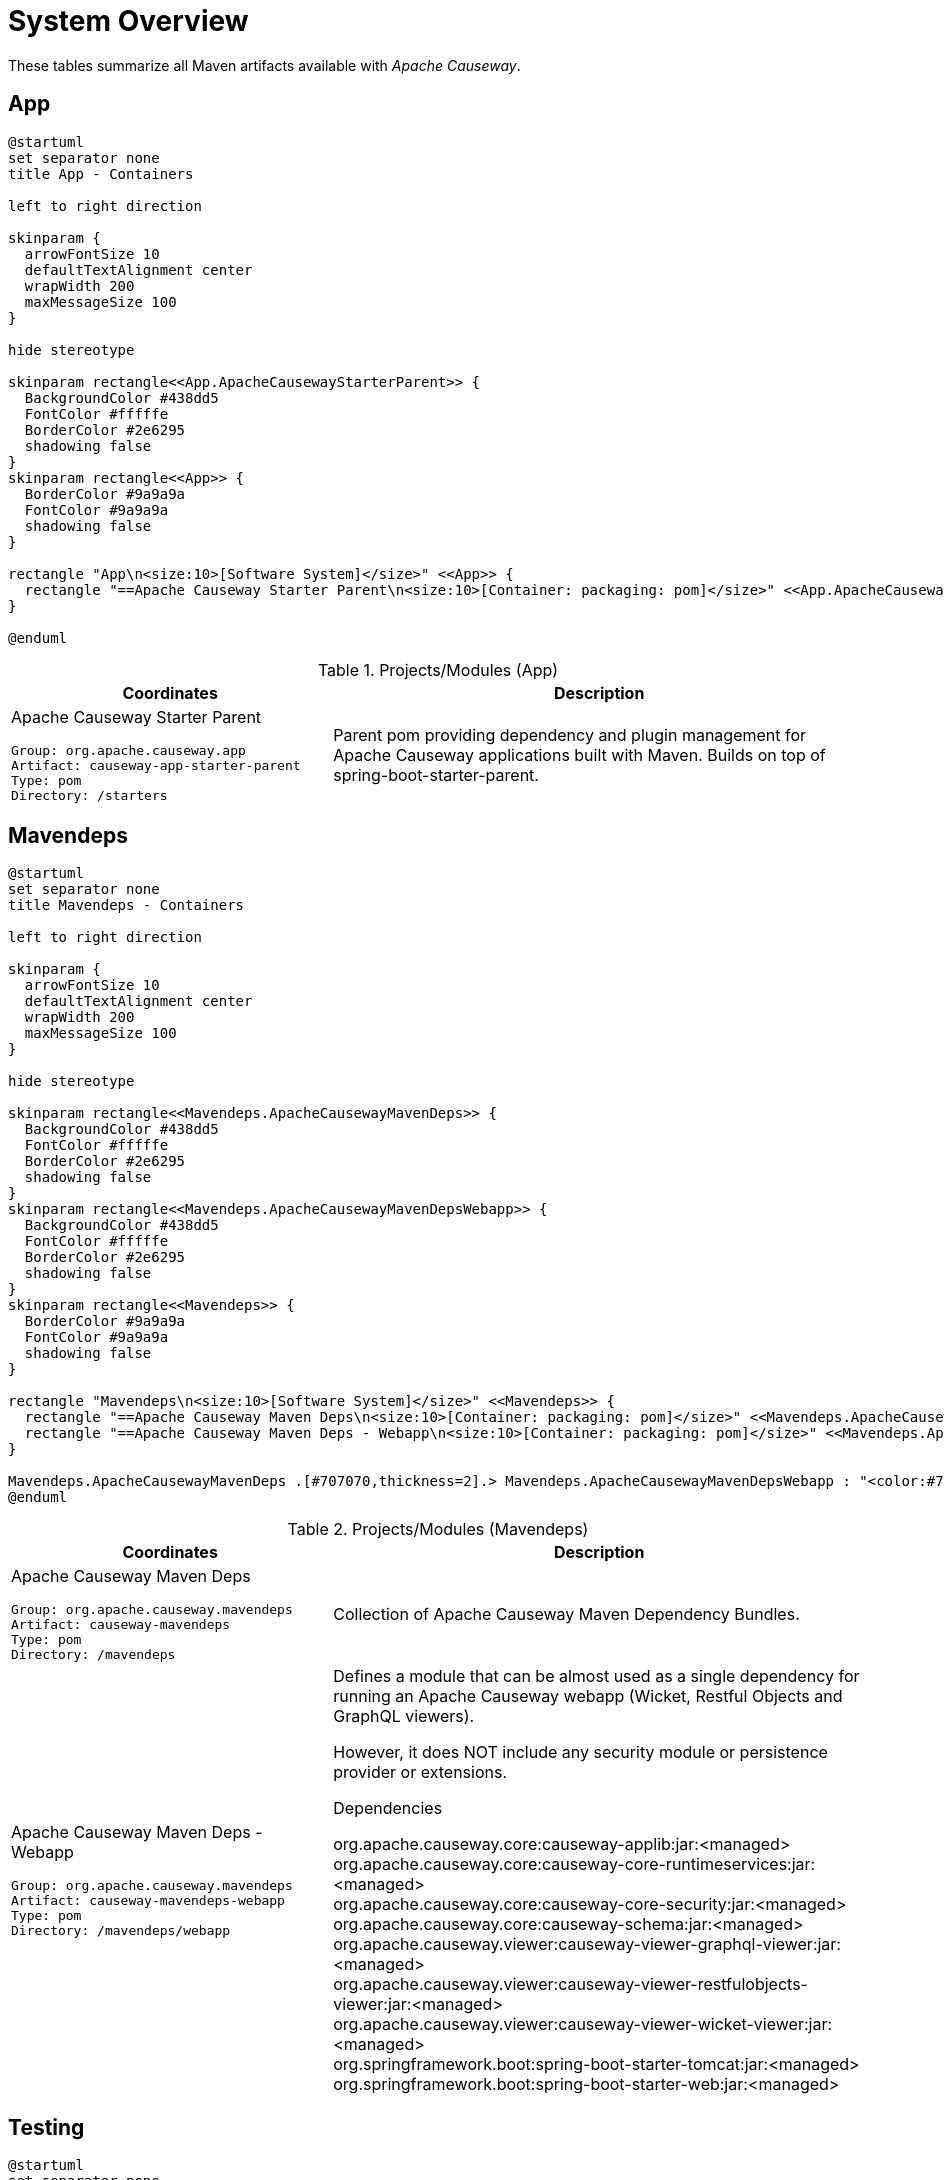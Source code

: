 = System Overview
:Notice: Licensed to the Apache Software Foundation (ASF) under one or more contributor license agreements. See the NOTICE file distributed with this work for additional information regarding copyright ownership. The ASF licenses this file to you under the Apache License, Version 2.0 (the "License"); you may not use this file except in compliance with the License. You may obtain a copy of the License at. http://www.apache.org/licenses/LICENSE-2.0 . Unless required by applicable law or agreed to in writing, software distributed under the License is distributed on an "AS IS" BASIS, WITHOUT WARRANTIES OR  CONDITIONS OF ANY KIND, either express or implied. See the License for the specific language governing permissions and limitations under the License.

These tables summarize all Maven artifacts available with _Apache Causeway_.

== App

[plantuml,App,svg]
----
@startuml
set separator none
title App - Containers

left to right direction

skinparam {
  arrowFontSize 10
  defaultTextAlignment center
  wrapWidth 200
  maxMessageSize 100
}

hide stereotype

skinparam rectangle<<App.ApacheCausewayStarterParent>> {
  BackgroundColor #438dd5
  FontColor #fffffe
  BorderColor #2e6295
  shadowing false
}
skinparam rectangle<<App>> {
  BorderColor #9a9a9a
  FontColor #9a9a9a
  shadowing false
}

rectangle "App\n<size:10>[Software System]</size>" <<App>> {
  rectangle "==Apache Causeway Starter Parent\n<size:10>[Container: packaging: pom]</size>" <<App.ApacheCausewayStarterParent>> as App.ApacheCausewayStarterParent
}

@enduml
----

.Projects/Modules (App)
[cols="3a,5a", options="header"]
|===
|Coordinates |Description 

|Apache Causeway Starter Parent
[source,yaml]
----
Group: org.apache.causeway.app
Artifact: causeway-app-starter-parent
Type: pom
Directory: /starters
----
|Parent pom providing dependency and plugin management for Apache Causeway applications
built with Maven. Builds on top of spring-boot-starter-parent.
|===

== Mavendeps

[plantuml,Mavendeps,svg]
----
@startuml
set separator none
title Mavendeps - Containers

left to right direction

skinparam {
  arrowFontSize 10
  defaultTextAlignment center
  wrapWidth 200
  maxMessageSize 100
}

hide stereotype

skinparam rectangle<<Mavendeps.ApacheCausewayMavenDeps>> {
  BackgroundColor #438dd5
  FontColor #fffffe
  BorderColor #2e6295
  shadowing false
}
skinparam rectangle<<Mavendeps.ApacheCausewayMavenDepsWebapp>> {
  BackgroundColor #438dd5
  FontColor #fffffe
  BorderColor #2e6295
  shadowing false
}
skinparam rectangle<<Mavendeps>> {
  BorderColor #9a9a9a
  FontColor #9a9a9a
  shadowing false
}

rectangle "Mavendeps\n<size:10>[Software System]</size>" <<Mavendeps>> {
  rectangle "==Apache Causeway Maven Deps\n<size:10>[Container: packaging: pom]</size>" <<Mavendeps.ApacheCausewayMavenDeps>> as Mavendeps.ApacheCausewayMavenDeps
  rectangle "==Apache Causeway Maven Deps - Webapp\n<size:10>[Container: packaging: pom]</size>" <<Mavendeps.ApacheCausewayMavenDepsWebapp>> as Mavendeps.ApacheCausewayMavenDepsWebapp
}

Mavendeps.ApacheCausewayMavenDeps .[#707070,thickness=2].> Mavendeps.ApacheCausewayMavenDepsWebapp : "<color:#707070>"
@enduml
----

.Projects/Modules (Mavendeps)
[cols="3a,5a", options="header"]
|===
|Coordinates |Description 

|Apache Causeway Maven Deps
[source,yaml]
----
Group: org.apache.causeway.mavendeps
Artifact: causeway-mavendeps
Type: pom
Directory: /mavendeps
----
|Collection of Apache Causeway Maven Dependency Bundles.

|Apache Causeway Maven Deps - Webapp
[source,yaml]
----
Group: org.apache.causeway.mavendeps
Artifact: causeway-mavendeps-webapp
Type: pom
Directory: /mavendeps/webapp
----
|Defines a module that can be almost used as a single dependency for running
an Apache Causeway webapp (Wicket, Restful Objects and GraphQL viewers).

However, it does NOT include any security module or persistence provider or extensions.

.Dependencies
****
org.apache.causeway.core:causeway-applib:jar:<managed> +
org.apache.causeway.core:causeway-core-runtimeservices:jar:<managed> +
org.apache.causeway.core:causeway-core-security:jar:<managed> +
org.apache.causeway.core:causeway-schema:jar:<managed> +
org.apache.causeway.viewer:causeway-viewer-graphql-viewer:jar:<managed> +
org.apache.causeway.viewer:causeway-viewer-restfulobjects-viewer:jar:<managed> +
org.apache.causeway.viewer:causeway-viewer-wicket-viewer:jar:<managed> +
org.springframework.boot:spring-boot-starter-tomcat:jar:<managed> +
org.springframework.boot:spring-boot-starter-web:jar:<managed> +
****
|===

== Testing

[plantuml,Testing,svg]
----
@startuml
set separator none
title Testing - Containers

left to right direction

skinparam {
  arrowFontSize 10
  defaultTextAlignment center
  wrapWidth 200
  maxMessageSize 100
}

hide stereotype

skinparam rectangle<<Testing.ApacheCausewayTesting>> {
  BackgroundColor #438dd5
  FontColor #fffffe
  BorderColor #2e6295
  shadowing false
}
skinparam rectangle<<Testing.ApacheCausewayTstArchitectureTestSupportapplib>> {
  BackgroundColor #438dd5
  FontColor #fffffe
  BorderColor #2e6295
  shadowing false
}
skinparam rectangle<<Testing.ApacheCausewayTstArchitectureTestSupportparent>> {
  BackgroundColor #438dd5
  FontColor #fffffe
  BorderColor #2e6295
  shadowing false
}
skinparam rectangle<<Testing.ApacheCausewayTstFakeDataapplib>> {
  BackgroundColor #438dd5
  FontColor #fffffe
  BorderColor #2e6295
  shadowing false
}
skinparam rectangle<<Testing.ApacheCausewayTstFakeDatafixtures>> {
  BackgroundColor #438dd5
  FontColor #fffffe
  BorderColor #2e6295
  shadowing false
}
skinparam rectangle<<Testing.ApacheCausewayTstFakeDataintegtests>> {
  BackgroundColor #438dd5
  FontColor #fffffe
  BorderColor #2e6295
  shadowing false
}
skinparam rectangle<<Testing.ApacheCausewayTstFakeDataparent>> {
  BackgroundColor #438dd5
  FontColor #fffffe
  BorderColor #2e6295
  shadowing false
}
skinparam rectangle<<Testing.ApacheCausewayTstFixturesapplib>> {
  BackgroundColor #438dd5
  FontColor #fffffe
  BorderColor #2e6295
  shadowing false
}
skinparam rectangle<<Testing.ApacheCausewayTstFixturesparent>> {
  BackgroundColor #438dd5
  FontColor #fffffe
  BorderColor #2e6295
  shadowing false
}
skinparam rectangle<<Testing.ApacheCausewayTstH2Consoleparent>> {
  BackgroundColor #438dd5
  FontColor #fffffe
  BorderColor #2e6295
  shadowing false
}
skinparam rectangle<<Testing.ApacheCausewayTstH2Consoleui>> {
  BackgroundColor #438dd5
  FontColor #fffffe
  BorderColor #2e6295
  shadowing false
}
skinparam rectangle<<Testing.ApacheCausewayTstHSQLDBManager>> {
  BackgroundColor #438dd5
  FontColor #fffffe
  BorderColor #2e6295
  shadowing false
}
skinparam rectangle<<Testing.ApacheCausewayTstHSQLDBManagerparent>> {
  BackgroundColor #438dd5
  FontColor #fffffe
  BorderColor #2e6295
  shadowing false
}
skinparam rectangle<<Testing.ApacheCausewayTstIntegTestSupportapplib>> {
  BackgroundColor #438dd5
  FontColor #fffffe
  BorderColor #2e6295
  shadowing false
}
skinparam rectangle<<Testing.ApacheCausewayTstIntegTestSupportparent>> {
  BackgroundColor #438dd5
  FontColor #fffffe
  BorderColor #2e6295
  shadowing false
}
skinparam rectangle<<Testing.ApacheCausewayTstSpecCucumberapplib>> {
  BackgroundColor #438dd5
  FontColor #fffffe
  BorderColor #2e6295
  shadowing false
}
skinparam rectangle<<Testing.ApacheCausewayTstSpecCucumberparent>> {
  BackgroundColor #438dd5
  FontColor #fffffe
  BorderColor #2e6295
  shadowing false
}
skinparam rectangle<<Testing.ApacheCausewayTstUnitTestSupportapplib>> {
  BackgroundColor #438dd5
  FontColor #fffffe
  BorderColor #2e6295
  shadowing false
}
skinparam rectangle<<Testing.ApacheCausewayTstUnitTestSupportparent>> {
  BackgroundColor #438dd5
  FontColor #fffffe
  BorderColor #2e6295
  shadowing false
}
skinparam rectangle<<Testing>> {
  BorderColor #9a9a9a
  FontColor #9a9a9a
  shadowing false
}

rectangle "Testing\n<size:10>[Software System]</size>" <<Testing>> {
  rectangle "==Apache Causeway Tst - Fixtures (applib)\n<size:10>[Container: packaging: jar]</size>" <<Testing.ApacheCausewayTstFixturesapplib>> as Testing.ApacheCausewayTstFixturesapplib
  rectangle "==Apache Causeway Tst - H2 Console (parent)\n<size:10>[Container: packaging: pom]</size>" <<Testing.ApacheCausewayTstH2Consoleparent>> as Testing.ApacheCausewayTstH2Consoleparent
  rectangle "==Apache Causeway Tst - H2 Console (ui)\n<size:10>[Container: packaging: jar]</size>" <<Testing.ApacheCausewayTstH2Consoleui>> as Testing.ApacheCausewayTstH2Consoleui
  rectangle "==Apache Causeway Tst - HSQLDB Manager (parent)\n<size:10>[Container: packaging: pom]</size>" <<Testing.ApacheCausewayTstHSQLDBManagerparent>> as Testing.ApacheCausewayTstHSQLDBManagerparent
  rectangle "==Apache Causeway Tst - HSQLDB Manager\n<size:10>[Container: packaging: jar]</size>" <<Testing.ApacheCausewayTstHSQLDBManager>> as Testing.ApacheCausewayTstHSQLDBManager
  rectangle "==Apache Causeway Tst - Integ Test Support (parent)\n<size:10>[Container: packaging: pom]</size>" <<Testing.ApacheCausewayTstIntegTestSupportparent>> as Testing.ApacheCausewayTstIntegTestSupportparent
  rectangle "==Apache Causeway Tst - Integ Test Support (applib)\n<size:10>[Container: packaging: jar]</size>" <<Testing.ApacheCausewayTstIntegTestSupportapplib>> as Testing.ApacheCausewayTstIntegTestSupportapplib
  rectangle "==Apache Causeway Tst - Spec/Cucumber (parent)\n<size:10>[Container: packaging: pom]</size>" <<Testing.ApacheCausewayTstSpecCucumberparent>> as Testing.ApacheCausewayTstSpecCucumberparent
  rectangle "==Apache Causeway Tst - Spec/Cucumber (applib)\n<size:10>[Container: packaging: jar]</size>" <<Testing.ApacheCausewayTstSpecCucumberapplib>> as Testing.ApacheCausewayTstSpecCucumberapplib
  rectangle "==Apache Causeway Tst - Unit Test Support (parent)\n<size:10>[Container: packaging: pom]</size>" <<Testing.ApacheCausewayTstUnitTestSupportparent>> as Testing.ApacheCausewayTstUnitTestSupportparent
  rectangle "==Apache Causeway Testing\n<size:10>[Container: packaging: pom]</size>" <<Testing.ApacheCausewayTesting>> as Testing.ApacheCausewayTesting
  rectangle "==Apache Causeway Tst - Unit Test Support (applib)\n<size:10>[Container: packaging: jar]</size>" <<Testing.ApacheCausewayTstUnitTestSupportapplib>> as Testing.ApacheCausewayTstUnitTestSupportapplib
  rectangle "==Apache Causeway Tst - Architecture Test Support (parent)\n<size:10>[Container: packaging: pom]</size>" <<Testing.ApacheCausewayTstArchitectureTestSupportparent>> as Testing.ApacheCausewayTstArchitectureTestSupportparent
  rectangle "==Apache Causeway Tst - Architecture Test Support (applib)\n<size:10>[Container: packaging: jar]</size>" <<Testing.ApacheCausewayTstArchitectureTestSupportapplib>> as Testing.ApacheCausewayTstArchitectureTestSupportapplib
  rectangle "==Apache Causeway Tst - FakeData (parent)\n<size:10>[Container: packaging: pom]</size>" <<Testing.ApacheCausewayTstFakeDataparent>> as Testing.ApacheCausewayTstFakeDataparent
  rectangle "==Apache Causeway Tst - FakeData (applib)\n<size:10>[Container: packaging: jar]</size>" <<Testing.ApacheCausewayTstFakeDataapplib>> as Testing.ApacheCausewayTstFakeDataapplib
  rectangle "==Apache Causeway Tst - FakeData (fixtures)\n<size:10>[Container: packaging: jar]</size>" <<Testing.ApacheCausewayTstFakeDatafixtures>> as Testing.ApacheCausewayTstFakeDatafixtures
  rectangle "==Apache Causeway Tst - FakeData (integ tests)\n<size:10>[Container: packaging: jar]</size>" <<Testing.ApacheCausewayTstFakeDataintegtests>> as Testing.ApacheCausewayTstFakeDataintegtests
  rectangle "==Apache Causeway Tst - Fixtures (parent)\n<size:10>[Container: packaging: pom]</size>" <<Testing.ApacheCausewayTstFixturesparent>> as Testing.ApacheCausewayTstFixturesparent
}

Testing.ApacheCausewayTesting .[#707070,thickness=2].> Testing.ApacheCausewayTstArchitectureTestSupportparent : "<color:#707070>"
Testing.ApacheCausewayTesting .[#707070,thickness=2].> Testing.ApacheCausewayTstFakeDataparent : "<color:#707070>"
Testing.ApacheCausewayTesting .[#707070,thickness=2].> Testing.ApacheCausewayTstFixturesparent : "<color:#707070>"
Testing.ApacheCausewayTesting .[#707070,thickness=2].> Testing.ApacheCausewayTstH2Consoleparent : "<color:#707070>"
Testing.ApacheCausewayTesting .[#707070,thickness=2].> Testing.ApacheCausewayTstHSQLDBManagerparent : "<color:#707070>"
Testing.ApacheCausewayTesting .[#707070,thickness=2].> Testing.ApacheCausewayTstIntegTestSupportparent : "<color:#707070>"
Testing.ApacheCausewayTesting .[#707070,thickness=2].> Testing.ApacheCausewayTstSpecCucumberparent : "<color:#707070>"
Testing.ApacheCausewayTesting .[#707070,thickness=2].> Testing.ApacheCausewayTstUnitTestSupportparent : "<color:#707070>"
Testing.ApacheCausewayTstArchitectureTestSupportparent .[#707070,thickness=2].> Testing.ApacheCausewayTstArchitectureTestSupportapplib : "<color:#707070>"
Testing.ApacheCausewayTstFakeDataparent .[#707070,thickness=2].> Testing.ApacheCausewayTstFakeDataapplib : "<color:#707070>"
Testing.ApacheCausewayTstFakeDataparent .[#707070,thickness=2].> Testing.ApacheCausewayTstFakeDatafixtures : "<color:#707070>"
Testing.ApacheCausewayTstFakeDataparent .[#707070,thickness=2].> Testing.ApacheCausewayTstFakeDataintegtests : "<color:#707070>"
Testing.ApacheCausewayTstFixturesparent .[#707070,thickness=2].> Testing.ApacheCausewayTstFixturesapplib : "<color:#707070>"
Testing.ApacheCausewayTstH2Consoleparent .[#707070,thickness=2].> Testing.ApacheCausewayTstH2Consoleui : "<color:#707070>"
Testing.ApacheCausewayTstHSQLDBManagerparent .[#707070,thickness=2].> Testing.ApacheCausewayTstHSQLDBManager : "<color:#707070>"
Testing.ApacheCausewayTstIntegTestSupportparent .[#707070,thickness=2].> Testing.ApacheCausewayTstIntegTestSupportapplib : "<color:#707070>"
Testing.ApacheCausewayTstSpecCucumberparent .[#707070,thickness=2].> Testing.ApacheCausewayTstSpecCucumberapplib : "<color:#707070>"
Testing.ApacheCausewayTstUnitTestSupportparent .[#707070,thickness=2].> Testing.ApacheCausewayTstUnitTestSupportapplib : "<color:#707070>"
@enduml
----

.Projects/Modules (Testing)
[cols="3a,5a", options="header"]
|===
|Coordinates |Description 

|Apache Causeway Testing
[source,yaml]
----
Group: org.apache.causeway.testing
Artifact: causeway-testing
Type: pom
Directory: /testing
----
|A library of utilities, mini-frameworks and tools for prototyping and testing Apache Causeway applications.

|Apache Causeway Tst - Architecture Test Support (parent)
[source,yaml]
----
Group: org.apache.causeway.testing
Artifact: causeway-testing-archtestsupport
Type: pom
Directory: /testing/archtestsupport
----
|A module providing a library of architecture tests

|Apache Causeway Tst - Architecture Test Support (applib)
[source,yaml]
----
Group: org.apache.causeway.testing
Artifact: causeway-testing-archtestsupport-applib
Type: jar
Directory: /testing/archtestsupport/applib
----
|.Dependencies
****
com.tngtech.archunit:archunit-junit5-api:jar:<managed> +
com.tngtech.archunit:archunit-junit5-engine:jar:<managed> +
org.apache.causeway.commons:causeway-commons:jar:<managed> +
org.apache.causeway.core:causeway-applib:jar:<managed> +
org.apache.causeway.persistence:causeway-persistence-jdo-integration:jar:<managed> +
org.apache.causeway.persistence:causeway-persistence-jpa-integration:jar:<managed> +
org.datanucleus:javax.jdo:jar:<managed> +
org.slf4j:slf4j-api:jar:<managed> +
org.springframework:spring-test:jar:<managed> +
org.springframework.boot:spring-boot-starter-test:jar:<managed> +
****

.Document Index Entries
****
xref:refguide:testing:index/archtestsupport/applib/CausewayModuleTestingArchTestSupportApplib.adoc[CausewayModuleTestingArchTestSupportApplib], xref:refguide:testing:index/archtestsupport/applib/classrules/ArchitectureDomainRules.adoc[ArchitectureDomainRules], xref:refguide:testing:index/archtestsupport/applib/classrules/ArchitectureJdoRules.adoc[ArchitectureJdoRules], xref:refguide:testing:index/archtestsupport/applib/classrules/ArchitectureJpaRules.adoc[ArchitectureJpaRules], xref:refguide:testing:index/archtestsupport/applib/modulerules/ArchitectureModuleRules.adoc[ArchitectureModuleRules], xref:refguide:testing:index/archtestsupport/applib/modulerules/Subpackage.adoc[Subpackage], xref:refguide:testing:index/archtestsupport/applib/modulerules/SubpackageEnum.adoc[SubpackageEnum]
****

|Apache Causeway Tst - FakeData (parent)
[source,yaml]
----
Group: org.apache.causeway.testing
Artifact: causeway-testing-fakedata
Type: pom
Directory: /testing/fakedata
----
|A module providing a domain service to generate fake random data
for use in unit tests or integration tests.

|Apache Causeway Tst - FakeData (applib)
[source,yaml]
----
Group: org.apache.causeway.testing
Artifact: causeway-testing-fakedata-applib
Type: jar
Directory: /testing/fakedata/applib
----
|.Components
****
o.a.i.testing.fakedata.applib.services.FakeDataService +
****

.Dependencies
****
com.github.javafaker:javafaker:jar:<managed> +
org.apache.causeway.commons:causeway-commons:jar:<managed> +
org.apache.causeway.core:causeway-applib:jar:<managed> +
org.apache.causeway.testing:causeway-testing-unittestsupport-applib:jar:<managed> +
****

.Document Index Entries
****
xref:refguide:testing:index/fakedata/applib/CausewayModuleTestingFakeDataApplib.adoc[CausewayModuleTestingFakeDataApplib], xref:refguide:testing:index/fakedata/applib/services/AbstractRandomValueGenerator.adoc[AbstractRandomValueGenerator], xref:refguide:testing:index/fakedata/applib/services/Addresses.adoc[Addresses], xref:refguide:testing:index/fakedata/applib/services/BigDecimals.adoc[BigDecimals], xref:refguide:testing:index/fakedata/applib/services/BigIntegers.adoc[BigIntegers], xref:refguide:testing:index/fakedata/applib/services/Books.adoc[Books], xref:refguide:testing:index/fakedata/applib/services/Booleans.adoc[Booleans], xref:refguide:testing:index/fakedata/applib/services/Bytes.adoc[Bytes], xref:refguide:testing:index/fakedata/applib/services/CausewayBlobs.adoc[CausewayBlobs], xref:refguide:testing:index/fakedata/applib/services/CausewayClobs.adoc[CausewayClobs], xref:refguide:testing:index/fakedata/applib/services/CausewayPasswords.adoc[CausewayPasswords], xref:refguide:testing:index/fakedata/applib/services/Chars.adoc[Chars], xref:refguide:testing:index/fakedata/applib/services/Collections.adoc[Collections], xref:refguide:testing:index/fakedata/applib/services/Comms.adoc[Comms], xref:refguide:testing:index/fakedata/applib/services/CreditCards.adoc[CreditCards], xref:refguide:testing:index/fakedata/applib/services/Doubles.adoc[Doubles], xref:refguide:testing:index/fakedata/applib/services/Enums.adoc[Enums], xref:refguide:testing:index/fakedata/applib/services/FakeDataService.adoc[FakeDataService], xref:refguide:testing:index/fakedata/applib/services/Floats.adoc[Floats], xref:refguide:testing:index/fakedata/applib/services/Integers.adoc[Integers], xref:refguide:testing:index/fakedata/applib/services/JavaSqlDates.adoc[JavaSqlDates], xref:refguide:testing:index/fakedata/applib/services/JavaSqlTimestamps.adoc[JavaSqlTimestamps], xref:refguide:testing:index/fakedata/applib/services/JavaTimeDateTimes.adoc[JavaTimeDateTimes], xref:refguide:testing:index/fakedata/applib/services/JavaTimeLocalDates.adoc[JavaTimeLocalDates], xref:refguide:testing:index/fakedata/applib/services/JavaTimePeriods.adoc[JavaTimePeriods], xref:refguide:testing:index/fakedata/applib/services/JavaUtilDates.adoc[JavaUtilDates], xref:refguide:testing:index/fakedata/applib/services/JodaDateTimes.adoc[JodaDateTimes], xref:refguide:testing:index/fakedata/applib/services/JodaLocalDates.adoc[JodaLocalDates], xref:refguide:testing:index/fakedata/applib/services/JodaPeriods.adoc[JodaPeriods], xref:refguide:testing:index/fakedata/applib/services/Longs.adoc[Longs], xref:refguide:testing:index/fakedata/applib/services/Lorem.adoc[Lorem], xref:refguide:testing:index/fakedata/applib/services/Names.adoc[Names], xref:refguide:testing:index/fakedata/applib/services/Shorts.adoc[Shorts], xref:refguide:testing:index/fakedata/applib/services/Strings.adoc[Strings], xref:refguide:testing:index/fakedata/applib/services/Urls.adoc[Urls], xref:refguide:testing:index/fakedata/applib/services/Uuids.adoc[Uuids]
****

|Apache Causeway Tst - FakeData (fixtures)
[source,yaml]
----
Group: org.apache.causeway.testing
Artifact: causeway-testing-fakedata-fixtures
Type: jar
Directory: /testing/fakedata/fixtures
----
|.Dependencies
****
org.apache.causeway.core:causeway-applib:jar:<managed> +
org.apache.causeway.persistence:causeway-persistence-jdo-applib:jar:<managed> +
org.apache.causeway.testing:causeway-testing-fakedata-applib:jar:<managed> +
org.apache.causeway.testing:causeway-testing-fixtures-applib:jar:<managed> +
org.projectlombok:lombok:jar:<managed> +
****

|Apache Causeway Tst - FakeData (integ tests)
[source,yaml]
----
Group: org.apache.causeway.testing
Artifact: causeway-testing-fakedata-integtests
Type: jar
Directory: /testing/fakedata/integtests
----
|.Dependencies
****
org.apache.causeway.persistence:causeway-persistence-jdo-datanucleus:jar:<managed> +
org.apache.causeway.testing:causeway-testing-fakedata-applib:jar:<managed> +
org.apache.causeway.testing:causeway-testing-fakedata-fixtures:jar:<managed> +
org.apache.causeway.testing:causeway-testing-fixtures-applib:jar:<managed> +
org.apache.causeway.testing:causeway-testing-integtestsupport-applib:jar:<managed> +
****

|Apache Causeway Tst - Fixtures (parent)
[source,yaml]
----
Group: org.apache.causeway.testing
Artifact: causeway-testing-fixtures
Type: pom
Directory: /testing/fixtures
----
|Library to initialize the system under test, either for integration testing or for prototyping.

|Apache Causeway Tst - Fixtures (applib)
[source,yaml]
----
Group: org.apache.causeway.testing
Artifact: causeway-testing-fixtures-applib
Type: jar
Directory: /testing/fixtures/applib
----
|.Components
****
o.a.i.testing.fixtures.applib.modules.ModuleWithFixturesService +
o.a.i.testing.fixtures.applib.queryresultscache.QueryResultsCacheControlForFixtures +
o.a.i.testing.fixtures.applib.services.InitialFixtureScriptsInstaller +
****

.Dependencies
****
joda-time:joda-time:jar:<managed> +
org.apache.causeway.core:causeway-core-runtimeservices:jar:<managed> +
org.apache.causeway.persistence:causeway-persistence-jdo-applib:jar:<managed> +
org.apache.causeway.persistence:causeway-persistence-jpa-applib:jar:<managed> +
org.apache.causeway.testing:causeway-testing-integtestsupport-applib:jar:<managed> +
****

.Document Index Entries
****
xref:refguide:testing:index/fixtures/applib/CausewayIntegrationGwtAbstractWithFixtures.adoc[CausewayIntegrationGwtAbstractWithFixtures], xref:refguide:testing:index/fixtures/applib/CausewayIntegrationTestAbstractWithFixtures.adoc[CausewayIntegrationTestAbstractWithFixtures], xref:refguide:testing:index/fixtures/applib/CausewayModuleTestingFixturesApplib.adoc[CausewayModuleTestingFixturesApplib], xref:refguide:testing:index/fixtures/applib/events/FixturesInstalledEvent.adoc[FixturesInstalledEvent], xref:refguide:testing:index/fixtures/applib/events/FixturesInstallingEvent.adoc[FixturesInstallingEvent], xref:refguide:testing:index/fixtures/applib/fixturescripts/ExecutionParameters.adoc[ExecutionParameters], xref:refguide:testing:index/fixtures/applib/fixturescripts/ExecutionParametersDefault.adoc[ExecutionParametersDefault], xref:refguide:testing:index/fixtures/applib/fixturescripts/ExecutionParametersService.adoc[ExecutionParametersService], xref:refguide:testing:index/fixtures/applib/fixturescripts/FixtureResult.adoc[FixtureResult], xref:refguide:testing:index/fixtures/applib/fixturescripts/FixtureResultList.adoc[FixtureResultList], xref:refguide:testing:index/fixtures/applib/fixturescripts/FixtureScript.adoc[FixtureScript], xref:refguide:testing:index/fixtures/applib/fixturescripts/FixtureScriptWithExecutionStrategy.adoc[FixtureScriptWithExecutionStrategy], xref:refguide:testing:index/fixtures/applib/fixturescripts/FixtureScript_ExecutionContext.adoc[FixtureScript.ExecutionContext], xref:refguide:testing:index/fixtures/applib/fixturescripts/FixtureScripts.adoc[FixtureScripts], xref:refguide:testing:index/fixtures/applib/fixturescripts/FixtureScriptsSpecification.adoc[FixtureScriptsSpecification], xref:refguide:testing:index/fixtures/applib/fixturescripts/FixtureScriptsSpecificationProviderAutoConfiguration.adoc[FixtureScriptsSpecificationProviderAutoConfiguration], xref:refguide:testing:index/fixtures/applib/fixturescripts/FixtureScripts_MultipleExecutionStrategy.adoc[FixtureScripts.MultipleExecutionStrategy], xref:refguide:testing:index/fixtures/applib/fixturescripts/FixtureScripts_NonPersistedObjectsStrategy.adoc[FixtureScripts.NonPersistedObjectsStrategy], xref:refguide:testing:index/fixtures/applib/modules/ModuleWithFixtures.adoc[ModuleWithFixtures], xref:refguide:testing:index/fixtures/applib/modules/ModuleWithFixturesService.adoc[ModuleWithFixturesService], xref:refguide:testing:index/fixtures/applib/personas/BuilderScriptAbstract.adoc[BuilderScriptAbstract], xref:refguide:testing:index/fixtures/applib/personas/BuilderScriptWithResult.adoc[BuilderScriptWithResult], xref:refguide:testing:index/fixtures/applib/personas/BuilderScriptWithoutResult.adoc[BuilderScriptWithoutResult], xref:refguide:testing:index/fixtures/applib/personas/Persona.adoc[Persona], xref:refguide:testing:index/fixtures/applib/personas/PersonaWithBuilderScript.adoc[PersonaWithBuilderScript], xref:refguide:testing:index/fixtures/applib/personas/PersonaWithFinder.adoc[PersonaWithFinder], xref:refguide:testing:index/fixtures/applib/services/InitialFixtureScriptsInstaller.adoc[InitialFixtureScriptsInstaller], xref:refguide:testing:index/fixtures/applib/setup/PersonaEnumPersistAll.adoc[PersonaEnumPersistAll], xref:refguide:testing:index/fixtures/applib/teardown/jdo/TeardownFixtureJdoAbstract.adoc[TeardownFixtureJdoAbstract], xref:refguide:testing:index/fixtures/applib/teardown/jpa/TeardownFixtureJpaAbstract.adoc[TeardownFixtureJpaAbstract]
****

|Apache Causeway Tst - H2 Console (parent)
[source,yaml]
----
Group: org.apache.causeway.testing
Artifact: causeway-testing-h2console
Type: pom
Directory: /testing/h2console
----
|Menu and configuration to open up H2 Console

|Apache Causeway Tst - H2 Console (ui)
[source,yaml]
----
Group: org.apache.causeway.testing
Artifact: causeway-testing-h2console-ui
Type: jar
Directory: /testing/h2console/ui
----
|.Components
****
o.a.i.testing.h2console.ui.webmodule.WebModuleH2Console +
****

.Dependencies
****
com.h2database:h2:jar:<managed> +
javax.servlet:javax.servlet-api:jar:<managed> +
org.apache.causeway.core:causeway-core-webapp:jar:<managed> +
****

.Document Index Entries
****
xref:refguide:testing:index/h2console/ui/CausewayModuleTestingH2ConsoleUi.adoc[CausewayModuleTestingH2ConsoleUi], xref:refguide:testing:index/h2console/ui/services/H2ManagerMenu.adoc[H2ManagerMenu], xref:refguide:testing:index/h2console/ui/webmodule/WebModuleH2Console.adoc[WebModuleH2Console]
****

|Apache Causeway Tst - HSQLDB Manager (parent)
[source,yaml]
----
Group: org.apache.causeway.testing
Artifact: causeway-testing-hsqldbmgr
Type: pom
Directory: /testing/hsqldbmgr
----
|Menu and configuration to open up HSQLDB Manager

|Apache Causeway Tst - HSQLDB Manager
[source,yaml]
----
Group: org.apache.causeway.testing
Artifact: causeway-testing-hsqldbmgr-ui
Type: jar
Directory: /testing/hsqldbmgr/ui
----
|.Dependencies
****
org.apache.causeway.core:causeway-core-webapp:jar:<managed> +
org.hsqldb:hsqldb:jar:<managed> +
****

.Document Index Entries
****
xref:refguide:extensions:index/hsqldbmgr/dom/CausewayModuleExtHsqldbMgr.adoc[CausewayModuleExtHsqldbMgr], xref:refguide:extensions:index/hsqldbmgr/dom/services/HsqlDbManagerMenu.adoc[HsqlDbManagerMenu]
****

|Apache Causeway Tst - Integ Test Support (parent)
[source,yaml]
----
Group: org.apache.causeway.testing
Artifact: causeway-testing-integtestsupport
Type: pom
Directory: /testing/integtestsupport
----
|Support for writing integ tests in JUnit 5; should be added as a dependency with scope=test only

|Apache Causeway Tst - Integ Test Support (applib)
[source,yaml]
----
Group: org.apache.causeway.testing
Artifact: causeway-testing-integtestsupport-applib
Type: jar
Directory: /testing/integtestsupport/applib
----
|.Dependencies
****
com.approvaltests:approvaltests:jar:<managed> +
com.h2database:h2:jar:<managed> +
org.apache.causeway.core:causeway-core-internaltestsupport:jar:<managed> +
org.apache.causeway.core:causeway-core-runtimeservices:jar:<managed> +
org.apache.causeway.security:causeway-security-bypass:jar:<managed> +
org.apache.causeway.testing:causeway-testing-fakedata-applib:jar:<managed> +
org.hamcrest:hamcrest-library:jar:<managed> +
org.hsqldb:hsqldb:jar:<managed> +
org.slf4j:slf4j-api:jar:<managed> +
org.springframework:spring-test:jar:<managed> +
org.springframework.boot:spring-boot-starter-test:jar:<managed> +
****

.Document Index Entries
****
xref:refguide:testing:index/integtestsupport/applib/CausewayIntegrationGwtAbstract.adoc[CausewayIntegrationGwtAbstract], xref:refguide:testing:index/integtestsupport/applib/CausewayIntegrationTestAbstract.adoc[CausewayIntegrationTestAbstract], xref:refguide:testing:index/integtestsupport/applib/CausewayInteractionHandler.adoc[CausewayInteractionHandler], xref:refguide:testing:index/integtestsupport/applib/CausewayModuleTestingIntegTestSupportApplib.adoc[CausewayModuleTestingIntegTestSupportApplib], xref:refguide:testing:index/integtestsupport/applib/ExceptionRecognizerTranslate.adoc[ExceptionRecognizerTranslate], xref:refguide:testing:index/integtestsupport/applib/annotation/InteractAs.adoc[InteractAs], xref:refguide:testing:index/integtestsupport/applib/swagger/SwaggerExporter.adoc[SwaggerExporter], xref:refguide:testing:index/integtestsupport/applib/validate/DomainModelValidator.adoc[DomainModelValidator]
****

|Apache Causeway Tst - Spec/Cucumber (parent)
[source,yaml]
----
Group: org.apache.causeway.testing
Artifact: causeway-testing-specsupport
Type: pom
Directory: /testing/specsupport
----
|Allows Cucumber to be used to write BDD-style specifications, generally as an alternative to integration tests.

|Apache Causeway Tst - Spec/Cucumber (applib)
[source,yaml]
----
Group: org.apache.causeway.testing
Artifact: causeway-testing-specsupport-applib
Type: jar
Directory: /testing/specsupport/applib
----
|.Dependencies
****
io.cucumber:cucumber-java:jar:<managed> +
io.cucumber:cucumber-junit-platform-engine:jar:<managed> +
io.cucumber:cucumber-spring:jar:<managed> +
io.cucumber:messages:jar:24.0.1 +
org.apache.causeway.testing:causeway-testing-fakedata-applib:jar:<managed> +
org.apache.causeway.testing:causeway-testing-fixtures-applib:jar:<managed> +
org.apache.causeway.testing:causeway-testing-integtestsupport-applib:jar:<managed> +
org.junit.jupiter:junit-jupiter-api:jar:<managed> +
****

.Document Index Entries
****
xref:refguide:testing:index/specsupport/applib/CausewayModuleTestingSpecSupportApplib.adoc[CausewayModuleTestingSpecSupportApplib], xref:refguide:testing:index/specsupport/applib/integration/ObjectFactoryForIntegration.adoc[ObjectFactoryForIntegration]
****

|Apache Causeway Tst - Unit Test Support (parent)
[source,yaml]
----
Group: org.apache.causeway.testing
Artifact: causeway-testing-unittestsupport
Type: pom
Directory: /testing/unittestsupport
----
|A module providing test utilities for unit testing of domain modules

|Apache Causeway Tst - Unit Test Support (applib)
[source,yaml]
----
Group: org.apache.causeway.testing
Artifact: causeway-testing-unittestsupport-applib
Type: jar
Directory: /testing/unittestsupport/applib
----
|.Dependencies
****
com.approvaltests:approvaltests:jar:<managed> +
jakarta.xml.ws:jakarta.xml.ws-api:jar:<managed> +
org.apache.causeway.commons:causeway-commons:jar:<managed> +
org.apache.causeway.core:causeway-applib:jar:<managed> +
org.apache.causeway.core:causeway-core-codegen-bytebuddy:jar:<managed> +
org.datanucleus:javax.jdo:jar:<managed> +
org.jmock:jmock:jar:<managed> +
org.jmock:jmock-junit4:jar:<managed> +
org.picocontainer:picocontainer:jar:<managed> +
org.slf4j:slf4j-api:jar:<managed> +
org.springframework:spring-test:jar:<managed> +
org.springframework.boot:spring-boot-starter-test:jar:<managed> +
****

.Document Index Entries
****
xref:refguide:testing:index/unittestsupport/applib/CausewayModuleTestingUnitTestSupportApplib.adoc[CausewayModuleTestingUnitTestSupportApplib], xref:refguide:testing:index/unittestsupport/applib/assertions/Asserting.adoc[Asserting], xref:refguide:testing:index/unittestsupport/applib/dom/AbstractApplyToAllContractTest.adoc[AbstractApplyToAllContractTest], xref:refguide:testing:index/unittestsupport/applib/dom/comparable/ComparableContractTest_compareTo.adoc[ComparableContractTest_compareTo], xref:refguide:testing:index/unittestsupport/applib/dom/comparable/ComparableContractTester.adoc[ComparableContractTester], xref:refguide:testing:index/unittestsupport/applib/dom/pojo/PojoTester.adoc[PojoTester], xref:refguide:testing:index/unittestsupport/applib/dom/sortedsets/SortedSetsContractTestAbstract.adoc[SortedSetsContractTestAbstract], xref:refguide:testing:index/unittestsupport/applib/dom/value/ValueTypeContractTestAbstract.adoc[ValueTypeContractTestAbstract], xref:refguide:testing:index/unittestsupport/applib/io/IndentPrinter.adoc[IndentPrinter], xref:refguide:testing:index/unittestsupport/applib/io/NullPrintStream.adoc[NullPrintStream], xref:refguide:testing:index/unittestsupport/applib/jmocking/CausewayActions.adoc[CausewayActions], xref:refguide:testing:index/unittestsupport/applib/jmocking/Imposterisers.adoc[Imposterisers], xref:refguide:testing:index/unittestsupport/applib/jmocking/InjectIntoJMockAction.adoc[InjectIntoJMockAction], xref:refguide:testing:index/unittestsupport/applib/jmocking/JMockActions.adoc[JMockActions], xref:refguide:testing:index/unittestsupport/applib/jmocking/JUnitRuleMockery2.adoc[JUnitRuleMockery2], xref:refguide:testing:index/unittestsupport/applib/jmocking/PostponedAction.adoc[PostponedAction], xref:refguide:testing:index/unittestsupport/applib/matchers/ClassMatchers.adoc[ClassMatchers], xref:refguide:testing:index/unittestsupport/applib/matchers/ComparableMatchers.adoc[ComparableMatchers], xref:refguide:testing:index/unittestsupport/applib/matchers/FileMatchers.adoc[FileMatchers], xref:refguide:testing:index/unittestsupport/applib/matchers/JaxbMatchers.adoc[JaxbMatchers], xref:refguide:testing:index/unittestsupport/applib/matchers/ListMatchers.adoc[ListMatchers], xref:refguide:testing:index/unittestsupport/applib/matchers/StringMatchers.adoc[StringMatchers], xref:refguide:testing:index/unittestsupport/applib/matchers/ThrowableMatchers.adoc[ThrowableMatchers], xref:refguide:testing:index/unittestsupport/applib/util/CollectUtils.adoc[CollectUtils], xref:refguide:testing:index/unittestsupport/applib/util/FileUtils.adoc[FileUtils], xref:refguide:testing:index/unittestsupport/applib/util/InjectUtils.adoc[InjectUtils], xref:refguide:testing:index/unittestsupport/applib/util/ReflectUtils.adoc[ReflectUtils], xref:refguide:testing:index/unittestsupport/applib/util/StringUtils.adoc[StringUtils]
****
|===

== Examples

== Root

[plantuml,Root,svg]
----
@startuml
set separator none
title Root - Containers

left to right direction

skinparam {
  arrowFontSize 10
  defaultTextAlignment center
  wrapWidth 200
  maxMessageSize 100
}

hide stereotype

skinparam rectangle<<Root.ApacheCauseway>> {
  BackgroundColor #438dd5
  FontColor #fffffe
  BorderColor #2e6295
  shadowing false
}
skinparam rectangle<<Root.ApacheCausewayAggregator>> {
  BackgroundColor #438dd5
  FontColor #fffffe
  BorderColor #2e6295
  shadowing false
}
skinparam rectangle<<Root.ApacheCausewayAntora>> {
  BackgroundColor #438dd5
  FontColor #fffffe
  BorderColor #2e6295
  shadowing false
}
skinparam rectangle<<Root.ApacheCausewaySupplementalLegalInfo>> {
  BackgroundColor #438dd5
  FontColor #fffffe
  BorderColor #2e6295
  shadowing false
}
skinparam rectangle<<Root>> {
  BorderColor #9a9a9a
  FontColor #9a9a9a
  shadowing false
}

rectangle "Root\n<size:10>[Software System]</size>" <<Root>> {
  rectangle "==Apache Causeway (Aggregator)\n<size:10>[Container: packaging: pom]</size>" <<Root.ApacheCausewayAggregator>> as Root.ApacheCausewayAggregator
  rectangle "==Apache Causeway - Antora\n<size:10>[Container: packaging: pom]</size>" <<Root.ApacheCausewayAntora>> as Root.ApacheCausewayAntora
  rectangle "==Apache Causeway\n<size:10>[Container: packaging: pom]</size>" <<Root.ApacheCauseway>> as Root.ApacheCauseway
  rectangle "==Apache Causeway Supplemental - Legal Info\n<size:10>[Container: packaging: jar]</size>" <<Root.ApacheCausewaySupplementalLegalInfo>> as Root.ApacheCausewaySupplementalLegalInfo
}

Root.ApacheCausewayAggregator .[#707070,thickness=2].> Root.ApacheCausewayAntora : "<color:#707070>"
Root.ApacheCausewayAggregator .[#707070,thickness=2].> Root.ApacheCauseway : "<color:#707070>"
@enduml
----

.Projects/Modules (Root)
[cols="3a,5a", options="header"]
|===
|Coordinates |Description 

|Apache Causeway (Aggregator)
[source,yaml]
----
Group: org.apache.causeway
Artifact: causeway-all
Type: pom
Directory: /
----
|Convenience aggregator POM that references all modules, some explicitely,
others via profiles, that are not activiated per default.
The parent POM of the core framework is bom/pom.xml.

|Apache Causeway - Antora
[source,yaml]
----
Group: org.apache.causeway
Artifact: antora
Type: pom
Directory: /antora
----
|

|Apache Causeway
[source,yaml]
----
Group: org.apache.causeway
Artifact: causeway-bom
Type: pom
Directory: /bom
----
|Apache Causeway Bill of Material (BOM).
Also the parent POM for the core framework and extensions.

|Apache Causeway Supplemental - Legal Info
[source,yaml]
----
Group: org.apache.causeway
Artifact: supplemental-model
Type: jar
Directory: /supplemental-model
----
|For example, the templates used by many Apache distributions assemble a listing of project dependencies
according to their organization name (and URL), along with the URL each project's website. When dependency
POMs are missing this information, the dependency notice file that the Remote Resources Plugin renders can
be invalid.
To compensate for incomplete dependency POMs, we use the supplemental models support.
|===

== Commons

[plantuml,Commons,svg]
----
@startuml
set separator none
title Commons - Containers

left to right direction

skinparam {
  arrowFontSize 10
  defaultTextAlignment center
  wrapWidth 200
  maxMessageSize 100
}

hide stereotype

skinparam rectangle<<Commons.ApacheCausewayCommons>> {
  BackgroundColor #438dd5
  FontColor #fffffe
  BorderColor #2e6295
  shadowing false
}
skinparam rectangle<<Commons>> {
  BorderColor #9a9a9a
  FontColor #9a9a9a
  shadowing false
}

rectangle "Commons\n<size:10>[Software System]</size>" <<Commons>> {
  rectangle "==Apache Causeway Commons\n<size:10>[Container: packaging: jar]</size>" <<Commons.ApacheCausewayCommons>> as Commons.ApacheCausewayCommons
}

@enduml
----

.Projects/Modules (Commons)
[cols="3a,5a", options="header"]
|===
|Coordinates |Description 

|Apache Causeway Commons
[source,yaml]
----
Group: org.apache.causeway.commons
Artifact: causeway-commons
Type: jar
Directory: /commons
----
|Apache Causeway Commons is a library with utilities, that are shared with the entire Apache Causeway ecosystem.

.Dependencies
****
com.approvaltests:approvaltests:jar:<managed> +
com.fasterxml.jackson.core:jackson-databind:jar:<managed> +
com.fasterxml.jackson.module:jackson-module-jaxb-annotations:jar:<managed> +
com.fasterxml.woodstox:woodstox-core:jar:<managed> +
com.sun.xml.bind:jaxb-impl:jar:<managed> +
jakarta.annotation:jakarta.annotation-api:jar:<managed> +
jakarta.enterprise:jakarta.enterprise.cdi-api:jar:2.0.2 +
jakarta.inject:jakarta.inject-api:jar:<managed> +
jakarta.transaction:jakarta.transaction-api:jar:<managed> +
org.codehaus.woodstox:stax2-api:jar:<managed> +
org.eclipse.persistence:org.eclipse.persistence.moxy:jar:<managed> +
org.eclipse.persistence:org.eclipse.persistence.sdo:jar:<managed> +
org.hamcrest:hamcrest-library:jar:<managed> +
org.jboss.spec.javax.ws.rs:jboss-jaxrs-api_2.1_spec:jar:<managed> +
org.jdom:jdom2:jar:<managed> +
org.jsoup:jsoup:jar:<managed> +
org.junit.jupiter:junit-jupiter-api:jar:<managed> +
org.junit.jupiter:junit-jupiter-engine:jar:<managed> +
org.junit.jupiter:junit-jupiter-params:jar:<managed> +
org.projectlombok:lombok:jar:${lombok.version} +
org.slf4j:slf4j-api:jar:<managed> +
org.springframework:spring-context:jar:<managed> +
org.springframework:spring-tx:jar:<managed> +
org.springframework.boot:spring-boot-starter:jar:<managed> +
org.springframework.boot:spring-boot-starter-log4j2:jar:<managed> +
org.yaml:snakeyaml:jar:<managed> +
****

.Document Index Entries
****
xref:refguide:commons:index/collections/Can.adoc[Can], xref:refguide:commons:index/collections/Cardinality.adoc[Cardinality], xref:refguide:commons:index/functional/Either.adoc[Either], xref:refguide:commons:index/functional/Railway.adoc[Railway], xref:refguide:commons:index/functional/ThrowingConsumer.adoc[ThrowingConsumer], xref:refguide:commons:index/functional/ThrowingRunnable.adoc[ThrowingRunnable], xref:refguide:commons:index/functional/ThrowingSupplier.adoc[ThrowingSupplier], xref:refguide:commons:index/functional/Try.adoc[Try], xref:refguide:commons:index/io/DataPeer.adoc[DataPeer], xref:refguide:commons:index/io/DataSink.adoc[DataSink], xref:refguide:commons:index/io/DataSource.adoc[DataSource], xref:refguide:commons:index/io/FileUtils.adoc[FileUtils], xref:refguide:commons:index/io/HashUtils.adoc[HashUtils], xref:refguide:commons:index/io/JaxbUtils.adoc[JaxbUtils], xref:refguide:commons:index/io/JsonUtils.adoc[JsonUtils], xref:refguide:commons:index/io/TextUtils.adoc[TextUtils], xref:refguide:commons:index/io/UrlUtils.adoc[UrlUtils], xref:refguide:commons:index/io/YamlUtils.adoc[YamlUtils], xref:refguide:commons:index/io/ZipUtils.adoc[ZipUtils]
****
|===

== Core

[plantuml,Core,svg]
----
@startuml
set separator none
title Core - Containers

left to right direction

skinparam {
  arrowFontSize 10
  defaultTextAlignment center
  wrapWidth 200
  maxMessageSize 100
}

hide stereotype

skinparam rectangle<<Core.ApacheCausewayApiAppLib>> {
  BackgroundColor #438dd5
  FontColor #fffffe
  BorderColor #2e6295
  shadowing false
}
skinparam rectangle<<Core.ApacheCausewayApiSchemas>> {
  BackgroundColor #438dd5
  FontColor #fffffe
  BorderColor #2e6295
  shadowing false
}
skinparam rectangle<<Core.ApacheCausewayCore>> {
  BackgroundColor #438dd5
  FontColor #fffffe
  BorderColor #2e6295
  shadowing false
}
skinparam rectangle<<Core.ApacheCausewayCoreCodeGenByteBuddy>> {
  BackgroundColor #438dd5
  FontColor #fffffe
  BorderColor #2e6295
  shadowing false
}
skinparam rectangle<<Core.ApacheCausewayCoreConfiguration>> {
  BackgroundColor #438dd5
  FontColor #fffffe
  BorderColor #2e6295
  shadowing false
}
skinparam rectangle<<Core.ApacheCausewayCoreInteraction>> {
  BackgroundColor #438dd5
  FontColor #fffffe
  BorderColor #2e6295
  shadowing false
}
skinparam rectangle<<Core.ApacheCausewayCoreInternalTestSupport>> {
  BackgroundColor #438dd5
  FontColor #fffffe
  BorderColor #2e6295
  shadowing false
}
skinparam rectangle<<Core.ApacheCausewayCoreMetaModel>> {
  BackgroundColor #438dd5
  FontColor #fffffe
  BorderColor #2e6295
  shadowing false
}
skinparam rectangle<<Core.ApacheCausewayCoreRuntime>> {
  BackgroundColor #438dd5
  FontColor #fffffe
  BorderColor #2e6295
  shadowing false
}
skinparam rectangle<<Core.ApacheCausewayCoreRuntimeServices>> {
  BackgroundColor #438dd5
  FontColor #fffffe
  BorderColor #2e6295
  shadowing false
}
skinparam rectangle<<Core.ApacheCausewayCoreSecurity>> {
  BackgroundColor #438dd5
  FontColor #fffffe
  BorderColor #2e6295
  shadowing false
}
skinparam rectangle<<Core.ApacheCausewayCoreTransaction>> {
  BackgroundColor #438dd5
  FontColor #fffffe
  BorderColor #2e6295
  shadowing false
}
skinparam rectangle<<Core.ApacheCausewayCoreWebApp>> {
  BackgroundColor #438dd5
  FontColor #fffffe
  BorderColor #2e6295
  shadowing false
}
skinparam rectangle<<Core>> {
  BorderColor #9a9a9a
  FontColor #9a9a9a
  shadowing false
}

rectangle "Core\n<size:10>[Software System]</size>" <<Core>> {
  rectangle "==Apache Causeway Core - Runtime Services\n<size:10>[Container: packaging: jar]</size>" <<Core.ApacheCausewayCoreRuntimeServices>> as Core.ApacheCausewayCoreRuntimeServices
  rectangle "==Apache Causeway Core - Security\n<size:10>[Container: packaging: jar]</size>" <<Core.ApacheCausewayCoreSecurity>> as Core.ApacheCausewayCoreSecurity
  rectangle "==Apache Causeway Core - Transaction\n<size:10>[Container: packaging: jar]</size>" <<Core.ApacheCausewayCoreTransaction>> as Core.ApacheCausewayCoreTransaction
  rectangle "==Apache Causeway Core - WebApp\n<size:10>[Container: packaging: jar]</size>" <<Core.ApacheCausewayCoreWebApp>> as Core.ApacheCausewayCoreWebApp
  rectangle "==Apache Causeway Api - Schemas\n<size:10>[Container: packaging: jar]</size>" <<Core.ApacheCausewayApiSchemas>> as Core.ApacheCausewayApiSchemas
  rectangle "==Apache Causeway Core\n<size:10>[Container: packaging: pom]</size>" <<Core.ApacheCausewayCore>> as Core.ApacheCausewayCore
  rectangle "==Apache Causeway Api - AppLib\n<size:10>[Container: packaging: jar]</size>" <<Core.ApacheCausewayApiAppLib>> as Core.ApacheCausewayApiAppLib
  rectangle "==Apache Causeway Core - Code Gen (ByteBuddy)\n<size:10>[Container: packaging: jar]</size>" <<Core.ApacheCausewayCoreCodeGenByteBuddy>> as Core.ApacheCausewayCoreCodeGenByteBuddy
  rectangle "==Apache Causeway Core - Configuration\n<size:10>[Container: packaging: jar]</size>" <<Core.ApacheCausewayCoreConfiguration>> as Core.ApacheCausewayCoreConfiguration
  rectangle "==Apache Causeway Core - Interaction\n<size:10>[Container: packaging: jar]</size>" <<Core.ApacheCausewayCoreInteraction>> as Core.ApacheCausewayCoreInteraction
  rectangle "==Apache Causeway Core - Internal Test Support\n<size:10>[Container: packaging: jar]</size>" <<Core.ApacheCausewayCoreInternalTestSupport>> as Core.ApacheCausewayCoreInternalTestSupport
  rectangle "==Apache Causeway Core - MetaModel\n<size:10>[Container: packaging: jar]</size>" <<Core.ApacheCausewayCoreMetaModel>> as Core.ApacheCausewayCoreMetaModel
  rectangle "==Apache Causeway Core - Runtime\n<size:10>[Container: packaging: jar]</size>" <<Core.ApacheCausewayCoreRuntime>> as Core.ApacheCausewayCoreRuntime
}

Core.ApacheCausewayCore .[#707070,thickness=2].> Core.ApacheCausewayApiAppLib : "<color:#707070>"
Core.ApacheCausewayCore .[#707070,thickness=2].> Core.ApacheCausewayCoreCodeGenByteBuddy : "<color:#707070>"
Core.ApacheCausewayCore .[#707070,thickness=2].> Core.ApacheCausewayCoreConfiguration : "<color:#707070>"
Core.ApacheCausewayCore .[#707070,thickness=2].> Core.ApacheCausewayCoreInteraction : "<color:#707070>"
Core.ApacheCausewayCore .[#707070,thickness=2].> Core.ApacheCausewayCoreInternalTestSupport : "<color:#707070>"
Core.ApacheCausewayCore .[#707070,thickness=2].> Core.ApacheCausewayCoreMetaModel : "<color:#707070>"
Core.ApacheCausewayCore .[#707070,thickness=2].> Core.ApacheCausewayCoreRuntime : "<color:#707070>"
Core.ApacheCausewayCore .[#707070,thickness=2].> Core.ApacheCausewayCoreRuntimeServices : "<color:#707070>"
Core.ApacheCausewayCore .[#707070,thickness=2].> Core.ApacheCausewayCoreSecurity : "<color:#707070>"
Core.ApacheCausewayCore .[#707070,thickness=2].> Core.ApacheCausewayCoreTransaction : "<color:#707070>"
Core.ApacheCausewayCore .[#707070,thickness=2].> Core.ApacheCausewayCoreWebApp : "<color:#707070>"
Core.ApacheCausewayCore .[#707070,thickness=2].> Core.ApacheCausewayApiSchemas : "<color:#707070>"
@enduml
----

.Projects/Modules (Core)
[cols="3a,5a", options="header"]
|===
|Coordinates |Description 

|Apache Causeway Core
[source,yaml]
----
Group: org.apache.causeway.core
Artifact: causeway-core
Type: pom
Directory: /core
----
|Core framework, providing metamodel, runtime and core APIs.

.Dependencies
****
org.projectlombok:lombok:jar:<managed> +
****

|Apache Causeway Api - AppLib
[source,yaml]
----
Group: org.apache.causeway.core
Artifact: causeway-applib
Type: jar
Directory: /api/applib
----
|Causeway application library, defining annotations and utilities for the
default (Java) programming model.

.Components
****
o.a.i.applib.annotation.DomainObject +
o.a.i.applib.annotation.DomainService +
o.a.i.applib.annotation.Value +
o.a.i.applib.services.clock.ClockService +
o.a.i.applib.services.commanddto.conmap.ContentMappingServiceForCommandDto +
o.a.i.applib.services.commanddto.conmap.ContentMappingServiceForCommandsDto +
o.a.i.applib.services.commanddto.processor.spi.CommandDtoProcessorServiceIdentity +
o.a.i.applib.services.publishing.log.CommandLogger +
o.a.i.applib.services.publishing.log.EntityChangesLogger +
o.a.i.applib.services.publishing.log.EntityPropertyChangeLogger +
o.a.i.applib.services.publishing.log.ExecutionLogger +
o.a.i.applib.services.publishing.log.PageRenderLogger +
o.a.i.applib.services.queryresultscache.QueryResultsCache +
o.a.i.applib.services.session.SessionLogger +
o.a.i.applib.services.sudo.SudoService +
o.a.i.applib.services.user.UserService +
****

.Dependencies
****
jakarta.persistence:jakarta.persistence-api:jar:<managed> +
jakarta.validation:jakarta.validation-api:jar:<managed> +
joda-time:joda-time:jar:<managed> +
org.apache.causeway.commons:causeway-commons:jar:<managed> +
org.apache.causeway.core:causeway-core-internaltestsupport:jar:<managed> +
org.apache.causeway.core:causeway-schema:jar:<managed> +
****

.Document Index Entries
****
xref:refguide:applib:index/CausewayModuleApplib.adoc[CausewayModuleApplib], xref:refguide:applib:index/CausewayModuleApplibChangeAndExecutionLoggers.adoc[CausewayModuleApplibChangeAndExecutionLoggers], xref:refguide:applib:index/CausewayModuleApplibMixins.adoc[CausewayModuleApplibMixins], xref:refguide:applib:index/Identifier.adoc[Identifier], xref:refguide:applib:index/ViewModel.adoc[ViewModel], xref:refguide:applib:index/annotation/Action.adoc[Action], xref:refguide:applib:index/annotation/ActionLayout.adoc[ActionLayout], xref:refguide:applib:index/annotation/BookmarkPolicy.adoc[BookmarkPolicy], xref:refguide:applib:index/annotation/Bounding.adoc[Bounding], xref:refguide:applib:index/annotation/Collection.adoc[Collection], xref:refguide:applib:index/annotation/CollectionLayout.adoc[CollectionLayout], xref:refguide:applib:index/annotation/DependentDefaultsPolicy.adoc[DependentDefaultsPolicy], xref:refguide:applib:index/annotation/DomainObject.adoc[DomainObject], xref:refguide:applib:index/annotation/DomainObjectLayout.adoc[DomainObjectLayout], xref:refguide:applib:index/annotation/DomainService.adoc[DomainService], xref:refguide:applib:index/annotation/DomainServiceLayout.adoc[DomainServiceLayout], xref:refguide:applib:index/annotation/DomainServiceLayout_MenuBar.adoc[DomainServiceLayout.MenuBar], xref:refguide:applib:index/annotation/Domain_Exclude.adoc[Domain.Exclude], xref:refguide:applib:index/annotation/Domain_Include.adoc[Domain.Include], xref:refguide:applib:index/annotation/Editing.adoc[Editing], xref:refguide:applib:index/annotation/EntityChangeKind.adoc[EntityChangeKind], xref:refguide:applib:index/annotation/HomePage.adoc[HomePage], xref:refguide:applib:index/annotation/InteractionScope.adoc[InteractionScope], xref:refguide:applib:index/annotation/Introspection.adoc[Introspection], xref:refguide:applib:index/annotation/LabelPosition.adoc[LabelPosition], xref:refguide:applib:index/annotation/MemberSupport.adoc[MemberSupport], xref:refguide:applib:index/annotation/MinLength.adoc[MinLength], xref:refguide:applib:index/annotation/Module.adoc[Module], xref:refguide:applib:index/annotation/Nature.adoc[Nature], xref:refguide:applib:index/annotation/NatureOfService.adoc[NatureOfService], xref:refguide:applib:index/annotation/Navigable.adoc[Navigable], xref:refguide:applib:index/annotation/ObjectLifecycle.adoc[ObjectLifecycle], xref:refguide:applib:index/annotation/ObjectSupport.adoc[ObjectSupport], xref:refguide:applib:index/annotation/Optionality.adoc[Optionality], xref:refguide:applib:index/annotation/Parameter.adoc[Parameter], xref:refguide:applib:index/annotation/ParameterLayout.adoc[ParameterLayout], xref:refguide:applib:index/annotation/ParameterTuple.adoc[ParameterTuple], xref:refguide:applib:index/annotation/PriorityPrecedence.adoc[PriorityPrecedence], xref:refguide:applib:index/annotation/Programmatic.adoc[Programmatic], xref:refguide:applib:index/annotation/Projecting.adoc[Projecting], xref:refguide:applib:index/annotation/PromptStyle.adoc[PromptStyle], xref:refguide:applib:index/annotation/Property.adoc[Property], xref:refguide:applib:index/annotation/PropertyLayout.adoc[PropertyLayout], xref:refguide:applib:index/annotation/Publishing.adoc[Publishing], xref:refguide:applib:index/annotation/Redirect.adoc[Redirect], xref:refguide:applib:index/annotation/Repainting.adoc[Repainting], xref:refguide:applib:index/annotation/RestrictTo.adoc[RestrictTo], xref:refguide:applib:index/annotation/SemanticsOf.adoc[SemanticsOf], xref:refguide:applib:index/annotation/Snapshot.adoc[Snapshot], xref:refguide:applib:index/annotation/TimePrecision.adoc[TimePrecision], xref:refguide:applib:index/annotation/TimeZoneTranslation.adoc[TimeZoneTranslation], xref:refguide:applib:index/annotation/Title.adoc[Title], xref:refguide:applib:index/annotation/TransactionScope.adoc[TransactionScope], xref:refguide:applib:index/annotation/Value.adoc[Value], xref:refguide:applib:index/annotation/ValueSemantics.adoc[ValueSemantics], xref:refguide:applib:index/annotation/Where.adoc[Where], xref:refguide:applib:index/client/RepresentationTypeSimplifiedV2.adoc[RepresentationTypeSimplifiedV2], xref:refguide:applib:index/client/SuppressionType.adoc[SuppressionType], xref:refguide:applib:index/clock/VirtualClock.adoc[VirtualClock], xref:refguide:applib:index/domain/DomainObjectList.adoc[DomainObjectList], xref:refguide:applib:index/events/EventObjectBase.adoc[EventObjectBase], xref:refguide:applib:index/events/domain/AbstractDomainEvent.adoc[AbstractDomainEvent], xref:refguide:applib:index/events/domain/ActionDomainEvent.adoc[ActionDomainEvent], xref:refguide:applib:index/events/domain/CollectionDomainEvent.adoc[CollectionDomainEvent], xref:refguide:applib:index/events/domain/PropertyDomainEvent.adoc[PropertyDomainEvent], xref:refguide:applib:index/events/lifecycle/AbstractLifecycleEvent.adoc[AbstractLifecycleEvent], xref:refguide:applib:index/events/lifecycle/ObjectCreatedEvent.adoc[ObjectCreatedEvent], xref:refguide:applib:index/events/lifecycle/ObjectLoadedEvent.adoc[ObjectLoadedEvent], xref:refguide:applib:index/events/lifecycle/ObjectPersistedEvent.adoc[ObjectPersistedEvent], xref:refguide:applib:index/events/lifecycle/ObjectPersistingEvent.adoc[ObjectPersistingEvent], xref:refguide:applib:index/events/lifecycle/ObjectRemovingEvent.adoc[ObjectRemovingEvent], xref:refguide:applib:index/events/lifecycle/ObjectUpdatedEvent.adoc[ObjectUpdatedEvent], xref:refguide:applib:index/events/lifecycle/ObjectUpdatingEvent.adoc[ObjectUpdatingEvent], xref:refguide:applib:index/events/ui/AbstractUiEvent.adoc[AbstractUiEvent], xref:refguide:applib:index/events/ui/CssClassUiEvent.adoc[CssClassUiEvent], xref:refguide:applib:index/events/ui/IconUiEvent.adoc[IconUiEvent], xref:refguide:applib:index/events/ui/LayoutUiEvent.adoc[LayoutUiEvent], xref:refguide:applib:index/events/ui/TitleUiEvent.adoc[TitleUiEvent], xref:refguide:applib:index/exceptions/RecoverableException.adoc[RecoverableException], xref:refguide:applib:index/exceptions/TranslatableException.adoc[TranslatableException], xref:refguide:applib:index/exceptions/UnrecoverableException.adoc[UnrecoverableException], xref:refguide:applib:index/exceptions/unrecoverable/DomainModelException.adoc[DomainModelException], xref:refguide:applib:index/exceptions/unrecoverable/MetaModelException.adoc[MetaModelException], xref:refguide:applib:index/exceptions/unrecoverable/NoAuthenticatorException.adoc[NoAuthenticatorException], xref:refguide:applib:index/exceptions/unrecoverable/ObjectNotFoundException.adoc[ObjectNotFoundException], xref:refguide:applib:index/exceptions/unrecoverable/ObjectPersistenceException.adoc[ObjectPersistenceException], xref:refguide:applib:index/exceptions/unrecoverable/PersistFailedException.adoc[PersistFailedException], xref:refguide:applib:index/exceptions/unrecoverable/ReflectiveActionException.adoc[ReflectiveActionException], xref:refguide:applib:index/exceptions/unrecoverable/RepositoryException.adoc[RepositoryException], xref:refguide:applib:index/exceptions/unrecoverable/UnexpectedCallException.adoc[UnexpectedCallException], xref:refguide:applib:index/exceptions/unrecoverable/UnknownTypeException.adoc[UnknownTypeException], xref:refguide:applib:index/graph/Edge.adoc[Edge], xref:refguide:applib:index/graph/SimpleEdge.adoc[SimpleEdge], xref:refguide:applib:index/graph/Vertex.adoc[Vertex], xref:refguide:applib:index/graph/tree/TreeAdapter.adoc[TreeAdapter], xref:refguide:applib:index/graph/tree/TreeNode.adoc[TreeNode], xref:refguide:applib:index/graph/tree/TreePath.adoc[TreePath], xref:refguide:applib:index/graph/tree/TreeState.adoc[TreeState], xref:refguide:applib:index/id/HasLogicalType.adoc[HasLogicalType], xref:refguide:applib:index/id/LogicalType.adoc[LogicalType], xref:refguide:applib:index/jaxb/DataTypeFactory.adoc[DataTypeFactory], xref:refguide:applib:index/jaxb/JavaSqlJaxbAdapters.adoc[JavaSqlJaxbAdapters], xref:refguide:applib:index/jaxb/JavaSqlXMLGregorianCalendarMarshalling.adoc[JavaSqlXMLGregorianCalendarMarshalling], xref:refguide:applib:index/jaxb/JavaTimeJaxbAdapters.adoc[JavaTimeJaxbAdapters], xref:refguide:applib:index/jaxb/JavaTimeXMLGregorianCalendarMarshalling.adoc[JavaTimeXMLGregorianCalendarMarshalling], xref:refguide:applib:index/jaxb/JavaUtilJaxbAdapters.adoc[JavaUtilJaxbAdapters], xref:refguide:applib:index/jaxb/PersistentEntitiesAdapter.adoc[PersistentEntitiesAdapter], xref:refguide:applib:index/jaxb/PersistentEntityAdapter.adoc[PersistentEntityAdapter], xref:refguide:applib:index/jaxb/PrimitiveJaxbAdapters.adoc[PrimitiveJaxbAdapters], xref:refguide:applib:index/layout/LayoutConstants.adoc[LayoutConstants], xref:refguide:applib:index/layout/component/ActionLayoutData.adoc[ActionLayoutData], xref:refguide:applib:index/layout/component/ActionLayoutDataOwner.adoc[ActionLayoutDataOwner], xref:refguide:applib:index/layout/component/CollectionLayoutData.adoc[CollectionLayoutData], xref:refguide:applib:index/layout/component/CollectionLayoutDataOwner.adoc[CollectionLayoutDataOwner], xref:refguide:applib:index/layout/component/CssClassFaPosition.adoc[CssClassFaPosition], xref:refguide:applib:index/layout/component/DomainObjectLayoutData.adoc[DomainObjectLayoutData], xref:refguide:applib:index/layout/component/DomainObjectLayoutDataOwner.adoc[DomainObjectLayoutDataOwner], xref:refguide:applib:index/layout/component/FieldSet.adoc[FieldSet], xref:refguide:applib:index/layout/component/FieldSetOwner.adoc[FieldSetOwner], xref:refguide:applib:index/layout/component/HasBookmarking.adoc[HasBookmarking], xref:refguide:applib:index/layout/component/HasCssClass.adoc[HasCssClass], xref:refguide:applib:index/layout/component/HasCssClassFa.adoc[HasCssClassFa], xref:refguide:applib:index/layout/component/HasDescribedAs.adoc[HasDescribedAs], xref:refguide:applib:index/layout/component/HasHidden.adoc[HasHidden], xref:refguide:applib:index/layout/component/HasNamed.adoc[HasNamed], xref:refguide:applib:index/layout/component/MemberRegion.adoc[MemberRegion], xref:refguide:applib:index/layout/component/MemberRegionOwner.adoc[MemberRegionOwner], xref:refguide:applib:index/layout/component/Owned.adoc[Owned], xref:refguide:applib:index/layout/component/Owner.adoc[Owner], xref:refguide:applib:index/layout/component/PropertyLayoutData.adoc[PropertyLayoutData], xref:refguide:applib:index/layout/component/ServiceActionLayoutData.adoc[ServiceActionLayoutData], xref:refguide:applib:index/layout/component/ServiceActionLayoutDataOwner.adoc[ServiceActionLayoutDataOwner], xref:refguide:applib:index/layout/grid/Grid.adoc[Grid], xref:refguide:applib:index/layout/grid/GridAbstract.adoc[GridAbstract], xref:refguide:applib:index/layout/grid/bootstrap/BSClearFix.adoc[BSClearFix], xref:refguide:applib:index/layout/grid/bootstrap/BSClearFixHidden.adoc[BSClearFixHidden], xref:refguide:applib:index/layout/grid/bootstrap/BSClearFixVisible.adoc[BSClearFixVisible], xref:refguide:applib:index/layout/grid/bootstrap/BSCol.adoc[BSCol], xref:refguide:applib:index/layout/grid/bootstrap/BSElement.adoc[BSElement], xref:refguide:applib:index/layout/grid/bootstrap/BSElementAbstract.adoc[BSElementAbstract], xref:refguide:applib:index/layout/grid/bootstrap/BSGrid.adoc[BSGrid], xref:refguide:applib:index/layout/grid/bootstrap/BSRow.adoc[BSRow], xref:refguide:applib:index/layout/grid/bootstrap/BSRowContent.adoc[BSRowContent], xref:refguide:applib:index/layout/grid/bootstrap/BSRowContentOwner.adoc[BSRowContentOwner], xref:refguide:applib:index/layout/grid/bootstrap/BSRowOwner.adoc[BSRowOwner], xref:refguide:applib:index/layout/grid/bootstrap/BSTab.adoc[BSTab], xref:refguide:applib:index/layout/grid/bootstrap/BSTabGroup.adoc[BSTabGroup], xref:refguide:applib:index/layout/grid/bootstrap/BSTabGroupOwner.adoc[BSTabGroupOwner], xref:refguide:applib:index/layout/grid/bootstrap/BSTabOwner.adoc[BSTabOwner], xref:refguide:applib:index/layout/grid/bootstrap/HasCssId.adoc[HasCssId], xref:refguide:applib:index/layout/grid/bootstrap/Size.adoc[Size], xref:refguide:applib:index/layout/grid/bootstrap/SizeSpan.adoc[SizeSpan], xref:refguide:applib:index/layout/grid/bootstrap/WithinGrid.adoc[WithinGrid], xref:refguide:applib:index/layout/links/Link.adoc[Link], xref:refguide:applib:index/layout/menubars/HasNamed.adoc[HasNamed], xref:refguide:applib:index/layout/menubars/Menu.adoc[Menu], xref:refguide:applib:index/layout/menubars/MenuBar.adoc[MenuBar], xref:refguide:applib:index/layout/menubars/MenuBars.adoc[MenuBars], xref:refguide:applib:index/layout/menubars/MenuBarsAbstract.adoc[MenuBarsAbstract], xref:refguide:applib:index/layout/menubars/MenuSection.adoc[MenuSection], xref:refguide:applib:index/layout/menubars/bootstrap/BSMenu.adoc[BSMenu], xref:refguide:applib:index/layout/menubars/bootstrap/BSMenuBar.adoc[BSMenuBar], xref:refguide:applib:index/layout/menubars/bootstrap/BSMenuBars.adoc[BSMenuBars], xref:refguide:applib:index/layout/menubars/bootstrap/BSMenuSection.adoc[BSMenuSection], xref:refguide:applib:index/locale/UserLocale.adoc[UserLocale], xref:refguide:applib:index/mixins/dto/Dto.adoc[Dto], xref:refguide:applib:index/mixins/dto/DtoMixinConstants.adoc[DtoMixinConstants], xref:refguide:applib:index/mixins/dto/Dto_downloadXml.adoc[Dto_downloadXml], xref:refguide:applib:index/mixins/dto/Dto_downloadXsd.adoc[Dto_downloadXsd], xref:refguide:applib:index/mixins/layout/Object_downloadLayout.adoc[Object_downloadLayout], xref:refguide:applib:index/mixins/metamodel/Object_downloadMetamodelXml.adoc[Object_downloadMetamodelXml], xref:refguide:applib:index/mixins/metamodel/Object_logicalTypeName.adoc[Object_logicalTypeName], xref:refguide:applib:index/mixins/metamodel/Object_objectIdentifier.adoc[Object_objectIdentifier], xref:refguide:applib:index/mixins/metamodel/Object_rebuildMetamodel.adoc[Object_rebuildMetamodel], xref:refguide:applib:index/mixins/rest/Object_openRestApi.adoc[Object_openRestApi], xref:refguide:applib:index/mixins/security/HasUsername.adoc[HasUsername], xref:refguide:applib:index/mixins/system/DomainChangeRecord.adoc[DomainChangeRecord], xref:refguide:applib:index/mixins/system/DomainChangeRecord_ChangeType.adoc[DomainChangeRecord.ChangeType], xref:refguide:applib:index/mixins/system/HasInteractionId.adoc[HasInteractionId], xref:refguide:applib:index/mixins/system/HasInteractionIdAndSequence.adoc[HasInteractionIdAndSequence], xref:refguide:applib:index/mixins/system/HasTarget_openTargetObject.adoc[HasTarget_openTargetObject], xref:refguide:applib:index/mixins/updates/OnUpdatedAt.adoc[OnUpdatedAt], xref:refguide:applib:index/mixins/updates/OnUpdatedBy.adoc[OnUpdatedBy], xref:refguide:applib:index/mixins/updates/OnUpdatedByAndAt.adoc[OnUpdatedByAndAt], xref:refguide:applib:index/query/AllInstancesQuery.adoc[AllInstancesQuery], xref:refguide:applib:index/query/NamedQuery.adoc[NamedQuery], xref:refguide:applib:index/query/Query.adoc[Query], xref:refguide:applib:index/query/QueryRange.adoc[QueryRange], xref:refguide:applib:index/services/acceptheader/AcceptHeaderService.adoc[AcceptHeaderService], xref:refguide:applib:index/services/appfeat/ApplicationFeature.adoc[ApplicationFeature], xref:refguide:applib:index/services/appfeat/ApplicationFeatureId.adoc[ApplicationFeatureId], xref:refguide:applib:index/services/appfeat/ApplicationFeatureRepository.adoc[ApplicationFeatureRepository], xref:refguide:applib:index/services/appfeat/ApplicationFeatureSort.adoc[ApplicationFeatureSort], xref:refguide:applib:index/services/appfeat/ApplicationMemberSort.adoc[ApplicationMemberSort], xref:refguide:applib:index/services/appfeatui/ApplicationFeatureMenu.adoc[ApplicationFeatureMenu], xref:refguide:applib:index/services/appfeatui/ApplicationFeatureViewModel.adoc[ApplicationFeatureViewModel], xref:refguide:applib:index/services/appfeatui/ApplicationNamespace.adoc[ApplicationNamespace], xref:refguide:applib:index/services/appfeatui/ApplicationType.adoc[ApplicationType], xref:refguide:applib:index/services/appfeatui/ApplicationTypeAction.adoc[ApplicationTypeAction], xref:refguide:applib:index/services/appfeatui/ApplicationTypeCollection.adoc[ApplicationTypeCollection], xref:refguide:applib:index/services/appfeatui/ApplicationTypeMember.adoc[ApplicationTypeMember], xref:refguide:applib:index/services/appfeatui/ApplicationTypeProperty.adoc[ApplicationTypeProperty], xref:refguide:applib:index/services/bookmark/Bookmark.adoc[Bookmark], xref:refguide:applib:index/services/bookmark/BookmarkHolder.adoc[BookmarkHolder], xref:refguide:applib:index/services/bookmark/BookmarkHolder_lookup.adoc[BookmarkHolder_lookup], xref:refguide:applib:index/services/bookmark/BookmarkHolder_object.adoc[BookmarkHolder_object], xref:refguide:applib:index/services/bookmark/BookmarkService.adoc[BookmarkService], xref:refguide:applib:index/services/bookmark/HasTarget.adoc[HasTarget], xref:refguide:applib:index/services/bookmark/IdStringifier.adoc[IdStringifier], xref:refguide:applib:index/services/bookmark/Oid.adoc[Oid], xref:refguide:applib:index/services/bookmarkui/BookmarkUiService.adoc[BookmarkUiService], xref:refguide:applib:index/services/clock/ClockService.adoc[ClockService], xref:refguide:applib:index/services/columnorder/ColumnOrderTxtFileService.adoc[ColumnOrderTxtFileService], xref:refguide:applib:index/services/command/Command.adoc[Command], xref:refguide:applib:index/services/command/CommandExecutorService.adoc[CommandExecutorService], xref:refguide:applib:index/services/command/CommandExecutorService_InteractionContextPolicy.adoc[CommandExecutorService.InteractionContextPolicy], xref:refguide:applib:index/services/command/CommandOutcomeHandler.adoc[CommandOutcomeHandler], xref:refguide:applib:index/services/commanddto/HasCommandDto.adoc[HasCommandDto], xref:refguide:applib:index/services/commanddto/conmap/ContentMappingServiceForCommandDto.adoc[ContentMappingServiceForCommandDto], xref:refguide:applib:index/services/commanddto/conmap/ContentMappingServiceForCommandsDto.adoc[ContentMappingServiceForCommandsDto], xref:refguide:applib:index/services/commanddto/conmap/UserDataKeys.adoc[UserDataKeys], xref:refguide:applib:index/services/commanddto/processor/CommandDtoProcessor.adoc[CommandDtoProcessor], xref:refguide:applib:index/services/commanddto/processor/CommandDtoProcessorForActionAbstract.adoc[CommandDtoProcessorForActionAbstract], xref:refguide:applib:index/services/commanddto/processor/CommandDtoProcessorForPropertyAbstract.adoc[CommandDtoProcessorForPropertyAbstract], xref:refguide:applib:index/services/commanddto/processor/spi/CommandDtoProcessorService.adoc[CommandDtoProcessorService], xref:refguide:applib:index/services/commanddto/processor/spi/CommandDtoProcessorServiceIdentity.adoc[CommandDtoProcessorServiceIdentity], xref:refguide:applib:index/services/confview/ConfigurationMenu.adoc[ConfigurationMenu], xref:refguide:applib:index/services/confview/ConfigurationProperty.adoc[ConfigurationProperty], xref:refguide:applib:index/services/confview/ConfigurationViewService.adoc[ConfigurationViewService], xref:refguide:applib:index/services/confview/ConfigurationViewmodel.adoc[ConfigurationViewmodel], xref:refguide:applib:index/services/conmap/ContentMappingService.adoc[ContentMappingService], xref:refguide:applib:index/services/email/EmailService.adoc[EmailService], xref:refguide:applib:index/services/error/ErrorDetails.adoc[ErrorDetails], xref:refguide:applib:index/services/error/ErrorReportingService.adoc[ErrorReportingService], xref:refguide:applib:index/services/error/SimpleTicket.adoc[SimpleTicket], xref:refguide:applib:index/services/error/Ticket.adoc[Ticket], xref:refguide:applib:index/services/eventbus/EventBusService.adoc[EventBusService], xref:refguide:applib:index/services/exceprecog/Category.adoc[Category], xref:refguide:applib:index/services/exceprecog/ExceptionRecognizer.adoc[ExceptionRecognizer], xref:refguide:applib:index/services/exceprecog/ExceptionRecognizerAbstract.adoc[ExceptionRecognizerAbstract], xref:refguide:applib:index/services/exceprecog/ExceptionRecognizerForType.adoc[ExceptionRecognizerForType], xref:refguide:applib:index/services/exceprecog/ExceptionRecognizerService.adoc[ExceptionRecognizerService], xref:refguide:applib:index/services/exceprecog/Recognition.adoc[Recognition], xref:refguide:applib:index/services/exceprecog/RootCauseFinder.adoc[RootCauseFinder], xref:refguide:applib:index/services/factory/FactoryService.adoc[FactoryService], xref:refguide:applib:index/services/grid/GridLoaderService.adoc[GridLoaderService], xref:refguide:applib:index/services/grid/GridMarshallerService.adoc[GridMarshallerService], xref:refguide:applib:index/services/grid/GridService.adoc[GridService], xref:refguide:applib:index/services/grid/GridSystemService.adoc[GridSystemService], xref:refguide:applib:index/services/health/Health.adoc[Health], xref:refguide:applib:index/services/health/HealthCheckService.adoc[HealthCheckService], xref:refguide:applib:index/services/hint/HintIdProvider.adoc[HintIdProvider], xref:refguide:applib:index/services/hint/HintStore.adoc[HintStore], xref:refguide:applib:index/services/homepage/HomePageResolverService.adoc[HomePageResolverService], xref:refguide:applib:index/services/i18n/HasTranslationContext.adoc[HasTranslationContext], xref:refguide:applib:index/services/i18n/LanguageProvider.adoc[LanguageProvider], xref:refguide:applib:index/services/i18n/Mode.adoc[Mode], xref:refguide:applib:index/services/i18n/TranslatableString.adoc[TranslatableString], xref:refguide:applib:index/services/i18n/TranslationContext.adoc[TranslationContext], xref:refguide:applib:index/services/i18n/TranslationService.adoc[TranslationService], xref:refguide:applib:index/services/i18n/TranslationsResolver.adoc[TranslationsResolver], xref:refguide:applib:index/services/iactn/ActionInvocation.adoc[ActionInvocation], xref:refguide:applib:index/services/iactn/Execution.adoc[Execution], xref:refguide:applib:index/services/iactn/Interaction.adoc[Interaction], xref:refguide:applib:index/services/iactn/InteractionProvider.adoc[InteractionProvider], xref:refguide:applib:index/services/iactn/PropertyEdit.adoc[PropertyEdit], xref:refguide:applib:index/services/iactnlayer/InteractionContext.adoc[InteractionContext], xref:refguide:applib:index/services/iactnlayer/InteractionLayer.adoc[InteractionLayer], xref:refguide:applib:index/services/iactnlayer/InteractionLayerTracker.adoc[InteractionLayerTracker], xref:refguide:applib:index/services/iactnlayer/InteractionService.adoc[InteractionService], xref:refguide:applib:index/services/inject/ServiceInjector.adoc[ServiceInjector], xref:refguide:applib:index/services/jaxb/CausewaySchemas.adoc[CausewaySchemas], xref:refguide:applib:index/services/jaxb/JaxbService.adoc[JaxbService], xref:refguide:applib:index/services/keyvaluestore/KeyValueSessionStore.adoc[KeyValueSessionStore], xref:refguide:applib:index/services/layout/LayoutExportStyle.adoc[LayoutExportStyle], xref:refguide:applib:index/services/layout/LayoutService.adoc[LayoutService], xref:refguide:applib:index/services/layout/LayoutServiceMenu.adoc[LayoutServiceMenu], xref:refguide:applib:index/services/linking/DeepLinkService.adoc[DeepLinkService], xref:refguide:applib:index/services/locale/LocaleChoiceProvider.adoc[LocaleChoiceProvider], xref:refguide:applib:index/services/marshal/MarshallerService.adoc[MarshallerService], xref:refguide:applib:index/services/menu/MenuBarsLoaderService.adoc[MenuBarsLoaderService], xref:refguide:applib:index/services/menu/MenuBarsMarshallerService.adoc[MenuBarsMarshallerService], xref:refguide:applib:index/services/menu/MenuBarsService.adoc[MenuBarsService], xref:refguide:applib:index/services/message/MessageService.adoc[MessageService], xref:refguide:applib:index/services/metamodel/BeanSort.adoc[BeanSort], xref:refguide:applib:index/services/metamodel/Config.adoc[Config], xref:refguide:applib:index/services/metamodel/DomainMember.adoc[DomainMember], xref:refguide:applib:index/services/metamodel/DomainModel.adoc[DomainModel], xref:refguide:applib:index/services/metamodel/MetaModelService.adoc[MetaModelService], xref:refguide:applib:index/services/metamodel/MetaModelServiceMenu.adoc[MetaModelServiceMenu], xref:refguide:applib:index/services/metamodel/objgraph/ObjectGraph.adoc[ObjectGraph], xref:refguide:applib:index/services/metrics/MetricsService.adoc[MetricsService], xref:refguide:applib:index/services/placeholder/PlaceholderRenderService.adoc[PlaceholderRenderService], xref:refguide:applib:index/services/publishing/log/CommandLogger.adoc[CommandLogger], xref:refguide:applib:index/services/publishing/log/EntityChangesLogger.adoc[EntityChangesLogger], xref:refguide:applib:index/services/publishing/log/EntityPropertyChangeLogger.adoc[EntityPropertyChangeLogger], xref:refguide:applib:index/services/publishing/log/ExecutionLogger.adoc[ExecutionLogger], xref:refguide:applib:index/services/publishing/log/PageRenderLogger.adoc[PageRenderLogger], xref:refguide:applib:index/services/publishing/spi/CommandSubscriber.adoc[CommandSubscriber], xref:refguide:applib:index/services/publishing/spi/EntityChanges.adoc[EntityChanges], xref:refguide:applib:index/services/publishing/spi/EntityChangesSubscriber.adoc[EntityChangesSubscriber], xref:refguide:applib:index/services/publishing/spi/EntityPropertyChange.adoc[EntityPropertyChange], xref:refguide:applib:index/services/publishing/spi/EntityPropertyChangeSubscriber.adoc[EntityPropertyChangeSubscriber], xref:refguide:applib:index/services/publishing/spi/ExecutionSubscriber.adoc[ExecutionSubscriber], xref:refguide:applib:index/services/publishing/spi/PageRenderSubscriber.adoc[PageRenderSubscriber], xref:refguide:applib:index/services/queryresultscache/MethodReferences.adoc[MethodReferences], xref:refguide:applib:index/services/queryresultscache/QueryResultsCache.adoc[QueryResultsCache], xref:refguide:applib:index/services/queryresultscache/QueryResultsCacheControl.adoc[QueryResultsCacheControl], xref:refguide:applib:index/services/registry/InstanceByPriorityComparator.adoc[InstanceByPriorityComparator], xref:refguide:applib:index/services/registry/ServiceRegistry.adoc[ServiceRegistry], xref:refguide:applib:index/services/repository/EntityState.adoc[EntityState], xref:refguide:applib:index/services/repository/RepositoryService.adoc[RepositoryService], xref:refguide:applib:index/services/routing/RoutingService.adoc[RoutingService], xref:refguide:applib:index/services/scratchpad/Scratchpad.adoc[Scratchpad], xref:refguide:applib:index/services/session/SessionLogger.adoc[SessionLogger], xref:refguide:applib:index/services/session/SessionSubscriber.adoc[SessionSubscriber], xref:refguide:applib:index/services/sitemap/SitemapService.adoc[SitemapService], xref:refguide:applib:index/services/sitemap/SitemapServiceMenu.adoc[SitemapServiceMenu], xref:refguide:applib:index/services/sudo/SudoService.adoc[SudoService], xref:refguide:applib:index/services/swagger/Format.adoc[Format], xref:refguide:applib:index/services/swagger/SwaggerService.adoc[SwaggerService], xref:refguide:applib:index/services/swagger/Visibility.adoc[Visibility], xref:refguide:applib:index/services/tablecol/TableColumnOrderForCollectionTypeAbstract.adoc[TableColumnOrderForCollectionTypeAbstract], xref:refguide:applib:index/services/tablecol/TableColumnOrderService.adoc[TableColumnOrderService], xref:refguide:applib:index/services/tablecol/TableColumnVisibilityService.adoc[TableColumnVisibilityService], xref:refguide:applib:index/services/title/TitleService.adoc[TitleService], xref:refguide:applib:index/services/urlencoding/UrlEncodingService.adoc[UrlEncodingService], xref:refguide:applib:index/services/user/ImpersonateMenu.adoc[ImpersonateMenu], xref:refguide:applib:index/services/user/ImpersonateMenuAdvisor.adoc[ImpersonateMenuAdvisor], xref:refguide:applib:index/services/user/ImpersonateStopMenu.adoc[ImpersonateStopMenu], xref:refguide:applib:index/services/user/RoleMemento.adoc[RoleMemento], xref:refguide:applib:index/services/user/UserCurrentSessionTimeZoneHolder.adoc[UserCurrentSessionTimeZoneHolder], xref:refguide:applib:index/services/user/UserMemento.adoc[UserMemento], xref:refguide:applib:index/services/user/UserService.adoc[UserService], xref:refguide:applib:index/services/userreg/EmailNotificationService.adoc[EmailNotificationService], xref:refguide:applib:index/services/userreg/UserDetails.adoc[UserDetails], xref:refguide:applib:index/services/userreg/UserRegistrationService.adoc[UserRegistrationService], xref:refguide:applib:index/services/userreg/events/EmailEventAbstract.adoc[EmailEventAbstract], xref:refguide:applib:index/services/userreg/events/EmailRegistrationEvent.adoc[EmailRegistrationEvent], xref:refguide:applib:index/services/userreg/events/PasswordResetEvent.adoc[PasswordResetEvent], xref:refguide:applib:index/services/userui/UserMenu.adoc[UserMenu], xref:refguide:applib:index/services/wrapper/DisabledException.adoc[DisabledException], xref:refguide:applib:index/services/wrapper/HiddenException.adoc[HiddenException], xref:refguide:applib:index/services/wrapper/InvalidException.adoc[InvalidException], xref:refguide:applib:index/services/wrapper/WrapperFactory.adoc[WrapperFactory], xref:refguide:applib:index/services/wrapper/WrappingObject.adoc[WrappingObject], xref:refguide:applib:index/services/wrapper/callable/AsyncCallable.adoc[AsyncCallable], xref:refguide:applib:index/services/wrapper/control/AsyncControl.adoc[AsyncControl], xref:refguide:applib:index/services/wrapper/control/ControlAbstract.adoc[ControlAbstract], xref:refguide:applib:index/services/wrapper/control/ExceptionHandler.adoc[ExceptionHandler], xref:refguide:applib:index/services/wrapper/control/ExceptionHandlerAbstract.adoc[ExceptionHandlerAbstract], xref:refguide:applib:index/services/wrapper/control/ExecutionMode.adoc[ExecutionMode], xref:refguide:applib:index/services/wrapper/control/SyncControl.adoc[SyncControl], xref:refguide:applib:index/services/wrapper/events/AccessEvent.adoc[AccessEvent], xref:refguide:applib:index/services/wrapper/events/ActionArgumentEvent.adoc[ActionArgumentEvent], xref:refguide:applib:index/services/wrapper/events/ActionInvocationEvent.adoc[ActionInvocationEvent], xref:refguide:applib:index/services/wrapper/events/ActionUsabilityEvent.adoc[ActionUsabilityEvent], xref:refguide:applib:index/services/wrapper/events/ActionVisibilityEvent.adoc[ActionVisibilityEvent], xref:refguide:applib:index/services/wrapper/events/CollectionAccessEvent.adoc[CollectionAccessEvent], xref:refguide:applib:index/services/wrapper/events/CollectionMethodEvent.adoc[CollectionMethodEvent], xref:refguide:applib:index/services/wrapper/events/CollectionUsabilityEvent.adoc[CollectionUsabilityEvent], xref:refguide:applib:index/services/wrapper/events/CollectionVisibilityEvent.adoc[CollectionVisibilityEvent], xref:refguide:applib:index/services/wrapper/events/InteractionEvent.adoc[InteractionEvent], xref:refguide:applib:index/services/wrapper/events/ObjectTitleEvent.adoc[ObjectTitleEvent], xref:refguide:applib:index/services/wrapper/events/ObjectValidityEvent.adoc[ObjectValidityEvent], xref:refguide:applib:index/services/wrapper/events/ObjectVisibilityEvent.adoc[ObjectVisibilityEvent], xref:refguide:applib:index/services/wrapper/events/ParseValueEvent.adoc[ParseValueEvent], xref:refguide:applib:index/services/wrapper/events/PropertyAccessEvent.adoc[PropertyAccessEvent], xref:refguide:applib:index/services/wrapper/events/PropertyModifyEvent.adoc[PropertyModifyEvent], xref:refguide:applib:index/services/wrapper/events/PropertyUsabilityEvent.adoc[PropertyUsabilityEvent], xref:refguide:applib:index/services/wrapper/events/PropertyVisibilityEvent.adoc[PropertyVisibilityEvent], xref:refguide:applib:index/services/wrapper/events/ProposedHolderEvent.adoc[ProposedHolderEvent], xref:refguide:applib:index/services/wrapper/events/UsabilityEvent.adoc[UsabilityEvent], xref:refguide:applib:index/services/wrapper/events/ValidityEvent.adoc[ValidityEvent], xref:refguide:applib:index/services/wrapper/events/VisibilityEvent.adoc[VisibilityEvent], xref:refguide:applib:index/services/wrapper/listeners/InteractionAdapter.adoc[InteractionAdapter], xref:refguide:applib:index/services/wrapper/listeners/InteractionListener.adoc[InteractionListener], xref:refguide:applib:index/services/xactn/TransactionId.adoc[TransactionId], xref:refguide:applib:index/services/xactn/TransactionService.adoc[TransactionService], xref:refguide:applib:index/services/xactn/TransactionState.adoc[TransactionState], xref:refguide:applib:index/services/xactn/TransactionalProcessor.adoc[TransactionalProcessor], xref:refguide:applib:index/services/xml/XmlService.adoc[XmlService], xref:refguide:applib:index/services/xmlsnapshot/XmlSnapshotService.adoc[XmlSnapshotService], xref:refguide:applib:index/services/xmlsnapshot/XmlSnapshotService_Snapshot.adoc[XmlSnapshotService.Snapshot], xref:refguide:applib:index/services/xmlsnapshot/XmlSnapshotService_Snapshot_Builder.adoc[XmlSnapshotService.Snapshot.Builder], xref:refguide:applib:index/snapshot/SnapshottableWithInclusions.adoc[SnapshottableWithInclusions], xref:refguide:applib:index/spec/AbstractSpecification.adoc[AbstractSpecification], xref:refguide:applib:index/spec/AbstractSpecification2.adoc[AbstractSpecification2], xref:refguide:applib:index/spec/Specification.adoc[Specification], xref:refguide:applib:index/spec/Specification2.adoc[Specification2], xref:refguide:applib:index/spec/SpecificationAnd.adoc[SpecificationAnd], xref:refguide:applib:index/spec/SpecificationNot.adoc[SpecificationNot], xref:refguide:applib:index/spec/SpecificationOr.adoc[SpecificationOr], xref:refguide:applib:index/types/DescriptionType.adoc[DescriptionType], xref:refguide:applib:index/types/MemberIdentifierType.adoc[MemberIdentifierType], xref:refguide:applib:index/types/TargetActionType.adoc[TargetActionType], xref:refguide:applib:index/types/TargetClassType.adoc[TargetClassType], xref:refguide:applib:index/util/Enums.adoc[Enums], xref:refguide:applib:index/util/Equality.adoc[Equality], xref:refguide:applib:index/util/Hashing.adoc[Hashing], xref:refguide:applib:index/util/ObjectContracts.adoc[ObjectContracts], xref:refguide:applib:index/util/ReasonBuffer.adoc[ReasonBuffer], xref:refguide:applib:index/util/ReasonBuffer2.adoc[ReasonBuffer2], xref:refguide:applib:index/util/Reasons.adoc[Reasons], xref:refguide:applib:index/util/TitleBuffer.adoc[TitleBuffer], xref:refguide:applib:index/util/TitleBufferException.adoc[TitleBufferException], xref:refguide:applib:index/util/ToString.adoc[ToString], xref:refguide:applib:index/util/schema/ChangesDtoUtils.adoc[ChangesDtoUtils], xref:refguide:applib:index/util/schema/CommandDtoUtils.adoc[CommandDtoUtils], xref:refguide:applib:index/util/schema/CommonDtoUtils.adoc[CommonDtoUtils], xref:refguide:applib:index/util/schema/InteractionDtoUtils.adoc[InteractionDtoUtils], xref:refguide:applib:index/util/schema/InteractionsDtoUtils.adoc[InteractionsDtoUtils], xref:refguide:applib:index/util/schema/MemberExecutionDtoUtils.adoc[MemberExecutionDtoUtils], xref:refguide:applib:index/value/Blob.adoc[Blob], xref:refguide:applib:index/value/Clob.adoc[Clob], xref:refguide:applib:index/value/LocalResourcePath.adoc[LocalResourcePath], xref:refguide:applib:index/value/Markup.adoc[Markup], xref:refguide:applib:index/value/NamedWithMimeType.adoc[NamedWithMimeType], xref:refguide:applib:index/value/OpenUrlStrategy.adoc[OpenUrlStrategy], xref:refguide:applib:index/value/Password.adoc[Password], xref:refguide:applib:index/value/semantics/Converter.adoc[Converter], xref:refguide:applib:index/value/semantics/DefaultsProvider.adoc[DefaultsProvider], xref:refguide:applib:index/value/semantics/OrderRelation.adoc[OrderRelation], xref:refguide:applib:index/value/semantics/Parser.adoc[Parser], xref:refguide:applib:index/value/semantics/ParsingException.adoc[ParsingException], xref:refguide:applib:index/value/semantics/Renderer.adoc[Renderer], xref:refguide:applib:index/value/semantics/ValueSemanticsAbstract.adoc[ValueSemanticsAbstract], xref:refguide:applib:index/value/semantics/ValueSemanticsProvider.adoc[ValueSemanticsProvider], xref:refguide:applib:index/value/semantics/ValueSemanticsResolver.adoc[ValueSemanticsResolver]
****

|Apache Causeway Core - Code Gen (ByteBuddy)
[source,yaml]
----
Group: org.apache.causeway.core
Artifact: causeway-core-codegen-bytebuddy
Type: jar
Directory: /core/codegen-bytebuddy
----
|Code generation using ByteBuddy.

.Components
****
o.a.i.core.codegen.bytebuddy.services.ProxyFactoryServiceByteBuddy +
****

.Dependencies
****
net.bytebuddy:byte-buddy:jar:<managed> +
org.apache.causeway.commons:causeway-commons:jar:<managed> +
****

|Apache Causeway Core - Configuration
[source,yaml]
----
Group: org.apache.causeway.core
Artifact: causeway-core-config
Type: jar
Directory: /core/config
----
|Causeway configuration library for framework internal use.

.Components
****
o.a.i.core.config.applib.RestfulPathProvider +
o.a.i.core.config.beans.CausewayBeanFactoryPostProcessorForSpring +
o.a.i.core.config.beans.CausewayBeanTypeRegistryDefault +
o.a.i.core.config.converters.PatternsConverter +
o.a.i.core.config.datasources.DataSourceIntrospectionService +
o.a.i.core.config.environment.CausewayLocaleInitializer +
o.a.i.core.config.environment.CausewaySystemEnvironment +
o.a.i.core.config.environment.CausewayTimeZoneInitializer +
o.a.i.core.config.validators.PatternOptionalStringConstraintValidator +
o.a.i.core.config.viewer.web.WebAppContextPath +
****

.Dependencies
****
org.apache.causeway.commons:causeway-commons:jar:<managed> +
org.apache.causeway.core:causeway-applib:jar:<managed> +
org.apache.causeway.core:causeway-core-internaltestsupport:jar:<managed> +
org.hibernate:hibernate-validator:jar:<managed> +
org.projectlombok:lombok:jar:<managed> +
org.springframework.boot:spring-boot-configuration-processor:jar:<managed> +
****

.Document Index Entries
****
xref:refguide:core:index/config/datasources/DataSourceIntrospectionService.adoc[DataSourceIntrospectionService]
****

|Apache Causeway Core - Interaction
[source,yaml]
----
Group: org.apache.causeway.core
Artifact: causeway-core-interaction
Type: jar
Directory: /core/interaction
----
|Provides _Interaction Scope_.
Top level action execution or property changes are wrapped in an _Interaction_.
That typically corresponds to a http request/response cycle or a JUnit test method execution.

.Components
****
o.a.i.core.interaction.scope.InteractionScopeBeanFactoryPostProcessor +
****

.Dependencies
****
org.apache.causeway.core:causeway-core-internaltestsupport:jar:<managed> +
org.apache.causeway.core:causeway-core-metamodel:jar:<managed> +
****

|Apache Causeway Core - Internal Test Support
[source,yaml]
----
Group: org.apache.causeway.core
Artifact: causeway-core-internaltestsupport
Type: jar
Directory: /core/internaltestsupport
----
|Support for writing unit tests in JUnit 5; should be added as a dependency with scope=test only

.Dependencies
****
org.apache.causeway.commons:causeway-commons:jar:<managed> +
org.apache.causeway.core:causeway-core-codegen-bytebuddy:jar:<managed> +
org.datanucleus:javax.jdo:jar:<managed> +
org.hamcrest:hamcrest-library:jar:<managed> +
org.junit.jupiter:junit-jupiter-api:jar:<managed> +
org.junit.jupiter:junit-jupiter-engine:jar:<managed> +
org.junit.jupiter:junit-jupiter-params:jar:<managed> +
org.mockito:mockito-core:jar:<managed> +
org.slf4j:slf4j-api:jar:<managed> +
org.springframework.boot:spring-boot-starter-test:jar:<managed> +
****

|Apache Causeway Core - MetaModel
[source,yaml]
----
Group: org.apache.causeway.core
Artifact: causeway-core-metamodel
Type: jar
Directory: /core/metamodel
----
|.Components
****
o.a.i.core.metamodel.objectmanager.ObjectManagerDefault +
o.a.i.core.metamodel.progmodel.ProgrammingModelInitFilterDefault +
o.a.i.core.metamodel.services.ServiceInjectorDefault +
o.a.i.core.metamodel.services.appfeat.ApplicationFeatureRepositoryDefault +
o.a.i.core.metamodel.services.classsubstitutor.ClassSubstitutorDefault +
o.a.i.core.metamodel.services.classsubstitutor.ClassSubstitutorForCollections +
o.a.i.core.metamodel.services.classsubstitutor.ClassSubstitutorForDomainObjects +
o.a.i.core.metamodel.services.classsubstitutor.ClassSubstitutorRegistry +
o.a.i.core.metamodel.services.columnorder.ColumnOrderTxtFileServiceDefault +
o.a.i.core.metamodel.services.events.MetamodelEventService +
o.a.i.core.metamodel.services.exceprecog.ExceptionRecognizerForRecoverableException +
o.a.i.core.metamodel.services.grid.GridLoaderServiceDefault +
o.a.i.core.metamodel.services.grid.GridServiceDefault +
o.a.i.core.metamodel.services.grid.bootstrap.GridMarshallerServiceBootstrap +
o.a.i.core.metamodel.services.grid.bootstrap.GridSystemServiceBootstrap +
o.a.i.core.metamodel.services.grid.spi.LayoutResourceLoaderDefault +
o.a.i.core.metamodel.services.idstringifier.IdStringifierLookupService +
o.a.i.core.metamodel.services.layout.LayoutServiceDefault +
o.a.i.core.metamodel.services.metamodel.MetaModelServiceDefault +
o.a.i.core.metamodel.services.registry.ServiceRegistryDefault +
o.a.i.core.metamodel.services.tablecol.TableColumnOrderServiceDefault +
o.a.i.core.metamodel.services.tablecol.TableColumnOrderServiceUsingTxtFile +
o.a.i.core.metamodel.services.title.TitleServiceDefault +
o.a.i.core.metamodel.specloader.ProgrammingModelServiceDefault +
o.a.i.core.metamodel.specloader.SpecificationLoaderDefault +
o.a.i.core.metamodel.valuesemantics.ApplicationFeatureIdValueSemantics +
o.a.i.core.metamodel.valuesemantics.BigDecimalValueSemantics +
o.a.i.core.metamodel.valuesemantics.BigIntegerValueSemantics +
o.a.i.core.metamodel.valuesemantics.BlobValueSemantics +
o.a.i.core.metamodel.valuesemantics.BookmarkValueSemantics +
o.a.i.core.metamodel.valuesemantics.BooleanValueSemantics +
o.a.i.core.metamodel.valuesemantics.BufferedImageValueSemantics +
o.a.i.core.metamodel.valuesemantics.ByteValueSemantics +
o.a.i.core.metamodel.valuesemantics.ChangesDtoValueSemantics +
o.a.i.core.metamodel.valuesemantics.CharacterValueSemantics +
o.a.i.core.metamodel.valuesemantics.ClobValueSemantics +
o.a.i.core.metamodel.valuesemantics.CommandDtoValueSemantics +
o.a.i.core.metamodel.valuesemantics.DoubleValueSemantics +
o.a.i.core.metamodel.valuesemantics.FloatValueSemantics +
o.a.i.core.metamodel.valuesemantics.IdStringifierForSerializable +
o.a.i.core.metamodel.valuesemantics.IntValueSemantics +
o.a.i.core.metamodel.valuesemantics.InteractionDtoValueSemantics +
o.a.i.core.metamodel.valuesemantics.LocalResourcePathValueSemantics +
o.a.i.core.metamodel.valuesemantics.LocaleValueSemantics +
o.a.i.core.metamodel.valuesemantics.LongValueSemantics +
o.a.i.core.metamodel.valuesemantics.MarkupValueSemantics +
o.a.i.core.metamodel.valuesemantics.OidDtoValueSemantics +
o.a.i.core.metamodel.valuesemantics.PasswordValueSemantics +
o.a.i.core.metamodel.valuesemantics.ShortValueSemantics +
o.a.i.core.metamodel.valuesemantics.StringValueSemantics +
o.a.i.core.metamodel.valuesemantics.TreeNodeValueSemantics +
o.a.i.core.metamodel.valuesemantics.URLValueSemantics +
o.a.i.core.metamodel.valuesemantics.UUIDValueSemantics +
o.a.i.core.metamodel.valuesemantics.temporal.LocalDateTimeValueSemantics +
o.a.i.core.metamodel.valuesemantics.temporal.LocalDateValueSemantics +
o.a.i.core.metamodel.valuesemantics.temporal.LocalTimeValueSemantics +
o.a.i.core.metamodel.valuesemantics.temporal.OffsetDateTimeValueSemantics +
o.a.i.core.metamodel.valuesemantics.temporal.OffsetTimeValueSemantics +
o.a.i.core.metamodel.valuesemantics.temporal.ZonedDateTimeValueSemantics +
o.a.i.core.metamodel.valuesemantics.temporal.legacy.JavaSqlDateValueSemantics +
o.a.i.core.metamodel.valuesemantics.temporal.legacy.JavaSqlTimeStampValueSemantics +
o.a.i.core.metamodel.valuesemantics.temporal.legacy.JavaSqlTimeValueSemantics +
o.a.i.core.metamodel.valuesemantics.temporal.legacy.JavaUtilDateValueSemantics +
o.a.i.core.metamodel.valuetypes.ValueSemanticsResolverDefault +
****

.Dependencies
****
io.swagger.core.v3:swagger-core:jar:<managed> +
org.apache.causeway.core:causeway-applib:jar:<managed> +
org.apache.causeway.core:causeway-core-config:jar:<managed> +
org.apache.causeway.core:causeway-core-internaltestsupport:jar:<managed> +
org.apache.causeway.core:causeway-core-security:jar:<managed> +
****

.Document Index Entries
****
xref:refguide:core:index/metamodel/object/ManagedObject.adoc[ManagedObject], xref:refguide:core:index/metamodel/services/command/CommandDtoFactory.adoc[CommandDtoFactory], xref:refguide:core:index/metamodel/services/grid/GridLoaderServiceDefault.adoc[GridLoaderServiceDefault], xref:refguide:core:index/metamodel/services/grid/spi/LayoutResourceLoader.adoc[LayoutResourceLoader], xref:refguide:core:index/metamodel/services/ixn/InteractionDtoFactory.adoc[InteractionDtoFactory], xref:refguide:core:index/metamodel/services/metamodel/MetaModelAnnotator.adoc[MetaModelAnnotator], xref:refguide:core:index/metamodel/services/publishing/CommandPublisher.adoc[CommandPublisher], xref:refguide:core:index/metamodel/services/publishing/ExecutionPublisher.adoc[ExecutionPublisher], xref:refguide:core:index/metamodel/services/schema/SchemaValueMarshaller.adoc[SchemaValueMarshaller], xref:refguide:core:index/metamodel/services/tablecol/TableColumnOrderServiceDefault.adoc[TableColumnOrderServiceDefault], xref:refguide:core:index/metamodel/services/tablecol/TableColumnOrderServiceUsingTxtFile.adoc[TableColumnOrderServiceUsingTxtFile], xref:refguide:core:index/metamodel/tabular/simple/DataColumn.adoc[DataColumn], xref:refguide:core:index/metamodel/tabular/simple/DataRow.adoc[DataRow], xref:refguide:core:index/metamodel/tabular/simple/DataTable.adoc[DataTable]
****

|Apache Causeway Core - Runtime
[source,yaml]
----
Group: org.apache.causeway.core
Artifact: causeway-core-runtime
Type: jar
Directory: /core/runtime
----
|Bundles framework internal services, utilities and events.

.Components
****
o.a.i.core.runtime.events.MetamodelEventService +
****

.Dependencies
****
org.apache.causeway.core:causeway-core-interaction:jar:<managed> +
org.apache.causeway.core:causeway-core-internaltestsupport:jar:<managed> +
org.apache.causeway.core:causeway-core-metamodel:jar:<managed> +
org.apache.causeway.core:causeway-core-transaction:jar:<managed> +
org.apache.causeway.valuetypes:causeway-valuetypes-jodatime-integration:jar:<managed> +
****

|Apache Causeway Core - Runtime Services
[source,yaml]
----
Group: org.apache.causeway.core
Artifact: causeway-core-runtimeservices
Type: jar
Directory: /core/runtimeservices
----
|Introduced to keep the 'runtime' package concise. Viewers don't have dependencies on this module.

.Components
****
o.a.i.core.runtimeservices.bookmarks.BookmarkServiceDefault +
o.a.i.core.runtimeservices.command.CommandDtoFactoryDefault +
o.a.i.core.runtimeservices.command.CommandExecutorServiceDefault +
o.a.i.core.runtimeservices.command.SchemaValueMarshallerDefault +
o.a.i.core.runtimeservices.email.EmailServiceDefault +
o.a.i.core.runtimeservices.eventbus.EventBusServiceSpring +
o.a.i.core.runtimeservices.executor.MemberExecutorServiceDefault +
o.a.i.core.runtimeservices.factory.FactoryServiceDefault +
o.a.i.core.runtimeservices.homepage.HomePageResolverServiceDefault +
o.a.i.core.runtimeservices.i18n.po.TranslationServicePo +
o.a.i.core.runtimeservices.icons.ObjectIconServiceDefault +
o.a.i.core.runtimeservices.interaction.InteractionDtoFactoryDefault +
o.a.i.core.runtimeservices.jaxb.JaxbServiceDefault +
o.a.i.core.runtimeservices.locale.LanguageProviderDefault +
o.a.i.core.runtimeservices.locale.LocaleChoiceProviderDefault +
o.a.i.core.runtimeservices.menubars.MenuBarsLoaderServiceDefault +
o.a.i.core.runtimeservices.menubars.bootstrap.MenuBarsMarshallerServiceBootstrap +
o.a.i.core.runtimeservices.menubars.bootstrap.MenuBarsServiceBootstrap +
o.a.i.core.runtimeservices.message.MessageServiceDefault +
o.a.i.core.runtimeservices.placeholder.PlaceholderRenderServiceDefault +
o.a.i.core.runtimeservices.publish.CommandPublisherDefault +
o.a.i.core.runtimeservices.publish.EntityChangesPublisherDefault +
o.a.i.core.runtimeservices.publish.EntityPropertyChangePublisherDefault +
o.a.i.core.runtimeservices.publish.ExecutionPublisherDefault +
o.a.i.core.runtimeservices.publish.LifecycleCallbackNotifier +
o.a.i.core.runtimeservices.publish.ObjectLifecyclePublisherDefault +
o.a.i.core.runtimeservices.recognizer.ExceptionRecognizerServiceDefault +
o.a.i.core.runtimeservices.recognizer.dae.ExceptionRecognizerForDataAccessException +
o.a.i.core.runtimeservices.routing.RoutingServiceDefault +
o.a.i.core.runtimeservices.scratchpad.ScratchpadDefault +
o.a.i.core.runtimeservices.serializing.SerializingAdapterDefault +
o.a.i.core.runtimeservices.session.InteractionIdGeneratorDefault +
o.a.i.core.runtimeservices.session.InteractionServiceDefault +
o.a.i.core.runtimeservices.sitemap.SitemapServiceDefault +
o.a.i.core.runtimeservices.spring.SpringBeansService +
o.a.i.core.runtimeservices.transaction.TransactionServiceSpring +
o.a.i.core.runtimeservices.urlencoding.UrlEncodingServiceWithCompression +
o.a.i.core.runtimeservices.user.ImpersonateMenuAdvisorDefault +
o.a.i.core.runtimeservices.user.UserCurrentSessionTimeZoneHolderDefault +
o.a.i.core.runtimeservices.userreg.EmailNotificationServiceDefault +
o.a.i.core.runtimeservices.wrapper.WrapperFactoryDefault +
o.a.i.core.runtimeservices.xml.XmlServiceDefault +
o.a.i.core.runtimeservices.xmlsnapshot.XmlSnapshotServiceDefault +
****

.Dependencies
****
com.sun.mail:jakarta.mail:jar:<managed> +
jakarta.mail:jakarta.mail-api:jar:<managed> +
org.apache.causeway.core:causeway-core-codegen-bytebuddy:jar:<managed> +
org.apache.causeway.core:causeway-core-internaltestsupport:jar:<managed> +
org.apache.causeway.core:causeway-core-runtime:jar:<managed> +
org.hsqldb:hsqldb:jar:<managed> +
org.springframework:spring-context-support:jar:<managed> +
****

.Document Index Entries
****
xref:refguide:core:index/runtimeservices/publish/LifecycleCallbackNotifier.adoc[LifecycleCallbackNotifier], xref:refguide:core:index/runtimeservices/publish/ObjectLifecyclePublisherDefault.adoc[ObjectLifecyclePublisherDefault], xref:refguide:core:index/runtimeservices/spring/BeanDescriptor.adoc[BeanDescriptor], xref:refguide:core:index/runtimeservices/spring/ContextBeans.adoc[ContextBeans], xref:refguide:core:index/runtimeservices/spring/SpringBeansService.adoc[SpringBeansService], xref:refguide:core:index/runtimeservices/transaction/TransactionServiceSpring.adoc[TransactionServiceSpring], xref:refguide:core:index/runtimeservices/urlencoding/UrlEncodingServiceWithCompression.adoc[UrlEncodingServiceWithCompression], xref:refguide:core:index/runtimeservices/xml/XmlServiceDefault.adoc[XmlServiceDefault]
****

|Apache Causeway Core - Security
[source,yaml]
----
Group: org.apache.causeway.core
Artifact: causeway-core-security
Type: jar
Directory: /core/security
----
|.Components
****
o.a.i.core.security.authentication.manager.AuthenticationManager +
o.a.i.core.security.authentication.standard.RandomCodeGeneratorDefault +
o.a.i.core.security.authorization.manager.AuthorizationManager +
****

.Dependencies
****
org.apache.causeway.core:causeway-applib:jar:<managed> +
org.apache.causeway.core:causeway-core-config:jar:<managed> +
org.apache.causeway.core:causeway-core-internaltestsupport:jar:<managed> +
****

.Document Index Entries
****
xref:refguide:core:index/security/authentication/AuthenticationRequest.adoc[AuthenticationRequest], xref:refguide:core:index/security/authentication/Authenticator.adoc[Authenticator], xref:refguide:core:index/security/authorization/Authorizor.adoc[Authorizor], xref:refguide:core:index/security/authorization/manager/AuthorizationManager.adoc[AuthorizationManager], xref:refguide:core:index/security/authorization/manager/AuthorizorChooser.adoc[AuthorizorChooser]
****

|Apache Causeway Core - Transaction
[source,yaml]
----
Group: org.apache.causeway.core
Artifact: causeway-core-transaction
Type: jar
Directory: /core/transaction
----
|Provides transaction integration with Spring and also
entity change tracking, with associated publishing and pre/post value events.

.Components
****
o.a.i.core.transaction.changetracking.events.TimestampService +
o.a.i.core.transaction.scope.NoopTransactionSynchronizationService +
o.a.i.core.transaction.scope.TransactionScopeBeanFactoryPostProcessor +
****

.Dependencies
****
org.apache.causeway.core:causeway-core-internaltestsupport:jar:<managed> +
org.apache.causeway.core:causeway-core-metamodel:jar:<managed> +
****

.Document Index Entries
****
xref:refguide:core:index/transaction/changetracking/EntityChangeTracker.adoc[EntityChangeTracker], xref:refguide:core:index/transaction/changetracking/EntityChangesPublisher.adoc[EntityChangesPublisher], xref:refguide:core:index/transaction/changetracking/EntityPropertyChangePublisher.adoc[EntityPropertyChangePublisher], xref:refguide:core:index/transaction/events/TransactionCompletionStatus.adoc[TransactionCompletionStatus]
****

|Apache Causeway Core - WebApp
[source,yaml]
----
Group: org.apache.causeway.core
Artifact: causeway-core-webapp
Type: jar
Directory: /core/webapp
----
|Bundles all the web specific classes a srequired by viewers.
Introduced to keep the 'runtime' package concise.

.Components
****
o.a.i.core.webapp.confmenu.ConfigurationViewServiceDefault +
o.a.i.core.webapp.health.HealthIndicatorUsingHealthCheckService +
o.a.i.core.webapp.keyvaluestore.KeyValueStoreUsingHttpSession +
o.a.i.core.webapp.modules.logonlog.WebModuleLogOnExceptionLogger +
o.a.i.core.webapp.modules.templresources.WebModuleTemplateResources +
o.a.i.core.webapp.webappctx.CausewayWebAppContextInitializer +
****

.Dependencies
****
javax.servlet:javax.servlet-api:jar:<managed> +
org.apache.causeway.core:causeway-core-interaction:jar:<managed> +
org.apache.causeway.core:causeway-core-internaltestsupport:jar:<managed> +
org.apache.causeway.core:causeway-core-runtime:jar:<managed> +
org.apache.causeway.core:causeway-core-transaction:jar:<managed> +
org.springframework:spring-web:jar:<managed> +
org.springframework.boot:spring-boot-actuator:jar:<managed> +
****

.Document Index Entries
****
xref:refguide:core:index/webapp/keyvaluestore/KeyValueStoreUsingHttpSession.adoc[KeyValueStoreUsingHttpSession]
****

|Apache Causeway Api - Schemas
[source,yaml]
----
Group: org.apache.causeway.core
Artifact: causeway-schema
Type: jar
Directory: /api/schema
----
|Apache Causeway schemas, for conversion into canonical DTOs (for use in integration scenarios).

.Dependencies
****
jakarta.inject:jakarta.inject-api:jar:<managed> +
jakarta.xml.bind:jakarta.xml.bind-api:jar:<managed> +
org.springframework:spring-context:jar:<managed> +
****

.Document Index Entries
****
xref:refguide:schema:index/CausewayModuleSchema.adoc[CausewayModuleSchema]
****
|===

== Persistence

=== Persistence Commons

[plantuml,Persistence Commons,svg]
----
@startuml
set separator none
title Persistence Commons - Containers

left to right direction

skinparam {
  arrowFontSize 10
  defaultTextAlignment center
  wrapWidth 200
  maxMessageSize 100
}

hide stereotype

skinparam rectangle<<PersistenceCommons.ApacheCausewayPersistenceCommons>> {
  BackgroundColor #438dd5
  FontColor #fffffe
  BorderColor #2e6295
  shadowing false
}
skinparam rectangle<<PersistenceCommons>> {
  BorderColor #9a9a9a
  FontColor #9a9a9a
  shadowing false
}

rectangle "Persistence Commons\n<size:10>[Software System]</size>" <<PersistenceCommons>> {
  rectangle "==Apache Causeway Persistence - Commons\n<size:10>[Container: packaging: jar]</size>" <<PersistenceCommons.ApacheCausewayPersistenceCommons>> as PersistenceCommons.ApacheCausewayPersistenceCommons
}

@enduml
----

.Projects/Modules (Persistence Commons)
[cols="3a,5a", options="header"]
|===
|Coordinates |Description 

|Apache Causeway Persistence - Commons
[source,yaml]
----
Group: org.apache.causeway.persistence
Artifact: causeway-persistence-commons
Type: jar
Directory: /persistence/commons
----
|Apache Causeway Common utilities for persistence stacks

.Components
****
o.a.i.persistence.commons.integration.changetracking.EntityChangeTrackerDefault +
o.a.i.persistence.commons.integration.changetracking.PreAndPostValueEvaluatorServiceDefault +
o.a.i.persistence.commons.integration.repository.RepositoryServiceDefault +
o.a.i.persistence.commons.integration.version.EntityVersionAccessorDefault +
****

.Dependencies
****
org.apache.causeway.commons:causeway-commons:jar:<managed> +
org.apache.causeway.core:causeway-applib:jar:<managed> +
org.apache.causeway.core:causeway-core-internaltestsupport:jar:<managed> +
org.apache.causeway.core:causeway-core-runtime:jar:<managed> +
****

.Document Index Entries
****
xref:refguide:persistence:index/commons/integration/changetracking/EntityChangeTrackerDefault.adoc[EntityChangeTrackerDefault]
****
|===

=== JDO

[plantuml,JDO,svg]
----
@startuml
set separator none
title JDO - Containers

left to right direction

skinparam {
  arrowFontSize 10
  defaultTextAlignment center
  wrapWidth 200
  maxMessageSize 100
}

hide stereotype

skinparam rectangle<<JDO.ApacheCausewayPersistenceJDO>> {
  BackgroundColor #438dd5
  FontColor #fffffe
  BorderColor #2e6295
  shadowing false
}
skinparam rectangle<<JDO.ApacheCausewayPersistenceJDOSpring>> {
  BackgroundColor #438dd5
  FontColor #fffffe
  BorderColor #2e6295
  shadowing false
}
skinparam rectangle<<JDO.ApacheCausewayPersistenceJDOapplib>> {
  BackgroundColor #438dd5
  FontColor #fffffe
  BorderColor #2e6295
  shadowing false
}
skinparam rectangle<<JDO.ApacheCausewayPersistenceJDOintegration>> {
  BackgroundColor #438dd5
  FontColor #fffffe
  BorderColor #2e6295
  shadowing false
}
skinparam rectangle<<JDO.ApacheCausewayPersistenceJDOmetamodel>> {
  BackgroundColor #438dd5
  FontColor #fffffe
  BorderColor #2e6295
  shadowing false
}
skinparam rectangle<<JDO.ApacheCausewayPersistenceJDOprovider>> {
  BackgroundColor #438dd5
  FontColor #fffffe
  BorderColor #2e6295
  shadowing false
}
skinparam rectangle<<JDO.ApacheCausewayPersistenceJDOProviderDataNucleus>> {
  BackgroundColor #438dd5
  FontColor #fffffe
  BorderColor #2e6295
  shadowing false
}
skinparam rectangle<<JDO>> {
  BorderColor #9a9a9a
  FontColor #9a9a9a
  shadowing false
}

rectangle "JDO\n<size:10>[Software System]</size>" <<JDO>> {
  rectangle "==Apache Causeway Persistence - JDO\n<size:10>[Container: packaging: pom]</size>" <<JDO.ApacheCausewayPersistenceJDO>> as JDO.ApacheCausewayPersistenceJDO
  rectangle "==Apache Causeway Persistence - JDO (applib)\n<size:10>[Container: packaging: jar]</size>" <<JDO.ApacheCausewayPersistenceJDOapplib>> as JDO.ApacheCausewayPersistenceJDOapplib
  rectangle "==Apache Causeway Persistence - JDO Provider (DataNucleus)\n<size:10>[Container: packaging: jar]</size>" <<JDO.ApacheCausewayPersistenceJDOProviderDataNucleus>> as JDO.ApacheCausewayPersistenceJDOProviderDataNucleus
  rectangle "==Apache Causeway Persistence - JDO (integration)\n<size:10>[Container: packaging: jar]</size>" <<JDO.ApacheCausewayPersistenceJDOintegration>> as JDO.ApacheCausewayPersistenceJDOintegration
  rectangle "==Apache Causeway Persistence - JDO (metamodel)\n<size:10>[Container: packaging: jar]</size>" <<JDO.ApacheCausewayPersistenceJDOmetamodel>> as JDO.ApacheCausewayPersistenceJDOmetamodel
  rectangle "==Apache Causeway Persistence - JDO (provider)\n<size:10>[Container: packaging: jar]</size>" <<JDO.ApacheCausewayPersistenceJDOprovider>> as JDO.ApacheCausewayPersistenceJDOprovider
  rectangle "==Apache Causeway Persistence - JDO (Spring)\n<size:10>[Container: packaging: jar]</size>" <<JDO.ApacheCausewayPersistenceJDOSpring>> as JDO.ApacheCausewayPersistenceJDOSpring
}

JDO.ApacheCausewayPersistenceJDO .[#707070,thickness=2].> JDO.ApacheCausewayPersistenceJDOProviderDataNucleus : "<color:#707070>"
JDO.ApacheCausewayPersistenceJDO .[#707070,thickness=2].> JDO.ApacheCausewayPersistenceJDOintegration : "<color:#707070>"
JDO.ApacheCausewayPersistenceJDO .[#707070,thickness=2].> JDO.ApacheCausewayPersistenceJDOmetamodel : "<color:#707070>"
JDO.ApacheCausewayPersistenceJDO .[#707070,thickness=2].> JDO.ApacheCausewayPersistenceJDOprovider : "<color:#707070>"
JDO.ApacheCausewayPersistenceJDO .[#707070,thickness=2].> JDO.ApacheCausewayPersistenceJDOSpring : "<color:#707070>"
JDO.ApacheCausewayPersistenceJDO .[#707070,thickness=2].> JDO.ApacheCausewayPersistenceJDOapplib : "<color:#707070>"
@enduml
----

.Projects/Modules (JDO)
[cols="3a,5a", options="header"]
|===
|Coordinates |Description 

|Apache Causeway Persistence - JDO
[source,yaml]
----
Group: org.apache.causeway.persistence
Artifact: causeway-persistence-jdo
Type: pom
Directory: /persistence/jdo
----
|Supplementary applib for JDO persistence

|Apache Causeway Persistence - JDO (applib)
[source,yaml]
----
Group: org.apache.causeway.persistence
Artifact: causeway-persistence-jdo-applib
Type: jar
Directory: /persistence/jdo/applib
----
|Supplementary applib for JDO persistence

.Dependencies
****
org.apache.causeway.commons:causeway-commons:jar:<managed> +
org.apache.causeway.core:causeway-applib:jar:<managed> +
org.datanucleus:datanucleus-rdbms:jar:<managed> +
org.datanucleus:javax.jdo:jar:<managed> +
****

.Document Index Entries
****
xref:refguide:persistence:index/jdo/applib/CausewayModulePersistenceJdoApplib.adoc[CausewayModulePersistenceJdoApplib], xref:refguide:persistence:index/jdo/applib/services/JdoSupportService.adoc[JdoSupportService], xref:refguide:persistence:index/jdo/applib/types/AddressLine.adoc[AddressLine], xref:refguide:persistence:index/jdo/applib/types/Description.adoc[Description], xref:refguide:persistence:index/jdo/applib/types/Email.adoc[Email], xref:refguide:persistence:index/jdo/applib/types/Fqcn.adoc[Fqcn], xref:refguide:persistence:index/jdo/applib/types/LogicalTypeName.adoc[LogicalTypeName], xref:refguide:persistence:index/jdo/applib/types/Money.adoc[Money], xref:refguide:persistence:index/jdo/applib/types/Name.adoc[Name], xref:refguide:persistence:index/jdo/applib/types/Notes.adoc[Notes], xref:refguide:persistence:index/jdo/applib/types/ObjectIdentifier.adoc[ObjectIdentifier], xref:refguide:persistence:index/jdo/applib/types/Percentage.adoc[Percentage], xref:refguide:persistence:index/jdo/applib/types/PhoneNumber.adoc[PhoneNumber], xref:refguide:persistence:index/jdo/applib/types/PostalCode.adoc[PostalCode], xref:refguide:persistence:index/jdo/applib/types/ProperName.adoc[ProperName], xref:refguide:persistence:index/jdo/applib/types/Reference.adoc[Reference], xref:refguide:persistence:index/jdo/applib/types/Title.adoc[Title], xref:refguide:persistence:index/jdo/applib/types/UrlTemplate.adoc[UrlTemplate], xref:refguide:persistence:index/jdo/applib/types/Username.adoc[Username]
****

|Apache Causeway Persistence - JDO Provider (DataNucleus)
[source,yaml]
----
Group: org.apache.causeway.persistence
Artifact: causeway-persistence-jdo-datanucleus
Type: jar
Directory: /persistence/jdo/datanucleus
----
|JDO Implementation (powered by DataNucleus)

.Components
****
o.a.i.persistence.jdo.datanucleus.changetracking.PreAndPostValueEvaluatorServiceJdo +
o.a.i.persistence.jdo.datanucleus.entities.DnEntityStateProvider +
o.a.i.persistence.jdo.datanucleus.exrecog.JdoObjectNotFoundRecognizer +
o.a.i.persistence.jdo.datanucleus.jdosupport.JdoSupportServiceDefault +
o.a.i.persistence.jdo.datanucleus.valuetypes.DnByteIdValueSemantics +
o.a.i.persistence.jdo.datanucleus.valuetypes.DnCharIdValueSemantics +
o.a.i.persistence.jdo.datanucleus.valuetypes.DnDatastoreIdImplValueSemantics +
o.a.i.persistence.jdo.datanucleus.valuetypes.DnDatastoreUniqueLongIdValueSemantics +
o.a.i.persistence.jdo.datanucleus.valuetypes.DnIntIdValueSemantics +
o.a.i.persistence.jdo.datanucleus.valuetypes.DnLongIdValueSemantics +
o.a.i.persistence.jdo.datanucleus.valuetypes.DnObjectIdValueSemantics +
o.a.i.persistence.jdo.datanucleus.valuetypes.DnScoidValueSemantics +
o.a.i.persistence.jdo.datanucleus.valuetypes.DnShortIdValueSemantics +
o.a.i.persistence.jdo.datanucleus.valuetypes.DnStringIdValueSemantics +
o.a.i.persistence.jdo.datanucleus.valuetypes.JdoByteIdentityValueSemantics +
o.a.i.persistence.jdo.datanucleus.valuetypes.JdoCharIdentityValueSemantics +
o.a.i.persistence.jdo.datanucleus.valuetypes.JdoDatastoreIdValueSemantics +
o.a.i.persistence.jdo.datanucleus.valuetypes.JdoIntIdentityValueSemantics +
o.a.i.persistence.jdo.datanucleus.valuetypes.JdoLongIdentityValueSemantics +
o.a.i.persistence.jdo.datanucleus.valuetypes.JdoObjectIdentityValueSemantics +
o.a.i.persistence.jdo.datanucleus.valuetypes.JdoShortIdentityValueSemantics +
o.a.i.persistence.jdo.datanucleus.valuetypes.JdoStringIdentityValueSemantics +
****

.Dependencies
****
com.h2database:h2:jar:<managed> +
org.apache.causeway.core:causeway-core-internaltestsupport:jar:<managed> +
org.apache.causeway.core:causeway-core-runtime:jar:<managed> +
org.apache.causeway.persistence:causeway-persistence-jdo-integration:jar:<managed> +
org.apache.causeway.persistence:causeway-persistence-jdo-provider:jar:<managed> +
org.datanucleus:datanucleus-api-jdo:jar:<managed> +
org.datanucleus:datanucleus-core:jar:<managed> +
org.datanucleus:datanucleus-jdo-query:jar:<managed> +
org.datanucleus:datanucleus-jodatime:jar:<managed> +
org.datanucleus:datanucleus-rdbms:jar:<managed> +
org.springframework.boot:spring-boot-starter-jdbc:jar:<managed> +
****

.Document Index Entries
****
xref:refguide:persistence:index/jdo/datanucleus/CausewayModulePersistenceJdoDatanucleus.adoc[CausewayModulePersistenceJdoDatanucleus], xref:refguide:persistence:index/jdo/datanucleus/CausewayModulePersistenceJdoDatanucleusMixins.adoc[CausewayModulePersistenceJdoDatanucleusMixins], xref:refguide:persistence:index/jdo/datanucleus/changetracking/JdoLifecycleListener.adoc[JdoLifecycleListener], xref:refguide:persistence:index/jdo/datanucleus/dialect/DnJdoDialect.adoc[DnJdoDialect], xref:refguide:persistence:index/jdo/datanucleus/mixins/Persistable_datanucleusVersionLong.adoc[Persistable_datanucleusVersionLong], xref:refguide:persistence:index/jdo/datanucleus/mixins/Persistable_datanucleusVersionTimestamp.adoc[Persistable_datanucleusVersionTimestamp], xref:refguide:persistence:index/jdo/datanucleus/mixins/Persistable_downloadJdoMetadata.adoc[Persistable_downloadJdoMetadata], xref:refguide:persistence:index/jdo/datanucleus/typeconverters/applib/CausewayBookmarkConverter.adoc[CausewayBookmarkConverter], xref:refguide:persistence:index/jdo/datanucleus/typeconverters/applib/CausewayLocalResourcePathConverter.adoc[CausewayLocalResourcePathConverter], xref:refguide:persistence:index/jdo/datanucleus/typeconverters/applib/CausewayMarkupConverter.adoc[CausewayMarkupConverter], xref:refguide:persistence:index/jdo/datanucleus/typeconverters/applib/CausewayPasswordConverter.adoc[CausewayPasswordConverter], xref:refguide:persistence:index/jdo/datanucleus/typeconverters/image/JavaAwtBufferedImageByteArrayConverter.adoc[JavaAwtBufferedImageByteArrayConverter], xref:refguide:persistence:index/jdo/datanucleus/typeconverters/schema/v2/CausewayChangesDtoConverter.adoc[CausewayChangesDtoConverter], xref:refguide:persistence:index/jdo/datanucleus/typeconverters/schema/v2/CausewayCommandDtoConverter.adoc[CausewayCommandDtoConverter], xref:refguide:persistence:index/jdo/datanucleus/typeconverters/schema/v2/CausewayInteractionDtoConverter.adoc[CausewayInteractionDtoConverter], xref:refguide:persistence:index/jdo/datanucleus/typeconverters/schema/v2/CausewayOidDtoConverter.adoc[CausewayOidDtoConverter], xref:refguide:persistence:index/jdo/datanucleus/typeconverters/time/OffsetDateTimeConverterForJdo.adoc[OffsetDateTimeConverterForJdo], xref:refguide:persistence:index/jdo/datanucleus/typeconverters/time/OffsetTimeConverterForJdo.adoc[OffsetTimeConverterForJdo], xref:refguide:persistence:index/jdo/datanucleus/typeconverters/time/ZonedDateTimeConverterForJdo.adoc[ZonedDateTimeConverterForJdo], xref:refguide:persistence:index/jdo/datanucleus/valuemappings/ByteArrayBlobRdbmsMapping.adoc[ByteArrayBlobRdbmsMapping], xref:refguide:persistence:index/jdo/datanucleus/valuemappings/CausewayBlobMapping.adoc[CausewayBlobMapping], xref:refguide:persistence:index/jdo/datanucleus/valuemappings/CausewayClobMapping.adoc[CausewayClobMapping]
****

|Apache Causeway Persistence - JDO (integration)
[source,yaml]
----
Group: org.apache.causeway.persistence
Artifact: causeway-persistence-jdo-integration
Type: jar
Directory: /persistence/jdo/integration
----
|JDO Integration (powered by DataNucleus)

.Dependencies
****
org.apache.causeway.commons:causeway-commons:jar:<managed> +
org.apache.causeway.core:causeway-applib:jar:<managed> +
org.apache.causeway.core:causeway-core-internaltestsupport:jar:<managed> +
org.apache.causeway.core:causeway-core-runtime:jar:<managed> +
org.apache.causeway.persistence:causeway-persistence-commons:jar:<managed> +
org.apache.causeway.persistence:causeway-persistence-jdo-applib:jar:<managed> +
org.apache.causeway.persistence:causeway-persistence-jdo-metamodel:jar:<managed> +
org.apache.causeway.persistence:causeway-persistence-jdo-spring:jar:<managed> +
****

|Apache Causeway Persistence - JDO (metamodel)
[source,yaml]
----
Group: org.apache.causeway.persistence
Artifact: causeway-persistence-jdo-metamodel
Type: jar
Directory: /persistence/jdo/metamodel
----
|JDO Metamodel Facets / Programming Model

.Components
****
o.a.i.persistence.jdo.metamodel.JdoProgrammingModel +
****

.Dependencies
****
org.apache.causeway.core:causeway-core-internaltestsupport:jar:<managed> +
org.apache.causeway.core:causeway-core-runtime:jar:<managed> +
org.apache.causeway.persistence:causeway-persistence-commons:jar:<managed> +
org.apache.causeway.persistence:causeway-persistence-jdo-applib:jar:<managed> +
org.apache.causeway.persistence:causeway-persistence-jdo-provider:jar:<managed> +
****

|Apache Causeway Persistence - JDO (provider)
[source,yaml]
----
Group: org.apache.causeway.persistence
Artifact: causeway-persistence-jdo-provider
Type: jar
Directory: /persistence/jdo/provider
----
|JDO Provider to be implemented by any actual JDO provider eg. DataNucleus.

.Dependencies
****
org.apache.causeway.core:causeway-core-metamodel:jar:<managed> +
org.apache.causeway.persistence:causeway-persistence-jdo-applib:jar:<managed> +
org.datanucleus:datanucleus-rdbms:jar:<managed> +
****

|Apache Causeway Persistence - JDO (Spring)
[source,yaml]
----
Group: org.apache.causeway.persistence
Artifact: causeway-persistence-jdo-spring
Type: jar
Directory: /persistence/jdo/spring
----
|JDO Spring integration.

This is a fork of the Spring ORM JDO sources at github,
for which support had been dropped back in 2016 [1].

Credits to the original authors. See also docs [2].

[1] https://github.com/spring-projects/spring-framework/issues/18702
[2] https://docs.spring.io/spring-framework/docs/3.0.0.RC2/reference/html/ch13s04.html

.Dependencies
****
javax.servlet:javax.servlet-api:jar:<managed> +
org.apache.causeway.commons:causeway-commons:jar:<managed> +
org.apache.causeway.core:causeway-applib:jar:<managed> +
org.apache.causeway.core:causeway-core-config:jar:<managed> +
org.apache.causeway.core:causeway-core-internaltestsupport:jar:<managed> +
org.apache.causeway.persistence:causeway-persistence-jdo-applib:jar:<managed> +
org.apache.causeway.persistence:causeway-persistence-jdo-provider:jar:<managed> +
org.springframework:spring-jdbc:jar:<managed> +
org.springframework:spring-web:jar:<managed> +
****
|===

=== JPA

[plantuml,JPA,svg]
----
@startuml
set separator none
title JPA - Containers

left to right direction

skinparam {
  arrowFontSize 10
  defaultTextAlignment center
  wrapWidth 200
  maxMessageSize 100
}

hide stereotype

skinparam rectangle<<JPA.ApacheCausewayPersistenceJPA>> {
  BackgroundColor #438dd5
  FontColor #fffffe
  BorderColor #2e6295
  shadowing false
}
skinparam rectangle<<JPA.ApacheCausewayPersistenceJPAapplib>> {
  BackgroundColor #438dd5
  FontColor #fffffe
  BorderColor #2e6295
  shadowing false
}
skinparam rectangle<<JPA.ApacheCausewayPersistenceJPAintegration>> {
  BackgroundColor #438dd5
  FontColor #fffffe
  BorderColor #2e6295
  shadowing false
}
skinparam rectangle<<JPA.ApacheCausewayPersistenceJPAmetamodel>> {
  BackgroundColor #438dd5
  FontColor #fffffe
  BorderColor #2e6295
  shadowing false
}
skinparam rectangle<<JPA.ApacheCausewayPersistenceJPAEclipseLink>> {
  BackgroundColor #438dd5
  FontColor #fffffe
  BorderColor #2e6295
  shadowing false
}
skinparam rectangle<<JPA>> {
  BorderColor #9a9a9a
  FontColor #9a9a9a
  shadowing false
}

rectangle "JPA\n<size:10>[Software System]</size>" <<JPA>> {
  rectangle "==Apache Causeway Persistence - JPA\n<size:10>[Container: packaging: pom]</size>" <<JPA.ApacheCausewayPersistenceJPA>> as JPA.ApacheCausewayPersistenceJPA
  rectangle "==Apache Causeway Persistence - JPA (applib)\n<size:10>[Container: packaging: jar]</size>" <<JPA.ApacheCausewayPersistenceJPAapplib>> as JPA.ApacheCausewayPersistenceJPAapplib
  rectangle "==Apache Causeway Persistence - JPA EclipseLink\n<size:10>[Container: packaging: jar]</size>" <<JPA.ApacheCausewayPersistenceJPAEclipseLink>> as JPA.ApacheCausewayPersistenceJPAEclipseLink
  rectangle "==Apache Causeway Persistence - JPA (integration)\n<size:10>[Container: packaging: jar]</size>" <<JPA.ApacheCausewayPersistenceJPAintegration>> as JPA.ApacheCausewayPersistenceJPAintegration
  rectangle "==Apache Causeway Persistence - JPA (metamodel)\n<size:10>[Container: packaging: jar]</size>" <<JPA.ApacheCausewayPersistenceJPAmetamodel>> as JPA.ApacheCausewayPersistenceJPAmetamodel
}

JPA.ApacheCausewayPersistenceJPA .[#707070,thickness=2].> JPA.ApacheCausewayPersistenceJPAmetamodel : "<color:#707070>"
JPA.ApacheCausewayPersistenceJPA .[#707070,thickness=2].> JPA.ApacheCausewayPersistenceJPAapplib : "<color:#707070>"
JPA.ApacheCausewayPersistenceJPA .[#707070,thickness=2].> JPA.ApacheCausewayPersistenceJPAEclipseLink : "<color:#707070>"
JPA.ApacheCausewayPersistenceJPA .[#707070,thickness=2].> JPA.ApacheCausewayPersistenceJPAintegration : "<color:#707070>"
@enduml
----

.Projects/Modules (JPA)
[cols="3a,5a", options="header"]
|===
|Coordinates |Description 

|Apache Causeway Persistence - JPA
[source,yaml]
----
Group: org.apache.causeway.persistence
Artifact: causeway-persistence-jpa
Type: pom
Directory: /persistence/jpa
----
|Apache Causeway JPA integration

|Apache Causeway Persistence - JPA (applib)
[source,yaml]
----
Group: org.apache.causeway.persistence
Artifact: causeway-persistence-jpa-applib
Type: jar
Directory: /persistence/jpa/applib
----
|Supplementary applib for JPA persistence

.Dependencies
****
org.apache.causeway.commons:causeway-commons:jar:<managed> +
org.apache.causeway.core:causeway-applib:jar:<managed> +
org.apache.causeway.core:causeway-core-transaction:jar:<managed> +
org.springframework.data:spring-data-jpa:jar:<managed> +
****

.Document Index Entries
****
xref:refguide:persistence:index/jpa/applib/integration/CausewayEntityListener.adoc[CausewayEntityListener], xref:refguide:persistence:index/jpa/applib/services/JpaSupportService.adoc[JpaSupportService], xref:refguide:persistence:index/jpa/applib/types/BlobJpaEmbeddable.adoc[BlobJpaEmbeddable], xref:refguide:persistence:index/jpa/applib/types/ClobJpaEmbeddable.adoc[ClobJpaEmbeddable]
****

|Apache Causeway Persistence - JPA EclipseLink
[source,yaml]
----
Group: org.apache.causeway.persistence
Artifact: causeway-persistence-jpa-eclipselink
Type: jar
Directory: /persistence/jpa/eclipselink
----
|EclipseLink integration. Sets up EclipseLink as the implementation provider for Spring Data JPA.

.Dependencies
****
jakarta.el:jakarta.el-api:jar:3.0.3 +
org.apache.causeway.core:causeway-core-internaltestsupport:jar:<managed> +
org.apache.causeway.persistence:causeway-persistence-jpa-integration:jar:<managed> +
org.eclipse.persistence:org.eclipse.persistence.jpa:jar:2.7.14 +
org.springframework.boot:spring-boot-starter-data-jpa:jar:<managed> +
****

.Document Index Entries
****
xref:refguide:persistence:index/jpa/eclipselink/CausewayModulePersistenceJpaEclipselink.adoc[CausewayModulePersistenceJpaEclipselink]
****

|Apache Causeway Persistence - JPA (integration)
[source,yaml]
----
Group: org.apache.causeway.persistence
Artifact: causeway-persistence-jpa-integration
Type: jar
Directory: /persistence/jpa/integration
----
|JPA integration (facets, jpa-context)

.Components
****
o.a.i.persistence.jpa.integration.entity.JpaEntityIntegration +
****

.Dependencies
****
org.apache.causeway.core:causeway-core-internaltestsupport:jar:<managed> +
org.apache.causeway.core:causeway-core-runtime:jar:<managed> +
org.apache.causeway.persistence:causeway-persistence-commons:jar:<managed> +
org.apache.causeway.persistence:causeway-persistence-jpa-metamodel:jar:<managed> +
org.springframework.data:spring-data-jpa:jar:<managed> +
****

.Document Index Entries
****
xref:refguide:persistence:index/jpa/integration/typeconverters/applib/CausewayBookmarkConverter.adoc[CausewayBookmarkConverter], xref:refguide:persistence:index/jpa/integration/typeconverters/applib/CausewayLocalResourcePathConverter.adoc[CausewayLocalResourcePathConverter], xref:refguide:persistence:index/jpa/integration/typeconverters/applib/CausewayMarkupConverter.adoc[CausewayMarkupConverter], xref:refguide:persistence:index/jpa/integration/typeconverters/applib/CausewayPasswordConverter.adoc[CausewayPasswordConverter], xref:refguide:persistence:index/jpa/integration/typeconverters/java/awt/JavaAwtBufferedImageByteArrayConverter.adoc[JavaAwtBufferedImageByteArrayConverter], xref:refguide:persistence:index/jpa/integration/typeconverters/java/time/OffsetDateTimeConverterForJpa.adoc[OffsetDateTimeConverterForJpa], xref:refguide:persistence:index/jpa/integration/typeconverters/java/time/OffsetTimeConverterForJpa.adoc[OffsetTimeConverterForJpa], xref:refguide:persistence:index/jpa/integration/typeconverters/java/time/ZonedDateTimeConverterForJpa.adoc[ZonedDateTimeConverterForJpa], xref:refguide:persistence:index/jpa/integration/typeconverters/java/util/JavaUtilUuidConverter.adoc[JavaUtilUuidConverter], xref:refguide:persistence:index/jpa/integration/typeconverters/schema/v2/CausewayChangesDtoConverter.adoc[CausewayChangesDtoConverter], xref:refguide:persistence:index/jpa/integration/typeconverters/schema/v2/CausewayCommandDtoConverter.adoc[CausewayCommandDtoConverter], xref:refguide:persistence:index/jpa/integration/typeconverters/schema/v2/CausewayInteractionDtoConverter.adoc[CausewayInteractionDtoConverter], xref:refguide:persistence:index/jpa/integration/typeconverters/schema/v2/CausewayOidDtoConverter.adoc[CausewayOidDtoConverter]
****

|Apache Causeway Persistence - JPA (metamodel)
[source,yaml]
----
Group: org.apache.causeway.persistence
Artifact: causeway-persistence-jpa-metamodel
Type: jar
Directory: /persistence/jpa/metamodel
----
|JPA Metamodel Facets / Programming Model

.Components
****
o.a.i.persistence.jpa.metamodel.JpaProgrammingModel +
****

.Dependencies
****
org.apache.causeway.core:causeway-core-internaltestsupport:jar:<managed> +
org.apache.causeway.core:causeway-core-runtime:jar:<managed> +
org.apache.causeway.persistence:causeway-persistence-commons:jar:<managed> +
org.apache.causeway.persistence:causeway-persistence-jpa-applib:jar:<managed> +
****
|===

== Security

=== Bypass

[plantuml,Bypass,svg]
----
@startuml
set separator none
title Bypass - Containers

left to right direction

skinparam {
  arrowFontSize 10
  defaultTextAlignment center
  wrapWidth 200
  maxMessageSize 100
}

hide stereotype

skinparam rectangle<<Bypass.ApacheCausewaySecurityBypass>> {
  BackgroundColor #438dd5
  FontColor #fffffe
  BorderColor #2e6295
  shadowing false
}
skinparam rectangle<<Bypass>> {
  BorderColor #9a9a9a
  FontColor #9a9a9a
  shadowing false
}

rectangle "Bypass\n<size:10>[Software System]</size>" <<Bypass>> {
  rectangle "==Apache Causeway Security - Bypass\n<size:10>[Container: packaging: jar]</size>" <<Bypass.ApacheCausewaySecurityBypass>> as Bypass.ApacheCausewaySecurityBypass
}

@enduml
----

.Projects/Modules (Bypass)
[cols="3a,5a", options="header"]
|===
|Coordinates |Description 

|Apache Causeway Security - Bypass
[source,yaml]
----
Group: org.apache.causeway.security
Artifact: causeway-security-bypass
Type: jar
Directory: /security/bypass
----
|.Components
****
o.a.i.security.bypass.authentication.AuthenticatorBypass +
o.a.i.security.bypass.authorization.AuthorizorBypass +
****

.Dependencies
****
org.apache.causeway.core:causeway-core-runtimeservices:jar:<managed> +
****

.Document Index Entries
****
xref:refguide:security:index/bypass/CausewayModuleSecurityBypass.adoc[CausewayModuleSecurityBypass], xref:refguide:security:index/bypass/authentication/AuthenticatorBypass.adoc[AuthenticatorBypass], xref:refguide:security:index/bypass/authorization/AuthorizorBypass.adoc[AuthorizorBypass]
****
|===

=== Keycloak

[plantuml,Keycloak,svg]
----
@startuml
set separator none
title Keycloak - Containers

left to right direction

skinparam {
  arrowFontSize 10
  defaultTextAlignment center
  wrapWidth 200
  maxMessageSize 100
}

hide stereotype

skinparam rectangle<<Keycloak.ApacheCausewaySecurityKeycloak>> {
  BackgroundColor #438dd5
  FontColor #fffffe
  BorderColor #2e6295
  shadowing false
}
skinparam rectangle<<Keycloak>> {
  BorderColor #9a9a9a
  FontColor #9a9a9a
  shadowing false
}

rectangle "Keycloak\n<size:10>[Software System]</size>" <<Keycloak>> {
  rectangle "==Apache Causeway Security - Keycloak\n<size:10>[Container: packaging: jar]</size>" <<Keycloak.ApacheCausewaySecurityKeycloak>> as Keycloak.ApacheCausewaySecurityKeycloak
}

@enduml
----

.Projects/Modules (Keycloak)
[cols="3a,5a", options="header"]
|===
|Coordinates |Description 

|Apache Causeway Security - Keycloak
[source,yaml]
----
Group: org.apache.causeway.security
Artifact: causeway-security-keycloak
Type: jar
Directory: /security/keycloak
----
|Authentication and Authorization using Keycloak

.Components
****
o.a.i.security.keycloak.handler.LogoutHandlerForKeycloak +
****

.Dependencies
****
org.apache.causeway.core:causeway-core-internaltestsupport:jar:<managed> +
org.apache.causeway.core:causeway-core-runtime:jar:<managed> +
org.apache.causeway.core:causeway-core-runtimeservices:jar:<managed> +
org.apache.causeway.core:causeway-core-webapp:jar:<managed> +
org.apache.causeway.security:causeway-security-spring:jar:<managed> +
org.springframework.boot:spring-boot-starter-security:jar:<managed> +
org.springframework.security:spring-security-oauth2-client:jar:<managed> +
org.springframework.security:spring-security-oauth2-core:jar:<managed> +
org.springframework.security:spring-security-oauth2-jose:jar:<managed> +
****

.Document Index Entries
****
xref:refguide:security:index/keycloak/CausewayModuleSecurityKeycloak.adoc[CausewayModuleSecurityKeycloak]
****
|===

=== Shiro

[plantuml,Shiro,svg]
----
@startuml
set separator none
title Shiro - Containers

left to right direction

skinparam {
  arrowFontSize 10
  defaultTextAlignment center
  wrapWidth 200
  maxMessageSize 100
}

hide stereotype

skinparam rectangle<<Shiro.ApacheCausewaySecurityShiro>> {
  BackgroundColor #438dd5
  FontColor #fffffe
  BorderColor #2e6295
  shadowing false
}
skinparam rectangle<<Shiro>> {
  BorderColor #9a9a9a
  FontColor #9a9a9a
  shadowing false
}

rectangle "Shiro\n<size:10>[Software System]</size>" <<Shiro>> {
  rectangle "==Apache Causeway Security - Shiro\n<size:10>[Container: packaging: jar]</size>" <<Shiro.ApacheCausewaySecurityShiro>> as Shiro.ApacheCausewaySecurityShiro
}

@enduml
----

.Projects/Modules (Shiro)
[cols="3a,5a", options="header"]
|===
|Coordinates |Description 

|Apache Causeway Security - Shiro
[source,yaml]
----
Group: org.apache.causeway.security
Artifact: causeway-security-shiro
Type: jar
Directory: /security/shiro
----
|Authentication and Authorization using Apache Shiro.

.Components
****
o.a.i.security.shiro.authentication.AuthenticatorShiro +
o.a.i.security.shiro.authorization.AuthorizorShiro +
o.a.i.security.shiro.webmodule.WebModuleShiro +
****

.Dependencies
****
org.apache.causeway.core:causeway-core-internaltestsupport:jar:<managed> +
org.apache.causeway.core:causeway-core-runtime:jar:<managed> +
org.apache.causeway.core:causeway-core-runtimeservices:jar:<managed> +
org.apache.causeway.core:causeway-core-webapp:jar:<managed> +
org.apache.shiro:shiro-core:jar:<managed> +
org.apache.shiro:shiro-web:jar:<managed> +
****

.Document Index Entries
****
xref:refguide:security:index/shiro/CausewayModuleSecurityShiro.adoc[CausewayModuleSecurityShiro], xref:refguide:security:index/shiro/authentication/AuthenticatorShiro.adoc[AuthenticatorShiro], xref:refguide:security:index/shiro/authorization/AuthorizorShiro.adoc[AuthorizorShiro], xref:refguide:security:index/shiro/authorization/CausewayPermission.adoc[CausewayPermission], xref:refguide:security:index/shiro/authorization/CausewayPermissionResolver.adoc[CausewayPermissionResolver], xref:refguide:security:index/shiro/webmodule/WebModuleShiro.adoc[WebModuleShiro]
****
|===

=== Spring

[plantuml,Spring,svg]
----
@startuml
set separator none
title Spring - Containers

left to right direction

skinparam {
  arrowFontSize 10
  defaultTextAlignment center
  wrapWidth 200
  maxMessageSize 100
}

hide stereotype

skinparam rectangle<<Spring.ApacheCausewaySecuritySpring>> {
  BackgroundColor #438dd5
  FontColor #fffffe
  BorderColor #2e6295
  shadowing false
}
skinparam rectangle<<Spring>> {
  BorderColor #9a9a9a
  FontColor #9a9a9a
  shadowing false
}

rectangle "Spring\n<size:10>[Software System]</size>" <<Spring>> {
  rectangle "==Apache Causeway Security - Spring\n<size:10>[Container: packaging: jar]</size>" <<Spring.ApacheCausewaySecuritySpring>> as Spring.ApacheCausewaySecuritySpring
}

@enduml
----

.Projects/Modules (Spring)
[cols="3a,5a", options="header"]
|===
|Coordinates |Description 

|Apache Causeway Security - Spring
[source,yaml]
----
Group: org.apache.causeway.security
Artifact: causeway-security-spring
Type: jar
Directory: /security/spring
----
|Authentication using Spring Security

.Components
****
o.a.i.security.spring.authconverters.AuthenticationConverterOfAuthenticatedPrincipal +
o.a.i.security.spring.authconverters.AuthenticationConverterOfStringPrincipal +
o.a.i.security.spring.authconverters.AuthenticationConverterOfUserDetailsPrincipal +
o.a.i.security.spring.authentication.AuthenticatorSpring +
o.a.i.security.spring.webmodule.WebModuleSpringSecurity +
****

.Dependencies
****
org.apache.causeway.core:causeway-core-internaltestsupport:jar:<managed> +
org.apache.causeway.core:causeway-core-runtimeservices:jar:<managed> +
org.apache.causeway.core:causeway-core-webapp:jar:<managed> +
org.springframework.boot:spring-boot-starter-security:jar:<managed> +
****

.Document Index Entries
****
xref:refguide:security:index/spring/CausewayModuleSecuritySpring.adoc[CausewayModuleSecuritySpring], xref:refguide:security:index/spring/authconverters/AuthenticationConverter.adoc[AuthenticationConverter], xref:refguide:security:index/spring/authentication/AuthenticatorSpring.adoc[AuthenticatorSpring], xref:refguide:security:index/spring/webmodule/SpringSecurityFilter.adoc[SpringSecurityFilter], xref:refguide:security:index/spring/webmodule/WebModuleSpringSecurity.adoc[WebModuleSpringSecurity]
****
|===

== Viewer

=== Viewer Commons

[plantuml,Viewer Commons,svg]
----
@startuml
set separator none
title Viewer Commons - Containers

left to right direction

skinparam {
  arrowFontSize 10
  defaultTextAlignment center
  wrapWidth 200
  maxMessageSize 100
}

hide stereotype

skinparam rectangle<<ViewerCommons.ApacheCausewayCommonsPrism>> {
  BackgroundColor #438dd5
  FontColor #fffffe
  BorderColor #2e6295
  shadowing false
}
skinparam rectangle<<ViewerCommons.ApacheCausewayViewerCommons>> {
  BackgroundColor #438dd5
  FontColor #fffffe
  BorderColor #2e6295
  shadowing false
}
skinparam rectangle<<ViewerCommons.ApacheCausewayViewerCommonsApplib>> {
  BackgroundColor #438dd5
  FontColor #fffffe
  BorderColor #2e6295
  shadowing false
}
skinparam rectangle<<ViewerCommons.ApacheCausewayViewerCommonsModel>> {
  BackgroundColor #438dd5
  FontColor #fffffe
  BorderColor #2e6295
  shadowing false
}
skinparam rectangle<<ViewerCommons.ApacheCausewayViewerCommonsServices>> {
  BackgroundColor #438dd5
  FontColor #fffffe
  BorderColor #2e6295
  shadowing false
}
skinparam rectangle<<ViewerCommons>> {
  BorderColor #9a9a9a
  FontColor #9a9a9a
  shadowing false
}

rectangle "Viewer Commons\n<size:10>[Software System]</size>" <<ViewerCommons>> {
  rectangle "==Apache Causeway Viewer - Commons\n<size:10>[Container: packaging: pom]</size>" <<ViewerCommons.ApacheCausewayViewerCommons>> as ViewerCommons.ApacheCausewayViewerCommons
  rectangle "==Apache Causeway Viewer - Commons Applib\n<size:10>[Container: packaging: jar]</size>" <<ViewerCommons.ApacheCausewayViewerCommonsApplib>> as ViewerCommons.ApacheCausewayViewerCommonsApplib
  rectangle "==Apache Causeway Viewer - Commons Model\n<size:10>[Container: packaging: jar]</size>" <<ViewerCommons.ApacheCausewayViewerCommonsModel>> as ViewerCommons.ApacheCausewayViewerCommonsModel
  rectangle "==Apache Causeway Commons - Prism\n<size:10>[Container: packaging: jar]</size>" <<ViewerCommons.ApacheCausewayCommonsPrism>> as ViewerCommons.ApacheCausewayCommonsPrism
  rectangle "==Apache Causeway Viewer - Commons Services\n<size:10>[Container: packaging: jar]</size>" <<ViewerCommons.ApacheCausewayViewerCommonsServices>> as ViewerCommons.ApacheCausewayViewerCommonsServices
}

ViewerCommons.ApacheCausewayViewerCommons .[#707070,thickness=2].> ViewerCommons.ApacheCausewayViewerCommonsServices : "<color:#707070>"
ViewerCommons.ApacheCausewayViewerCommons .[#707070,thickness=2].> ViewerCommons.ApacheCausewayViewerCommonsApplib : "<color:#707070>"
ViewerCommons.ApacheCausewayViewerCommons .[#707070,thickness=2].> ViewerCommons.ApacheCausewayViewerCommonsModel : "<color:#707070>"
ViewerCommons.ApacheCausewayViewerCommons .[#707070,thickness=2].> ViewerCommons.ApacheCausewayCommonsPrism : "<color:#707070>"
@enduml
----

.Projects/Modules (Viewer Commons)
[cols="3a,5a", options="header"]
|===
|Coordinates |Description 

|Apache Causeway Viewer - Commons
[source,yaml]
----
Group: org.apache.causeway.viewer
Artifact: causeway-viewer-commons
Type: pom
Directory: /viewers/commons
----
|

|Apache Causeway Viewer - Commons Applib
[source,yaml]
----
Group: org.apache.causeway.viewer
Artifact: causeway-viewer-commons-applib
Type: jar
Directory: /viewers/commons/applib
----
|.Dependencies
****
org.apache.causeway.core:causeway-core-metamodel:jar:<managed> +
****

.Document Index Entries
****
xref:refguide:viewer:index/commons/applib/mixins/Object_impersonate.adoc[Object_impersonate], xref:refguide:viewer:index/commons/applib/mixins/Object_impersonateWithRoles.adoc[Object_impersonateWithRoles], xref:refguide:viewer:index/commons/applib/services/branding/BrandingUiService.adoc[BrandingUiService], xref:refguide:viewer:index/commons/applib/services/header/HeaderUiService.adoc[HeaderUiService], xref:refguide:viewer:index/commons/applib/services/menu/MenuUiService.adoc[MenuUiService], xref:refguide:viewer:index/commons/applib/services/tabular/CollectionContentsExporter.adoc[CollectionContentsExporter], xref:refguide:viewer:index/commons/applib/services/userprof/UserProfileUiModel.adoc[UserProfileUiModel], xref:refguide:viewer:index/commons/applib/services/userprof/UserProfileUiService.adoc[UserProfileUiService]
****

|Apache Causeway Viewer - Commons Model
[source,yaml]
----
Group: org.apache.causeway.viewer
Artifact: causeway-viewer-commons-model
Type: jar
Directory: /viewers/commons/model
----
|.Dependencies
****
org.apache.causeway.core:causeway-core-runtime:jar:<managed> +
org.apache.causeway.viewer:causeway-viewer-commons-applib:jar:<managed> +
org.webjars:font-awesome:jar:6.5.1 +
****

|Apache Causeway Commons - Prism
[source,yaml]
----
Group: org.apache.causeway.viewer
Artifact: causeway-viewer-commons-prism
Type: jar
Directory: /viewers/commons/prism
----
|Client Side Syntax Highlighting

.Dependencies
****
org.webjars.bowergithub.prismjs:prism:jar:1.29.0 +
****

|Apache Causeway Viewer - Commons Services
[source,yaml]
----
Group: org.apache.causeway.viewer
Artifact: causeway-viewer-commons-services
Type: jar
Directory: /viewers/commons/services
----
|.Components
****
o.a.i.viewer.commons.services.branding.BrandingUiServiceDefault +
o.a.i.viewer.commons.services.header.HeaderUiServiceDefault +
o.a.i.viewer.commons.services.i8n.TranslationsResolverDefault +
o.a.i.viewer.commons.services.menu.MenuUiServiceDefault +
o.a.i.viewer.commons.services.userprof.UserProfileUiServiceDefault +
****

.Dependencies
****
javax.servlet:javax.servlet-api:jar:<managed> +
org.apache.causeway.core:causeway-core-internaltestsupport:jar:<managed> +
org.apache.causeway.core:causeway-core-runtime:jar:<managed> +
org.apache.causeway.viewer:causeway-viewer-commons-model:jar:<managed> +
****
|===

=== GraphQL

[plantuml,GraphQL,svg]
----
@startuml
set separator none
title GraphQL - Containers

left to right direction

skinparam {
  arrowFontSize 10
  defaultTextAlignment center
  wrapWidth 200
  maxMessageSize 100
}

hide stereotype

skinparam rectangle<<GraphQL.ApacheCausewayViewerGraphQL>> {
  BackgroundColor #438dd5
  FontColor #fffffe
  BorderColor #2e6295
  shadowing false
}
skinparam rectangle<<GraphQL.ApacheCausewayViewerGraphQLApplib>> {
  BackgroundColor #438dd5
  FontColor #fffffe
  BorderColor #2e6295
  shadowing false
}
skinparam rectangle<<GraphQL.ApacheCausewayViewerGraphQLModel>> {
  BackgroundColor #438dd5
  FontColor #fffffe
  BorderColor #2e6295
  shadowing false
}
skinparam rectangle<<GraphQL.ApacheCausewayViewerGraphQLTest>> {
  BackgroundColor #438dd5
  FontColor #fffffe
  BorderColor #2e6295
  shadowing false
}
skinparam rectangle<<GraphQL.ApacheCausewayViewerGraphQLViewer>> {
  BackgroundColor #438dd5
  FontColor #fffffe
  BorderColor #2e6295
  shadowing false
}
skinparam rectangle<<GraphQL>> {
  BorderColor #9a9a9a
  FontColor #9a9a9a
  shadowing false
}

rectangle "GraphQL\n<size:10>[Software System]</size>" <<GraphQL>> {
  rectangle "==Apache Causeway Viewer - GraphQL\n<size:10>[Container: packaging: pom]</size>" <<GraphQL.ApacheCausewayViewerGraphQL>> as GraphQL.ApacheCausewayViewerGraphQL
  rectangle "==Apache Causeway Viewer - GraphQL (Applib)\n<size:10>[Container: packaging: jar]</size>" <<GraphQL.ApacheCausewayViewerGraphQLApplib>> as GraphQL.ApacheCausewayViewerGraphQLApplib
  rectangle "==Apache Causeway Viewer - GraphQL (Model)\n<size:10>[Container: packaging: jar]</size>" <<GraphQL.ApacheCausewayViewerGraphQLModel>> as GraphQL.ApacheCausewayViewerGraphQLModel
  rectangle "==Apache Causeway Viewer - GraphQL (Test)\n<size:10>[Container: packaging: jar]</size>" <<GraphQL.ApacheCausewayViewerGraphQLTest>> as GraphQL.ApacheCausewayViewerGraphQLTest
  rectangle "==Apache Causeway Viewer - GraphQL (Viewer)\n<size:10>[Container: packaging: jar]</size>" <<GraphQL.ApacheCausewayViewerGraphQLViewer>> as GraphQL.ApacheCausewayViewerGraphQLViewer
}

GraphQL.ApacheCausewayViewerGraphQL .[#707070,thickness=2].> GraphQL.ApacheCausewayViewerGraphQLViewer : "<color:#707070>"
GraphQL.ApacheCausewayViewerGraphQL .[#707070,thickness=2].> GraphQL.ApacheCausewayViewerGraphQLApplib : "<color:#707070>"
GraphQL.ApacheCausewayViewerGraphQL .[#707070,thickness=2].> GraphQL.ApacheCausewayViewerGraphQLModel : "<color:#707070>"
GraphQL.ApacheCausewayViewerGraphQL .[#707070,thickness=2].> GraphQL.ApacheCausewayViewerGraphQLTest : "<color:#707070>"
@enduml
----

.Projects/Modules (GraphQL)
[cols="3a,5a", options="header"]
|===
|Coordinates |Description 

|Apache Causeway Viewer - GraphQL
[source,yaml]
----
Group: org.apache.causeway.viewer
Artifact: causeway-viewer-graphql
Type: pom
Directory: /viewers/graphql
----
|

|Apache Causeway Viewer - GraphQL (Applib)
[source,yaml]
----
Group: org.apache.causeway.viewer
Artifact: causeway-viewer-graphql-applib
Type: jar
Directory: /viewers/graphql/applib
----
|.Dependencies
****
com.graphql-java:graphql-java:jar:<managed> +
org.apache.causeway.core:causeway-core-internaltestsupport:jar:<managed> +
org.apache.causeway.core:causeway-core-metamodel:jar:<managed> +
org.springframework.boot:spring-boot-autoconfigure:jar:<managed> +
org.springframework.graphql:spring-graphql:jar:<managed> +
****

.Document Index Entries
****
xref:refguide:viewer:index/graphql/applib/auth/UserMementoProvider.adoc[UserMementoProvider], xref:refguide:viewer:index/graphql/applib/types/TypeMapper.adoc[TypeMapper]
****

|Apache Causeway Viewer - GraphQL (Model)
[source,yaml]
----
Group: org.apache.causeway.viewer
Artifact: causeway-viewer-graphql-model
Type: jar
Directory: /viewers/graphql/model
----
|.Components
****
o.a.i.viewer.graphql.model.registry.GraphQLTypeRegistry +
****

.Dependencies
****
com.graphql-java:graphql-java:jar:<managed> +
org.apache.causeway.core:causeway-core-internaltestsupport:jar:<managed> +
org.apache.causeway.viewer:causeway-viewer-commons-model:jar:<managed> +
org.apache.causeway.viewer:causeway-viewer-graphql-applib:jar:<managed> +
org.springframework.boot:spring-boot-autoconfigure:jar:<managed> +
org.springframework.graphql:spring-graphql:jar:<managed> +
****

|Apache Causeway Viewer - GraphQL (Test)
[source,yaml]
----
Group: org.apache.causeway.viewer
Artifact: causeway-viewer-graphql-test
Type: jar
Directory: /viewers/graphql/test
----
|.Dependencies
****
com.approvaltests:approvaltests:jar:<managed> +
com.h2database:h2:jar:<managed> +
org.apache.causeway.core:causeway-core-internaltestsupport:jar:<managed> +
org.apache.causeway.core:causeway-core-runtimeservices:jar:<managed> +
org.apache.causeway.persistence:causeway-persistence-jpa-eclipselink:jar:<managed> +
org.apache.causeway.security:causeway-security-bypass:jar:<managed> +
org.apache.causeway.testing:causeway-testing-fixtures-applib:jar:<managed> +
org.apache.causeway.testing:causeway-testing-integtestsupport-applib:jar:<managed> +
org.apache.causeway.viewer:causeway-viewer-graphql-viewer:jar:<managed> +
org.springframework:spring-context-support:jar:<managed> +
org.springframework.boot:spring-boot-test-autoconfigure:jar:<managed> +
org.springframework.graphql:spring-graphql-test:jar:1.2.4 +
****

|Apache Causeway Viewer - GraphQL (Viewer)
[source,yaml]
----
Group: org.apache.causeway.viewer
Artifact: causeway-viewer-graphql-viewer
Type: jar
Directory: /viewers/graphql/viewer
----
|.Components
****
o.a.i.viewer.graphql.viewer.integration.AsyncExecutionStrategyResolvingWithinInteraction +
o.a.i.viewer.graphql.viewer.integration.ExecutionGraphQlServiceForCauseway +
o.a.i.viewer.graphql.viewer.integration.GraphQlSourceForCauseway +
****

.Dependencies
****
org.apache.causeway.core:causeway-core-webapp:jar:<managed> +
org.apache.causeway.viewer:causeway-viewer-graphql-model:jar:<managed> +
org.assertj:assertj-core:jar:<managed> +
org.junit.jupiter:junit-jupiter-api:jar:<managed> +
org.springframework.boot:spring-boot-starter-websocket:jar:<managed> +
****
|===

=== Restful Objects

[plantuml,Restful Objects,svg]
----
@startuml
set separator none
title Restful Objects - Containers

left to right direction

skinparam {
  arrowFontSize 10
  defaultTextAlignment center
  wrapWidth 200
  maxMessageSize 100
}

hide stereotype

skinparam rectangle<<RestfulObjects.ApacheCausewayViewerRO>> {
  BackgroundColor #438dd5
  FontColor #fffffe
  BorderColor #2e6295
  shadowing false
}
skinparam rectangle<<RestfulObjects.ApacheCausewayViewerROAppLib>> {
  BackgroundColor #438dd5
  FontColor #fffffe
  BorderColor #2e6295
  shadowing false
}
skinparam rectangle<<RestfulObjects.ApacheCausewayViewerROClient>> {
  BackgroundColor #438dd5
  FontColor #fffffe
  BorderColor #2e6295
  shadowing false
}
skinparam rectangle<<RestfulObjects.ApacheCausewayViewerROJAXRSResteasy>> {
  BackgroundColor #438dd5
  FontColor #fffffe
  BorderColor #2e6295
  shadowing false
}
skinparam rectangle<<RestfulObjects.ApacheCausewayViewerRORendering>> {
  BackgroundColor #438dd5
  FontColor #fffffe
  BorderColor #2e6295
  shadowing false
}
skinparam rectangle<<RestfulObjects.ApacheCausewayViewerROTesting>> {
  BackgroundColor #438dd5
  FontColor #fffffe
  BorderColor #2e6295
  shadowing false
}
skinparam rectangle<<RestfulObjects.ApacheCausewayViewerROViewer>> {
  BackgroundColor #438dd5
  FontColor #fffffe
  BorderColor #2e6295
  shadowing false
}
skinparam rectangle<<RestfulObjects>> {
  BorderColor #9a9a9a
  FontColor #9a9a9a
  shadowing false
}

rectangle "Restful Objects\n<size:10>[Software System]</size>" <<RestfulObjects>> {
  rectangle "==Apache Causeway Viewer - RO\n<size:10>[Container: packaging: pom]</size>" <<RestfulObjects.ApacheCausewayViewerRO>> as RestfulObjects.ApacheCausewayViewerRO
  rectangle "==Apache Causeway Viewer - RO (AppLib)\n<size:10>[Container: packaging: jar]</size>" <<RestfulObjects.ApacheCausewayViewerROAppLib>> as RestfulObjects.ApacheCausewayViewerROAppLib
  rectangle "==Apache Causeway Viewer - RO (Client)\n<size:10>[Container: packaging: jar]</size>" <<RestfulObjects.ApacheCausewayViewerROClient>> as RestfulObjects.ApacheCausewayViewerROClient
  rectangle "==Apache Causeway Viewer - RO (JAX-RS Resteasy)\n<size:10>[Container: packaging: jar]</size>" <<RestfulObjects.ApacheCausewayViewerROJAXRSResteasy>> as RestfulObjects.ApacheCausewayViewerROJAXRSResteasy
  rectangle "==Apache Causeway Viewer - RO (Rendering)\n<size:10>[Container: packaging: jar]</size>" <<RestfulObjects.ApacheCausewayViewerRORendering>> as RestfulObjects.ApacheCausewayViewerRORendering
  rectangle "==Apache Causeway Viewer - RO (Testing)\n<size:10>[Container: packaging: jar]</size>" <<RestfulObjects.ApacheCausewayViewerROTesting>> as RestfulObjects.ApacheCausewayViewerROTesting
  rectangle "==Apache Causeway Viewer - RO (Viewer)\n<size:10>[Container: packaging: jar]</size>" <<RestfulObjects.ApacheCausewayViewerROViewer>> as RestfulObjects.ApacheCausewayViewerROViewer
}

RestfulObjects.ApacheCausewayViewerRO .[#707070,thickness=2].> RestfulObjects.ApacheCausewayViewerROClient : "<color:#707070>"
RestfulObjects.ApacheCausewayViewerRO .[#707070,thickness=2].> RestfulObjects.ApacheCausewayViewerROJAXRSResteasy : "<color:#707070>"
RestfulObjects.ApacheCausewayViewerRO .[#707070,thickness=2].> RestfulObjects.ApacheCausewayViewerRORendering : "<color:#707070>"
RestfulObjects.ApacheCausewayViewerRO .[#707070,thickness=2].> RestfulObjects.ApacheCausewayViewerROTesting : "<color:#707070>"
RestfulObjects.ApacheCausewayViewerRO .[#707070,thickness=2].> RestfulObjects.ApacheCausewayViewerROViewer : "<color:#707070>"
RestfulObjects.ApacheCausewayViewerRO .[#707070,thickness=2].> RestfulObjects.ApacheCausewayViewerROAppLib : "<color:#707070>"
@enduml
----

.Projects/Modules (Restful Objects)
[cols="3a,5a", options="header"]
|===
|Coordinates |Description 

|Apache Causeway Viewer - RO
[source,yaml]
----
Group: org.apache.causeway.viewer
Artifact: causeway-viewer-restfulobjects
Type: pom
Directory: /viewers/restfulobjects
----
|

|Apache Causeway Viewer - RO (AppLib)
[source,yaml]
----
Group: org.apache.causeway.viewer
Artifact: causeway-viewer-restfulobjects-applib
Type: jar
Directory: /viewers/restfulobjects/applib
----
|.Dependencies
****
com.fasterxml.jackson.core:jackson-databind:jar:<managed> +
org.apache.causeway.commons:causeway-commons:jar:<managed> +
org.apache.causeway.core:causeway-applib:jar:<managed> +
org.apache.causeway.core:causeway-core-internaltestsupport:jar:<managed> +
****

.Document Index Entries
****
xref:refguide:viewer:index/restfulobjects/applib/CausewayModuleViewerRestfulObjectsApplib.adoc[CausewayModuleViewerRestfulObjectsApplib], xref:refguide:viewer:index/restfulobjects/applib/JsonRepresentation.adoc[JsonRepresentation], xref:refguide:viewer:index/restfulobjects/applib/LinkRepresentation.adoc[LinkRepresentation], xref:refguide:viewer:index/restfulobjects/applib/Rel.adoc[Rel], xref:refguide:viewer:index/restfulobjects/applib/RelDefinition.adoc[RelDefinition], xref:refguide:viewer:index/restfulobjects/applib/RepresentationType.adoc[RepresentationType], xref:refguide:viewer:index/restfulobjects/applib/RestfulHttpMethod.adoc[RestfulHttpMethod], xref:refguide:viewer:index/restfulobjects/applib/RestfulMediaType.adoc[RestfulMediaType], xref:refguide:viewer:index/restfulobjects/applib/RestfulRequest.adoc[RestfulRequest], xref:refguide:viewer:index/restfulobjects/applib/RestfulResponse.adoc[RestfulResponse], xref:refguide:viewer:index/restfulobjects/applib/boot/BootstrapResource.adoc[BootstrapResource], xref:refguide:viewer:index/restfulobjects/applib/domainobjects/AbstractObjectMemberRepresentation.adoc[AbstractObjectMemberRepresentation], xref:refguide:viewer:index/restfulobjects/applib/domainobjects/ActionResultRepresentation.adoc[ActionResultRepresentation], xref:refguide:viewer:index/restfulobjects/applib/domainobjects/DomainObjectMemberRepresentation.adoc[DomainObjectMemberRepresentation], xref:refguide:viewer:index/restfulobjects/applib/domainobjects/DomainObjectRepresentation.adoc[DomainObjectRepresentation], xref:refguide:viewer:index/restfulobjects/applib/domainobjects/DomainObjectResource.adoc[DomainObjectResource], xref:refguide:viewer:index/restfulobjects/applib/domainobjects/DomainRepresentation.adoc[DomainRepresentation], xref:refguide:viewer:index/restfulobjects/applib/domainobjects/DomainServiceResource.adoc[DomainServiceResource], xref:refguide:viewer:index/restfulobjects/applib/domainobjects/ListRepresentation.adoc[ListRepresentation], xref:refguide:viewer:index/restfulobjects/applib/domainobjects/ObjectActionRepresentation.adoc[ObjectActionRepresentation], xref:refguide:viewer:index/restfulobjects/applib/domainobjects/ObjectCollectionRepresentation.adoc[ObjectCollectionRepresentation], xref:refguide:viewer:index/restfulobjects/applib/domainobjects/ObjectPropertyRepresentation.adoc[ObjectPropertyRepresentation], xref:refguide:viewer:index/restfulobjects/applib/domainobjects/ScalarValueRepresentation.adoc[ScalarValueRepresentation], xref:refguide:viewer:index/restfulobjects/applib/domaintypes/AbstractTypeMemberRepresentation.adoc[AbstractTypeMemberRepresentation], xref:refguide:viewer:index/restfulobjects/applib/domaintypes/ActionDescriptionRepresentation.adoc[ActionDescriptionRepresentation], xref:refguide:viewer:index/restfulobjects/applib/domaintypes/ActionParameterDescriptionRepresentation.adoc[ActionParameterDescriptionRepresentation], xref:refguide:viewer:index/restfulobjects/applib/domaintypes/CollectionDescriptionRepresentation.adoc[CollectionDescriptionRepresentation], xref:refguide:viewer:index/restfulobjects/applib/domaintypes/DomainTypeRepresentation.adoc[DomainTypeRepresentation], xref:refguide:viewer:index/restfulobjects/applib/domaintypes/DomainTypeResource.adoc[DomainTypeResource], xref:refguide:viewer:index/restfulobjects/applib/domaintypes/PropertyDescriptionRepresentation.adoc[PropertyDescriptionRepresentation], xref:refguide:viewer:index/restfulobjects/applib/domaintypes/TypeActionResultRepresentation.adoc[TypeActionResultRepresentation], xref:refguide:viewer:index/restfulobjects/applib/domaintypes/TypeListRepresentation.adoc[TypeListRepresentation], xref:refguide:viewer:index/restfulobjects/applib/dtos/ScalarValueDtoV2.adoc[ScalarValueDtoV2], xref:refguide:viewer:index/restfulobjects/applib/errors/ErrorRepresentation.adoc[ErrorRepresentation], xref:refguide:viewer:index/restfulobjects/applib/health/HealthRepresentation.adoc[HealthRepresentation], xref:refguide:viewer:index/restfulobjects/applib/health/HealthResource.adoc[HealthResource], xref:refguide:viewer:index/restfulobjects/applib/homepage/HomePageRepresentation.adoc[HomePageRepresentation], xref:refguide:viewer:index/restfulobjects/applib/homepage/HomePageResource.adoc[HomePageResource], xref:refguide:viewer:index/restfulobjects/applib/menubars/MenuBarsResource.adoc[MenuBarsResource], xref:refguide:viewer:index/restfulobjects/applib/user/UserRepresentation.adoc[UserRepresentation], xref:refguide:viewer:index/restfulobjects/applib/user/UserResource.adoc[UserResource], xref:refguide:viewer:index/restfulobjects/applib/util/JsonMapper.adoc[JsonMapper], xref:refguide:viewer:index/restfulobjects/applib/util/JsonNodeUtils.adoc[JsonNodeUtils], xref:refguide:viewer:index/restfulobjects/applib/util/MediaTypes.adoc[MediaTypes], xref:refguide:viewer:index/restfulobjects/applib/util/Parser.adoc[Parser], xref:refguide:viewer:index/restfulobjects/applib/util/PathNode.adoc[PathNode], xref:refguide:viewer:index/restfulobjects/applib/util/UrlEncodingUtils.adoc[UrlEncodingUtils], xref:refguide:viewer:index/restfulobjects/applib/version/VersionRepresentation.adoc[VersionRepresentation], xref:refguide:viewer:index/restfulobjects/applib/version/VersionResource.adoc[VersionResource]
****

|Apache Causeway Viewer - RO (Client)
[source,yaml]
----
Group: org.apache.causeway.viewer
Artifact: causeway-viewer-restfulobjects-client
Type: jar
Directory: /viewers/restfulobjects/client
----
|.Dependencies
****
org.apache.causeway.core:causeway-core-internaltestsupport:jar:<managed> +
org.apache.causeway.viewer:causeway-viewer-restfulobjects-applib:jar:<managed> +
org.springframework:spring-context:jar:<managed> +
****

.Document Index Entries
****
xref:refguide:viewer:index/restfulobjects/client/ActionParameterListBuilder.adoc[ActionParameterListBuilder], xref:refguide:viewer:index/restfulobjects/client/RestfulClient.adoc[RestfulClient], xref:refguide:viewer:index/restfulobjects/client/RestfulClientConfig.adoc[RestfulClientConfig], xref:refguide:viewer:index/restfulobjects/client/auth/AuthFilter.adoc[AuthFilter], xref:refguide:viewer:index/restfulobjects/client/log/ClientConversationFilter.adoc[ClientConversationFilter], xref:refguide:viewer:index/restfulobjects/client/log/ClientConversationLogger.adoc[ClientConversationLogger]
****

|Apache Causeway Viewer - RO (JAX-RS Resteasy)
[source,yaml]
----
Group: org.apache.causeway.viewer
Artifact: causeway-viewer-restfulobjects-jaxrsresteasy
Type: jar
Directory: /viewers/restfulobjects/jaxrs-resteasy
----
|JAX-RS plugin using jboss resteasy.

.Components
****
o.a.i.viewer.restfulobjects.jaxrsresteasy.conneg.RestfulObjectsJaxbWriterForXml +
o.a.i.viewer.restfulobjects.jaxrsresteasy.webmodule.WebModuleJaxrsResteasy +
****

.Dependencies
****
org.apache.causeway.viewer:causeway-viewer-restfulobjects-rendering:jar:<managed> +
org.apache.causeway.viewer:causeway-viewer-restfulobjects-testing:jar:<managed> +
org.apache.causeway.viewer:causeway-viewer-restfulobjects-viewer:jar:<managed> +
org.datanucleus:javax.jdo:jar:<managed> +
org.jboss.resteasy:resteasy-jaxb-provider:jar:<managed> +
org.jboss.resteasy:resteasy-spring-boot-starter:jar:<managed> +
****

.Document Index Entries
****
xref:refguide:viewer:index/restfulobjects/jaxrsresteasy/CausewayModuleViewerRestfulObjectsJaxrsResteasy.adoc[CausewayModuleViewerRestfulObjectsJaxrsResteasy], xref:refguide:viewer:index/restfulobjects/jaxrsresteasy/conneg/RestfulObjectsJaxbWriterForXml.adoc[RestfulObjectsJaxbWriterForXml], xref:refguide:viewer:index/restfulobjects/jaxrsresteasy/webmodule/WebModuleJaxrsResteasy.adoc[WebModuleJaxrsResteasy]
****

|Apache Causeway Viewer - RO (Rendering)
[source,yaml]
----
Group: org.apache.causeway.viewer
Artifact: causeway-viewer-restfulobjects-rendering
Type: jar
Directory: /viewers/restfulobjects/rendering
----
|.Components
****
o.a.i.viewer.restfulobjects.rendering.service.RepresentationService +
o.a.i.viewer.restfulobjects.rendering.service.acceptheader.AcceptHeaderServiceForRest +
o.a.i.viewer.restfulobjects.rendering.service.acceptheader.AcceptHeaderServiceForRest$RequestFilter +
o.a.i.viewer.restfulobjects.rendering.service.acceptheader.AcceptHeaderServiceForRest$ResponseFilter +
o.a.i.viewer.restfulobjects.rendering.service.conneg.ContentNegotiationServiceForRestfulObjectsV1_0 +
o.a.i.viewer.restfulobjects.rendering.service.conneg.ContentNegotiationServiceOrgApacheCausewayV2 +
o.a.i.viewer.restfulobjects.rendering.service.conneg.ContentNegotiationServiceOrgApacheIsisV1 +
o.a.i.viewer.restfulobjects.rendering.service.conneg.ContentNegotiationServiceXRoDomainType +
o.a.i.viewer.restfulobjects.rendering.service.swagger.SwaggerServiceDefault +
o.a.i.viewer.restfulobjects.rendering.service.swagger.internal.ClassExcluderDefault +
o.a.i.viewer.restfulobjects.rendering.service.swagger.internal.OpenApiSpecGenerator +
o.a.i.viewer.restfulobjects.rendering.service.swagger.internal.TaggerDefault +
o.a.i.viewer.restfulobjects.rendering.service.swagger.internal.ValueSchemaFactoryDefault +
o.a.i.viewer.restfulobjects.rendering.service.valuerender.JsonValueEncoderServiceDefault +
****

.Dependencies
****
org.apache.causeway.core:causeway-core-internaltestsupport:jar:<managed> +
org.apache.causeway.core:causeway-core-runtime:jar:<managed> +
org.apache.causeway.viewer:causeway-viewer-restfulobjects-applib:jar:<managed> +
****

.Document Index Entries
****
xref:refguide:viewer:index/restfulobjects/rendering/CausewayModuleRestfulObjectsRendering.adoc[CausewayModuleRestfulObjectsRendering], xref:refguide:viewer:index/restfulobjects/rendering/IResourceContext.adoc[IResourceContext], xref:refguide:viewer:index/restfulobjects/rendering/service/RepresentationService.adoc[RepresentationService], xref:refguide:viewer:index/restfulobjects/rendering/service/acceptheader/AcceptHeaderServiceForRest.adoc[AcceptHeaderServiceForRest], xref:refguide:viewer:index/restfulobjects/rendering/service/conneg/ContentNegotiationService.adoc[ContentNegotiationService], xref:refguide:viewer:index/restfulobjects/rendering/service/conneg/ContentNegotiationServiceAbstract.adoc[ContentNegotiationServiceAbstract], xref:refguide:viewer:index/restfulobjects/rendering/service/conneg/ContentNegotiationServiceForRestfulObjectsV1_0.adoc[ContentNegotiationServiceForRestfulObjectsV1_0], xref:refguide:viewer:index/restfulobjects/rendering/service/conneg/ContentNegotiationServiceOrgApacheCausewayV2.adoc[ContentNegotiationServiceOrgApacheCausewayV2], xref:refguide:viewer:index/restfulobjects/rendering/service/conneg/ContentNegotiationServiceOrgApacheIsisV1.adoc[ContentNegotiationServiceOrgApacheIsisV1], xref:refguide:viewer:index/restfulobjects/rendering/service/conneg/ContentNegotiationServiceXRoDomainType.adoc[ContentNegotiationServiceXRoDomainType], xref:refguide:viewer:index/restfulobjects/rendering/service/swagger/SwaggerServiceMenu.adoc[SwaggerServiceMenu], xref:refguide:viewer:index/restfulobjects/rendering/service/valuerender/JsonValueEncoderService.adoc[JsonValueEncoderService]
****

|Apache Causeway Viewer - RO (Testing)
[source,yaml]
----
Group: org.apache.causeway.viewer
Artifact: causeway-viewer-restfulobjects-testing
Type: jar
Directory: /viewers/restfulobjects/testing
----
|.Dependencies
****
org.apache.causeway.core:causeway-core-internaltestsupport:jar:<managed> +
org.apache.causeway.core:causeway-core-runtime:jar:<managed> +
org.apache.causeway.viewer:causeway-viewer-restfulobjects-viewer:jar:<managed> +
****

|Apache Causeway Viewer - RO (Viewer)
[source,yaml]
----
Group: org.apache.causeway.viewer
Artifact: causeway-viewer-restfulobjects-viewer
Type: jar
Directory: /viewers/restfulobjects/viewer
----
|.Components
****
o.a.i.viewer.restfulobjects.viewer.mappers.ExceptionMapperForObjectNotFound +
o.a.i.viewer.restfulobjects.viewer.mappers.ExceptionMapperForRestfulObjectsApplication +
o.a.i.viewer.restfulobjects.viewer.mappers.ExceptionMapperForRuntimeException +
o.a.i.viewer.restfulobjects.viewer.resources.DomainObjectResourceServerside +
o.a.i.viewer.restfulobjects.viewer.resources.DomainServiceResourceServerside +
o.a.i.viewer.restfulobjects.viewer.resources.DomainTypeResourceServerside +
o.a.i.viewer.restfulobjects.viewer.resources.HomePageResourceServerside +
o.a.i.viewer.restfulobjects.viewer.resources.ImageResourceServerside +
o.a.i.viewer.restfulobjects.viewer.resources.MenuBarsResourceServerside +
o.a.i.viewer.restfulobjects.viewer.resources.SwaggerSpecResource +
o.a.i.viewer.restfulobjects.viewer.resources.UserResourceServerside +
o.a.i.viewer.restfulobjects.viewer.resources.VersionResourceServerside +
****

.Dependencies
****
com.fasterxml.jackson.module:jackson-module-jaxb-annotations:jar:<managed> +
org.apache.causeway.core:causeway-core-internaltestsupport:jar:<managed> +
org.apache.causeway.core:causeway-core-webapp:jar:<managed> +
org.apache.causeway.viewer:causeway-viewer-commons-services:jar:<managed> +
org.apache.causeway.viewer:causeway-viewer-restfulobjects-rendering:jar:<managed> +
****

.Document Index Entries
****
xref:refguide:viewer:index/restfulobjects/viewer/CausewayModuleViewerRestfulObjectsViewer.adoc[CausewayModuleViewerRestfulObjectsViewer], xref:refguide:viewer:index/restfulobjects/viewer/webmodule/auth/AuthenticationStrategy.adoc[AuthenticationStrategy], xref:refguide:viewer:index/restfulobjects/viewer/webmodule/auth/AuthenticationStrategyAbstract.adoc[AuthenticationStrategyAbstract], xref:refguide:viewer:index/restfulobjects/viewer/webmodule/auth/AuthenticationStrategyBasicAuth.adoc[AuthenticationStrategyBasicAuth], xref:refguide:viewer:index/restfulobjects/viewer/webmodule/auth/AuthenticationStrategyUsingSession.adoc[AuthenticationStrategyUsingSession]
****
|===

=== Wicket

[plantuml,Wicket,svg]
----
@startuml
set separator none
title Wicket - Containers

left to right direction

skinparam {
  arrowFontSize 10
  defaultTextAlignment center
  wrapWidth 200
  maxMessageSize 100
}

hide stereotype

skinparam rectangle<<Wicket.ApacheCausewayViewerWicket>> {
  BackgroundColor #438dd5
  FontColor #fffffe
  BorderColor #2e6295
  shadowing false
}
skinparam rectangle<<Wicket.ApacheCausewayViewerWicketApplib>> {
  BackgroundColor #438dd5
  FontColor #fffffe
  BorderColor #2e6295
  shadowing false
}
skinparam rectangle<<Wicket.ApacheCausewayViewerWicketModel>> {
  BackgroundColor #438dd5
  FontColor #fffffe
  BorderColor #2e6295
  shadowing false
}
skinparam rectangle<<Wicket.ApacheCausewayViewerWicketUIComponents>> {
  BackgroundColor #438dd5
  FontColor #fffffe
  BorderColor #2e6295
  shadowing false
}
skinparam rectangle<<Wicket.ApacheCausewayViewerWicketUITest>> {
  BackgroundColor #438dd5
  FontColor #fffffe
  BorderColor #2e6295
  shadowing false
}
skinparam rectangle<<Wicket.ApacheCausewayViewerWicketViewer>> {
  BackgroundColor #438dd5
  FontColor #fffffe
  BorderColor #2e6295
  shadowing false
}
skinparam rectangle<<Wicket>> {
  BorderColor #9a9a9a
  FontColor #9a9a9a
  shadowing false
}

rectangle "Wicket\n<size:10>[Software System]</size>" <<Wicket>> {
  rectangle "==Apache Causeway Viewer - Wicket\n<size:10>[Container: packaging: pom]</size>" <<Wicket.ApacheCausewayViewerWicket>> as Wicket.ApacheCausewayViewerWicket
  rectangle "==Apache Causeway Viewer - Wicket (Applib)\n<size:10>[Container: packaging: jar]</size>" <<Wicket.ApacheCausewayViewerWicketApplib>> as Wicket.ApacheCausewayViewerWicketApplib
  rectangle "==Apache Causeway Viewer - Wicket (Model)\n<size:10>[Container: packaging: jar]</size>" <<Wicket.ApacheCausewayViewerWicketModel>> as Wicket.ApacheCausewayViewerWicketModel
  rectangle "==Apache Causeway Viewer - Wicket (UI Components)\n<size:10>[Container: packaging: jar]</size>" <<Wicket.ApacheCausewayViewerWicketUIComponents>> as Wicket.ApacheCausewayViewerWicketUIComponents
  rectangle "==Apache Causeway Viewer - Wicket (UI Test)\n<size:10>[Container: packaging: jar]</size>" <<Wicket.ApacheCausewayViewerWicketUITest>> as Wicket.ApacheCausewayViewerWicketUITest
  rectangle "==Apache Causeway Viewer - Wicket (Viewer)\n<size:10>[Container: packaging: jar]</size>" <<Wicket.ApacheCausewayViewerWicketViewer>> as Wicket.ApacheCausewayViewerWicketViewer
}

Wicket.ApacheCausewayViewerWicket .[#707070,thickness=2].> Wicket.ApacheCausewayViewerWicketUIComponents : "<color:#707070>"
Wicket.ApacheCausewayViewerWicket .[#707070,thickness=2].> Wicket.ApacheCausewayViewerWicketUITest : "<color:#707070>"
Wicket.ApacheCausewayViewerWicket .[#707070,thickness=2].> Wicket.ApacheCausewayViewerWicketViewer : "<color:#707070>"
Wicket.ApacheCausewayViewerWicket .[#707070,thickness=2].> Wicket.ApacheCausewayViewerWicketApplib : "<color:#707070>"
Wicket.ApacheCausewayViewerWicket .[#707070,thickness=2].> Wicket.ApacheCausewayViewerWicketModel : "<color:#707070>"
@enduml
----

.Projects/Modules (Wicket)
[cols="3a,5a", options="header"]
|===
|Coordinates |Description 

|Apache Causeway Viewer - Wicket
[source,yaml]
----
Group: org.apache.causeway.viewer
Artifact: causeway-viewer-wicket
Type: pom
Directory: /viewers/wicket
----
|.Dependencies
****
de.agilecoders.wicket:wicket-bootstrap-extensions:jar:<managed> +
****

|Apache Causeway Viewer - Wicket (Applib)
[source,yaml]
----
Group: org.apache.causeway.viewer
Artifact: causeway-viewer-wicket-applib
Type: jar
Directory: /viewers/wicket/applib
----
|.Dependencies
****
org.apache.causeway.commons:causeway-commons:jar:<managed> +
org.apache.causeway.core:causeway-applib:jar:<managed> +
****

.Document Index Entries
****
xref:refguide:viewer:index/wicket/applib/CausewayModuleViewerWicketApplibMixins.adoc[CausewayModuleViewerWicketApplibMixins], xref:refguide:viewer:index/wicket/applib/mixins/Object_clearHints.adoc[Object_clearHints]
****

|Apache Causeway Viewer - Wicket (Model)
[source,yaml]
----
Group: org.apache.causeway.viewer
Artifact: causeway-viewer-wicket-model
Type: jar
Directory: /viewers/wicket/model
----
|.Dependencies
****
org.apache.causeway.core:causeway-core-webapp:jar:<managed> +
org.apache.causeway.viewer:causeway-viewer-commons-model:jar:<managed> +
org.apache.wicket:wicket-core:jar:<managed> +
****

.Document Index Entries
****
xref:refguide:viewer:index/wicket/model/CausewayModuleViewerWicketModel.adoc[CausewayModuleViewerWicketModel]
****

|Apache Causeway Viewer - Wicket (UI Components)
[source,yaml]
----
Group: org.apache.causeway.viewer
Artifact: causeway-viewer-wicket-ui
Type: jar
Directory: /viewers/wicket/ui
----
|.Dependencies
****
com.google.guava:guava:jar:<managed> +
de.agilecoders.wicket:wicket-bootstrap-core:jar:<managed> +
de.agilecoders.wicket:wicket-bootstrap-themes:jar:<managed> +
de.agilecoders.wicket.webjars:wicket-webjars:jar:<managed> +
org.apache.causeway.viewer:causeway-viewer-commons-prism:jar:<managed> +
org.apache.causeway.viewer:causeway-viewer-commons-services:jar:<managed> +
org.apache.causeway.viewer:causeway-viewer-wicket-model:jar:<managed> +
org.apache.wicket:wicket-auth-roles:jar:<managed> +
org.apache.wicket:wicket-devutils:jar:<managed> +
org.apache.wicket:wicket-extensions:jar:<managed> +
org.apache.wicket:wicket-spring:jar:<managed> +
org.datanucleus:javax.jdo:jar:<managed> +
org.ow2.asm:asm-util:jar:<managed> +
org.slf4j:slf4j-api:jar:<managed> +
org.webjars:datatables:jar:<managed> +
org.webjars:jquery:jar:<managed> +
org.webjars:jquery-ui:jar:<managed> +
org.webjars:momentjs:jar:<managed> +
org.webjars:select2:jar:<managed> +
org.webjars.npm:summernote:jar:<managed> +
org.wicketstuff:wicketstuff-select2:jar:<managed> +
****

.Document Index Entries
****
xref:refguide:viewer:index/wicket/ui/CausewayModuleViewerWicketUi.adoc[CausewayModuleViewerWicketUi], xref:refguide:viewer:index/wicket/ui/components/collectioncontents/export/CollectionContentsAsExportFactory.adoc[CollectionContentsAsExportFactory]
****

|Apache Causeway Viewer - Wicket (UI Test)
[source,yaml]
----
Group: org.apache.causeway.viewer
Artifact: causeway-viewer-wicket-ui-test
Type: jar
Directory: /viewers/wicket/ui-test
----
|Eclipse IDE failes to build the UI tests since junit-api is forced onto the module-path by Wicket.
So as a workaround putting tests into their own artifact.

.Dependencies
****
org.apache.causeway.core:causeway-core-internaltestsupport:jar:<managed> +
org.apache.causeway.core:causeway-core-runtimeservices:jar:<managed> +
org.apache.causeway.valuetypes:causeway-valuetypes-jodatime-integration:jar:<managed> +
org.apache.causeway.viewer:causeway-viewer-wicket-ui:jar:<managed> +
****

|Apache Causeway Viewer - Wicket (Viewer)
[source,yaml]
----
Group: org.apache.causeway.viewer
Artifact: causeway-viewer-wicket-viewer
Type: jar
Directory: /viewers/wicket/viewer
----
|.Dependencies
****
commons-io:commons-io:jar:<managed> +
de.agilecoders.wicket:wicket-bootstrap-core:jar:<managed> +
org.apache.causeway.core:causeway-core-internaltestsupport:jar:<managed> +
org.apache.causeway.viewer:causeway-viewer-wicket-ui:jar:<managed> +
org.apache.wicket:wicket-auth-roles:jar:<managed> +
org.apache.wicket:wicket-spring:jar:<managed> +
org.springframework:spring-web:jar:<managed> +
****

.Document Index Entries
****
xref:refguide:viewer:index/wicket/viewer/CausewayModuleViewerWicketViewer.adoc[CausewayModuleViewerWicketViewer]
****
|===

== Valuetypes

[plantuml,Valuetypes,svg]
----
@startuml
set separator none
title Valuetypes - Containers

left to right direction

skinparam {
  arrowFontSize 10
  defaultTextAlignment center
  wrapWidth 200
  maxMessageSize 100
}

hide stereotype

skinparam rectangle<<Valuetypes.ApacheCausewayValJodaTimeapplib>> {
  BackgroundColor #438dd5
  FontColor #fffffe
  BorderColor #2e6295
  shadowing false
}
skinparam rectangle<<Valuetypes.ApacheCausewayValJodaTimeintegration>> {
  BackgroundColor #438dd5
  FontColor #fffffe
  BorderColor #2e6295
  shadowing false
}
skinparam rectangle<<Valuetypes.ApacheCausewayValJodaTimeparent>> {
  BackgroundColor #438dd5
  FontColor #fffffe
  BorderColor #2e6295
  shadowing false
}
skinparam rectangle<<Valuetypes.ApacheCausewayValuetypes>> {
  BackgroundColor #438dd5
  FontColor #fffffe
  BorderColor #2e6295
  shadowing false
}
skinparam rectangle<<Valuetypes>> {
  BorderColor #9a9a9a
  FontColor #9a9a9a
  shadowing false
}

rectangle "Valuetypes\n<size:10>[Software System]</size>" <<Valuetypes>> {
  rectangle "==Apache Causeway Value types\n<size:10>[Container: packaging: pom]</size>" <<Valuetypes.ApacheCausewayValuetypes>> as Valuetypes.ApacheCausewayValuetypes
  rectangle "==Apache Causeway Val - Joda Time (parent)\n<size:10>[Container: packaging: pom]</size>" <<Valuetypes.ApacheCausewayValJodaTimeparent>> as Valuetypes.ApacheCausewayValJodaTimeparent
  rectangle "==Apache Causeway Val - Joda Time (applib)\n<size:10>[Container: packaging: jar]</size>" <<Valuetypes.ApacheCausewayValJodaTimeapplib>> as Valuetypes.ApacheCausewayValJodaTimeapplib
  rectangle "==Apache Causeway Val - Joda Time (integration)\n<size:10>[Container: packaging: jar]</size>" <<Valuetypes.ApacheCausewayValJodaTimeintegration>> as Valuetypes.ApacheCausewayValJodaTimeintegration
}

Valuetypes.ApacheCausewayValuetypes .[#707070,thickness=2].> Valuetypes.ApacheCausewayValJodaTimeparent : "<color:#707070>"
Valuetypes.ApacheCausewayValJodaTimeparent .[#707070,thickness=2].> Valuetypes.ApacheCausewayValJodaTimeapplib : "<color:#707070>"
Valuetypes.ApacheCausewayValJodaTimeparent .[#707070,thickness=2].> Valuetypes.ApacheCausewayValJodaTimeintegration : "<color:#707070>"
@enduml
----

.Projects/Modules (Valuetypes)
[cols="3a,5a", options="header"]
|===
|Coordinates |Description 

|Apache Causeway Value types
[source,yaml]
----
Group: org.apache.causeway.valuetypes
Artifact: causeway-valuetypes
Type: pom
Directory: /valuetypes
----
|Value types for use within Apache Causeway applications.

.Dependencies
****
org.projectlombok:lombok:jar:<managed> +
****

|Apache Causeway Val - Joda Time (parent)
[source,yaml]
----
Group: org.apache.causeway.valuetypes
Artifact: causeway-valuetypes-jodatime
Type: pom
Directory: /valuetypes/jodatime
----
|Joda Time Library

|Apache Causeway Val - Joda Time (applib)
[source,yaml]
----
Group: org.apache.causeway.valuetypes
Artifact: causeway-valuetypes-jodatime-applib
Type: jar
Directory: /valuetypes/jodatime/applib
----
|.Dependencies
****
joda-time:joda-time:jar:<managed> +
org.apache.causeway.commons:causeway-commons:jar:<managed> +
org.apache.causeway.core:causeway-applib:jar:<managed> +
org.apache.causeway.core:causeway-core-internaltestsupport:jar:<managed> +
****

.Document Index Entries
****
xref:refguide:valuetypes:index/jodatime/applib/CausewayModuleValJodatimeApplib.adoc[CausewayModuleValJodatimeApplib], xref:refguide:valuetypes:index/jodatime/applib/jaxb/JodaTimeJaxbAdapters.adoc[JodaTimeJaxbAdapters], xref:refguide:valuetypes:index/jodatime/applib/jaxb/JodaTimeXMLGregorianCalendarMarshalling.adoc[JodaTimeXMLGregorianCalendarMarshalling], xref:refguide:valuetypes:index/jodatime/applib/value/JodaTimeConverters.adoc[JodaTimeConverters]
****

|Apache Causeway Val - Joda Time (integration)
[source,yaml]
----
Group: org.apache.causeway.valuetypes
Artifact: causeway-valuetypes-jodatime-integration
Type: jar
Directory: /valuetypes/jodatime/integration
----
|.Components
****
o.a.i.valuetypes.jodatime.integration.valuesemantics.JodaDateTimeValueSemantics +
o.a.i.valuetypes.jodatime.integration.valuesemantics.JodaLocalDateTimeValueSemantics +
o.a.i.valuetypes.jodatime.integration.valuesemantics.JodaLocalDateValueSemantics +
o.a.i.valuetypes.jodatime.integration.valuesemantics.JodaLocalTimeValueSemantics +
****

.Dependencies
****
org.apache.causeway.core:causeway-core-internaltestsupport:jar:<managed> +
org.apache.causeway.core:causeway-core-metamodel:jar:<managed> +
org.apache.causeway.valuetypes:causeway-valuetypes-jodatime-applib:jar:<managed> +
****

.Document Index Entries
****
xref:refguide:valuetypes:index/jodatime/integration/CausewayModuleValJodatimeIntegration.adoc[CausewayModuleValJodatimeIntegration]
****
|===

=== Asciidoc

[plantuml,Asciidoc,svg]
----
@startuml
set separator none
title Asciidoc - Containers

left to right direction

skinparam {
  arrowFontSize 10
  defaultTextAlignment center
  wrapWidth 200
  maxMessageSize 100
}

hide stereotype

skinparam rectangle<<Asciidoc.ApacheCausewayValAsciidoctorBuilder>> {
  BackgroundColor #438dd5
  FontColor #fffffe
  BorderColor #2e6295
  shadowing false
}
skinparam rectangle<<Asciidoc.ApacheCausewayValAsciidoctorMetaModel>> {
  BackgroundColor #438dd5
  FontColor #fffffe
  BorderColor #2e6295
  shadowing false
}
skinparam rectangle<<Asciidoc.ApacheCausewayValAsciidoctorPersistenceJDO>> {
  BackgroundColor #438dd5
  FontColor #fffffe
  BorderColor #2e6295
  shadowing false
}
skinparam rectangle<<Asciidoc.ApacheCausewayValAsciidoctorapplib>> {
  BackgroundColor #438dd5
  FontColor #fffffe
  BorderColor #2e6295
  shadowing false
}
skinparam rectangle<<Asciidoc.ApacheCausewayValAsciidoctorparent>> {
  BackgroundColor #438dd5
  FontColor #fffffe
  BorderColor #2e6295
  shadowing false
}
skinparam rectangle<<Asciidoc.ApacheCausewayValAsciidoctorpersistenceJPA>> {
  BackgroundColor #438dd5
  FontColor #fffffe
  BorderColor #2e6295
  shadowing false
}
skinparam rectangle<<Asciidoc.ApacheCausewayValAsciidoctoruiwicket>> {
  BackgroundColor #438dd5
  FontColor #fffffe
  BorderColor #2e6295
  shadowing false
}
skinparam rectangle<<Asciidoc.ApacheCausewayValAsciidoctorui>> {
  BackgroundColor #438dd5
  FontColor #fffffe
  BorderColor #2e6295
  shadowing false
}
skinparam rectangle<<Asciidoc>> {
  BorderColor #9a9a9a
  FontColor #9a9a9a
  shadowing false
}

rectangle "Asciidoc\n<size:10>[Software System]</size>" <<Asciidoc>> {
  rectangle "==Apache Causeway Val - Asciidoctor (parent)\n<size:10>[Container: packaging: pom]</size>" <<Asciidoc.ApacheCausewayValAsciidoctorparent>> as Asciidoc.ApacheCausewayValAsciidoctorparent
  rectangle "==Apache Causeway Val - Asciidoctor (applib)\n<size:10>[Container: packaging: jar]</size>" <<Asciidoc.ApacheCausewayValAsciidoctorapplib>> as Asciidoc.ApacheCausewayValAsciidoctorapplib
  rectangle "==Apache Causeway Val - Asciidoctor (Builder)\n<size:10>[Container: packaging: jar]</size>" <<Asciidoc.ApacheCausewayValAsciidoctorBuilder>> as Asciidoc.ApacheCausewayValAsciidoctorBuilder
  rectangle "==Apache Causeway Val - Asciidoctor (MetaModel)\n<size:10>[Container: packaging: jar]</size>" <<Asciidoc.ApacheCausewayValAsciidoctorMetaModel>> as Asciidoc.ApacheCausewayValAsciidoctorMetaModel
  rectangle "==Apache Causeway Val - Asciidoctor (Persistence JDO)\n<size:10>[Container: packaging: jar]</size>" <<Asciidoc.ApacheCausewayValAsciidoctorPersistenceJDO>> as Asciidoc.ApacheCausewayValAsciidoctorPersistenceJDO
  rectangle "==Apache Causeway Val - Asciidoctor (persistence JPA)\n<size:10>[Container: packaging: jar]</size>" <<Asciidoc.ApacheCausewayValAsciidoctorpersistenceJPA>> as Asciidoc.ApacheCausewayValAsciidoctorpersistenceJPA
  rectangle "==Apache Causeway Val - Asciidoctor (ui)\n<size:10>[Container: packaging: pom]</size>" <<Asciidoc.ApacheCausewayValAsciidoctorui>> as Asciidoc.ApacheCausewayValAsciidoctorui
  rectangle "==Apache Causeway Val - Asciidoctor (ui wicket)\n<size:10>[Container: packaging: jar]</size>" <<Asciidoc.ApacheCausewayValAsciidoctoruiwicket>> as Asciidoc.ApacheCausewayValAsciidoctoruiwicket
}

Asciidoc.ApacheCausewayValAsciidoctorparent .[#707070,thickness=2].> Asciidoc.ApacheCausewayValAsciidoctorapplib : "<color:#707070>"
Asciidoc.ApacheCausewayValAsciidoctorparent .[#707070,thickness=2].> Asciidoc.ApacheCausewayValAsciidoctorBuilder : "<color:#707070>"
Asciidoc.ApacheCausewayValAsciidoctorparent .[#707070,thickness=2].> Asciidoc.ApacheCausewayValAsciidoctorMetaModel : "<color:#707070>"
Asciidoc.ApacheCausewayValAsciidoctorparent .[#707070,thickness=2].> Asciidoc.ApacheCausewayValAsciidoctorPersistenceJDO : "<color:#707070>"
Asciidoc.ApacheCausewayValAsciidoctorparent .[#707070,thickness=2].> Asciidoc.ApacheCausewayValAsciidoctorpersistenceJPA : "<color:#707070>"
Asciidoc.ApacheCausewayValAsciidoctorparent .[#707070,thickness=2].> Asciidoc.ApacheCausewayValAsciidoctorui : "<color:#707070>"
Asciidoc.ApacheCausewayValAsciidoctorui .[#707070,thickness=2].> Asciidoc.ApacheCausewayValAsciidoctoruiwicket : "<color:#707070>"
@enduml
----

.Projects/Modules (Asciidoc)
[cols="3a,5a", options="header"]
|===
|Coordinates |Description 

|Apache Causeway Val - Asciidoctor (parent)
[source,yaml]
----
Group: org.apache.causeway.valuetypes
Artifact: causeway-valuetypes-asciidoc
Type: pom
Directory: /valuetypes/asciidoc
----
|Asciidoc value type.

|Apache Causeway Val - Asciidoctor (applib)
[source,yaml]
----
Group: org.apache.causeway.valuetypes
Artifact: causeway-valuetypes-asciidoc-applib
Type: jar
Directory: /valuetypes/asciidoc/applib
----
|.Dependencies
****
org.apache.causeway.commons:causeway-commons:jar:<managed> +
org.apache.causeway.core:causeway-applib:jar:<managed> +
org.apache.causeway.core:causeway-core-config:jar:<managed> +
org.asciidoctor:asciidoctorj-api:jar:${asciidoctorj.version} +
****

.Document Index Entries
****
xref:refguide:valuetypes:index/asciidoc/applib/CausewayModuleValAsciidocApplib.adoc[CausewayModuleValAsciidocApplib], xref:refguide:valuetypes:index/asciidoc/applib/jaxb/AsciiDocJaxbAdapter.adoc[AsciiDocJaxbAdapter], xref:refguide:valuetypes:index/asciidoc/applib/value/AsciiDoc.adoc[AsciiDoc]
****

|Apache Causeway Val - Asciidoctor (Builder)
[source,yaml]
----
Group: org.apache.causeway.valuetypes
Artifact: causeway-valuetypes-asciidoc-builder
Type: jar
Directory: /valuetypes/asciidoc/builder
----
|Library for programmatic AsciiDoc generation.

The AsciiDoc name is trademarked by the Eclipse Foundation (https://www.eclipse.org/).
This project is *not* part of the specification effort for _AsciiDoc_ under the
AsciiDoc Working Group. See https://projects.eclipse.org/proposals/asciidoc-language
and https://accounts.eclipse.org/mailing-list/asciidoc-wg. However, we are happy to
help with transfer of source code, if any project (under the umbrella of the
AsciiDoc Working Group) is willing to take over.

.Dependencies
****
org.apache.causeway.commons:causeway-commons:jar:<managed> +
org.apache.causeway.core:causeway-core-internaltestsupport:jar:<managed> +
org.apache.causeway.valuetypes:causeway-valuetypes-asciidoc-applib:jar:<managed> +
org.asciidoctor:asciidoctorj:jar:${asciidoctorj.version} +
****

|Apache Causeway Val - Asciidoctor (MetaModel)
[source,yaml]
----
Group: org.apache.causeway.valuetypes
Artifact: causeway-valuetypes-asciidoc-metamodel
Type: jar
Directory: /valuetypes/asciidoc/metamodel
----
|.Components
****
o.a.i.valuetypes.asciidoc.metamodel.semantics.AsciiDocValueSemantics +
o.a.i.valuetypes.asciidoc.metamodel.semantics.ChangesDtoValueSemanticsPrettyRender +
o.a.i.valuetypes.asciidoc.metamodel.semantics.CommandDtoValueSemanticsPrettyRender +
o.a.i.valuetypes.asciidoc.metamodel.semantics.InteractionDtoValueSemanticsPrettyRender +
****

.Dependencies
****
org.apache.causeway.core:causeway-core-metamodel:jar:<managed> +
org.apache.causeway.valuetypes:causeway-valuetypes-asciidoc-applib:jar:<managed> +
****

.Document Index Entries
****
xref:refguide:valuetypes:index/asciidoc/metamodel/CausewayModuleValAsciidocMetaModel.adoc[CausewayModuleValAsciidocMetaModel]
****

|Apache Causeway Val - Asciidoctor (Persistence JDO)
[source,yaml]
----
Group: org.apache.causeway.valuetypes
Artifact: causeway-valuetypes-asciidoc-persistence-jdo
Type: jar
Directory: /valuetypes/asciidoc/persistence-jdo
----
|.Dependencies
****
org.apache.causeway.core:causeway-core-metamodel:jar:<managed> +
org.apache.causeway.valuetypes:causeway-valuetypes-asciidoc-applib:jar:<managed> +
org.datanucleus:datanucleus-core:jar:<managed> +
****

.Document Index Entries
****
xref:refguide:valuetypes:index/asciidoc/persistence/jdo/CausewayModuleValAsciidocPersistenceJdo.adoc[CausewayModuleValAsciidocPersistenceJdo], xref:refguide:valuetypes:index/asciidoc/persistence/jdo/converters/CausewayAsciiDocConverter.adoc[CausewayAsciiDocConverter]
****

|Apache Causeway Val - Asciidoctor (persistence JPA)
[source,yaml]
----
Group: org.apache.causeway.valuetypes
Artifact: causeway-valuetypes-asciidoc-persistence-jpa
Type: jar
Directory: /valuetypes/asciidoc/persistence-jpa
----
|.Dependencies
****
org.apache.causeway.core:causeway-core-metamodel:jar:<managed> +
org.apache.causeway.valuetypes:causeway-valuetypes-asciidoc-applib:jar:<managed> +
****

.Document Index Entries
****
xref:refguide:valuetypes:index/asciidoc/persistence/jpa/CausewayModuleValAsciidocPersistenceJpa.adoc[CausewayModuleValAsciidocPersistenceJpa], xref:refguide:valuetypes:index/asciidoc/persistence/jpa/converters/CausewayAsciiDocConverter.adoc[CausewayAsciiDocConverter]
****

|Apache Causeway Val - Asciidoctor (ui)
[source,yaml]
----
Group: org.apache.causeway.valuetypes
Artifact: causeway-valuetypes-asciidoc-ui
Type: pom
Directory: /valuetypes/asciidoc/ui
----
|.Dependencies
****
com.github.jnr:jnr-constants:jar:0.10.4 +
com.github.jnr:jnr-enxio:jar:0.32.16 +
com.github.jnr:jnr-ffi:jar:2.2.15 +
com.github.jnr:jnr-posix:jar:3.1.18 +
org.apache.causeway.core:causeway-core-metamodel:jar:<managed> +
org.apache.causeway.valuetypes:causeway-valuetypes-asciidoc-applib:jar:<managed> +
org.asciidoctor:asciidoctorj:jar:${asciidoctorj.version} +
****

|Apache Causeway Val - Asciidoctor (ui wicket)
[source,yaml]
----
Group: org.apache.causeway.valuetypes
Artifact: causeway-valuetypes-asciidoc-ui-wkt
Type: jar
Directory: /valuetypes/asciidoc/ui/wicket
----
|.Components
****
o.a.i.valuetypes.asciidoc.ui.wkt.components.AsciiDocPanelFactoriesWkt$Parented +
o.a.i.valuetypes.asciidoc.ui.wkt.components.AsciiDocPanelFactoriesWkt$Standalone +
****

.Dependencies
****
org.apache.causeway.valuetypes:causeway-valuetypes-asciidoc-metamodel:jar:<managed> +
org.apache.causeway.viewer:causeway-viewer-wicket-ui:jar:<managed> +
****

.Document Index Entries
****
xref:refguide:valuetypes:index/asciidoc/ui/wkt/CausewayModuleValAsciidocUiWkt.adoc[CausewayModuleValAsciidocUiWkt]
****
|===

=== Markdown

[plantuml,Markdown,svg]
----
@startuml
set separator none
title Markdown - Containers

left to right direction

skinparam {
  arrowFontSize 10
  defaultTextAlignment center
  wrapWidth 200
  maxMessageSize 100
}

hide stereotype

skinparam rectangle<<Markdown.ApacheCausewayValMarkdownMetaModel>> {
  BackgroundColor #438dd5
  FontColor #fffffe
  BorderColor #2e6295
  shadowing false
}
skinparam rectangle<<Markdown.ApacheCausewayValMarkdownPersistenceJDO>> {
  BackgroundColor #438dd5
  FontColor #fffffe
  BorderColor #2e6295
  shadowing false
}
skinparam rectangle<<Markdown.ApacheCausewayValMarkdownapplib>> {
  BackgroundColor #438dd5
  FontColor #fffffe
  BorderColor #2e6295
  shadowing false
}
skinparam rectangle<<Markdown.ApacheCausewayValMarkdownparent>> {
  BackgroundColor #438dd5
  FontColor #fffffe
  BorderColor #2e6295
  shadowing false
}
skinparam rectangle<<Markdown.ApacheCausewayValMarkdownpersistenceJPA>> {
  BackgroundColor #438dd5
  FontColor #fffffe
  BorderColor #2e6295
  shadowing false
}
skinparam rectangle<<Markdown.ApacheCausewayValMarkdownuiwicket>> {
  BackgroundColor #438dd5
  FontColor #fffffe
  BorderColor #2e6295
  shadowing false
}
skinparam rectangle<<Markdown.ApacheCausewayValMarkdownui>> {
  BackgroundColor #438dd5
  FontColor #fffffe
  BorderColor #2e6295
  shadowing false
}
skinparam rectangle<<Markdown>> {
  BorderColor #9a9a9a
  FontColor #9a9a9a
  shadowing false
}

rectangle "Markdown\n<size:10>[Software System]</size>" <<Markdown>> {
  rectangle "==Apache Causeway Val - Markdown (parent)\n<size:10>[Container: packaging: pom]</size>" <<Markdown.ApacheCausewayValMarkdownparent>> as Markdown.ApacheCausewayValMarkdownparent
  rectangle "==Apache Causeway Val - Markdown (applib)\n<size:10>[Container: packaging: jar]</size>" <<Markdown.ApacheCausewayValMarkdownapplib>> as Markdown.ApacheCausewayValMarkdownapplib
  rectangle "==Apache Causeway Val - Markdown (MetaModel)\n<size:10>[Container: packaging: jar]</size>" <<Markdown.ApacheCausewayValMarkdownMetaModel>> as Markdown.ApacheCausewayValMarkdownMetaModel
  rectangle "==Apache Causeway Val - Markdown (Persistence JDO)\n<size:10>[Container: packaging: jar]</size>" <<Markdown.ApacheCausewayValMarkdownPersistenceJDO>> as Markdown.ApacheCausewayValMarkdownPersistenceJDO
  rectangle "==Apache Causeway Val - Markdown (persistence JPA)\n<size:10>[Container: packaging: jar]</size>" <<Markdown.ApacheCausewayValMarkdownpersistenceJPA>> as Markdown.ApacheCausewayValMarkdownpersistenceJPA
  rectangle "==Apache Causeway Val - Markdown (ui)\n<size:10>[Container: packaging: pom]</size>" <<Markdown.ApacheCausewayValMarkdownui>> as Markdown.ApacheCausewayValMarkdownui
  rectangle "==Apache Causeway Val - Markdown (ui wicket)\n<size:10>[Container: packaging: jar]</size>" <<Markdown.ApacheCausewayValMarkdownuiwicket>> as Markdown.ApacheCausewayValMarkdownuiwicket
}

Markdown.ApacheCausewayValMarkdownparent .[#707070,thickness=2].> Markdown.ApacheCausewayValMarkdownMetaModel : "<color:#707070>"
Markdown.ApacheCausewayValMarkdownparent .[#707070,thickness=2].> Markdown.ApacheCausewayValMarkdownPersistenceJDO : "<color:#707070>"
Markdown.ApacheCausewayValMarkdownparent .[#707070,thickness=2].> Markdown.ApacheCausewayValMarkdownpersistenceJPA : "<color:#707070>"
Markdown.ApacheCausewayValMarkdownparent .[#707070,thickness=2].> Markdown.ApacheCausewayValMarkdownui : "<color:#707070>"
Markdown.ApacheCausewayValMarkdownui .[#707070,thickness=2].> Markdown.ApacheCausewayValMarkdownuiwicket : "<color:#707070>"
Markdown.ApacheCausewayValMarkdownparent .[#707070,thickness=2].> Markdown.ApacheCausewayValMarkdownapplib : "<color:#707070>"
@enduml
----

.Projects/Modules (Markdown)
[cols="3a,5a", options="header"]
|===
|Coordinates |Description 

|Apache Causeway Val - Markdown (parent)
[source,yaml]
----
Group: org.apache.causeway.valuetypes
Artifact: causeway-valuetypes-markdown
Type: pom
Directory: /valuetypes/markdown
----
|Markdown value type.

|Apache Causeway Val - Markdown (applib)
[source,yaml]
----
Group: org.apache.causeway.valuetypes
Artifact: causeway-valuetypes-markdown-applib
Type: jar
Directory: /valuetypes/markdown/applib
----
|.Dependencies
****
com.vladsch.flexmark:flexmark-all:jar:${flexmark.version} +
org.apache.causeway.commons:causeway-commons:jar:<managed> +
org.apache.causeway.core:causeway-applib:jar:<managed> +
****

.Document Index Entries
****
xref:refguide:valuetypes:index/markdown/applib/CausewayModuleValMarkdownApplib.adoc[CausewayModuleValMarkdownApplib], xref:refguide:valuetypes:index/markdown/applib/jaxb/MarkdownJaxbAdapter.adoc[MarkdownJaxbAdapter], xref:refguide:valuetypes:index/markdown/applib/value/Converter.adoc[Converter], xref:refguide:valuetypes:index/markdown/applib/value/Markdown.adoc[Markdown]
****

|Apache Causeway Val - Markdown (MetaModel)
[source,yaml]
----
Group: org.apache.causeway.valuetypes
Artifact: causeway-valuetypes-markdown-metamodel
Type: jar
Directory: /valuetypes/markdown/metamodel
----
|.Components
****
o.a.i.valuetypes.markdown.metamodel.semantics.MarkdownValueSemantics +
****

.Dependencies
****
org.apache.causeway.core:causeway-core-metamodel:jar:<managed> +
org.apache.causeway.valuetypes:causeway-valuetypes-markdown-applib:jar:<managed> +
****

.Document Index Entries
****
xref:refguide:valuetypes:index/markdown/metamodel/CausewayModuleValMarkdownMetaModel.adoc[CausewayModuleValMarkdownMetaModel]
****

|Apache Causeway Val - Markdown (Persistence JDO)
[source,yaml]
----
Group: org.apache.causeway.valuetypes
Artifact: causeway-valuetypes-markdown-persistence-jdo
Type: jar
Directory: /valuetypes/markdown/persistence-jdo
----
|.Dependencies
****
org.apache.causeway.core:causeway-core-metamodel:jar:<managed> +
org.apache.causeway.valuetypes:causeway-valuetypes-markdown-applib:jar:<managed> +
org.datanucleus:datanucleus-core:jar:<managed> +
****

.Document Index Entries
****
xref:refguide:valuetypes:index/markdown/persistence/jdo/CausewayModuleValMarkdownPersistenceJdo.adoc[CausewayModuleValMarkdownPersistenceJdo], xref:refguide:valuetypes:index/markdown/persistence/jdo/converters/CausewayMarkdownConverter.adoc[CausewayMarkdownConverter]
****

|Apache Causeway Val - Markdown (persistence JPA)
[source,yaml]
----
Group: org.apache.causeway.valuetypes
Artifact: causeway-valuetypes-markdown-persistence-jpa
Type: jar
Directory: /valuetypes/markdown/persistence-jpa
----
|.Dependencies
****
org.apache.causeway.core:causeway-core-metamodel:jar:<managed> +
org.apache.causeway.valuetypes:causeway-valuetypes-markdown-applib:jar:<managed> +
****

.Document Index Entries
****
xref:refguide:valuetypes:index/markdown/persistence/jpa/CausewayModuleValMarkdownPersistenceJpa.adoc[CausewayModuleValMarkdownPersistenceJpa], xref:refguide:valuetypes:index/markdown/persistence/jpa/converters/CausewayMarkdownConverter.adoc[CausewayMarkdownConverter]
****

|Apache Causeway Val - Markdown (ui)
[source,yaml]
----
Group: org.apache.causeway.valuetypes
Artifact: causeway-valuetypes-markdown-ui
Type: pom
Directory: /valuetypes/markdown/ui
----
|.Dependencies
****
com.vladsch.flexmark:flexmark-all:jar:${flexmark.version} +
org.apache.causeway.core:causeway-core-metamodel:jar:<managed> +
org.apache.causeway.valuetypes:causeway-valuetypes-markdown-applib:jar:<managed> +
org.jsoup:jsoup:jar:<managed> +
****

|Apache Causeway Val - Markdown (ui wicket)
[source,yaml]
----
Group: org.apache.causeway.valuetypes
Artifact: causeway-valuetypes-markdown-ui-wkt
Type: jar
Directory: /valuetypes/markdown/ui/wicket
----
|.Components
****
o.a.i.valuetypes.markdown.ui.wkt.components.MarkdownPanelFactoriesWkt$Parented +
o.a.i.valuetypes.markdown.ui.wkt.components.MarkdownPanelFactoriesWkt$Standalone +
****

.Dependencies
****
org.apache.causeway.valuetypes:causeway-valuetypes-markdown-metamodel:jar:<managed> +
org.apache.causeway.viewer:causeway-viewer-wicket-ui:jar:<managed> +
****

.Document Index Entries
****
xref:refguide:valuetypes:index/markdown/ui/wkt/CausewayModuleValMarkdownUiWkt.adoc[CausewayModuleValMarkdownUiWkt]
****
|===

=== Vega

[plantuml,Vega,svg]
----
@startuml
set separator none
title Vega - Containers

left to right direction

skinparam {
  arrowFontSize 10
  defaultTextAlignment center
  wrapWidth 200
  maxMessageSize 100
}

hide stereotype

skinparam rectangle<<Vega.ApacheCausewayValVegaMetaModel>> {
  BackgroundColor #438dd5
  FontColor #fffffe
  BorderColor #2e6295
  shadowing false
}
skinparam rectangle<<Vega.ApacheCausewayValVegaPersistenceJDO>> {
  BackgroundColor #438dd5
  FontColor #fffffe
  BorderColor #2e6295
  shadowing false
}
skinparam rectangle<<Vega.ApacheCausewayValVegaapplib>> {
  BackgroundColor #438dd5
  FontColor #fffffe
  BorderColor #2e6295
  shadowing false
}
skinparam rectangle<<Vega.ApacheCausewayValVegaparent>> {
  BackgroundColor #438dd5
  FontColor #fffffe
  BorderColor #2e6295
  shadowing false
}
skinparam rectangle<<Vega.ApacheCausewayValVegapersistenceJPA>> {
  BackgroundColor #438dd5
  FontColor #fffffe
  BorderColor #2e6295
  shadowing false
}
skinparam rectangle<<Vega.ApacheCausewayValVegauiwicket>> {
  BackgroundColor #438dd5
  FontColor #fffffe
  BorderColor #2e6295
  shadowing false
}
skinparam rectangle<<Vega.ApacheCausewayValVegaui>> {
  BackgroundColor #438dd5
  FontColor #fffffe
  BorderColor #2e6295
  shadowing false
}
skinparam rectangle<<Vega>> {
  BorderColor #9a9a9a
  FontColor #9a9a9a
  shadowing false
}

rectangle "Vega\n<size:10>[Software System]</size>" <<Vega>> {
  rectangle "==Apache Causeway Val - Vega (parent)\n<size:10>[Container: packaging: pom]</size>" <<Vega.ApacheCausewayValVegaparent>> as Vega.ApacheCausewayValVegaparent
  rectangle "==Apache Causeway Val - Vega (applib)\n<size:10>[Container: packaging: jar]</size>" <<Vega.ApacheCausewayValVegaapplib>> as Vega.ApacheCausewayValVegaapplib
  rectangle "==Apache Causeway Val - Vega (MetaModel)\n<size:10>[Container: packaging: jar]</size>" <<Vega.ApacheCausewayValVegaMetaModel>> as Vega.ApacheCausewayValVegaMetaModel
  rectangle "==Apache Causeway Val - Vega (Persistence JDO)\n<size:10>[Container: packaging: jar]</size>" <<Vega.ApacheCausewayValVegaPersistenceJDO>> as Vega.ApacheCausewayValVegaPersistenceJDO
  rectangle "==Apache Causeway Val - Vega (persistence JPA)\n<size:10>[Container: packaging: jar]</size>" <<Vega.ApacheCausewayValVegapersistenceJPA>> as Vega.ApacheCausewayValVegapersistenceJPA
  rectangle "==Apache Causeway Val - Vega (ui)\n<size:10>[Container: packaging: pom]</size>" <<Vega.ApacheCausewayValVegaui>> as Vega.ApacheCausewayValVegaui
  rectangle "==Apache Causeway Val - Vega (ui wicket)\n<size:10>[Container: packaging: jar]</size>" <<Vega.ApacheCausewayValVegauiwicket>> as Vega.ApacheCausewayValVegauiwicket
}

Vega.ApacheCausewayValVegaparent .[#707070,thickness=2].> Vega.ApacheCausewayValVegaMetaModel : "<color:#707070>"
Vega.ApacheCausewayValVegaparent .[#707070,thickness=2].> Vega.ApacheCausewayValVegaPersistenceJDO : "<color:#707070>"
Vega.ApacheCausewayValVegaparent .[#707070,thickness=2].> Vega.ApacheCausewayValVegapersistenceJPA : "<color:#707070>"
Vega.ApacheCausewayValVegaparent .[#707070,thickness=2].> Vega.ApacheCausewayValVegaui : "<color:#707070>"
Vega.ApacheCausewayValVegaui .[#707070,thickness=2].> Vega.ApacheCausewayValVegauiwicket : "<color:#707070>"
Vega.ApacheCausewayValVegaparent .[#707070,thickness=2].> Vega.ApacheCausewayValVegaapplib : "<color:#707070>"
@enduml
----

.Projects/Modules (Vega)
[cols="3a,5a", options="header"]
|===
|Coordinates |Description 

|Apache Causeway Val - Vega (parent)
[source,yaml]
----
Group: org.apache.causeway.valuetypes
Artifact: causeway-valuetypes-vega
Type: pom
Directory: /valuetypes/vega
----
|Vega/Vega-lite value type.

|Apache Causeway Val - Vega (applib)
[source,yaml]
----
Group: org.apache.causeway.valuetypes
Artifact: causeway-valuetypes-vega-applib
Type: jar
Directory: /valuetypes/vega/applib
----
|.Dependencies
****
org.apache.causeway.commons:causeway-commons:jar:<managed> +
org.apache.causeway.core:causeway-applib:jar:<managed> +
****

.Document Index Entries
****
xref:refguide:valuetypes:index/vega/applib/CausewayModuleValVegaApplib.adoc[CausewayModuleValVegaApplib], xref:refguide:valuetypes:index/vega/applib/jaxb/VegaJaxbAdapter.adoc[VegaJaxbAdapter], xref:refguide:valuetypes:index/vega/applib/value/Vega.adoc[Vega]
****

|Apache Causeway Val - Vega (MetaModel)
[source,yaml]
----
Group: org.apache.causeway.valuetypes
Artifact: causeway-valuetypes-vega-metamodel
Type: jar
Directory: /valuetypes/vega/metamodel
----
|.Components
****
o.a.i.valuetypes.vega.metamodel.semantics.VegaValueSemantics +
****

.Dependencies
****
org.apache.causeway.core:causeway-core-metamodel:jar:<managed> +
org.apache.causeway.valuetypes:causeway-valuetypes-vega-applib:jar:<managed> +
****

.Document Index Entries
****
xref:refguide:valuetypes:index/vega/metamodel/CausewayModuleValVegaMetaModel.adoc[CausewayModuleValVegaMetaModel]
****

|Apache Causeway Val - Vega (Persistence JDO)
[source,yaml]
----
Group: org.apache.causeway.valuetypes
Artifact: causeway-valuetypes-vega-persistence-jdo
Type: jar
Directory: /valuetypes/vega/persistence-jdo
----
|.Dependencies
****
org.apache.causeway.core:causeway-core-metamodel:jar:<managed> +
org.apache.causeway.valuetypes:causeway-valuetypes-vega-applib:jar:<managed> +
org.datanucleus:datanucleus-core:jar:<managed> +
****

.Document Index Entries
****
xref:refguide:valuetypes:index/vega/persistence/jdo/dn/CausewayModuleValVegaPersistenceJdo.adoc[CausewayModuleValVegaPersistenceJdo], xref:refguide:valuetypes:index/vega/persistence/jdo/dn/converters/CausewayVegaConverter.adoc[CausewayVegaConverter]
****

|Apache Causeway Val - Vega (persistence JPA)
[source,yaml]
----
Group: org.apache.causeway.valuetypes
Artifact: causeway-valuetypes-vega-persistence-jpa
Type: jar
Directory: /valuetypes/vega/persistence-jpa
----
|.Dependencies
****
org.apache.causeway.core:causeway-core-metamodel:jar:<managed> +
org.apache.causeway.valuetypes:causeway-valuetypes-vega-applib:jar:<managed> +
****

.Document Index Entries
****
xref:refguide:valuetypes:index/vega/persistence/jpa/CausewayModuleValVegaPersistenceJpa.adoc[CausewayModuleValVegaPersistenceJpa], xref:refguide:valuetypes:index/vega/persistence/jpa/converters/CausewayVegaConverter.adoc[CausewayVegaConverter]
****

|Apache Causeway Val - Vega (ui)
[source,yaml]
----
Group: org.apache.causeway.valuetypes
Artifact: causeway-valuetypes-vega-ui
Type: pom
Directory: /valuetypes/vega/ui
----
|.Dependencies
****
org.apache.causeway.core:causeway-core-metamodel:jar:<managed> +
org.apache.causeway.valuetypes:causeway-valuetypes-vega-applib:jar:<managed> +
****

|Apache Causeway Val - Vega (ui wicket)
[source,yaml]
----
Group: org.apache.causeway.valuetypes
Artifact: causeway-valuetypes-vega-ui-wkt
Type: jar
Directory: /valuetypes/vega/ui/wicket
----
|.Components
****
o.a.i.valuetypes.vega.ui.wkt.components.VegaPanelFactoriesWkt$Parented +
o.a.i.valuetypes.vega.ui.wkt.components.VegaPanelFactoriesWkt$Standalone +
****

.Dependencies
****
org.apache.causeway.valuetypes:causeway-valuetypes-vega-metamodel:jar:<managed> +
org.apache.causeway.viewer:causeway-viewer-wicket-ui:jar:<managed> +
****

.Document Index Entries
****
xref:refguide:valuetypes:index/vega/ui/wkt/CausewayModuleValVegaUiWkt.adoc[CausewayModuleValVegaUiWkt]
****
|===

== Extensions

[plantuml,Extensions,svg]
----
@startuml
set separator none
title Extensions - Containers

left to right direction

skinparam {
  arrowFontSize 10
  defaultTextAlignment center
  wrapWidth 200
  maxMessageSize 100
}

hide stereotype

skinparam rectangle<<Extensions.ApacheCausewayExtAuditTrail>> {
  BackgroundColor #438dd5
  FontColor #fffffe
  BorderColor #2e6295
  shadowing false
}
skinparam rectangle<<Extensions.ApacheCausewayExtAuditTrailApplib>> {
  BackgroundColor #438dd5
  FontColor #fffffe
  BorderColor #2e6295
  shadowing false
}
skinparam rectangle<<Extensions.ApacheCausewayExtAuditTrailPersistenceusingJDO>> {
  BackgroundColor #438dd5
  FontColor #fffffe
  BorderColor #2e6295
  shadowing false
}
skinparam rectangle<<Extensions.ApacheCausewayExtAuditTrailPersistenceusingJPA>> {
  BackgroundColor #438dd5
  FontColor #fffffe
  BorderColor #2e6295
  shadowing false
}
skinparam rectangle<<Extensions.ApacheCausewayExtCORSimpl>> {
  BackgroundColor #438dd5
  FontColor #fffffe
  BorderColor #2e6295
  shadowing false
}
skinparam rectangle<<Extensions.ApacheCausewayExtCORSparent>> {
  BackgroundColor #438dd5
  FontColor #fffffe
  BorderColor #2e6295
  shadowing false
}
skinparam rectangle<<Extensions.ApacheCausewayExtFullCalendarapplib>> {
  BackgroundColor #438dd5
  FontColor #fffffe
  BorderColor #2e6295
  shadowing false
}
skinparam rectangle<<Extensions.ApacheCausewayExtFullCalendarparent>> {
  BackgroundColor #438dd5
  FontColor #fffffe
  BorderColor #2e6295
  shadowing false
}
skinparam rectangle<<Extensions.ApacheCausewayExtFullCalendarWicket>> {
  BackgroundColor #438dd5
  FontColor #fffffe
  BorderColor #2e6295
  shadowing false
}
skinparam rectangle<<Extensions.ApacheCausewayExtFullCalendarWicketIntegration>> {
  BackgroundColor #438dd5
  FontColor #fffffe
  BorderColor #2e6295
  shadowing false
}
skinparam rectangle<<Extensions.ApacheCausewayExtFullCalendarWicketUI>> {
  BackgroundColor #438dd5
  FontColor #fffffe
  BorderColor #2e6295
  shadowing false
}
skinparam rectangle<<Extensions.ApacheCausewayExtLayoutLoaders>> {
  BackgroundColor #438dd5
  FontColor #fffffe
  BorderColor #2e6295
  shadowing false
}
skinparam rectangle<<Extensions.ApacheCausewayExtLayoutLoadersGitHub>> {
  BackgroundColor #438dd5
  FontColor #fffffe
  BorderColor #2e6295
  shadowing false
}
skinparam rectangle<<Extensions.ApacheCausewayExtSecMan>> {
  BackgroundColor #438dd5
  FontColor #fffffe
  BorderColor #2e6295
  shadowing false
}
skinparam rectangle<<Extensions.ApacheCausewayExtSecManApplib>> {
  BackgroundColor #438dd5
  FontColor #fffffe
  BorderColor #2e6295
  shadowing false
}
skinparam rectangle<<Extensions.ApacheCausewayExtSecManDelegatedUsingShiro>> {
  BackgroundColor #438dd5
  FontColor #fffffe
  BorderColor #2e6295
  shadowing false
}
skinparam rectangle<<Extensions.ApacheCausewayExtSecManDelegatedusingSpringOauth2>> {
  BackgroundColor #438dd5
  FontColor #fffffe
  BorderColor #2e6295
  shadowing false
}
skinparam rectangle<<Extensions.ApacheCausewayExtSecManEncryptionUsingSpring>> {
  BackgroundColor #438dd5
  FontColor #fffffe
  BorderColor #2e6295
  shadowing false
}
skinparam rectangle<<Extensions.ApacheCausewayExtSecManEncryptionUsingjbcrypt>> {
  BackgroundColor #438dd5
  FontColor #fffffe
  BorderColor #2e6295
  shadowing false
}
skinparam rectangle<<Extensions.ApacheCausewayExtSecManIntegration>> {
  BackgroundColor #438dd5
  FontColor #fffffe
  BorderColor #2e6295
  shadowing false
}
skinparam rectangle<<Extensions.ApacheCausewayExtSecManPersistenceUsingJDO>> {
  BackgroundColor #438dd5
  FontColor #fffffe
  BorderColor #2e6295
  shadowing false
}
skinparam rectangle<<Extensions.ApacheCausewayExtSecManPersistenceUsingJPA>> {
  BackgroundColor #438dd5
  FontColor #fffffe
  BorderColor #2e6295
  shadowing false
}
skinparam rectangle<<Extensions.ApacheCausewayExtSecuritySpringOauth2>> {
  BackgroundColor #438dd5
  FontColor #fffffe
  BorderColor #2e6295
  shadowing false
}
skinparam rectangle<<Extensions.ApacheCausewayExtServerSentEvents>> {
  BackgroundColor #438dd5
  FontColor #fffffe
  BorderColor #2e6295
  shadowing false
}
skinparam rectangle<<Extensions.ApacheCausewayExtServerSentEventsWicket>> {
  BackgroundColor #438dd5
  FontColor #fffffe
  BorderColor #2e6295
  shadowing false
}
skinparam rectangle<<Extensions.ApacheCausewayExtServerSentEventsmetamodel>> {
  BackgroundColor #438dd5
  FontColor #fffffe
  BorderColor #2e6295
  shadowing false
}
skinparam rectangle<<Extensions.ApacheCausewayExtServerSentEventsparent>> {
  BackgroundColor #438dd5
  FontColor #fffffe
  BorderColor #2e6295
  shadowing false
}
skinparam rectangle<<Extensions.ApacheCausewayExtSessionLog>> {
  BackgroundColor #438dd5
  FontColor #fffffe
  BorderColor #2e6295
  shadowing false
}
skinparam rectangle<<Extensions.ApacheCausewayExtSessionLogApplib>> {
  BackgroundColor #438dd5
  FontColor #fffffe
  BorderColor #2e6295
  shadowing false
}
skinparam rectangle<<Extensions.ApacheCausewayExtSessionLogPersistenceusingJDO>> {
  BackgroundColor #438dd5
  FontColor #fffffe
  BorderColor #2e6295
  shadowing false
}
skinparam rectangle<<Extensions.ApacheCausewayExtSessionLogPersistenceusingJPA>> {
  BackgroundColor #438dd5
  FontColor #fffffe
  BorderColor #2e6295
  shadowing false
}
skinparam rectangle<<Extensions.ApacheCausewayExtpdfjsApplib>> {
  BackgroundColor #438dd5
  FontColor #fffffe
  BorderColor #2e6295
  shadowing false
}
skinparam rectangle<<Extensions.ApacheCausewayExtpdfjsMetamodel>> {
  BackgroundColor #438dd5
  FontColor #fffffe
  BorderColor #2e6295
  shadowing false
}
skinparam rectangle<<Extensions.ApacheCausewayExtpdfjsParent>> {
  BackgroundColor #438dd5
  FontColor #fffffe
  BorderColor #2e6295
  shadowing false
}
skinparam rectangle<<Extensions.ApacheCausewayExtpdfjsWicketIntegration>> {
  BackgroundColor #438dd5
  FontColor #fffffe
  BorderColor #2e6295
  shadowing false
}
skinparam rectangle<<Extensions.ApacheCausewayExtpdfjsWicketUI>> {
  BackgroundColor #438dd5
  FontColor #fffffe
  BorderColor #2e6295
  shadowing false
}
skinparam rectangle<<Extensions.ApacheCausewayExtpdfjsWicket>> {
  BackgroundColor #438dd5
  FontColor #fffffe
  BorderColor #2e6295
  shadowing false
}
skinparam rectangle<<Extensions.ApacheCausewayExtensions>> {
  BackgroundColor #438dd5
  FontColor #fffffe
  BorderColor #2e6295
  shadowing false
}
skinparam rectangle<<Extensions>> {
  BorderColor #9a9a9a
  FontColor #9a9a9a
  shadowing false
}

rectangle "Extensions\n<size:10>[Software System]</size>" <<Extensions>> {
  rectangle "==Apache Causeway Ext - FullCalendar (applib)\n<size:10>[Container: packaging: jar]</size>" <<Extensions.ApacheCausewayExtFullCalendarapplib>> as Extensions.ApacheCausewayExtFullCalendarapplib
  rectangle "==Apache Causeway Ext - FullCalendar Wicket\n<size:10>[Container: packaging: pom]</size>" <<Extensions.ApacheCausewayExtFullCalendarWicket>> as Extensions.ApacheCausewayExtFullCalendarWicket
  rectangle "==Apache Causeway Ext - FullCalendar Wicket (Integration)\n<size:10>[Container: packaging: jar]</size>" <<Extensions.ApacheCausewayExtFullCalendarWicketIntegration>> as Extensions.ApacheCausewayExtFullCalendarWicketIntegration
  rectangle "==Apache Causeway Ext - FullCalendar Wicket (UI)\n<size:10>[Container: packaging: jar]</size>" <<Extensions.ApacheCausewayExtFullCalendarWicketUI>> as Extensions.ApacheCausewayExtFullCalendarWicketUI
  rectangle "==Apache Causeway Ext - LayoutLoaders\n<size:10>[Container: packaging: pom]</size>" <<Extensions.ApacheCausewayExtLayoutLoaders>> as Extensions.ApacheCausewayExtLayoutLoaders
  rectangle "==Apache Causeway Ext - LayoutLoaders GitHub\n<size:10>[Container: packaging: jar]</size>" <<Extensions.ApacheCausewayExtLayoutLoadersGitHub>> as Extensions.ApacheCausewayExtLayoutLoadersGitHub
  rectangle "==Apache Causeway Ext - pdf.js - Parent\n<size:10>[Container: packaging: pom]</size>" <<Extensions.ApacheCausewayExtpdfjsParent>> as Extensions.ApacheCausewayExtpdfjsParent
  rectangle "==Apache Causeway Ext - pdf.js - Applib\n<size:10>[Container: packaging: jar]</size>" <<Extensions.ApacheCausewayExtpdfjsApplib>> as Extensions.ApacheCausewayExtpdfjsApplib
  rectangle "==Apache Causeway Ext - pdf.js - Metamodel\n<size:10>[Container: packaging: jar]</size>" <<Extensions.ApacheCausewayExtpdfjsMetamodel>> as Extensions.ApacheCausewayExtpdfjsMetamodel
  rectangle "==Apache Causeway Ext - pdf.js Wicket\n<size:10>[Container: packaging: pom]</size>" <<Extensions.ApacheCausewayExtpdfjsWicket>> as Extensions.ApacheCausewayExtpdfjsWicket
  rectangle "==Apache Causeway Extensions\n<size:10>[Container: packaging: pom]</size>" <<Extensions.ApacheCausewayExtensions>> as Extensions.ApacheCausewayExtensions
  rectangle "==Apache Causeway Ext - pdf.js - Wicket (Integration)\n<size:10>[Container: packaging: jar]</size>" <<Extensions.ApacheCausewayExtpdfjsWicketIntegration>> as Extensions.ApacheCausewayExtpdfjsWicketIntegration
  rectangle "==Apache Causeway Ext - pdf.js - Wicket (UI)\n<size:10>[Container: packaging: jar]</size>" <<Extensions.ApacheCausewayExtpdfjsWicketUI>> as Extensions.ApacheCausewayExtpdfjsWicketUI
  rectangle "==Apache Causeway Ext - Sec Man\n<size:10>[Container: packaging: pom]</size>" <<Extensions.ApacheCausewayExtSecMan>> as Extensions.ApacheCausewayExtSecMan
  rectangle "==Apache Causeway Ext - Sec Man Applib\n<size:10>[Container: packaging: jar]</size>" <<Extensions.ApacheCausewayExtSecManApplib>> as Extensions.ApacheCausewayExtSecManApplib
  rectangle "==Apache Causeway Ext - Sec Man Delegated (Using Shiro)\n<size:10>[Container: packaging: jar]</size>" <<Extensions.ApacheCausewayExtSecManDelegatedUsingShiro>> as Extensions.ApacheCausewayExtSecManDelegatedUsingShiro
  rectangle "==Apache Causeway Ext - Sec Man Delegated (using Spring Oauth2)\n<size:10>[Container: packaging: jar]</size>" <<Extensions.ApacheCausewayExtSecManDelegatedusingSpringOauth2>> as Extensions.ApacheCausewayExtSecManDelegatedusingSpringOauth2
  rectangle "==Apache Causeway Ext - Sec Man Encryption (Using jbcrypt)\n<size:10>[Container: packaging: jar]</size>" <<Extensions.ApacheCausewayExtSecManEncryptionUsingjbcrypt>> as Extensions.ApacheCausewayExtSecManEncryptionUsingjbcrypt
  rectangle "==Apache Causeway Ext - Sec Man Encryption (Using Spring)\n<size:10>[Container: packaging: jar]</size>" <<Extensions.ApacheCausewayExtSecManEncryptionUsingSpring>> as Extensions.ApacheCausewayExtSecManEncryptionUsingSpring
  rectangle "==Apache Causeway Ext - Sec Man Integration\n<size:10>[Container: packaging: jar]</size>" <<Extensions.ApacheCausewayExtSecManIntegration>> as Extensions.ApacheCausewayExtSecManIntegration
  rectangle "==Apache Causeway Ext - Sec Man Persistence (Using JDO)\n<size:10>[Container: packaging: jar]</size>" <<Extensions.ApacheCausewayExtSecManPersistenceUsingJDO>> as Extensions.ApacheCausewayExtSecManPersistenceUsingJDO
  rectangle "==Apache Causeway Ext - Audit Trail\n<size:10>[Container: packaging: pom]</size>" <<Extensions.ApacheCausewayExtAuditTrail>> as Extensions.ApacheCausewayExtAuditTrail
  rectangle "==Apache Causeway Ext - Sec Man Persistence (Using JPA)\n<size:10>[Container: packaging: jar]</size>" <<Extensions.ApacheCausewayExtSecManPersistenceUsingJPA>> as Extensions.ApacheCausewayExtSecManPersistenceUsingJPA
  rectangle "==Apache Causeway Ext - Session Log\n<size:10>[Container: packaging: pom]</size>" <<Extensions.ApacheCausewayExtSessionLog>> as Extensions.ApacheCausewayExtSessionLog
  rectangle "==Apache Causeway Ext - Session Log Applib\n<size:10>[Container: packaging: jar]</size>" <<Extensions.ApacheCausewayExtSessionLogApplib>> as Extensions.ApacheCausewayExtSessionLogApplib
  rectangle "==Apache Causeway Ext - Session Log Persistence (using JDO)\n<size:10>[Container: packaging: jar]</size>" <<Extensions.ApacheCausewayExtSessionLogPersistenceusingJDO>> as Extensions.ApacheCausewayExtSessionLogPersistenceusingJDO
  rectangle "==Apache Causeway Ext - Session Log Persistence (using JPA)\n<size:10>[Container: packaging: jar]</size>" <<Extensions.ApacheCausewayExtSessionLogPersistenceusingJPA>> as Extensions.ApacheCausewayExtSessionLogPersistenceusingJPA
  rectangle "==Apache Causeway Ext - Security - Spring Oauth2\n<size:10>[Container: packaging: jar]</size>" <<Extensions.ApacheCausewayExtSecuritySpringOauth2>> as Extensions.ApacheCausewayExtSecuritySpringOauth2
  rectangle "==Apache Causeway Ext - Server Sent Events (parent)\n<size:10>[Container: packaging: pom]</size>" <<Extensions.ApacheCausewayExtServerSentEventsparent>> as Extensions.ApacheCausewayExtServerSentEventsparent
  rectangle "==Apache Causeway Ext - Server Sent Events\n<size:10>[Container: packaging: jar]</size>" <<Extensions.ApacheCausewayExtServerSentEvents>> as Extensions.ApacheCausewayExtServerSentEvents
  rectangle "==Apache Causeway Ext - Server Sent Events (metamodel)\n<size:10>[Container: packaging: jar]</size>" <<Extensions.ApacheCausewayExtServerSentEventsmetamodel>> as Extensions.ApacheCausewayExtServerSentEventsmetamodel
  rectangle "==Apache Causeway Ext - Server Sent Events (Wicket)\n<size:10>[Container: packaging: jar]</size>" <<Extensions.ApacheCausewayExtServerSentEventsWicket>> as Extensions.ApacheCausewayExtServerSentEventsWicket
  rectangle "==Apache Causeway Ext - Audit Trail Applib\n<size:10>[Container: packaging: jar]</size>" <<Extensions.ApacheCausewayExtAuditTrailApplib>> as Extensions.ApacheCausewayExtAuditTrailApplib
  rectangle "==Apache Causeway Ext - Audit Trail Persistence (using JDO)\n<size:10>[Container: packaging: jar]</size>" <<Extensions.ApacheCausewayExtAuditTrailPersistenceusingJDO>> as Extensions.ApacheCausewayExtAuditTrailPersistenceusingJDO
  rectangle "==Apache Causeway Ext - Audit Trail Persistence (using JPA)\n<size:10>[Container: packaging: jar]</size>" <<Extensions.ApacheCausewayExtAuditTrailPersistenceusingJPA>> as Extensions.ApacheCausewayExtAuditTrailPersistenceusingJPA
  rectangle "==Apache Causeway Ext - CORS (parent)\n<size:10>[Container: packaging: pom]</size>" <<Extensions.ApacheCausewayExtCORSparent>> as Extensions.ApacheCausewayExtCORSparent
  rectangle "==Apache Causeway Ext - CORS (impl)\n<size:10>[Container: packaging: jar]</size>" <<Extensions.ApacheCausewayExtCORSimpl>> as Extensions.ApacheCausewayExtCORSimpl
  rectangle "==Apache Causeway Ext - FullCalendar (parent)\n<size:10>[Container: packaging: pom]</size>" <<Extensions.ApacheCausewayExtFullCalendarparent>> as Extensions.ApacheCausewayExtFullCalendarparent
}

Extensions.ApacheCausewayExtensions .[#707070,thickness=2].> Extensions.ApacheCausewayExtAuditTrail : "<color:#707070>"
Extensions.ApacheCausewayExtensions .[#707070,thickness=2].> Extensions.ApacheCausewayExtCORSparent : "<color:#707070>"
Extensions.ApacheCausewayExtensions .[#707070,thickness=2].> Extensions.ApacheCausewayExtFullCalendarparent : "<color:#707070>"
Extensions.ApacheCausewayExtensions .[#707070,thickness=2].> Extensions.ApacheCausewayExtLayoutLoaders : "<color:#707070>"
Extensions.ApacheCausewayExtensions .[#707070,thickness=2].> Extensions.ApacheCausewayExtpdfjsParent : "<color:#707070>"
Extensions.ApacheCausewayExtensions .[#707070,thickness=2].> Extensions.ApacheCausewayExtSecMan : "<color:#707070>"
Extensions.ApacheCausewayExtensions .[#707070,thickness=2].> Extensions.ApacheCausewayExtSessionLog : "<color:#707070>"
Extensions.ApacheCausewayExtensions .[#707070,thickness=2].> Extensions.ApacheCausewayExtSecuritySpringOauth2 : "<color:#707070>"
Extensions.ApacheCausewayExtensions .[#707070,thickness=2].> Extensions.ApacheCausewayExtServerSentEventsparent : "<color:#707070>"
Extensions.ApacheCausewayExtAuditTrail .[#707070,thickness=2].> Extensions.ApacheCausewayExtAuditTrailApplib : "<color:#707070>"
Extensions.ApacheCausewayExtAuditTrail .[#707070,thickness=2].> Extensions.ApacheCausewayExtAuditTrailPersistenceusingJDO : "<color:#707070>"
Extensions.ApacheCausewayExtAuditTrail .[#707070,thickness=2].> Extensions.ApacheCausewayExtAuditTrailPersistenceusingJPA : "<color:#707070>"
Extensions.ApacheCausewayExtCORSparent .[#707070,thickness=2].> Extensions.ApacheCausewayExtCORSimpl : "<color:#707070>"
Extensions.ApacheCausewayExtFullCalendarparent .[#707070,thickness=2].> Extensions.ApacheCausewayExtFullCalendarapplib : "<color:#707070>"
Extensions.ApacheCausewayExtFullCalendarparent .[#707070,thickness=2].> Extensions.ApacheCausewayExtFullCalendarWicket : "<color:#707070>"
Extensions.ApacheCausewayExtFullCalendarWicket .[#707070,thickness=2].> Extensions.ApacheCausewayExtFullCalendarWicketIntegration : "<color:#707070>"
Extensions.ApacheCausewayExtFullCalendarWicket .[#707070,thickness=2].> Extensions.ApacheCausewayExtFullCalendarWicketUI : "<color:#707070>"
Extensions.ApacheCausewayExtLayoutLoaders .[#707070,thickness=2].> Extensions.ApacheCausewayExtLayoutLoadersGitHub : "<color:#707070>"
Extensions.ApacheCausewayExtpdfjsParent .[#707070,thickness=2].> Extensions.ApacheCausewayExtpdfjsApplib : "<color:#707070>"
Extensions.ApacheCausewayExtpdfjsParent .[#707070,thickness=2].> Extensions.ApacheCausewayExtpdfjsMetamodel : "<color:#707070>"
Extensions.ApacheCausewayExtpdfjsParent .[#707070,thickness=2].> Extensions.ApacheCausewayExtpdfjsWicket : "<color:#707070>"
Extensions.ApacheCausewayExtpdfjsWicket .[#707070,thickness=2].> Extensions.ApacheCausewayExtpdfjsWicketIntegration : "<color:#707070>"
Extensions.ApacheCausewayExtpdfjsWicket .[#707070,thickness=2].> Extensions.ApacheCausewayExtpdfjsWicketUI : "<color:#707070>"
Extensions.ApacheCausewayExtSecMan .[#707070,thickness=2].> Extensions.ApacheCausewayExtSecManApplib : "<color:#707070>"
Extensions.ApacheCausewayExtSecMan .[#707070,thickness=2].> Extensions.ApacheCausewayExtSecManDelegatedUsingShiro : "<color:#707070>"
Extensions.ApacheCausewayExtSecMan .[#707070,thickness=2].> Extensions.ApacheCausewayExtSecManDelegatedusingSpringOauth2 : "<color:#707070>"
Extensions.ApacheCausewayExtSecMan .[#707070,thickness=2].> Extensions.ApacheCausewayExtSecManEncryptionUsingjbcrypt : "<color:#707070>"
Extensions.ApacheCausewayExtSecMan .[#707070,thickness=2].> Extensions.ApacheCausewayExtSecManEncryptionUsingSpring : "<color:#707070>"
Extensions.ApacheCausewayExtSecMan .[#707070,thickness=2].> Extensions.ApacheCausewayExtSecManIntegration : "<color:#707070>"
Extensions.ApacheCausewayExtSecMan .[#707070,thickness=2].> Extensions.ApacheCausewayExtSecManPersistenceUsingJDO : "<color:#707070>"
Extensions.ApacheCausewayExtSecMan .[#707070,thickness=2].> Extensions.ApacheCausewayExtSecManPersistenceUsingJPA : "<color:#707070>"
Extensions.ApacheCausewayExtSessionLog .[#707070,thickness=2].> Extensions.ApacheCausewayExtSessionLogApplib : "<color:#707070>"
Extensions.ApacheCausewayExtSessionLog .[#707070,thickness=2].> Extensions.ApacheCausewayExtSessionLogPersistenceusingJDO : "<color:#707070>"
Extensions.ApacheCausewayExtSessionLog .[#707070,thickness=2].> Extensions.ApacheCausewayExtSessionLogPersistenceusingJPA : "<color:#707070>"
Extensions.ApacheCausewayExtServerSentEventsparent .[#707070,thickness=2].> Extensions.ApacheCausewayExtServerSentEvents : "<color:#707070>"
Extensions.ApacheCausewayExtServerSentEventsparent .[#707070,thickness=2].> Extensions.ApacheCausewayExtServerSentEventsmetamodel : "<color:#707070>"
Extensions.ApacheCausewayExtServerSentEventsparent .[#707070,thickness=2].> Extensions.ApacheCausewayExtServerSentEventsWicket : "<color:#707070>"
@enduml
----

.Projects/Modules (Extensions)
[cols="3a,5a", options="header"]
|===
|Coordinates |Description 

|Apache Causeway Extensions
[source,yaml]
----
Group: org.apache.causeway.extensions
Artifact: causeway-extensions
Type: pom
Directory: /extensions
----
|Extensions to the Apache Causeway framework itself.
These are _not_ intended to be called by the domain logic of an Apache Causeway application (see instead org.apache.causeway.platform).

|Apache Causeway Ext - Audit Trail
[source,yaml]
----
Group: org.apache.causeway.extensions
Artifact: causeway-extensions-audittrail
Type: pom
Directory: /extensions/security/audittrail
----
|.Dependencies
****
org.apache.causeway.core:causeway-core-metamodel:jar:<managed> +
****

|Apache Causeway Ext - Audit Trail Applib
[source,yaml]
----
Group: org.apache.causeway.extensions
Artifact: causeway-extensions-audittrail-applib
Type: jar
Directory: /extensions/security/audittrail/applib
----
|.Components
****
o.a.i.extensions.audittrail.applib.spiimpl.EntityPropertyChangeSubscriberForAuditTrail +
****

.Dependencies
****
org.apache.causeway.core:causeway-core-runtime:jar:<managed> +
org.apache.causeway.extensions:causeway-extensions-commandlog-applib:jar:<managed> +
org.apache.causeway.testing:causeway-testing-integtestsupport-applib:jar:<managed> +
****

.Document Index Entries
****
xref:refguide:extensions:index/audittrail/applib/app/AuditTrailMenu.adoc[AuditTrailMenu], xref:refguide:extensions:index/audittrail/applib/contributions/HasInteractionId_auditTrailEntries.adoc[HasInteractionId_auditTrailEntries], xref:refguide:extensions:index/audittrail/applib/contributions/Object_createdByCommand.adoc[Object_createdByCommand], xref:refguide:extensions:index/audittrail/applib/contributions/Object_recentAuditTrailEntries.adoc[Object_recentAuditTrailEntries], xref:refguide:extensions:index/audittrail/applib/dom/AuditTrailEntry.adoc[AuditTrailEntry], xref:refguide:extensions:index/audittrail/applib/dom/AuditTrailEntryRepository.adoc[AuditTrailEntryRepository], xref:refguide:extensions:index/audittrail/applib/dom/AuditTrailEntryRepositoryAbstract.adoc[AuditTrailEntryRepositoryAbstract], xref:refguide:extensions:index/audittrail/applib/spiimpl/EntityPropertyChangeSubscriberForAuditTrail.adoc[EntityPropertyChangeSubscriberForAuditTrail]
****

|Apache Causeway Ext - Audit Trail Persistence (using JDO)
[source,yaml]
----
Group: org.apache.causeway.extensions
Artifact: causeway-extensions-audittrail-persistence-jdo
Type: jar
Directory: /extensions/security/audittrail/persistence-jdo
----
|.Components
****
o.a.i.extensions.audittrail.jdo.dom.AuditTrailEntryRepository +
****

.Dependencies
****
org.apache.causeway.core:causeway-core-runtime:jar:<managed> +
org.apache.causeway.extensions:causeway-extensions-audittrail-applib:jar:<managed> +
org.apache.causeway.extensions:causeway-extensions-audittrail-applib:test-jar:<managed> +
org.apache.causeway.persistence:causeway-persistence-jdo-datanucleus:jar:<managed> +
org.apache.causeway.testing:causeway-testing-fixtures-applib:jar:<managed> +
org.apache.causeway.testing:causeway-testing-integtestsupport-applib:jar:<managed> +
org.datanucleus:javax.jdo:jar:${datanucleus-jdo-api.version} +
****

|Apache Causeway Ext - Audit Trail Persistence (using JPA)
[source,yaml]
----
Group: org.apache.causeway.extensions
Artifact: causeway-extensions-audittrail-persistence-jpa
Type: jar
Directory: /extensions/security/audittrail/persistence-jpa
----
|.Components
****
o.a.i.extensions.audittrail.jpa.dom.AuditTrailEntryRepository +
****

.Dependencies
****
org.apache.causeway.core:causeway-core-runtime:jar:<managed> +
org.apache.causeway.extensions:causeway-extensions-audittrail-applib:jar:<managed> +
org.apache.causeway.extensions:causeway-extensions-audittrail-applib:test-jar:<managed> +
org.apache.causeway.persistence:causeway-persistence-jpa-eclipselink:jar:<managed> +
org.apache.causeway.testing:causeway-testing-fixtures-applib:jar:<managed> +
org.apache.causeway.testing:causeway-testing-integtestsupport-applib:jar:<managed> +
****

|Apache Causeway Ext - CORS (parent)
[source,yaml]
----
Group: org.apache.causeway.extensions
Artifact: causeway-extensions-cors
Type: pom
Directory: /extensions/vro/cors
----
|Implementation of CORS Filter (using ebay filter)

|Apache Causeway Ext - CORS (impl)
[source,yaml]
----
Group: org.apache.causeway.extensions
Artifact: causeway-extensions-cors-impl
Type: jar
Directory: /extensions/vro/cors/impl
----
|.Dependencies
****
org.apache.causeway.core:causeway-core-internaltestsupport:jar:<managed> +
org.apache.causeway.core:causeway-core-metamodel:jar:<managed> +
org.apache.causeway.core:causeway-core-webapp:jar:<managed> +
org.springframework:spring-web:jar:<managed> +
****

.Document Index Entries
****
xref:refguide:extensions:index/cors/impl/CausewayModuleExtCors.adoc[CausewayModuleExtCors]
****

|Apache Causeway Ext - FullCalendar (parent)
[source,yaml]
----
Group: org.apache.causeway.extensions
Artifact: causeway-extensions-fullcalendar
Type: pom
Directory: /extensions/vw/fullcalendar
----
|A component for Apache Causeway' Wicket viewer, displaying collections of objects that have a date on a fullcalendar.io (JavaScript widget).

|Apache Causeway Ext - FullCalendar (applib)
[source,yaml]
----
Group: org.apache.causeway.extensions
Artifact: causeway-extensions-fullcalendar-applib
Type: jar
Directory: /extensions/vw/fullcalendar/applib
----
|.Components
****
o.a.i.extensions.fullcalendar.applib.value.CalendarEventSemantics +
****

.Dependencies
****
de.agilecoders.wicket:wicket-bootstrap-core:jar:<managed> +
org.apache.causeway.commons:causeway-commons:jar:<managed> +
org.apache.causeway.core:causeway-applib:jar:<managed> +
****

.Document Index Entries
****
xref:refguide:extensions:index/fullcalendar/applib/CalendarEventable.adoc[CalendarEventable], xref:refguide:extensions:index/fullcalendar/applib/Calendarable.adoc[Calendarable], xref:refguide:extensions:index/fullcalendar/applib/CausewayModuleExtFullCalendarApplib.adoc[CausewayModuleExtFullCalendarApplib], xref:refguide:extensions:index/fullcalendar/applib/spi/CalendarableDereferencingService.adoc[CalendarableDereferencingService], xref:refguide:extensions:index/fullcalendar/applib/value/CalendarEvent.adoc[CalendarEvent]
****

|Apache Causeway Ext - FullCalendar Wicket
[source,yaml]
----
Group: org.apache.causeway.extensions
Artifact: causeway-extensions-fullcalendar-wicket
Type: pom
Directory: /extensions/vw/fullcalendar/wicket
----
|

|Apache Causeway Ext - FullCalendar Wicket (Integration)
[source,yaml]
----
Group: org.apache.causeway.extensions
Artifact: causeway-extensions-fullcalendar-wicket-integration
Type: jar
Directory: /extensions/vw/fullcalendar/wicket/integration
----
|Integrates fullcalendar.io with Wicket

.Dependencies
****
com.fasterxml.jackson.datatype:jackson-datatype-jsr310:jar:<managed> +
org.apache.causeway.extensions:causeway-extensions-fullcalendar-applib:jar:<managed> +
org.apache.causeway.testing:causeway-testing-unittestsupport-applib:jar:<managed> +
org.apache.causeway.viewer:causeway-viewer-wicket-ui:jar:<managed> +
org.webjars:fullcalendar:jar:5.11.3 +
****

.Document Index Entries
****
xref:refguide:extensions:index/fullcalendar/wkt/integration/CausewayModuleExtFullcalendarWicketIntegration.adoc[CausewayModuleExtFullcalendarWicketIntegration]
****

|Apache Causeway Ext - FullCalendar Wicket (UI)
[source,yaml]
----
Group: org.apache.causeway.extensions
Artifact: causeway-extensions-fullcalendar-wicket-ui
Type: jar
Directory: /extensions/vw/fullcalendar/wicket/ui
----
|Integrates FullCalendar Wicket with the Wicket Viewer

.Components
****
o.a.i.extensions.fullcalendar.wkt.ui.viewer.calendarable.CalendarableCollectionAsFullCalendarFactory +
o.a.i.extensions.fullcalendar.wkt.ui.viewer.calendareventable.CalendarEventableCollectionAsFullCalendarFactory +
****

.Dependencies
****
org.apache.causeway.extensions:causeway-extensions-fullcalendar-applib:jar:<managed> +
org.apache.causeway.extensions:causeway-extensions-fullcalendar-wicket-integration:jar:<managed> +
org.apache.causeway.testing:causeway-testing-unittestsupport-applib:jar:<managed> +
org.apache.causeway.viewer:causeway-viewer-wicket-ui:jar:<managed> +
****

.Document Index Entries
****
xref:refguide:extensions:index/fullcalendar/wkt/ui/CausewayModuleExtFullcalendarWicketUi.adoc[CausewayModuleExtFullcalendarWicketUi], xref:refguide:extensions:index/fullcalendar/wkt/ui/viewer/CausewayModuleExtFullCalendarWicketUi.adoc[CausewayModuleExtFullCalendarWicketUi]
****

|Apache Causeway Ext - LayoutLoaders
[source,yaml]
----
Group: org.apache.causeway.extensions
Artifact: causeway-extensions-layoutloaders
Type: pom
Directory: /extensions/core/layoutloaders
----
|Allows layouts to be dynamically loaded from an external source.

|Apache Causeway Ext - LayoutLoaders GitHub
[source,yaml]
----
Group: org.apache.causeway.extensions
Artifact: causeway-extensions-layoutloaders-github
Type: jar
Directory: /extensions/core/layoutloaders/github
----
|Allows layout.xml files to be dynamically loaded from a github repo.

.Components
****
o.a.i.extensions.layoutloaders.github.spiimpl.LayoutResourceLoaderFromGithub +
****

.Dependencies
****
org.apache.causeway.core:causeway-core-metamodel:jar:<managed> +
org.apache.causeway.valuetypes:causeway-valuetypes-asciidoc-applib:jar:<managed> +
org.apache.causeway.valuetypes:causeway-valuetypes-asciidoc-builder:jar:<managed> +
org.assertj:assertj-core:jar:<managed> +
org.junit.jupiter:junit-jupiter:jar:<managed> +
org.springframework:spring-web:jar:<managed> +
****

.Document Index Entries
****
xref:refguide:extensions:index/layoutloaders/github/CausewayModuleExtLayoutLoadersGithub.adoc[CausewayModuleExtLayoutLoadersGithub], xref:refguide:extensions:index/layoutloaders/github/menu/LayoutLoadersGitHubMenu.adoc[LayoutLoadersGitHubMenu]
****

|Apache Causeway Ext - pdf.js - Parent
[source,yaml]
----
Group: org.apache.causeway.extensions
Artifact: causeway-extensions-pdfjs
Type: pom
Directory: /extensions/vw/pdfjs
----
|A component for Apache Causeway' Wicket viewer, allowing BLOBs containing PDFs to be rendered in a panel using pdf.js.

|Apache Causeway Ext - pdf.js - Applib
[source,yaml]
----
Group: org.apache.causeway.extensions
Artifact: causeway-extensions-pdfjs-applib
Type: jar
Directory: /extensions/vw/pdfjs/applib
----
|.Components
****
o.a.i.extensions.pdfjs.applib.spi.PdfJsViewerAdvisor$Default +
****

.Dependencies
****
org.apache.causeway.commons:causeway-commons:jar:<managed> +
org.apache.causeway.core:causeway-applib:jar:<managed> +
****

.Document Index Entries
****
xref:refguide:extensions:index/pdfjs/applib/annotations/PdfJsViewer.adoc[PdfJsViewer], xref:refguide:extensions:index/pdfjs/applib/config/PdfJsConfig.adoc[PdfJsConfig], xref:refguide:extensions:index/pdfjs/applib/config/Scale.adoc[Scale], xref:refguide:extensions:index/pdfjs/applib/spi/PdfJsViewerAdvisor.adoc[PdfJsViewerAdvisor]
****

|Apache Causeway Ext - pdf.js - Metamodel
[source,yaml]
----
Group: org.apache.causeway.extensions
Artifact: causeway-extensions-pdfjs-metamodel
Type: jar
Directory: /extensions/vw/pdfjs/metamodel
----
|.Components
****
o.a.i.extensions.pdfjs.metamodel.facet.PdfJsViewerFacetFromAnnotationFactory$Register +
****

.Dependencies
****
org.apache.causeway.core:causeway-core-metamodel:jar:<managed> +
org.apache.causeway.extensions:causeway-extensions-pdfjs-applib:jar:<managed> +
org.apache.causeway.persistence:causeway-persistence-commons:jar:<managed> +
org.apache.causeway.testing:causeway-testing-integtestsupport-applib:jar:<managed> +
****

|Apache Causeway Ext - pdf.js Wicket
[source,yaml]
----
Group: org.apache.causeway.extensions
Artifact: causeway-extensions-pdfjs-wicket
Type: pom
Directory: /extensions/vw/pdfjs/wicket
----
|

|Apache Causeway Ext - pdf.js - Wicket (Integration)
[source,yaml]
----
Group: org.apache.causeway.extensions
Artifact: causeway-extensions-pdfjs-wicket-integration
Type: jar
Directory: /extensions/vw/pdfjs/wicket/integration
----
|Integrates pdf.js with Wicket

.Dependencies
****
org.apache.causeway.extensions:causeway-extensions-pdfjs-applib:jar:<managed> +
org.apache.causeway.viewer:causeway-viewer-wicket-ui:jar:<managed> +
org.webjars.npm:pdfjs-dist:jar:3.11.174 +
****

.Document Index Entries
****
xref:refguide:extensions:index/pdfjs/wkt/integration/CausewayModuleExtPdfjsWicketIntegration.adoc[CausewayModuleExtPdfjsWicketIntegration]
****

|Apache Causeway Ext - pdf.js - Wicket (UI)
[source,yaml]
----
Group: org.apache.causeway.extensions
Artifact: causeway-extensions-pdfjs-wicket-ui
Type: jar
Directory: /extensions/vw/pdfjs/wicket/ui
----
|.Components
****
o.a.i.extensions.pdfjs.wkt.ui.components.PdfJsViewerPanelComponentFactory +
****

.Dependencies
****
org.apache.causeway.extensions:causeway-extensions-pdfjs-metamodel:jar:<managed> +
org.apache.causeway.extensions:causeway-extensions-pdfjs-wicket-integration:jar:<managed> +
org.apache.causeway.viewer:causeway-viewer-wicket-ui:jar:<managed> +
****

.Document Index Entries
****
xref:refguide:extensions:index/pdfjs/wkt/ui/CausewayModuleExtPdfjsWicketUi.adoc[CausewayModuleExtPdfjsWicketUi]
****

|Apache Causeway Ext - Sec Man
[source,yaml]
----
Group: org.apache.causeway.extensions
Artifact: causeway-extensions-secman
Type: pom
Directory: /extensions/security/secman
----
|.Dependencies
****
org.apache.causeway.core:causeway-core-metamodel:jar:<managed> +
org.apache.causeway.core:causeway-core-security:jar:<managed> +
****

|Apache Causeway Ext - Sec Man Applib
[source,yaml]
----
Group: org.apache.causeway.extensions
Artifact: causeway-extensions-secman-applib
Type: jar
Directory: /extensions/security/secman/applib
----
|.Components
****
o.a.i.extensions.secman.applib.feature.api.ApplicationFeatureChoices +
o.a.i.extensions.secman.applib.role.dom.ApplicationRoleRepositoryAbstract +
o.a.i.extensions.secman.applib.seed.SeedSecurityModuleService +
o.a.i.extensions.secman.applib.user.menu.MeService$UserMenuMeActionAdvisor +
****

.Dependencies
****
org.apache.causeway.testing:causeway-testing-fixtures-applib:jar:<managed> +
org.apache.causeway.testing:causeway-testing-integtestsupport-applib:jar:<managed> +
org.springframework.security:spring-security-crypto:jar:<managed> +
****

.Document Index Entries
****
xref:refguide:extensions:index/secman/applib/CausewayModuleExtSecmanApplib.adoc[CausewayModuleExtSecmanApplib], xref:refguide:extensions:index/secman/applib/feature/api/ApplicationFeatureChoices.adoc[ApplicationFeatureChoices], xref:refguide:extensions:index/secman/applib/feature/contributions/ApplicationFeatureViewModel_permissions.adoc[ApplicationFeatureViewModel_permissions], xref:refguide:extensions:index/secman/applib/permission/app/ApplicationOrphanedPermissionManager.adoc[ApplicationOrphanedPermissionManager], xref:refguide:extensions:index/secman/applib/permission/app/mixins/ApplicationOrphanedPermissionManager_relocateSelected.adoc[ApplicationOrphanedPermissionManager_relocateSelected], xref:refguide:extensions:index/secman/applib/permission/dom/ApplicationPermission.adoc[ApplicationPermission], xref:refguide:extensions:index/secman/applib/permission/dom/ApplicationPermissionMode.adoc[ApplicationPermissionMode], xref:refguide:extensions:index/secman/applib/permission/dom/ApplicationPermissionRepository.adoc[ApplicationPermissionRepository], xref:refguide:extensions:index/secman/applib/permission/dom/ApplicationPermissionRepositoryAbstract.adoc[ApplicationPermissionRepositoryAbstract], xref:refguide:extensions:index/secman/applib/permission/dom/ApplicationPermissionRule.adoc[ApplicationPermissionRule], xref:refguide:extensions:index/secman/applib/permission/dom/ApplicationPermissionValue.adoc[ApplicationPermissionValue], xref:refguide:extensions:index/secman/applib/permission/dom/ApplicationPermissionValueSet.adoc[ApplicationPermissionValueSet], xref:refguide:extensions:index/secman/applib/permission/dom/mixins/ApplicationPermission_allow.adoc[ApplicationPermission_allow], xref:refguide:extensions:index/secman/applib/permission/dom/mixins/ApplicationPermission_changing.adoc[ApplicationPermission_changing], xref:refguide:extensions:index/secman/applib/permission/dom/mixins/ApplicationPermission_delete.adoc[ApplicationPermission_delete], xref:refguide:extensions:index/secman/applib/permission/dom/mixins/ApplicationPermission_feature.adoc[ApplicationPermission_feature], xref:refguide:extensions:index/secman/applib/permission/dom/mixins/ApplicationPermission_updateRole.adoc[ApplicationPermission_updateRole], xref:refguide:extensions:index/secman/applib/permission/dom/mixins/ApplicationPermission_veto.adoc[ApplicationPermission_veto], xref:refguide:extensions:index/secman/applib/permission/dom/mixins/ApplicationPermission_viewing.adoc[ApplicationPermission_viewing], xref:refguide:extensions:index/secman/applib/permission/menu/ApplicationPermissionMenu.adoc[ApplicationPermissionMenu], xref:refguide:extensions:index/secman/applib/permission/spi/PermissionsEvaluationService.adoc[PermissionsEvaluationService], xref:refguide:extensions:index/secman/applib/role/dom/ApplicationRole.adoc[ApplicationRole], xref:refguide:extensions:index/secman/applib/role/dom/ApplicationRoleRepository.adoc[ApplicationRoleRepository], xref:refguide:extensions:index/secman/applib/role/dom/ApplicationRoleRepositoryAbstract.adoc[ApplicationRoleRepositoryAbstract], xref:refguide:extensions:index/secman/applib/role/dom/mixins/ApplicationRole_addPermission.adoc[ApplicationRole_addPermission], xref:refguide:extensions:index/secman/applib/role/dom/mixins/ApplicationRole_addUser.adoc[ApplicationRole_addUser], xref:refguide:extensions:index/secman/applib/role/dom/mixins/ApplicationRole_delete.adoc[ApplicationRole_delete], xref:refguide:extensions:index/secman/applib/role/dom/mixins/ApplicationRole_removePermissions.adoc[ApplicationRole_removePermissions], xref:refguide:extensions:index/secman/applib/role/dom/mixins/ApplicationRole_removeUsers.adoc[ApplicationRole_removeUsers], xref:refguide:extensions:index/secman/applib/role/dom/mixins/ApplicationRole_updateDescription.adoc[ApplicationRole_updateDescription], xref:refguide:extensions:index/secman/applib/role/dom/mixins/ApplicationRole_updateName.adoc[ApplicationRole_updateName], xref:refguide:extensions:index/secman/applib/role/fixtures/AbstractRoleAndPermissionsFixtureScript.adoc[AbstractRoleAndPermissionsFixtureScript], xref:refguide:extensions:index/secman/applib/role/man/ApplicationRoleManager.adoc[ApplicationRoleManager], xref:refguide:extensions:index/secman/applib/role/man/mixins/ApplicationRoleManager_allRoles.adoc[ApplicationRoleManager_allRoles], xref:refguide:extensions:index/secman/applib/role/man/mixins/ApplicationRoleManager_exportAsYaml.adoc[ApplicationRoleManager_exportAsYaml], xref:refguide:extensions:index/secman/applib/role/man/mixins/ApplicationRoleManager_newRole.adoc[ApplicationRoleManager_newRole], xref:refguide:extensions:index/secman/applib/role/menu/ApplicationRoleMenu.adoc[ApplicationRoleMenu], xref:refguide:extensions:index/secman/applib/role/seed/CausewayAppFeatureRoleAndPermissions.adoc[CausewayAppFeatureRoleAndPermissions], xref:refguide:extensions:index/secman/applib/role/seed/CausewayConfigurationRoleAndPermissions.adoc[CausewayConfigurationRoleAndPermissions], xref:refguide:extensions:index/secman/applib/role/seed/CausewayExtAuditTrailRoleAndPermissions.adoc[CausewayExtAuditTrailRoleAndPermissions], xref:refguide:extensions:index/secman/applib/role/seed/CausewayExtCommandLogRoleAndPermissions.adoc[CausewayExtCommandLogRoleAndPermissions], xref:refguide:extensions:index/secman/applib/role/seed/CausewayExtDocgenRoleAndPermissions.adoc[CausewayExtDocgenRoleAndPermissions], xref:refguide:extensions:index/secman/applib/role/seed/CausewayExtExecutionLogRoleAndPermissions.adoc[CausewayExtExecutionLogRoleAndPermissions], xref:refguide:extensions:index/secman/applib/role/seed/CausewayExtExecutionOutboxRoleAndPermissions.adoc[CausewayExtExecutionOutboxRoleAndPermissions], xref:refguide:extensions:index/secman/applib/role/seed/CausewayExtH2ConsoleRoleAndPermissions.adoc[CausewayExtH2ConsoleRoleAndPermissions], xref:refguide:extensions:index/secman/applib/role/seed/CausewayExtLayoutLoadersRoleAndPermissions.adoc[CausewayExtLayoutLoadersRoleAndPermissions], xref:refguide:extensions:index/secman/applib/role/seed/CausewayExtSecmanAdminRoleAndPermissions.adoc[CausewayExtSecmanAdminRoleAndPermissions], xref:refguide:extensions:index/secman/applib/role/seed/CausewayExtSecmanRegularUserRoleAndPermissions.adoc[CausewayExtSecmanRegularUserRoleAndPermissions], xref:refguide:extensions:index/secman/applib/role/seed/CausewayExtSessionLogRoleAndPermissions.adoc[CausewayExtSessionLogRoleAndPermissions], xref:refguide:extensions:index/secman/applib/role/seed/CausewayPersistenceJdoMetaModelRoleAndPermissions.adoc[CausewayPersistenceJdoMetaModelRoleAndPermissions], xref:refguide:extensions:index/secman/applib/role/seed/CausewaySudoImpersonateRoleAndPermissions.adoc[CausewaySudoImpersonateRoleAndPermissions], xref:refguide:extensions:index/secman/applib/role/seed/CausewayViewerRestfulObjectsSwaggerRoleAndPermissions.adoc[CausewayViewerRestfulObjectsSwaggerRoleAndPermissions], xref:refguide:extensions:index/secman/applib/seed/SeedSecurityModuleService.adoc[SeedSecurityModuleService], xref:refguide:extensions:index/secman/applib/seed/scripts/SeedUsersAndRolesFixtureScript.adoc[SeedUsersAndRolesFixtureScript], xref:refguide:extensions:index/secman/applib/tenancy/dom/ApplicationTenancy.adoc[ApplicationTenancy], xref:refguide:extensions:index/secman/applib/tenancy/dom/ApplicationTenancyRepository.adoc[ApplicationTenancyRepository], xref:refguide:extensions:index/secman/applib/tenancy/dom/ApplicationTenancyRepositoryAbstract.adoc[ApplicationTenancyRepositoryAbstract], xref:refguide:extensions:index/secman/applib/tenancy/dom/HasAtPath.adoc[HasAtPath], xref:refguide:extensions:index/secman/applib/tenancy/dom/mixins/ApplicationTenancy_addChild.adoc[ApplicationTenancy_addChild], xref:refguide:extensions:index/secman/applib/tenancy/dom/mixins/ApplicationTenancy_addUser.adoc[ApplicationTenancy_addUser], xref:refguide:extensions:index/secman/applib/tenancy/dom/mixins/ApplicationTenancy_delete.adoc[ApplicationTenancy_delete], xref:refguide:extensions:index/secman/applib/tenancy/dom/mixins/ApplicationTenancy_removeChild.adoc[ApplicationTenancy_removeChild], xref:refguide:extensions:index/secman/applib/tenancy/dom/mixins/ApplicationTenancy_removeUser.adoc[ApplicationTenancy_removeUser], xref:refguide:extensions:index/secman/applib/tenancy/dom/mixins/ApplicationTenancy_updateName.adoc[ApplicationTenancy_updateName], xref:refguide:extensions:index/secman/applib/tenancy/dom/mixins/ApplicationTenancy_users.adoc[ApplicationTenancy_users], xref:refguide:extensions:index/secman/applib/tenancy/fixtures/AbstractTenancyFixtureScript.adoc[AbstractTenancyFixtureScript], xref:refguide:extensions:index/secman/applib/tenancy/man/ApplicationTenancyManager.adoc[ApplicationTenancyManager], xref:refguide:extensions:index/secman/applib/tenancy/man/mixins/ApplicationTenancyManager_allTenancies.adoc[ApplicationTenancyManager_allTenancies], xref:refguide:extensions:index/secman/applib/tenancy/man/mixins/ApplicationTenancyManager_newTenancy.adoc[ApplicationTenancyManager_newTenancy], xref:refguide:extensions:index/secman/applib/tenancy/menu/ApplicationTenancyMenu.adoc[ApplicationTenancyMenu], xref:refguide:extensions:index/secman/applib/tenancy/seed/GlobalTenancy.adoc[GlobalTenancy], xref:refguide:extensions:index/secman/applib/tenancy/spi/ApplicationTenancyEvaluator.adoc[ApplicationTenancyEvaluator], xref:refguide:extensions:index/secman/applib/user/contributions/HasUsername_associatedUser.adoc[HasUsername_associatedUser], xref:refguide:extensions:index/secman/applib/user/dom/AccountType.adoc[AccountType], xref:refguide:extensions:index/secman/applib/user/dom/ApplicationUser.adoc[ApplicationUser], xref:refguide:extensions:index/secman/applib/user/dom/ApplicationUserRepository.adoc[ApplicationUserRepository], xref:refguide:extensions:index/secman/applib/user/dom/ApplicationUserRepositoryAbstract.adoc[ApplicationUserRepositoryAbstract], xref:refguide:extensions:index/secman/applib/user/dom/ApplicationUserStatus.adoc[ApplicationUserStatus], xref:refguide:extensions:index/secman/applib/user/dom/mixins/ApplicationUser_addRole.adoc[ApplicationUser_addRole], xref:refguide:extensions:index/secman/applib/user/dom/mixins/ApplicationUser_delete.adoc[ApplicationUser_delete], xref:refguide:extensions:index/secman/applib/user/dom/mixins/ApplicationUser_duplicate.adoc[ApplicationUser_duplicate], xref:refguide:extensions:index/secman/applib/user/dom/mixins/ApplicationUser_lock.adoc[ApplicationUser_lock], xref:refguide:extensions:index/secman/applib/user/dom/mixins/ApplicationUser_removeRoles.adoc[ApplicationUser_removeRoles], xref:refguide:extensions:index/secman/applib/user/dom/mixins/ApplicationUser_resetPassword.adoc[ApplicationUser_resetPassword], xref:refguide:extensions:index/secman/applib/user/dom/mixins/ApplicationUser_timeZone.adoc[ApplicationUser_timeZone], xref:refguide:extensions:index/secman/applib/user/dom/mixins/ApplicationUser_unlock.adoc[ApplicationUser_unlock], xref:refguide:extensions:index/secman/applib/user/dom/mixins/ApplicationUser_updateAccountType.adoc[ApplicationUser_updateAccountType], xref:refguide:extensions:index/secman/applib/user/dom/mixins/ApplicationUser_updateAtPath.adoc[ApplicationUser_updateAtPath], xref:refguide:extensions:index/secman/applib/user/dom/mixins/ApplicationUser_updateEmailAddress.adoc[ApplicationUser_updateEmailAddress], xref:refguide:extensions:index/secman/applib/user/dom/mixins/ApplicationUser_updateFaxNumber.adoc[ApplicationUser_updateFaxNumber], xref:refguide:extensions:index/secman/applib/user/dom/mixins/ApplicationUser_updateLocale.adoc[ApplicationUser_updateLocale], xref:refguide:extensions:index/secman/applib/user/dom/mixins/ApplicationUser_updateName.adoc[ApplicationUser_updateName], xref:refguide:extensions:index/secman/applib/user/dom/mixins/ApplicationUser_updatePassword.adoc[ApplicationUser_updatePassword], xref:refguide:extensions:index/secman/applib/user/dom/mixins/ApplicationUser_updatePhoneNumber.adoc[ApplicationUser_updatePhoneNumber], xref:refguide:extensions:index/secman/applib/user/dom/mixins/ApplicationUser_updateUsername.adoc[ApplicationUser_updateUsername], xref:refguide:extensions:index/secman/applib/user/dom/mixins/perms/ApplicationUser_effectiveMemberPermissions.adoc[ApplicationUser_effectiveMemberPermissions], xref:refguide:extensions:index/secman/applib/user/dom/mixins/perms/ApplicationUser_filterEffectiveMemberPermissions.adoc[ApplicationUser_filterEffectiveMemberPermissions], xref:refguide:extensions:index/secman/applib/user/dom/mixins/perms/UserPermissionViewModel.adoc[UserPermissionViewModel], xref:refguide:extensions:index/secman/applib/user/events/UserCreatedEvent.adoc[UserCreatedEvent], xref:refguide:extensions:index/secman/applib/user/fixtures/AbstractUserAndRolesFixtureScript.adoc[AbstractUserAndRolesFixtureScript], xref:refguide:extensions:index/secman/applib/user/man/ApplicationUserManager.adoc[ApplicationUserManager], xref:refguide:extensions:index/secman/applib/user/man/mixins/ApplicationUserManager_allUsers.adoc[ApplicationUserManager_allUsers], xref:refguide:extensions:index/secman/applib/user/man/mixins/ApplicationUserManager_newDelegateUser.adoc[ApplicationUserManager_newDelegateUser], xref:refguide:extensions:index/secman/applib/user/man/mixins/ApplicationUserManager_newLocalUser.adoc[ApplicationUserManager_newLocalUser], xref:refguide:extensions:index/secman/applib/user/menu/ApplicationUserMenu.adoc[ApplicationUserMenu], xref:refguide:extensions:index/secman/applib/user/menu/MeService.adoc[MeService], xref:refguide:extensions:index/secman/applib/user/seed/CausewayExtSecmanAdminUser.adoc[CausewayExtSecmanAdminUser], xref:refguide:extensions:index/secman/applib/util/RegexReplacer.adoc[RegexReplacer]
****

|Apache Causeway Ext - Sec Man Delegated (Using Shiro)
[source,yaml]
----
Group: org.apache.causeway.extensions
Artifact: causeway-extensions-secman-delegated-shiro
Type: jar
Directory: /extensions/security/secman/delegated-shiro
----
|Provides an implementation of a Shiro Realm that will automatically created delegated ApplicationUsers for any users externally authenticated in a delegate realm

.Dependencies
****
org.apache.causeway.core:causeway-core-runtime:jar:<managed> +
org.apache.causeway.extensions:causeway-extensions-secman-applib:jar:2.0.0-SNAPSHOT +
org.apache.causeway.security:causeway-security-shiro:jar:<managed> +
****

.Document Index Entries
****
xref:refguide:extensions:index/secman/delegated/shiro/CausewayModuleExtSecmanDelegatedShiro.adoc[CausewayModuleExtSecmanDelegatedShiro], xref:refguide:extensions:index/secman/delegated/shiro/realm/CausewayModuleExtSecmanShiroRealm.adoc[CausewayModuleExtSecmanShiroRealm], xref:refguide:extensions:index/secman/delegated/shiro/util/ShiroUtils.adoc[ShiroUtils]
****

|Apache Causeway Ext - Sec Man Delegated (using Spring Oauth2)
[source,yaml]
----
Group: org.apache.causeway.extensions
Artifact: causeway-extensions-secman-delegated-springoauth2
Type: jar
Directory: /extensions/security/secman/delegated-springoauth2
----
|Provides a domain service to automatically create a delegated ApplicationUser if authentication has been performed externally, eg by Spring OAuth2 or by Keycloak.

.Components
****
o.a.i.extensions.secman.delegated.springoauth2.dom.ApplicationUserAutoCreationService +
****

.Dependencies
****
org.apache.causeway.extensions:causeway-extensions-secman-applib:jar:<managed> +
org.springframework.security:spring-security-core:jar:<managed> +
org.springframework.security:spring-security-oauth2-core:jar:<managed> +
****

.Document Index Entries
****
xref:refguide:extensions:index/secman/delegated/springoauth2/CausewayModuleExtSecmanDelegatedSpringOauth2.adoc[CausewayModuleExtSecmanDelegatedSpringOauth2]
****

|Apache Causeway Ext - Sec Man Encryption (Using jbcrypt)
[source,yaml]
----
Group: org.apache.causeway.extensions
Artifact: causeway-extensions-secman-encryption-jbcrypt
Type: jar
Directory: /extensions/security/secman/encryption-jbcrypt
----
|.Components
****
o.a.i.extensions.secman.encryption.jbcrypt.services.PasswordEncoderUsingJBcrypt +
****

.Dependencies
****
org.apache.causeway.core:causeway-core-runtime:jar:<managed> +
org.apache.causeway.extensions:causeway-extensions-secman-applib:jar:<managed> +
org.mindrot:jbcrypt:jar:<managed> +
****

.Document Index Entries
****
xref:refguide:extensions:index/secman/encryption/jbcrypt/CausewayModuleExtSecmanEncryptionJbcrypt.adoc[CausewayModuleExtSecmanEncryptionJbcrypt], xref:refguide:extensions:index/secman/encryption/jbcrypt/services/PasswordEncoderUsingJBcrypt.adoc[PasswordEncoderUsingJBcrypt]
****

|Apache Causeway Ext - Sec Man Encryption (Using Spring)
[source,yaml]
----
Group: org.apache.causeway.extensions
Artifact: causeway-extensions-secman-encryption-spring
Type: jar
Directory: /extensions/security/secman/encryption-spring
----
|.Dependencies
****
org.apache.causeway.core:causeway-core-runtime:jar:<managed> +
org.apache.causeway.extensions:causeway-extensions-secman-applib:jar:<managed> +
****

.Document Index Entries
****
xref:refguide:extensions:index/secman/encryption/spring/CausewayModuleExtSecmanEncryptionSpring.adoc[CausewayModuleExtSecmanEncryptionSpring]
****

|Apache Causeway Ext - Sec Man Integration
[source,yaml]
----
Group: org.apache.causeway.extensions
Artifact: causeway-extensions-secman-integration
Type: jar
Directory: /extensions/security/secman/integration
----
|.Components
****
o.a.i.extensions.secman.integration.authorizor.AuthorizorSecman +
o.a.i.extensions.secman.integration.authorizor.AuthorizorSecman$PermissionCache +
o.a.i.extensions.secman.integration.facets.TenantedAuthorizationPostProcessor$Register +
o.a.i.extensions.secman.integration.permissions.PermissionsEvaluationServiceForSecman +
o.a.i.extensions.secman.integration.spiimpl.ImpersonateMenuAdvisorForSecman +
o.a.i.extensions.secman.integration.spiimpl.ImpersonateMenuAdvisorForSecman$Cache +
o.a.i.extensions.secman.integration.spiimpl.TableColumnVisibilityServiceForSecman +
o.a.i.extensions.secman.integration.usermementorefiner.UserMementoRefinerFromApplicationUser +
o.a.i.extensions.secman.integration.userreg.UserRegistrationServiceForSecman +
****

.Dependencies
****
org.apache.causeway.core:causeway-core-runtime:jar:<managed> +
org.apache.causeway.extensions:causeway-extensions-secman-applib:jar:<managed> +
org.apache.causeway.testing:causeway-testing-unittestsupport-applib:jar:<managed> +
****

.Document Index Entries
****
xref:refguide:extensions:index/secman/integration/CausewayModuleExtSecmanIntegration.adoc[CausewayModuleExtSecmanIntegration], xref:refguide:extensions:index/secman/integration/authenticator/AuthenticatorSecman.adoc[AuthenticatorSecman], xref:refguide:extensions:index/secman/integration/authenticator/AuthenticatorSecmanAutoConfiguration.adoc[AuthenticatorSecmanAutoConfiguration], xref:refguide:extensions:index/secman/integration/authorizor/AuthorizorSecman.adoc[AuthorizorSecman], xref:refguide:extensions:index/secman/integration/permissions/ApplicationFeatureIdTransformerIdentity.adoc[ApplicationFeatureIdTransformerIdentity], xref:refguide:extensions:index/secman/integration/permissions/PermissionsEvaluationServiceForSecman.adoc[PermissionsEvaluationServiceForSecman], xref:refguide:extensions:index/secman/integration/userreg/UserRegistrationServiceForSecman.adoc[UserRegistrationServiceForSecman]
****

|Apache Causeway Ext - Sec Man Persistence (Using JDO)
[source,yaml]
----
Group: org.apache.causeway.extensions
Artifact: causeway-extensions-secman-persistence-jdo
Type: jar
Directory: /extensions/security/secman/persistence-jdo
----
|.Components
****
o.a.i.extensions.secman.jdo.permission.dom.ApplicationPermissionRepository +
o.a.i.extensions.secman.jdo.role.dom.ApplicationRoleRepository +
o.a.i.extensions.secman.jdo.tenancy.dom.ApplicationTenancyRepository +
o.a.i.extensions.secman.jdo.user.dom.ApplicationUserRepository +
o.a.i.extensions.secman.jdo.util.RegexReplacer +
****

.Dependencies
****
org.apache.causeway.core:causeway-core-runtime:jar:<managed> +
org.apache.causeway.extensions:causeway-extensions-secman-applib:test-jar:<managed> +
org.apache.causeway.extensions:causeway-extensions-secman-integration:jar:<managed> +
org.apache.causeway.persistence:causeway-persistence-jdo-datanucleus:jar:<managed> +
org.apache.causeway.testing:causeway-testing-fixtures-applib:jar:<managed> +
org.apache.causeway.testing:causeway-testing-integtestsupport-applib:jar:<managed> +
****

.Document Index Entries
****
xref:refguide:extensions:index/secman/jdo/CausewayModuleExtSecmanPersistenceJdo.adoc[CausewayModuleExtSecmanPersistenceJdo]
****

|Apache Causeway Ext - Sec Man Persistence (Using JPA)
[source,yaml]
----
Group: org.apache.causeway.extensions
Artifact: causeway-extensions-secman-persistence-jpa
Type: jar
Directory: /extensions/security/secman/persistence-jpa
----
|.Components
****
o.a.i.extensions.secman.jpa.permission.dom.ApplicationPermissionRepository +
o.a.i.extensions.secman.jpa.role.dom.ApplicationRoleRepository +
o.a.i.extensions.secman.jpa.tenancy.dom.ApplicationTenancyRepository +
o.a.i.extensions.secman.jpa.user.dom.ApplicationUserRepository +
o.a.i.extensions.secman.jpa.util.RegexReplacer +
****

.Dependencies
****
org.apache.causeway.core:causeway-core-runtime:jar:<managed> +
org.apache.causeway.extensions:causeway-extensions-secman-applib:test-jar:<managed> +
org.apache.causeway.extensions:causeway-extensions-secman-integration:jar:<managed> +
org.apache.causeway.persistence:causeway-persistence-jpa-eclipselink:jar:<managed> +
org.apache.causeway.testing:causeway-testing-fixtures-applib:jar:<managed> +
org.apache.causeway.testing:causeway-testing-integtestsupport-applib:jar:<managed> +
****

.Document Index Entries
****
xref:refguide:extensions:index/secman/jpa/CausewayModuleExtSecmanPersistenceJpa.adoc[CausewayModuleExtSecmanPersistenceJpa]
****

|Apache Causeway Ext - Session Log
[source,yaml]
----
Group: org.apache.causeway.extensions
Artifact: causeway-extensions-sessionlog
Type: pom
Directory: /extensions/security/sessionlog
----
|.Dependencies
****
org.apache.causeway.core:causeway-core-metamodel:jar:<managed> +
****

|Apache Causeway Ext - Session Log Applib
[source,yaml]
----
Group: org.apache.causeway.extensions
Artifact: causeway-extensions-sessionlog-applib
Type: jar
Directory: /extensions/security/sessionlog/applib
----
|.Components
****
o.a.i.extensions.sessionlog.applib.spiimpl.SessionLogServiceInitializer +
o.a.i.extensions.sessionlog.applib.spiimpl.SessionSubscriberForSessionLog +
****

.Dependencies
****
org.apache.causeway.core:causeway-core-runtime:jar:<managed> +
org.apache.causeway.testing:causeway-testing-integtestsupport-applib:jar:<managed> +
****

.Document Index Entries
****
xref:refguide:extensions:index/sessionlog/applib/app/SessionLogMenu.adoc[SessionLogMenu], xref:refguide:extensions:index/sessionlog/applib/contributions/HasUsername_recentSessionsForUser.adoc[HasUsername_recentSessionsForUser], xref:refguide:extensions:index/sessionlog/applib/dom/SessionLogEntry.adoc[SessionLogEntry], xref:refguide:extensions:index/sessionlog/applib/dom/SessionLogEntryRepository.adoc[SessionLogEntryRepository], xref:refguide:extensions:index/sessionlog/applib/dom/SessionLogEntryRepositoryAbstract.adoc[SessionLogEntryRepositoryAbstract], xref:refguide:extensions:index/sessionlog/applib/spiimpl/SessionLogServiceInitializer.adoc[SessionLogServiceInitializer], xref:refguide:extensions:index/sessionlog/applib/spiimpl/SessionSubscriberForSessionLog.adoc[SessionSubscriberForSessionLog]
****

|Apache Causeway Ext - Session Log Persistence (using JDO)
[source,yaml]
----
Group: org.apache.causeway.extensions
Artifact: causeway-extensions-sessionlog-persistence-jdo
Type: jar
Directory: /extensions/security/sessionlog/persistence-jdo
----
|.Components
****
o.a.i.extensions.sessionlog.jdo.dom.SessionLogEntryRepository +
****

.Dependencies
****
org.apache.causeway.core:causeway-core-runtime:jar:<managed> +
org.apache.causeway.extensions:causeway-extensions-sessionlog-applib:jar:<managed> +
org.apache.causeway.extensions:causeway-extensions-sessionlog-applib:test-jar:<managed> +
org.apache.causeway.persistence:causeway-persistence-jdo-datanucleus:jar:<managed> +
org.apache.causeway.testing:causeway-testing-fixtures-applib:jar:<managed> +
org.apache.causeway.testing:causeway-testing-integtestsupport-applib:jar:<managed> +
****

|Apache Causeway Ext - Session Log Persistence (using JPA)
[source,yaml]
----
Group: org.apache.causeway.extensions
Artifact: causeway-extensions-sessionlog-persistence-jpa
Type: jar
Directory: /extensions/security/sessionlog/persistence-jpa
----
|.Components
****
o.a.i.extensions.sessionlog.jpa.dom.SessionLogEntryPK$Semantics +
o.a.i.extensions.sessionlog.jpa.dom.SessionLogEntryRepository +
****

.Dependencies
****
org.apache.causeway.core:causeway-core-runtime:jar:<managed> +
org.apache.causeway.extensions:causeway-extensions-sessionlog-applib:jar:<managed> +
org.apache.causeway.extensions:causeway-extensions-sessionlog-applib:test-jar:<managed> +
org.apache.causeway.persistence:causeway-persistence-jpa-eclipselink:jar:<managed> +
org.apache.causeway.testing:causeway-testing-fixtures-applib:jar:<managed> +
org.apache.causeway.testing:causeway-testing-integtestsupport-applib:jar:<managed> +
****

|Apache Causeway Ext - Security - Spring Oauth2
[source,yaml]
----
Group: org.apache.causeway.extensions
Artifact: causeway-extensions-spring-security-oauth2
Type: jar
Directory: /extensions/security/spring-oauth2
----
|Authentication Converter, using Spring Security's OAuth2 client

.Components
****
o.a.i.extensions.spring.security.oauth2.authconverters.AuthenticationConverterOfJwt +
o.a.i.extensions.spring.security.oauth2.authconverters.AuthenticationConverterOfOAuth2UserPrincipal +
****

.Dependencies
****
org.apache.causeway.core:causeway-core-internaltestsupport:jar:<managed> +
org.apache.causeway.security:causeway-security-spring:jar:<managed> +
org.apache.causeway.viewer:causeway-viewer-restfulobjects-viewer:jar:<managed> +
org.springframework.boot:spring-boot-starter-oauth2-client:jar:<managed> +
****

.Document Index Entries
****
xref:refguide:extensions:index/spring/security/oauth2/CausewayModuleExtSpringSecurityOAuth2.adoc[CausewayModuleExtSpringSecurityOAuth2]
****

|Apache Causeway Ext - Server Sent Events (parent)
[source,yaml]
----
Group: org.apache.causeway.extensions
Artifact: causeway-extensions-sse
Type: pom
Directory: /extensions/vw/sse
----
|Dynamically updating HTML markup

|Apache Causeway Ext - Server Sent Events
[source,yaml]
----
Group: org.apache.causeway.extensions
Artifact: causeway-extensions-sse-applib
Type: jar
Directory: /extensions/vw/sse/applib
----
|.Dependencies
****
org.apache.causeway.core:causeway-core-metamodel:jar:<managed> +
org.apache.causeway.core:causeway-core-webapp:jar:<managed> +
org.apache.causeway.viewer:causeway-viewer-wicket-ui:jar:<managed> +
****

.Document Index Entries
****
xref:refguide:extensions:index/sse/applib/CausewayModuleExtSseApplib.adoc[CausewayModuleExtSseApplib], xref:refguide:extensions:index/sse/applib/annotations/ServerSentEvents.adoc[ServerSentEvents], xref:refguide:extensions:index/sse/applib/annotations/SseSource.adoc[SseSource], xref:refguide:extensions:index/sse/applib/service/SseChannel.adoc[SseChannel], xref:refguide:extensions:index/sse/applib/service/SseService.adoc[SseService]
****

|Apache Causeway Ext - Server Sent Events (metamodel)
[source,yaml]
----
Group: org.apache.causeway.extensions
Artifact: causeway-extensions-sse-metamodel
Type: jar
Directory: /extensions/vw/sse/metamodel
----
|.Components
****
o.a.i.extensions.sse.metamodel.facets.SseAnnotationFacetFactory$Register +
****

.Dependencies
****
org.apache.causeway.core:causeway-core-metamodel:jar:<managed> +
org.apache.causeway.extensions:causeway-extensions-sse-applib:jar:<managed> +
****

|Apache Causeway Ext - Server Sent Events (Wicket)
[source,yaml]
----
Group: org.apache.causeway.extensions
Artifact: causeway-extensions-sse-wicket
Type: jar
Directory: /extensions/vw/sse/wicket
----
|.Components
****
o.a.i.extensions.sse.wicket.markup.ListeningMarkupPanelFactoriesForWicket$Parented +
o.a.i.extensions.sse.wicket.markup.ListeningMarkupPanelFactoriesForWicket$Standalone +
o.a.i.extensions.sse.wicket.services.SseServiceDefault +
o.a.i.extensions.sse.wicket.webmodule.WebModuleServerSentEvents +
****

.Dependencies
****
org.apache.causeway.extensions:causeway-extensions-sse-metamodel:jar:<managed> +
org.apache.causeway.viewer:causeway-viewer-wicket-ui:jar:<managed> +
****

.Document Index Entries
****
xref:refguide:extensions:index/sse/wicket/CausewayModuleExtSseWicket.adoc[CausewayModuleExtSseWicket], xref:refguide:extensions:index/sse/wicket/services/SseServiceDefault.adoc[SseServiceDefault], xref:refguide:extensions:index/sse/wicket/webmodule/WebModuleServerSentEvents.adoc[WebModuleServerSentEvents]
****
|===

=== Applib: Excel

[plantuml,Applib~ Excel,svg]
----
@startuml
set separator none
title Applib: Excel - Containers

left to right direction

skinparam {
  arrowFontSize 10
  defaultTextAlignment center
  wrapWidth 200
  maxMessageSize 100
}

hide stereotype

skinparam rectangle<<ApplibExcel.ApacheCausewayExtExcelFixtures>> {
  BackgroundColor #438dd5
  FontColor #fffffe
  BorderColor #2e6295
  shadowing false
}
skinparam rectangle<<ApplibExcel.ApacheCausewayExtExcelIntegTests>> {
  BackgroundColor #438dd5
  FontColor #fffffe
  BorderColor #2e6295
  shadowing false
}
skinparam rectangle<<ApplibExcel.ApacheCausewayExtExcelapplib>> {
  BackgroundColor #438dd5
  FontColor #fffffe
  BorderColor #2e6295
  shadowing false
}
skinparam rectangle<<ApplibExcel.ApacheCausewayExtExcelparent>> {
  BackgroundColor #438dd5
  FontColor #fffffe
  BorderColor #2e6295
  shadowing false
}
skinparam rectangle<<ApplibExcel.ApacheCausewaySubExceltestingsupport>> {
  BackgroundColor #438dd5
  FontColor #fffffe
  BorderColor #2e6295
  shadowing false
}
skinparam rectangle<<ApplibExcel>> {
  BorderColor #9a9a9a
  FontColor #9a9a9a
  shadowing false
}

rectangle "Applib: Excel\n<size:10>[Software System]</size>" <<ApplibExcel>> {
  rectangle "==Apache Causeway Ext - Excel (parent)\n<size:10>[Container: packaging: pom]</size>" <<ApplibExcel.ApacheCausewayExtExcelparent>> as ApplibExcel.ApacheCausewayExtExcelparent
  rectangle "==Apache Causeway Ext - Excel (applib)\n<size:10>[Container: packaging: jar]</size>" <<ApplibExcel.ApacheCausewayExtExcelapplib>> as ApplibExcel.ApacheCausewayExtExcelapplib
  rectangle "==Apache Causeway Ext - Excel (Fixtures)\n<size:10>[Container: packaging: jar]</size>" <<ApplibExcel.ApacheCausewayExtExcelFixtures>> as ApplibExcel.ApacheCausewayExtExcelFixtures
  rectangle "==Apache Causeway Ext - Excel (Integ Tests)\n<size:10>[Container: packaging: jar]</size>" <<ApplibExcel.ApacheCausewayExtExcelIntegTests>> as ApplibExcel.ApacheCausewayExtExcelIntegTests
  rectangle "==Apache Causeway Sub - Excel (testing support)\n<size:10>[Container: packaging: jar]</size>" <<ApplibExcel.ApacheCausewaySubExceltestingsupport>> as ApplibExcel.ApacheCausewaySubExceltestingsupport
}

ApplibExcel.ApacheCausewayExtExcelparent .[#707070,thickness=2].> ApplibExcel.ApacheCausewaySubExceltestingsupport : "<color:#707070>"
ApplibExcel.ApacheCausewayExtExcelparent .[#707070,thickness=2].> ApplibExcel.ApacheCausewayExtExcelapplib : "<color:#707070>"
ApplibExcel.ApacheCausewayExtExcelparent .[#707070,thickness=2].> ApplibExcel.ApacheCausewayExtExcelFixtures : "<color:#707070>"
ApplibExcel.ApacheCausewayExtExcelparent .[#707070,thickness=2].> ApplibExcel.ApacheCausewayExtExcelIntegTests : "<color:#707070>"
@enduml
----

.Projects/Modules (Applib: Excel)
[cols="3a,5a", options="header"]
|===
|Coordinates |Description 

|Apache Causeway Ext - Excel (parent)
[source,yaml]
----
Group: org.apache.causeway.extensions
Artifact: causeway-extensions-excel
Type: pom
Directory: /extensions/core/excel
----
|A domain service for Apache Causeway', allowing collections
of (view model) objects to be exported/imported to/from an
Excel spreadsheet.  Also support for excel-based fixtures.

|Apache Causeway Ext - Excel (applib)
[source,yaml]
----
Group: org.apache.causeway.extensions
Artifact: causeway-extensions-excel-applib
Type: jar
Directory: /extensions/core/excel/applib
----
|.Components
****
o.a.i.extensions.excel.applib.service.ExcelServiceDefault +
****

.Dependencies
****
org.apache.causeway.core:causeway-applib:jar:<managed> +
org.apache.causeway.core:causeway-core-internaltestsupport:jar:<managed> +
org.apache.causeway.core:causeway-core-runtime:jar:<managed> +
org.apache.causeway.persistence:causeway-persistence-jdo-applib:jar:<managed> +
org.apache.poi:poi-ooxml:jar:<managed> +
org.apache.poi:poi-ooxml-lite:jar:<managed> +
****

.Document Index Entries
****
xref:refguide:extensions:index/excel/applib/AggregationType.adoc[AggregationType], xref:refguide:extensions:index/excel/applib/CausewayModuleExtExcelApplib.adoc[CausewayModuleExtExcelApplib], xref:refguide:extensions:index/excel/applib/ExcelMetaDataEnabled.adoc[ExcelMetaDataEnabled], xref:refguide:extensions:index/excel/applib/ExcelService.adoc[ExcelService], xref:refguide:extensions:index/excel/applib/Mode.adoc[Mode], xref:refguide:extensions:index/excel/applib/RowHandler.adoc[RowHandler], xref:refguide:extensions:index/excel/applib/WorksheetContent.adoc[WorksheetContent], xref:refguide:extensions:index/excel/applib/WorksheetSpec.adoc[WorksheetSpec], xref:refguide:extensions:index/excel/applib/annotation/HyperLink.adoc[HyperLink], xref:refguide:extensions:index/excel/applib/annotation/PivotColumn.adoc[PivotColumn], xref:refguide:extensions:index/excel/applib/annotation/PivotDecoration.adoc[PivotDecoration], xref:refguide:extensions:index/excel/applib/annotation/PivotRow.adoc[PivotRow], xref:refguide:extensions:index/excel/applib/annotation/PivotValue.adoc[PivotValue], xref:refguide:extensions:index/excel/applib/service/ExcelServiceDefault.adoc[ExcelServiceDefault], xref:refguide:extensions:index/excel/applib/util/AnnotationList.adoc[AnnotationList], xref:refguide:extensions:index/excel/applib/util/AnnotationTriplet.adoc[AnnotationTriplet], xref:refguide:extensions:index/excel/applib/util/ExcelFileBlobConverter.adoc[ExcelFileBlobConverter], xref:refguide:extensions:index/excel/applib/util/PivotUtils.adoc[PivotUtils], xref:refguide:extensions:index/excel/applib/util/SheetPivoter.adoc[SheetPivoter]
****

|Apache Causeway Ext - Excel (Fixtures)
[source,yaml]
----
Group: org.apache.causeway.extensions
Artifact: causeway-extensions-excel-fixtures
Type: jar
Directory: /extensions/core/excel/fixture
----
|.Dependencies
****
org.apache.causeway.core:causeway-applib:jar:<managed> +
org.apache.causeway.extensions:causeway-extensions-excel-applib:jar:<managed> +
org.apache.causeway.extensions:causeway-extensions-excel-testing:jar:<managed> +
org.apache.causeway.persistence:causeway-persistence-jdo-datanucleus:jar:<managed> +
org.apache.causeway.testing:causeway-testing-fixtures-applib:jar:<managed> +
****

|Apache Causeway Ext - Excel (Integ Tests)
[source,yaml]
----
Group: org.apache.causeway.extensions
Artifact: causeway-extensions-excel-integtests
Type: jar
Directory: /extensions/core/excel/integtests
----
|.Dependencies
****
org.apache.causeway.extensions:causeway-extensions-excel-fixtures:jar:<managed> +
org.apache.causeway.persistence:causeway-persistence-jdo-datanucleus:jar:<managed> +
org.apache.causeway.testing:causeway-testing-fakedata-applib:jar:<managed> +
org.apache.causeway.testing:causeway-testing-fixtures-applib:jar:<managed> +
org.apache.causeway.testing:causeway-testing-integtestsupport-applib:jar:<managed> +
org.hsqldb:hsqldb:jar:<managed> +
****

|Apache Causeway Sub - Excel (testing support)
[source,yaml]
----
Group: org.apache.causeway.extensions
Artifact: causeway-extensions-excel-testing
Type: jar
Directory: /extensions/core/excel/testing
----
|.Dependencies
****
org.apache.causeway.core:causeway-core-metamodel:jar:<managed> +
org.apache.causeway.extensions:causeway-extensions-excel-applib:jar:<managed> +
org.apache.causeway.testing:causeway-testing-fixtures-applib:jar:<managed> +
org.projectlombok:lombok:jar:<managed> +
****

.Document Index Entries
****
xref:refguide:extensions:index/excel/testing/CausewayModuleExtExcelTesting.adoc[CausewayModuleExtExcelTesting], xref:refguide:extensions:index/excel/testing/ExcelFixture.adoc[ExcelFixture], xref:refguide:extensions:index/excel/testing/ExcelFixture2.adoc[ExcelFixture2], xref:refguide:extensions:index/excel/testing/ExcelFixtureRowHandler.adoc[ExcelFixtureRowHandler], xref:refguide:extensions:index/excel/testing/ExcelFixtureWorkbookHandler.adoc[ExcelFixtureWorkbookHandler], xref:refguide:extensions:index/excel/testing/FixtureAwareRowHandler.adoc[FixtureAwareRowHandler]
****
|===

=== Core: Command Log

[plantuml,Core~ Command Log,svg]
----
@startuml
set separator none
title Core: Command Log - Containers

left to right direction

skinparam {
  arrowFontSize 10
  defaultTextAlignment center
  wrapWidth 200
  maxMessageSize 100
}

hide stereotype

skinparam rectangle<<CoreCommandLog.ApacheCausewayExtCommandLog>> {
  BackgroundColor #438dd5
  FontColor #fffffe
  BorderColor #2e6295
  shadowing false
}
skinparam rectangle<<CoreCommandLog.ApacheCausewayExtCommandLogAPI>> {
  BackgroundColor #438dd5
  FontColor #fffffe
  BorderColor #2e6295
  shadowing false
}
skinparam rectangle<<CoreCommandLog.ApacheCausewayExtCommandLogImplementationJDO>> {
  BackgroundColor #438dd5
  FontColor #fffffe
  BorderColor #2e6295
  shadowing false
}
skinparam rectangle<<CoreCommandLog.ApacheCausewayExtCommandLogImplementationJPA>> {
  BackgroundColor #438dd5
  FontColor #fffffe
  BorderColor #2e6295
  shadowing false
}
skinparam rectangle<<CoreCommandLog>> {
  BorderColor #9a9a9a
  FontColor #9a9a9a
  shadowing false
}

rectangle "Core: Command Log\n<size:10>[Software System]</size>" <<CoreCommandLog>> {
  rectangle "==Apache Causeway Ext - Command Log\n<size:10>[Container: packaging: pom]</size>" <<CoreCommandLog.ApacheCausewayExtCommandLog>> as CoreCommandLog.ApacheCausewayExtCommandLog
  rectangle "==Apache Causeway Ext - Command Log API\n<size:10>[Container: packaging: jar]</size>" <<CoreCommandLog.ApacheCausewayExtCommandLogAPI>> as CoreCommandLog.ApacheCausewayExtCommandLogAPI
  rectangle "==Apache Causeway Ext - Command Log Implementation (JDO)\n<size:10>[Container: packaging: jar]</size>" <<CoreCommandLog.ApacheCausewayExtCommandLogImplementationJDO>> as CoreCommandLog.ApacheCausewayExtCommandLogImplementationJDO
  rectangle "==Apache Causeway Ext - Command Log Implementation (JPA)\n<size:10>[Container: packaging: jar]</size>" <<CoreCommandLog.ApacheCausewayExtCommandLogImplementationJPA>> as CoreCommandLog.ApacheCausewayExtCommandLogImplementationJPA
}

CoreCommandLog.ApacheCausewayExtCommandLog .[#707070,thickness=2].> CoreCommandLog.ApacheCausewayExtCommandLogAPI : "<color:#707070>"
CoreCommandLog.ApacheCausewayExtCommandLog .[#707070,thickness=2].> CoreCommandLog.ApacheCausewayExtCommandLogImplementationJDO : "<color:#707070>"
CoreCommandLog.ApacheCausewayExtCommandLog .[#707070,thickness=2].> CoreCommandLog.ApacheCausewayExtCommandLogImplementationJPA : "<color:#707070>"
@enduml
----

.Projects/Modules (Core: Command Log)
[cols="3a,5a", options="header"]
|===
|Coordinates |Description 

|Apache Causeway Ext - Command Log
[source,yaml]
----
Group: org.apache.causeway.extensions
Artifact: causeway-extensions-commandlog
Type: pom
Directory: /extensions/core/commandlog
----
|Logs commands

|Apache Causeway Ext - Command Log API
[source,yaml]
----
Group: org.apache.causeway.extensions
Artifact: causeway-extensions-commandlog-applib
Type: jar
Directory: /extensions/core/commandlog/applib
----
|.Components
****
o.a.i.extensions.commandlog.applib.dom.BackgroundService +
o.a.i.extensions.commandlog.applib.dom.BackgroundService$PersistCommandExecutorService +
o.a.i.extensions.commandlog.applib.dom.CommandLogEntry$TableColumnOrderDefault +
o.a.i.extensions.commandlog.applib.fakescheduler.FakeScheduler +
o.a.i.extensions.commandlog.applib.job.BackgroundCommandsJobControl +
o.a.i.extensions.commandlog.applib.job.RunBackgroundCommandsJob +
o.a.i.extensions.commandlog.applib.subscriber.CommandSubscriberForCommandLog +
****

.Dependencies
****
org.apache.causeway.core:causeway-applib:jar:<managed> +
org.apache.causeway.core:causeway-core-config:jar:<managed> +
org.apache.causeway.core:causeway-core-runtimeservices:jar:<managed> +
org.apache.causeway.testing:causeway-testing-fixtures-applib:jar:<managed> +
org.apache.causeway.testing:causeway-testing-integtestsupport-applib:jar:<managed> +
org.apache.causeway.testing:causeway-testing-unittestsupport-applib:jar:<managed> +
org.quartz-scheduler:quartz:jar:<managed> +
****

.Document Index Entries
****
xref:refguide:extensions:index/commandlog/applib/app/CommandLogMenu.adoc[CommandLogMenu], xref:refguide:extensions:index/commandlog/applib/contributions/HasInteractionId_commandLogEntry.adoc[HasInteractionId_commandLogEntry], xref:refguide:extensions:index/commandlog/applib/contributions/HasUsername_recentCommandsByUser.adoc[HasUsername_recentCommandsByUser], xref:refguide:extensions:index/commandlog/applib/contributions/Object_recentCommands.adoc[Object_recentCommands], xref:refguide:extensions:index/commandlog/applib/contributions/T_recentBackgroundCommands.adoc[T_recentBackgroundCommands], xref:refguide:extensions:index/commandlog/applib/dom/BackgroundService.adoc[BackgroundService], xref:refguide:extensions:index/commandlog/applib/dom/BackgroundService_PersistCommandExecutorService.adoc[BackgroundService.PersistCommandExecutorService], xref:refguide:extensions:index/commandlog/applib/dom/CommandLogEntry.adoc[CommandLogEntry], xref:refguide:extensions:index/commandlog/applib/dom/CommandLogEntryRepository.adoc[CommandLogEntryRepository], xref:refguide:extensions:index/commandlog/applib/dom/CommandLogEntryRepositoryAbstract.adoc[CommandLogEntryRepositoryAbstract], xref:refguide:extensions:index/commandlog/applib/dom/ExecuteIn.adoc[ExecuteIn], xref:refguide:extensions:index/commandlog/applib/dom/ReplayState.adoc[ReplayState], xref:refguide:extensions:index/commandlog/applib/dom/mixins/CommandLogEntry_childCommands.adoc[CommandLogEntry_childCommands], xref:refguide:extensions:index/commandlog/applib/dom/mixins/CommandLogEntry_openResultObject.adoc[CommandLogEntry_openResultObject], xref:refguide:extensions:index/commandlog/applib/dom/mixins/CommandLogEntry_siblingCommands.adoc[CommandLogEntry_siblingCommands], xref:refguide:extensions:index/commandlog/applib/fakescheduler/FakeScheduler.adoc[FakeScheduler], xref:refguide:extensions:index/commandlog/applib/job/RunBackgroundCommandsJob.adoc[RunBackgroundCommandsJob], xref:refguide:extensions:index/commandlog/applib/subscriber/CommandSubscriberForCommandLog.adoc[CommandSubscriberForCommandLog]
****

|Apache Causeway Ext - Command Log Implementation (JDO)
[source,yaml]
----
Group: org.apache.causeway.extensions
Artifact: causeway-extensions-commandlog-persistence-jdo
Type: jar
Directory: /extensions/core/commandlog/persistence-jdo
----
|.Components
****
o.a.i.extensions.commandlog.jdo.dom.CommandLogEntryRepository +
****

.Dependencies
****
org.apache.causeway.extensions:causeway-extensions-commandlog-applib:jar:<managed> +
org.apache.causeway.extensions:causeway-extensions-commandlog-applib:test-jar:<managed> +
org.apache.causeway.persistence:causeway-persistence-jdo-datanucleus:jar:<managed> +
org.apache.causeway.testing:causeway-testing-integtestsupport-applib:jar:<managed> +
org.apache.causeway.testing:causeway-testing-unittestsupport-applib:jar:<managed> +
****

.Document Index Entries
****
xref:refguide:extensions:index/commandlog/jdo/CausewayModuleExtCommandLogPersistenceJdo.adoc[CausewayModuleExtCommandLogPersistenceJdo]
****

|Apache Causeway Ext - Command Log Implementation (JPA)
[source,yaml]
----
Group: org.apache.causeway.extensions
Artifact: causeway-extensions-commandlog-persistence-jpa
Type: jar
Directory: /extensions/core/commandlog/persistence-jpa
----
|.Components
****
o.a.i.extensions.commandlog.jpa.dom.CommandLogEntryPK$Semantics +
o.a.i.extensions.commandlog.jpa.dom.CommandLogEntryRepository +
****

.Dependencies
****
org.apache.causeway.extensions:causeway-extensions-commandlog-applib:jar:<managed> +
org.apache.causeway.extensions:causeway-extensions-commandlog-applib:test-jar:<managed> +
org.apache.causeway.persistence:causeway-persistence-jpa-eclipselink:jar:<managed> +
org.apache.causeway.testing:causeway-testing-fixtures-applib:jar:<managed> +
org.apache.causeway.testing:causeway-testing-integtestsupport-applib:jar:<managed> +
org.apache.causeway.testing:causeway-testing-unittestsupport-applib:jar:<managed> +
****

.Document Index Entries
****
xref:refguide:extensions:index/commandlog/jpa/CausewayModuleExtCommandLogPersistenceJpa.adoc[CausewayModuleExtCommandLogPersistenceJpa]
****
|===

=== Core: DocGen

[plantuml,Core~ DocGen,svg]
----
@startuml
set separator none
title Core: DocGen - Containers

left to right direction

skinparam {
  arrowFontSize 10
  defaultTextAlignment center
  wrapWidth 200
  maxMessageSize 100
}

hide stereotype

skinparam rectangle<<CoreDocGen.ApacheCausewayExtDocgen>> {
  BackgroundColor #438dd5
  FontColor #fffffe
  BorderColor #2e6295
  shadowing false
}
skinparam rectangle<<CoreDocGen.ApacheCausewayExtDocgenHelp>> {
  BackgroundColor #438dd5
  FontColor #fffffe
  BorderColor #2e6295
  shadowing false
}
skinparam rectangle<<CoreDocGen>> {
  BorderColor #9a9a9a
  FontColor #9a9a9a
  shadowing false
}

rectangle "Core: DocGen\n<size:10>[Software System]</size>" <<CoreDocGen>> {
  rectangle "==Apache Causeway Ext - Docgen\n<size:10>[Container: packaging: pom]</size>" <<CoreDocGen.ApacheCausewayExtDocgen>> as CoreDocGen.ApacheCausewayExtDocgen
  rectangle "==Apache Causeway Ext - Docgen Help\n<size:10>[Container: packaging: jar]</size>" <<CoreDocGen.ApacheCausewayExtDocgenHelp>> as CoreDocGen.ApacheCausewayExtDocgenHelp
}

CoreDocGen.ApacheCausewayExtDocgen .[#707070,thickness=2].> CoreDocGen.ApacheCausewayExtDocgenHelp : "<color:#707070>"
@enduml
----

.Projects/Modules (Core: DocGen)
[cols="3a,5a", options="header"]
|===
|Coordinates |Description 

|Apache Causeway Ext - Docgen
[source,yaml]
----
Group: org.apache.causeway.extensions
Artifact: causeway-extensions-docgen
Type: pom
Directory: /extensions/core/docgen
----
|Provides a set of code mining features that can help building documentation for your application.

|Apache Causeway Ext - Docgen Help
[source,yaml]
----
Group: org.apache.causeway.extensions
Artifact: causeway-extensions-docgen-help
Type: jar
Directory: /extensions/core/docgen/help
----
|Provides help/documentation pages for your application.

.Components
****
o.a.i.extensions.docgen.help.topics.domainobjects.CausewayEntityDiagramPage +
o.a.i.extensions.docgen.help.topics.domainobjects.DomainEntityDiagramPage +
o.a.i.extensions.docgen.help.topics.domainobjects.DomainEntityDiagramPage2 +
o.a.i.extensions.docgen.help.topics.domainobjects.EntityDiagramPageAbstract +
o.a.i.extensions.docgen.help.topics.welcome.WelcomeHelpPage +
****

.Dependencies
****
org.apache.causeway.core:causeway-core-metamodel:jar:<managed> +
org.apache.causeway.valuetypes:causeway-valuetypes-asciidoc-applib:jar:<managed> +
org.apache.causeway.valuetypes:causeway-valuetypes-asciidoc-builder:jar:<managed> +
****

.Document Index Entries
****
xref:refguide:extensions:index/docgen/help/CausewayModuleExtDocgenHelp.adoc[CausewayModuleExtDocgenHelp], xref:refguide:extensions:index/docgen/help/applib/HelpNode.adoc[HelpNode], xref:refguide:extensions:index/docgen/help/menu/DocumentationMenu.adoc[DocumentationMenu]
****
|===

=== Core: Execution Log

[plantuml,Core~ Execution Log,svg]
----
@startuml
set separator none
title Core: Execution Log - Containers

left to right direction

skinparam {
  arrowFontSize 10
  defaultTextAlignment center
  wrapWidth 200
  maxMessageSize 100
}

hide stereotype

skinparam rectangle<<CoreExecutionLog.ApacheCausewayExtExecutionLog>> {
  BackgroundColor #438dd5
  FontColor #fffffe
  BorderColor #2e6295
  shadowing false
}
skinparam rectangle<<CoreExecutionLog.ApacheCausewayExtExecutionLogAPI>> {
  BackgroundColor #438dd5
  FontColor #fffffe
  BorderColor #2e6295
  shadowing false
}
skinparam rectangle<<CoreExecutionLog.ApacheCausewayExtExecutionLogImplementationJDO>> {
  BackgroundColor #438dd5
  FontColor #fffffe
  BorderColor #2e6295
  shadowing false
}
skinparam rectangle<<CoreExecutionLog.ApacheCausewayExtExecutionLogImplementationJPA>> {
  BackgroundColor #438dd5
  FontColor #fffffe
  BorderColor #2e6295
  shadowing false
}
skinparam rectangle<<CoreExecutionLog>> {
  BorderColor #9a9a9a
  FontColor #9a9a9a
  shadowing false
}

rectangle "Core: Execution Log\n<size:10>[Software System]</size>" <<CoreExecutionLog>> {
  rectangle "==Apache Causeway Ext - Execution Log\n<size:10>[Container: packaging: pom]</size>" <<CoreExecutionLog.ApacheCausewayExtExecutionLog>> as CoreExecutionLog.ApacheCausewayExtExecutionLog
  rectangle "==Apache Causeway Ext - Execution Log API\n<size:10>[Container: packaging: jar]</size>" <<CoreExecutionLog.ApacheCausewayExtExecutionLogAPI>> as CoreExecutionLog.ApacheCausewayExtExecutionLogAPI
  rectangle "==Apache Causeway Ext - Execution Log Implementation (JDO)\n<size:10>[Container: packaging: jar]</size>" <<CoreExecutionLog.ApacheCausewayExtExecutionLogImplementationJDO>> as CoreExecutionLog.ApacheCausewayExtExecutionLogImplementationJDO
  rectangle "==Apache Causeway Ext - Execution Log Implementation (JPA)\n<size:10>[Container: packaging: jar]</size>" <<CoreExecutionLog.ApacheCausewayExtExecutionLogImplementationJPA>> as CoreExecutionLog.ApacheCausewayExtExecutionLogImplementationJPA
}

CoreExecutionLog.ApacheCausewayExtExecutionLog .[#707070,thickness=2].> CoreExecutionLog.ApacheCausewayExtExecutionLogAPI : "<color:#707070>"
CoreExecutionLog.ApacheCausewayExtExecutionLog .[#707070,thickness=2].> CoreExecutionLog.ApacheCausewayExtExecutionLogImplementationJDO : "<color:#707070>"
CoreExecutionLog.ApacheCausewayExtExecutionLog .[#707070,thickness=2].> CoreExecutionLog.ApacheCausewayExtExecutionLogImplementationJPA : "<color:#707070>"
@enduml
----

.Projects/Modules (Core: Execution Log)
[cols="3a,5a", options="header"]
|===
|Coordinates |Description 

|Apache Causeway Ext - Execution Log
[source,yaml]
----
Group: org.apache.causeway.extensions
Artifact: causeway-extensions-executionlog
Type: pom
Directory: /extensions/core/executionlog
----
|Logs executions

|Apache Causeway Ext - Execution Log API
[source,yaml]
----
Group: org.apache.causeway.extensions
Artifact: causeway-extensions-executionlog-applib
Type: jar
Directory: /extensions/core/executionlog/applib
----
|.Components
****
o.a.i.extensions.executionlog.applib.dom.ExecutionLogEntry$TableColumnOrderDefault +
o.a.i.extensions.executionlog.applib.spiimpl.ExecutionSubscriberForExecutionLog +
****

.Dependencies
****
org.apache.causeway.core:causeway-applib:jar:<managed> +
org.apache.causeway.core:causeway-core-config:jar:<managed> +
org.apache.causeway.core:causeway-core-runtimeservices:jar:<managed> +
org.apache.causeway.testing:causeway-testing-fixtures-applib:jar:<managed> +
org.apache.causeway.testing:causeway-testing-integtestsupport-applib:jar:<managed> +
org.apache.causeway.testing:causeway-testing-unittestsupport-applib:jar:<managed> +
****

.Document Index Entries
****
xref:refguide:extensions:index/executionlog/applib/CausewayModuleExtExecutionLogApplib.adoc[CausewayModuleExtExecutionLogApplib], xref:refguide:extensions:index/executionlog/applib/app/ExecutionLogMenu.adoc[ExecutionLogMenu], xref:refguide:extensions:index/executionlog/applib/contributions/HasInteractionId_executionLogEntries.adoc[HasInteractionId_executionLogEntries], xref:refguide:extensions:index/executionlog/applib/contributions/HasUsername_recentExecutionsByUser.adoc[HasUsername_recentExecutionsByUser], xref:refguide:extensions:index/executionlog/applib/contributions/Object_recentExecutions.adoc[Object_recentExecutions], xref:refguide:extensions:index/executionlog/applib/dom/ExecutionLogEntry.adoc[ExecutionLogEntry], xref:refguide:extensions:index/executionlog/applib/dom/ExecutionLogEntryRepository.adoc[ExecutionLogEntryRepository], xref:refguide:extensions:index/executionlog/applib/dom/ExecutionLogEntryRepositoryAbstract.adoc[ExecutionLogEntryRepositoryAbstract], xref:refguide:extensions:index/executionlog/applib/dom/ExecutionLogEntryType.adoc[ExecutionLogEntryType], xref:refguide:extensions:index/executionlog/applib/dom/mixins/ExecutionLogEntry_siblingExecutions.adoc[ExecutionLogEntry_siblingExecutions], xref:refguide:extensions:index/executionlog/applib/spiimpl/ExecutionSubscriberForExecutionLog.adoc[ExecutionSubscriberForExecutionLog]
****

|Apache Causeway Ext - Execution Log Implementation (JDO)
[source,yaml]
----
Group: org.apache.causeway.extensions
Artifact: causeway-extensions-executionlog-persistence-jdo
Type: jar
Directory: /extensions/core/executionlog/persistence-jdo
----
|.Components
****
o.a.i.extensions.executionlog.jdo.dom.ExecutionLogEntryPK$Semantics +
o.a.i.extensions.executionlog.jdo.dom.ExecutionLogEntryRepository +
****

.Dependencies
****
org.apache.causeway.extensions:causeway-extensions-executionlog-applib:jar:<managed> +
org.apache.causeway.extensions:causeway-extensions-executionlog-applib:test-jar:<managed> +
org.apache.causeway.persistence:causeway-persistence-jdo-datanucleus:jar:<managed> +
org.apache.causeway.testing:causeway-testing-integtestsupport-applib:jar:<managed> +
org.apache.causeway.testing:causeway-testing-unittestsupport-applib:jar:<managed> +
****

.Document Index Entries
****
xref:refguide:extensions:index/executionlog/jdo/CausewayModuleExtExecutionLogPersistenceJdo.adoc[CausewayModuleExtExecutionLogPersistenceJdo]
****

|Apache Causeway Ext - Execution Log Implementation (JPA)
[source,yaml]
----
Group: org.apache.causeway.extensions
Artifact: causeway-extensions-executionlog-persistence-jpa
Type: jar
Directory: /extensions/core/executionlog/persistence-jpa
----
|.Components
****
o.a.i.extensions.executionlog.jpa.dom.ExecutionLogEntryPK$Semantics +
o.a.i.extensions.executionlog.jpa.dom.ExecutionLogEntryRepository +
****

.Dependencies
****
org.apache.causeway.extensions:causeway-extensions-executionlog-applib:jar:<managed> +
org.apache.causeway.extensions:causeway-extensions-executionlog-applib:test-jar:<managed> +
org.apache.causeway.persistence:causeway-persistence-jpa-eclipselink:jar:<managed> +
org.apache.causeway.testing:causeway-testing-integtestsupport-applib:jar:<managed> +
org.apache.causeway.testing:causeway-testing-unittestsupport-applib:jar:<managed> +
****

.Document Index Entries
****
xref:refguide:extensions:index/executionlog/jpa/CausewayModuleExtExecutionLogPersistenceJpa.adoc[CausewayModuleExtExecutionLogPersistenceJpa]
****
|===

=== Core: Execution Outbox

[plantuml,Core~ Execution Outbox,svg]
----
@startuml
set separator none
title Core: Execution Outbox - Containers

left to right direction

skinparam {
  arrowFontSize 10
  defaultTextAlignment center
  wrapWidth 200
  maxMessageSize 100
}

hide stereotype

skinparam rectangle<<CoreExecutionOutbox.ApacheCausewayExtExecutionOutbox>> {
  BackgroundColor #438dd5
  FontColor #fffffe
  BorderColor #2e6295
  shadowing false
}
skinparam rectangle<<CoreExecutionOutbox.ApacheCausewayExtExecutionOutboxAPI>> {
  BackgroundColor #438dd5
  FontColor #fffffe
  BorderColor #2e6295
  shadowing false
}
skinparam rectangle<<CoreExecutionOutbox.ApacheCausewayExtExecutionOutboxImplementationJDO>> {
  BackgroundColor #438dd5
  FontColor #fffffe
  BorderColor #2e6295
  shadowing false
}
skinparam rectangle<<CoreExecutionOutbox.ApacheCausewayExtExecutionOutboxImplementationJPA>> {
  BackgroundColor #438dd5
  FontColor #fffffe
  BorderColor #2e6295
  shadowing false
}
skinparam rectangle<<CoreExecutionOutbox.ApacheCausewayExtExecutionOutboxRESTClient>> {
  BackgroundColor #438dd5
  FontColor #fffffe
  BorderColor #2e6295
  shadowing false
}
skinparam rectangle<<CoreExecutionOutbox>> {
  BorderColor #9a9a9a
  FontColor #9a9a9a
  shadowing false
}

rectangle "Core: Execution Outbox\n<size:10>[Software System]</size>" <<CoreExecutionOutbox>> {
  rectangle "==Apache Causeway Ext - Execution Outbox\n<size:10>[Container: packaging: pom]</size>" <<CoreExecutionOutbox.ApacheCausewayExtExecutionOutbox>> as CoreExecutionOutbox.ApacheCausewayExtExecutionOutbox
  rectangle "==Apache Causeway Ext - Execution Outbox API\n<size:10>[Container: packaging: jar]</size>" <<CoreExecutionOutbox.ApacheCausewayExtExecutionOutboxAPI>> as CoreExecutionOutbox.ApacheCausewayExtExecutionOutboxAPI
  rectangle "==Apache Causeway Ext - Execution Outbox Implementation (JDO)\n<size:10>[Container: packaging: jar]</size>" <<CoreExecutionOutbox.ApacheCausewayExtExecutionOutboxImplementationJDO>> as CoreExecutionOutbox.ApacheCausewayExtExecutionOutboxImplementationJDO
  rectangle "==Apache Causeway Ext - Execution Outbox Implementation (JPA)\n<size:10>[Container: packaging: jar]</size>" <<CoreExecutionOutbox.ApacheCausewayExtExecutionOutboxImplementationJPA>> as CoreExecutionOutbox.ApacheCausewayExtExecutionOutboxImplementationJPA
  rectangle "==Apache Causeway Ext - Execution Outbox REST Client\n<size:10>[Container: packaging: jar]</size>" <<CoreExecutionOutbox.ApacheCausewayExtExecutionOutboxRESTClient>> as CoreExecutionOutbox.ApacheCausewayExtExecutionOutboxRESTClient
}

CoreExecutionOutbox.ApacheCausewayExtExecutionOutbox .[#707070,thickness=2].> CoreExecutionOutbox.ApacheCausewayExtExecutionOutboxRESTClient : "<color:#707070>"
CoreExecutionOutbox.ApacheCausewayExtExecutionOutbox .[#707070,thickness=2].> CoreExecutionOutbox.ApacheCausewayExtExecutionOutboxAPI : "<color:#707070>"
CoreExecutionOutbox.ApacheCausewayExtExecutionOutbox .[#707070,thickness=2].> CoreExecutionOutbox.ApacheCausewayExtExecutionOutboxImplementationJDO : "<color:#707070>"
CoreExecutionOutbox.ApacheCausewayExtExecutionOutbox .[#707070,thickness=2].> CoreExecutionOutbox.ApacheCausewayExtExecutionOutboxImplementationJPA : "<color:#707070>"
@enduml
----

.Projects/Modules (Core: Execution Outbox)
[cols="3a,5a", options="header"]
|===
|Coordinates |Description 

|Apache Causeway Ext - Execution Outbox
[source,yaml]
----
Group: org.apache.causeway.extensions
Artifact: causeway-extensions-executionoutbox
Type: pom
Directory: /extensions/core/executionoutbox
----
|Logs executions into an outbox, REST Client to consume

|Apache Causeway Ext - Execution Outbox API
[source,yaml]
----
Group: org.apache.causeway.extensions
Artifact: causeway-extensions-executionoutbox-applib
Type: jar
Directory: /extensions/core/executionoutbox/applib
----
|.Components
****
o.a.i.extensions.executionoutbox.applib.dom.ExecutionOutboxEntry$TableColumnOrderDefault +
o.a.i.extensions.executionoutbox.applib.spiimpl.ContentMappingServiceForOutboxEvents +
o.a.i.extensions.executionoutbox.applib.spiimpl.ExecutionSubscriberForExecutionOutbox +
****

.Dependencies
****
org.apache.causeway.core:causeway-applib:jar:<managed> +
org.apache.causeway.core:causeway-core-config:jar:<managed> +
org.apache.causeway.core:causeway-core-runtimeservices:jar:<managed> +
org.apache.causeway.testing:causeway-testing-fixtures-applib:jar:<managed> +
org.apache.causeway.testing:causeway-testing-integtestsupport-applib:jar:<managed> +
org.apache.causeway.testing:causeway-testing-unittestsupport-applib:jar:<managed> +
****

.Document Index Entries
****
xref:refguide:extensions:index/executionoutbox/applib/CausewayModuleExtExecutionOutboxApplib.adoc[CausewayModuleExtExecutionOutboxApplib], xref:refguide:extensions:index/executionoutbox/applib/app/ExecutionOutboxMenu.adoc[ExecutionOutboxMenu], xref:refguide:extensions:index/executionoutbox/applib/dom/ExecutionOutboxEntry.adoc[ExecutionOutboxEntry], xref:refguide:extensions:index/executionoutbox/applib/dom/ExecutionOutboxEntryRepository.adoc[ExecutionOutboxEntryRepository], xref:refguide:extensions:index/executionoutbox/applib/dom/ExecutionOutboxEntryRepositoryAbstract.adoc[ExecutionOutboxEntryRepositoryAbstract], xref:refguide:extensions:index/executionoutbox/applib/dom/ExecutionOutboxEntryType.adoc[ExecutionOutboxEntryType], xref:refguide:extensions:index/executionoutbox/applib/restapi/OutboxEvents.adoc[OutboxEvents], xref:refguide:extensions:index/executionoutbox/applib/restapi/OutboxRestApi.adoc[OutboxRestApi], xref:refguide:extensions:index/executionoutbox/applib/spiimpl/ContentMappingServiceForOutboxEvents.adoc[ContentMappingServiceForOutboxEvents]
****

|Apache Causeway Ext - Execution Outbox Implementation (JDO)
[source,yaml]
----
Group: org.apache.causeway.extensions
Artifact: causeway-extensions-executionoutbox-persistence-jdo
Type: jar
Directory: /extensions/core/executionoutbox/persistence-jdo
----
|.Components
****
o.a.i.extensions.executionoutbox.jdo.dom.ExecutionOutboxEntryPK$Semantics +
o.a.i.extensions.executionoutbox.jdo.dom.ExecutionOutboxEntryRepository +
****

.Dependencies
****
org.apache.causeway.extensions:causeway-extensions-executionoutbox-applib:jar:<managed> +
org.apache.causeway.extensions:causeway-extensions-executionoutbox-applib:test-jar:<managed> +
org.apache.causeway.persistence:causeway-persistence-jdo-datanucleus:jar:<managed> +
org.apache.causeway.testing:causeway-testing-integtestsupport-applib:jar:<managed> +
org.apache.causeway.testing:causeway-testing-unittestsupport-applib:jar:<managed> +
****

.Document Index Entries
****
xref:refguide:extensions:index/executionoutbox/jdo/CausewayModuleExtExecutionOutboxPersistenceJdo.adoc[CausewayModuleExtExecutionOutboxPersistenceJdo]
****

|Apache Causeway Ext - Execution Outbox Implementation (JPA)
[source,yaml]
----
Group: org.apache.causeway.extensions
Artifact: causeway-extensions-executionoutbox-persistence-jpa
Type: jar
Directory: /extensions/core/executionoutbox/persistence-jpa
----
|.Components
****
o.a.i.extensions.executionoutbox.jpa.dom.ExecutionOutboxEntryPK$Semantics +
o.a.i.extensions.executionoutbox.jpa.dom.ExecutionOutboxEntryRepository +
****

.Dependencies
****
org.apache.causeway.extensions:causeway-extensions-executionoutbox-applib:jar:<managed> +
org.apache.causeway.extensions:causeway-extensions-executionoutbox-applib:test-jar:<managed> +
org.apache.causeway.persistence:causeway-persistence-jpa-eclipselink:jar:<managed> +
org.apache.causeway.testing:causeway-testing-integtestsupport-applib:jar:<managed> +
org.apache.causeway.testing:causeway-testing-unittestsupport-applib:jar:<managed> +
****

.Document Index Entries
****
xref:refguide:extensions:index/executionoutbox/jpa/CausewayModuleExtExecutionOutboxPersistenceJpa.adoc[CausewayModuleExtExecutionOutboxPersistenceJpa]
****

|Apache Causeway Ext - Execution Outbox REST Client
[source,yaml]
----
Group: org.apache.causeway.extensions
Artifact: causeway-extensions-executionoutbox-restclient
Type: jar
Directory: /extensions/core/executionoutbox/restclient
----
|.Dependencies
****
com.h2database:h2:jar:<managed> +
org.apache.causeway.commons:causeway-commons:jar:<managed> +
org.apache.causeway.core:causeway-core-internaltestsupport:jar:<managed> +
org.apache.causeway.core:causeway-schema:jar:<managed> +
org.apache.causeway.extensions:causeway-extensions-executionoutbox-applib:test-jar:<managed> +
org.apache.causeway.extensions:causeway-extensions-executionoutbox-persistence-jpa:jar:<managed> +
org.apache.causeway.extensions:causeway-extensions-executionoutbox-persistence-jpa:test-jar:<managed> +
org.apache.causeway.mavendeps:causeway-mavendeps-webapp:pom:<managed> +
org.apache.causeway.security:causeway-security-bypass:jar:<managed> +
org.apache.causeway.testing:causeway-testing-fixtures-applib:jar:<managed> +
org.apache.causeway.viewer:causeway-viewer-restfulobjects-client:jar:2.0.0-SNAPSHOT +
org.apache.causeway.viewer:causeway-viewer-restfulobjects-jaxrsresteasy:jar:<managed> +
****

.Document Index Entries
****
xref:refguide:extensions:index/executionoutbox/restclient/CausewayModuleExtExecutionRestClient.adoc[CausewayModuleExtExecutionRestClient], xref:refguide:extensions:index/executionoutbox/restclient/api/OutboxClient.adoc[OutboxClient], xref:refguide:extensions:index/executionoutbox/restclient/api/OutboxClientConfig.adoc[OutboxClientConfig]
****
|===

=== Core: Execution Republisher

[plantuml,Core~ Execution Republisher,svg]
----
@startuml
set separator none
title Core: Execution Republisher - Containers

left to right direction

skinparam {
  arrowFontSize 10
  defaultTextAlignment center
  wrapWidth 200
  maxMessageSize 100
}

hide stereotype

skinparam rectangle<<CoreExecutionRepublisher.ApacheCausewayExtExecutionOutboxRepublisher>> {
  BackgroundColor #438dd5
  FontColor #fffffe
  BorderColor #2e6295
  shadowing false
}
skinparam rectangle<<CoreExecutionRepublisher.ApacheCausewayExtExecutionRepublisher>> {
  BackgroundColor #438dd5
  FontColor #fffffe
  BorderColor #2e6295
  shadowing false
}
skinparam rectangle<<CoreExecutionRepublisher>> {
  BorderColor #9a9a9a
  FontColor #9a9a9a
  shadowing false
}

rectangle "Core: Execution Republisher\n<size:10>[Software System]</size>" <<CoreExecutionRepublisher>> {
  rectangle "==Apache Causeway Ext - Execution Republisher\n<size:10>[Container: packaging: pom]</size>" <<CoreExecutionRepublisher.ApacheCausewayExtExecutionRepublisher>> as CoreExecutionRepublisher.ApacheCausewayExtExecutionRepublisher
  rectangle "==Apache Causeway Ext - Execution Outbox Republisher\n<size:10>[Container: packaging: jar]</size>" <<CoreExecutionRepublisher.ApacheCausewayExtExecutionOutboxRepublisher>> as CoreExecutionRepublisher.ApacheCausewayExtExecutionOutboxRepublisher
}

CoreExecutionRepublisher.ApacheCausewayExtExecutionRepublisher .[#707070,thickness=2].> CoreExecutionRepublisher.ApacheCausewayExtExecutionOutboxRepublisher : "<color:#707070>"
@enduml
----

.Projects/Modules (Core: Execution Republisher)
[cols="3a,5a", options="header"]
|===
|Coordinates |Description 

|Apache Causeway Ext - Execution Republisher
[source,yaml]
----
Group: org.apache.causeway.extensions
Artifact: causeway-extensions-executionrepublisher
Type: pom
Directory: /extensions/core/executionrepublisher
----
|Republishes executions persisted in the execution log to the execution outbox

|Apache Causeway Ext - Execution Outbox Republisher
[source,yaml]
----
Group: org.apache.causeway.extensions
Artifact: causeway-extensions-executionrepublisher-applib
Type: jar
Directory: /extensions/core/executionrepublisher/applib
----
|.Dependencies
****
org.apache.causeway.core:causeway-applib:jar:<managed> +
org.apache.causeway.extensions:causeway-extensions-executionlog-applib:jar:<managed> +
org.apache.causeway.extensions:causeway-extensions-executionoutbox-applib:jar:<managed> +
org.apache.causeway.testing:causeway-testing-integtestsupport-applib:jar:<managed> +
org.apache.causeway.testing:causeway-testing-unittestsupport-applib:jar:<managed> +
****

.Document Index Entries
****
xref:refguide:extensions:index/executionrepublisher/applib/contributions/ExecutionLogEntry_copyToOutbox.adoc[ExecutionLogEntry_copyToOutbox]
****
|===

=== Core: Flyway

[plantuml,Core~ Flyway,svg]
----
@startuml
set separator none
title Core: Flyway - Containers

left to right direction

skinparam {
  arrowFontSize 10
  defaultTextAlignment center
  wrapWidth 200
  maxMessageSize 100
}

hide stereotype

skinparam rectangle<<CoreFlyway.ApacheCausewayExtFlyway>> {
  BackgroundColor #438dd5
  FontColor #fffffe
  BorderColor #2e6295
  shadowing false
}
skinparam rectangle<<CoreFlyway.ApacheCausewayExtFlywayImpl>> {
  BackgroundColor #438dd5
  FontColor #fffffe
  BorderColor #2e6295
  shadowing false
}
skinparam rectangle<<CoreFlyway>> {
  BorderColor #9a9a9a
  FontColor #9a9a9a
  shadowing false
}

rectangle "Core: Flyway\n<size:10>[Software System]</size>" <<CoreFlyway>> {
  rectangle "==Apache Causeway Ext - Flyway\n<size:10>[Container: packaging: pom]</size>" <<CoreFlyway.ApacheCausewayExtFlyway>> as CoreFlyway.ApacheCausewayExtFlyway
  rectangle "==Apache Causeway Ext - Flyway Impl\n<size:10>[Container: packaging: jar]</size>" <<CoreFlyway.ApacheCausewayExtFlywayImpl>> as CoreFlyway.ApacheCausewayExtFlywayImpl
}

CoreFlyway.ApacheCausewayExtFlyway .[#707070,thickness=2].> CoreFlyway.ApacheCausewayExtFlywayImpl : "<color:#707070>"
@enduml
----

.Projects/Modules (Core: Flyway)
[cols="3a,5a", options="header"]
|===
|Coordinates |Description 

|Apache Causeway Ext - Flyway
[source,yaml]
----
Group: org.apache.causeway.extensions
Artifact: causeway-extensions-flyway
Type: pom
Directory: /extensions/core/flyway
----
|Integrates Flyway when using any (relational) persistence store

|Apache Causeway Ext - Flyway Impl
[source,yaml]
----
Group: org.apache.causeway.extensions
Artifact: causeway-extensions-flyway-impl
Type: jar
Directory: /extensions/core/flyway/impl
----
|.Dependencies
****
org.apache.causeway.core:causeway-core-config:jar:<managed> +
org.flywaydb:flyway-core:jar:<managed> +
org.springframework:spring-context:jar:<managed> +
org.springframework:spring-jdbc:jar:<managed> +
org.springframework.boot:spring-boot-autoconfigure:jar:<managed> +
****
|===

=== Core: Tabular

[plantuml,Core~ Tabular,svg]
----
@startuml
set separator none
title Core: Tabular - Containers

left to right direction

skinparam {
  arrowFontSize 10
  defaultTextAlignment center
  wrapWidth 200
  maxMessageSize 100
}

hide stereotype

skinparam rectangle<<CoreTabular.ApacheCausewayExtTabularApplib>> {
  BackgroundColor #438dd5
  FontColor #fffffe
  BorderColor #2e6295
  shadowing false
}
skinparam rectangle<<CoreTabular.ApacheCausewayExtTabularExcel>> {
  BackgroundColor #438dd5
  FontColor #fffffe
  BorderColor #2e6295
  shadowing false
}
skinparam rectangle<<CoreTabular.ApacheCausewayExtTabularparent>> {
  BackgroundColor #438dd5
  FontColor #fffffe
  BorderColor #2e6295
  shadowing false
}
skinparam rectangle<<CoreTabular>> {
  BorderColor #9a9a9a
  FontColor #9a9a9a
  shadowing false
}

rectangle "Core: Tabular\n<size:10>[Software System]</size>" <<CoreTabular>> {
  rectangle "==Apache Causeway Ext - Tabular (parent)\n<size:10>[Container: packaging: pom]</size>" <<CoreTabular.ApacheCausewayExtTabularparent>> as CoreTabular.ApacheCausewayExtTabularparent
  rectangle "==Apache Causeway Ext - Tabular (Applib)\n<size:10>[Container: packaging: jar]</size>" <<CoreTabular.ApacheCausewayExtTabularApplib>> as CoreTabular.ApacheCausewayExtTabularApplib
  rectangle "==Apache Causeway Ext - Tabular (Excel)\n<size:10>[Container: packaging: jar]</size>" <<CoreTabular.ApacheCausewayExtTabularExcel>> as CoreTabular.ApacheCausewayExtTabularExcel
}

CoreTabular.ApacheCausewayExtTabularparent .[#707070,thickness=2].> CoreTabular.ApacheCausewayExtTabularApplib : "<color:#707070>"
CoreTabular.ApacheCausewayExtTabularparent .[#707070,thickness=2].> CoreTabular.ApacheCausewayExtTabularExcel : "<color:#707070>"
@enduml
----

.Projects/Modules (Core: Tabular)
[cols="3a,5a", options="header"]
|===
|Coordinates |Description 

|Apache Causeway Ext - Tabular (parent)
[source,yaml]
----
Group: org.apache.causeway.extensions
Artifact: causeway-extensions-tabular
Type: pom
Directory: /extensions/vw/tabular
----
|Tabular Data Extensions such as download of representations of collections.

|Apache Causeway Ext - Tabular (Applib)
[source,yaml]
----
Group: org.apache.causeway.extensions
Artifact: causeway-extensions-tabular-applib
Type: jar
Directory: /extensions/vw/tabular/applib
----
|.Dependencies
****
org.apache.causeway.core:causeway-core-metamodel:jar:<managed> +
****

|Apache Causeway Ext - Tabular (Excel)
[source,yaml]
----
Group: org.apache.causeway.extensions
Artifact: causeway-extensions-tabular-excel
Type: jar
Directory: /extensions/vw/tabular/excel
----
|.Components
****
o.a.i.extensions.tabular.excel.exporter.CollectionContentsAsExcelExporter +
****

.Dependencies
****
org.apache.causeway.extensions:causeway-extensions-tabular-applib:jar:<managed> +
org.apache.causeway.viewer:causeway-viewer-commons-applib:jar:<managed> +
org.apache.poi:poi-ooxml:jar:<managed> +
org.apache.poi:poi-ooxml-lite:jar:<managed> +
****

.Document Index Entries
****
xref:refguide:extensions:index/tabular/excel/CausewayModuleExtTabularExcel.adoc[CausewayModuleExtTabularExcel]
****
|===

=== Security: Audit Trail

=== Security: Secman

=== Security: Session Log

=== Security: Spring Oauth2

=== RO Viewer: CORS

=== Wicket Viewer: Full Calendar

=== Wicket Viewer: PDF.js

=== Wicket Viewer: SSE

== Tooling

[plantuml,Tooling,svg]
----
@startuml
set separator none
title Tooling - Containers

left to right direction

skinparam {
  arrowFontSize 10
  defaultTextAlignment center
  wrapWidth 200
  maxMessageSize 100
}

hide stereotype

skinparam rectangle<<Tooling.ApacheCausewayTooling>> {
  BackgroundColor #438dd5
  FontColor #fffffe
  BorderColor #2e6295
  shadowing false
}
skinparam rectangle<<Tooling.ApacheCausewayToolingC4Modeling>> {
  BackgroundColor #438dd5
  FontColor #fffffe
  BorderColor #2e6295
  shadowing false
}
skinparam rectangle<<Tooling.ApacheCausewayToolingCLICommandLineInterface>> {
  BackgroundColor #438dd5
  FontColor #fffffe
  BorderColor #2e6295
  shadowing false
}
skinparam rectangle<<Tooling.ApacheCausewayToolingJavaModelCodeMining>> {
  BackgroundColor #438dd5
  FontColor #fffffe
  BorderColor #2e6295
  shadowing false
}
skinparam rectangle<<Tooling.ApacheCausewayToolingJavatoAsciidocCodeMining>> {
  BackgroundColor #438dd5
  FontColor #fffffe
  BorderColor #2e6295
  shadowing false
}
skinparam rectangle<<Tooling.ApacheCausewayToolingMetaProgramming>> {
  BackgroundColor #438dd5
  FontColor #fffffe
  BorderColor #2e6295
  shadowing false
}
skinparam rectangle<<Tooling.ApacheCausewayToolingProjectModelCodemining>> {
  BackgroundColor #438dd5
  FontColor #fffffe
  BorderColor #2e6295
  shadowing false
}
skinparam rectangle<<Tooling>> {
  BorderColor #9a9a9a
  FontColor #9a9a9a
  shadowing false
}

rectangle "Tooling\n<size:10>[Software System]</size>" <<Tooling>> {
  rectangle "==Apache Causeway - Tooling\n<size:10>[Container: packaging: pom]</size>" <<Tooling.ApacheCausewayTooling>> as Tooling.ApacheCausewayTooling
  rectangle "==Apache Causeway - Tooling - C4 Modeling\n<size:10>[Container: packaging: jar]</size>" <<Tooling.ApacheCausewayToolingC4Modeling>> as Tooling.ApacheCausewayToolingC4Modeling
  rectangle "==Apache Causeway - Tooling - CLI (Command Line Interface)\n<size:10>[Container: packaging: jar]</size>" <<Tooling.ApacheCausewayToolingCLICommandLineInterface>> as Tooling.ApacheCausewayToolingCLICommandLineInterface
  rectangle "==Apache Causeway - Tooling - Java to Asciidoc (Code Mining)\n<size:10>[Container: packaging: jar]</size>" <<Tooling.ApacheCausewayToolingJavatoAsciidocCodeMining>> as Tooling.ApacheCausewayToolingJavatoAsciidocCodeMining
  rectangle "==Apache Causeway - Tooling - Java Model (Code Mining)\n<size:10>[Container: packaging: jar]</size>" <<Tooling.ApacheCausewayToolingJavaModelCodeMining>> as Tooling.ApacheCausewayToolingJavaModelCodeMining
  rectangle "==Apache Causeway - Tooling - Meta Programming\n<size:10>[Container: packaging: jar]</size>" <<Tooling.ApacheCausewayToolingMetaProgramming>> as Tooling.ApacheCausewayToolingMetaProgramming
  rectangle "==Apache Causeway - Tooling - Project Model (Code mining)\n<size:10>[Container: packaging: jar]</size>" <<Tooling.ApacheCausewayToolingProjectModelCodemining>> as Tooling.ApacheCausewayToolingProjectModelCodemining
}

Tooling.ApacheCausewayTooling .[#707070,thickness=2].> Tooling.ApacheCausewayToolingCLICommandLineInterface : "<color:#707070>"
Tooling.ApacheCausewayTooling .[#707070,thickness=2].> Tooling.ApacheCausewayToolingJavatoAsciidocCodeMining : "<color:#707070>"
Tooling.ApacheCausewayTooling .[#707070,thickness=2].> Tooling.ApacheCausewayToolingJavaModelCodeMining : "<color:#707070>"
Tooling.ApacheCausewayTooling .[#707070,thickness=2].> Tooling.ApacheCausewayToolingMetaProgramming : "<color:#707070>"
Tooling.ApacheCausewayTooling .[#707070,thickness=2].> Tooling.ApacheCausewayToolingProjectModelCodemining : "<color:#707070>"
Tooling.ApacheCausewayTooling .[#707070,thickness=2].> Tooling.ApacheCausewayToolingC4Modeling : "<color:#707070>"
@enduml
----

.Projects/Modules (Tooling)
[cols="3a,5a", options="header"]
|===
|Coordinates |Description 

|Apache Causeway - Tooling
[source,yaml]
----
Group: org.apache.causeway.tooling
Artifact: causeway-tooling
Type: pom
Directory: /tooling
----
|Libraries and tools not depending on the _Apache Causeway Core_ ecosystem,
eg. code mining, automated documentation.
(Targeted for JVM 11+)

.Dependencies
****
org.apache.causeway.core:causeway-core-internaltestsupport:jar:${project.version} +
org.checkerframework:checker-qual:jar:3.42.0 +
org.mapstruct:mapstruct-processor:jar:1.5.5.Final +
org.projectlombok:lombok:jar:<managed> +
org.slf4j:slf4j-api:jar:<managed> +
org.springframework.boot:spring-boot-starter-log4j2:jar:<managed> +
****

|Apache Causeway - Tooling - C4 Modeling
[source,yaml]
----
Group: org.apache.causeway.tooling
Artifact: causeway-tooling-c4modeling
Type: jar
Directory: /tooling/c4modeling
----
|Library for programmatic C4 Model generation.

See https://c4model.com/

.Dependencies
****
com.structurizr:structurizr-export:jar:<managed> +
org.apache.causeway.commons:causeway-commons:jar:<managed> +
****

|Apache Causeway - Tooling - CLI (Command Line Interface)
[source,yaml]
----
Group: org.apache.causeway.tooling
Artifact: causeway-tooling-cli
Type: jar
Directory: /tooling/cli
----
|Command Line Interface for the _Apache Causeway Tooling_ ecosystem.

.Dependencies
****
info.picocli:picocli:jar:<managed> +
org.apache.causeway.commons:causeway-commons:jar:<managed> +
org.apache.causeway.tooling:causeway-tooling-c4modeling:jar:<managed> +
org.apache.causeway.tooling:causeway-tooling-java2adoc:jar:<managed> +
org.apache.causeway.tooling:causeway-tooling-javamodel:jar:<managed> +
org.apache.causeway.tooling:causeway-tooling-projectmodel:jar:<managed> +
org.apache.causeway.valuetypes:causeway-valuetypes-asciidoc-builder:jar:<managed> +
****

|Apache Causeway - Tooling - Java to Asciidoc (Code Mining)
[source,yaml]
----
Group: org.apache.causeway.tooling
Artifact: causeway-tooling-java2adoc
Type: jar
Directory: /tooling/java2adoc
----
|Code mining library for Java source to Asciidoc conversion.

.Dependencies
****
org.apache.causeway.commons:causeway-commons:jar:<managed> +
org.apache.causeway.tooling:causeway-tooling-javamodel:jar:<managed> +
org.apache.causeway.valuetypes:causeway-valuetypes-asciidoc-builder:jar:<managed> +
org.jsoup:jsoup:jar:<managed> +
****

|Apache Causeway - Tooling - Java Model (Code Mining)
[source,yaml]
----
Group: org.apache.causeway.tooling
Artifact: causeway-tooling-javamodel
Type: jar
Directory: /tooling/javamodel
----
|Code mining library for Java bytecode introspection.

.Dependencies
****
com.github.andi-huber:code-assert:jar:-SNAPSHOT +
com.github.javaparser:javaparser-core:jar:${javaparser.version} +
org.apache.causeway.commons:causeway-commons:jar:<managed> +
****

|Apache Causeway - Tooling - Meta Programming
[source,yaml]
----
Group: org.apache.causeway.tooling
Artifact: causeway-tooling-metaprog
Type: jar
Directory: /tooling/metaprog
----
|Tools for Java meta-programming and runtime class generaton.

.Dependencies
****
com.graphql-java:graphql-java:jar:<managed> +
com.squareup:javapoet:jar:${javapoet.version} +
org.apache.causeway.commons:causeway-commons:jar:<managed> +
org.apache.causeway.core:causeway-core-internaltestsupport:jar:${project.version} +
org.apache.logging.log4j:log4j-core:jar:<managed> +
****

|Apache Causeway - Tooling - Project Model (Code mining)
[source,yaml]
----
Group: org.apache.causeway.tooling
Artifact: causeway-tooling-projectmodel
Type: jar
Directory: /tooling/projectmodel
----
|Code mining library for Gradle/Maven project module tree introspection.

.Dependencies
****
org.apache.causeway.commons:causeway-commons:jar:<managed> +
org.apache.maven:maven-model-builder:jar:<managed> +
org.gradle:gradle-tooling-api:jar:<managed> +
****
|===

== Regression Tests

[plantuml,Regression Tests,svg]
----
@startuml
set separator none
title Regression Tests - Containers

left to right direction

skinparam {
  arrowFontSize 10
  defaultTextAlignment center
  wrapWidth 200
  maxMessageSize 100
}

hide stereotype

skinparam rectangle<<RegressionTests.ApacheCausewayRegressionTests>> {
  BackgroundColor #438dd5
  FontColor #fffffe
  BorderColor #2e6295
  shadowing false
}
skinparam rectangle<<RegressionTests.ApacheCausewayRegressionTestsstable>> {
  BackgroundColor #438dd5
  FontColor #fffffe
  BorderColor #2e6295
  shadowing false
}
skinparam rectangle<<RegressionTests.ApacheCausewayRegressionTestsstableBootstrapping>> {
  BackgroundColor #438dd5
  FontColor #fffffe
  BorderColor #2e6295
  shadowing false
}
skinparam rectangle<<RegressionTests.ApacheCausewayRegressionTestsstableCmdExecAuditSession>> {
  BackgroundColor #438dd5
  FontColor #fffffe
  BorderColor #2e6295
  shadowing false
}
skinparam rectangle<<RegressionTests.ApacheCausewayRegressionTestsstableCmdExecAuditSessionGeneric>> {
  BackgroundColor #438dd5
  FontColor #fffffe
  BorderColor #2e6295
  shadowing false
}
skinparam rectangle<<RegressionTests.ApacheCausewayRegressionTestsstableCmdExecAuditSessionJDO>> {
  BackgroundColor #438dd5
  FontColor #fffffe
  BorderColor #2e6295
  shadowing false
}
skinparam rectangle<<RegressionTests.ApacheCausewayRegressionTestsstableCmdExecAuditSessionJPA>> {
  BackgroundColor #438dd5
  FontColor #fffffe
  BorderColor #2e6295
  shadowing false
}
skinparam rectangle<<RegressionTests.ApacheCausewayRegressionTestsstableConfig>> {
  BackgroundColor #438dd5
  FontColor #fffffe
  BorderColor #2e6295
  shadowing false
}
skinparam rectangle<<RegressionTests.ApacheCausewayRegressionTestsstableCoreWrapperFactory>> {
  BackgroundColor #438dd5
  FontColor #fffffe
  BorderColor #2e6295
  shadowing false
}
skinparam rectangle<<RegressionTests.ApacheCausewayRegressionTestsstableCucumber>> {
  BackgroundColor #438dd5
  FontColor #fffffe
  BorderColor #2e6295
  shadowing false
}
skinparam rectangle<<RegressionTests.ApacheCausewayRegressionTestsstableDomainModel>> {
  BackgroundColor #438dd5
  FontColor #fffffe
  BorderColor #2e6295
  shadowing false
}
skinparam rectangle<<RegressionTests.ApacheCausewayRegressionTestsstableEventHandling>> {
  BackgroundColor #438dd5
  FontColor #fffffe
  BorderColor #2e6295
  shadowing false
}
skinparam rectangle<<RegressionTests.ApacheCausewayRegressionTestsstableFactory>> {
  BackgroundColor #438dd5
  FontColor #fffffe
  BorderColor #2e6295
  shadowing false
}
skinparam rectangle<<RegressionTests.ApacheCausewayRegressionTestsstableInteract>> {
  BackgroundColor #438dd5
  FontColor #fffffe
  BorderColor #2e6295
  shadowing false
}
skinparam rectangle<<RegressionTests.ApacheCausewayRegressionTestsstableLayouts>> {
  BackgroundColor #438dd5
  FontColor #fffffe
  BorderColor #2e6295
  shadowing false
}
skinparam rectangle<<RegressionTests.ApacheCausewayRegressionTestsstablePersistenceJDO>> {
  BackgroundColor #438dd5
  FontColor #fffffe
  BorderColor #2e6295
  shadowing false
}
skinparam rectangle<<RegressionTests.ApacheCausewayRegressionTestsstablePersistenceJPA>> {
  BackgroundColor #438dd5
  FontColor #fffffe
  BorderColor #2e6295
  shadowing false
}
skinparam rectangle<<RegressionTests.ApacheCausewayRegressionTestsstablePublishingJPA>> {
  BackgroundColor #438dd5
  FontColor #fffffe
  BorderColor #2e6295
  shadowing false
}
skinparam rectangle<<RegressionTests.ApacheCausewayRegressionTestsstableRest>> {
  BackgroundColor #438dd5
  FontColor #fffffe
  BorderColor #2e6295
  shadowing false
}
skinparam rectangle<<RegressionTests.ApacheCausewayRegressionTestsstableValueTypes>> {
  BackgroundColor #438dd5
  FontColor #fffffe
  BorderColor #2e6295
  shadowing false
}
skinparam rectangle<<RegressionTests.ApacheCausewayRegressionTestsstableViewersCommon>> {
  BackgroundColor #438dd5
  FontColor #fffffe
  BorderColor #2e6295
  shadowing false
}
skinparam rectangle<<RegressionTests.ApacheCausewayRegressionTestsstableViewersJDO>> {
  BackgroundColor #438dd5
  FontColor #fffffe
  BorderColor #2e6295
  shadowing false
}
skinparam rectangle<<RegressionTests.ApacheCausewayRegressionTestsstableViewersJPA>> {
  BackgroundColor #438dd5
  FontColor #fffffe
  BorderColor #2e6295
  shadowing false
}
skinparam rectangle<<RegressionTests>> {
  BorderColor #9a9a9a
  FontColor #9a9a9a
  shadowing false
}

rectangle "Regression Tests\n<size:10>[Software System]</size>" <<RegressionTests>> {
  rectangle "==Apache Causeway - Regression Tests (stable) - Core WrapperFactory\n<size:10>[Container: packaging: jar]</size>" <<RegressionTests.ApacheCausewayRegressionTestsstableCoreWrapperFactory>> as RegressionTests.ApacheCausewayRegressionTestsstableCoreWrapperFactory
  rectangle "==Apache Causeway - Regression Tests (stable) - Cucumber\n<size:10>[Container: packaging: jar]</size>" <<RegressionTests.ApacheCausewayRegressionTestsstableCucumber>> as RegressionTests.ApacheCausewayRegressionTestsstableCucumber
  rectangle "==Apache Causeway - Regression Tests (stable) - Domain Model\n<size:10>[Container: packaging: jar]</size>" <<RegressionTests.ApacheCausewayRegressionTestsstableDomainModel>> as RegressionTests.ApacheCausewayRegressionTestsstableDomainModel
  rectangle "==Apache Causeway - Regression Tests (stable) - Event Handling\n<size:10>[Container: packaging: jar]</size>" <<RegressionTests.ApacheCausewayRegressionTestsstableEventHandling>> as RegressionTests.ApacheCausewayRegressionTestsstableEventHandling
  rectangle "==Apache Causeway - Regression Tests (stable) - Factory\n<size:10>[Container: packaging: jar]</size>" <<RegressionTests.ApacheCausewayRegressionTestsstableFactory>> as RegressionTests.ApacheCausewayRegressionTestsstableFactory
  rectangle "==Apache Causeway - Regression Tests (stable) - Interact\n<size:10>[Container: packaging: jar]</size>" <<RegressionTests.ApacheCausewayRegressionTestsstableInteract>> as RegressionTests.ApacheCausewayRegressionTestsstableInteract
  rectangle "==Apache Causeway - Regression Tests (stable) - Layouts\n<size:10>[Container: packaging: jar]</size>" <<RegressionTests.ApacheCausewayRegressionTestsstableLayouts>> as RegressionTests.ApacheCausewayRegressionTestsstableLayouts
  rectangle "==Apache Causeway - Regression Tests (stable) - Persistence (JDO)\n<size:10>[Container: packaging: jar]</size>" <<RegressionTests.ApacheCausewayRegressionTestsstablePersistenceJDO>> as RegressionTests.ApacheCausewayRegressionTestsstablePersistenceJDO
  rectangle "==Apache Causeway - Regression Tests (stable) - Persistence (JPA)\n<size:10>[Container: packaging: jar]</size>" <<RegressionTests.ApacheCausewayRegressionTestsstablePersistenceJPA>> as RegressionTests.ApacheCausewayRegressionTestsstablePersistenceJPA
  rectangle "==Apache Causeway - Regression Tests (stable) - Publishing (JPA)\n<size:10>[Container: packaging: jar]</size>" <<RegressionTests.ApacheCausewayRegressionTestsstablePublishingJPA>> as RegressionTests.ApacheCausewayRegressionTestsstablePublishingJPA
  rectangle "==Apache Causeway - Regression Tests\n<size:10>[Container: packaging: pom]</size>" <<RegressionTests.ApacheCausewayRegressionTests>> as RegressionTests.ApacheCausewayRegressionTests
  rectangle "==Apache Causeway - Regression Tests (stable) - Rest\n<size:10>[Container: packaging: jar]</size>" <<RegressionTests.ApacheCausewayRegressionTestsstableRest>> as RegressionTests.ApacheCausewayRegressionTestsstableRest
  rectangle "==Apache Causeway - Regression Tests (stable) - Value Types\n<size:10>[Container: packaging: jar]</size>" <<RegressionTests.ApacheCausewayRegressionTestsstableValueTypes>> as RegressionTests.ApacheCausewayRegressionTestsstableValueTypes
  rectangle "==Apache Causeway - Regression Tests (stable) - Viewers Common\n<size:10>[Container: packaging: jar]</size>" <<RegressionTests.ApacheCausewayRegressionTestsstableViewersCommon>> as RegressionTests.ApacheCausewayRegressionTestsstableViewersCommon
  rectangle "==Apache Causeway - Regression Tests (stable) - Viewers JDO\n<size:10>[Container: packaging: jar]</size>" <<RegressionTests.ApacheCausewayRegressionTestsstableViewersJDO>> as RegressionTests.ApacheCausewayRegressionTestsstableViewersJDO
  rectangle "==Apache Causeway - Regression Tests (stable) - Viewers JPA\n<size:10>[Container: packaging: jar]</size>" <<RegressionTests.ApacheCausewayRegressionTestsstableViewersJPA>> as RegressionTests.ApacheCausewayRegressionTestsstableViewersJPA
  rectangle "==Apache Causeway - Regression Tests (stable)\n<size:10>[Container: packaging: jar]</size>" <<RegressionTests.ApacheCausewayRegressionTestsstable>> as RegressionTests.ApacheCausewayRegressionTestsstable
  rectangle "==Apache Causeway - Regression Tests (stable) - Bootstrapping\n<size:10>[Container: packaging: jar]</size>" <<RegressionTests.ApacheCausewayRegressionTestsstableBootstrapping>> as RegressionTests.ApacheCausewayRegressionTestsstableBootstrapping
  rectangle "==Apache Causeway - Regression Tests (stable) - Cmd/Exec/Audit/Session\n<size:10>[Container: packaging: pom]</size>" <<RegressionTests.ApacheCausewayRegressionTestsstableCmdExecAuditSession>> as RegressionTests.ApacheCausewayRegressionTestsstableCmdExecAuditSession
  rectangle "==Apache Causeway - Regression Tests (stable) - Cmd/Exec/Audit/Session - Generic\n<size:10>[Container: packaging: jar]</size>" <<RegressionTests.ApacheCausewayRegressionTestsstableCmdExecAuditSessionGeneric>> as RegressionTests.ApacheCausewayRegressionTestsstableCmdExecAuditSessionGeneric
  rectangle "==Apache Causeway - Regression Tests (stable) - Cmd/Exec/Audit/Session - JDO\n<size:10>[Container: packaging: jar]</size>" <<RegressionTests.ApacheCausewayRegressionTestsstableCmdExecAuditSessionJDO>> as RegressionTests.ApacheCausewayRegressionTestsstableCmdExecAuditSessionJDO
  rectangle "==Apache Causeway - Regression Tests (stable) - Cmd/Exec/Audit/Session - JPA\n<size:10>[Container: packaging: jar]</size>" <<RegressionTests.ApacheCausewayRegressionTestsstableCmdExecAuditSessionJPA>> as RegressionTests.ApacheCausewayRegressionTestsstableCmdExecAuditSessionJPA
  rectangle "==Apache Causeway - Regression Tests (stable) - Config\n<size:10>[Container: packaging: jar]</size>" <<RegressionTests.ApacheCausewayRegressionTestsstableConfig>> as RegressionTests.ApacheCausewayRegressionTestsstableConfig
}

RegressionTests.ApacheCausewayRegressionTests .[#707070,thickness=2].> RegressionTests.ApacheCausewayRegressionTestsstable : "<color:#707070>"
RegressionTests.ApacheCausewayRegressionTests .[#707070,thickness=2].> RegressionTests.ApacheCausewayRegressionTestsstableBootstrapping : "<color:#707070>"
RegressionTests.ApacheCausewayRegressionTests .[#707070,thickness=2].> RegressionTests.ApacheCausewayRegressionTestsstableCmdExecAuditSession : "<color:#707070>"
RegressionTests.ApacheCausewayRegressionTests .[#707070,thickness=2].> RegressionTests.ApacheCausewayRegressionTestsstableConfig : "<color:#707070>"
RegressionTests.ApacheCausewayRegressionTests .[#707070,thickness=2].> RegressionTests.ApacheCausewayRegressionTestsstableCoreWrapperFactory : "<color:#707070>"
RegressionTests.ApacheCausewayRegressionTests .[#707070,thickness=2].> RegressionTests.ApacheCausewayRegressionTestsstableCucumber : "<color:#707070>"
RegressionTests.ApacheCausewayRegressionTests .[#707070,thickness=2].> RegressionTests.ApacheCausewayRegressionTestsstableDomainModel : "<color:#707070>"
RegressionTests.ApacheCausewayRegressionTests .[#707070,thickness=2].> RegressionTests.ApacheCausewayRegressionTestsstableEventHandling : "<color:#707070>"
RegressionTests.ApacheCausewayRegressionTests .[#707070,thickness=2].> RegressionTests.ApacheCausewayRegressionTestsstableFactory : "<color:#707070>"
RegressionTests.ApacheCausewayRegressionTests .[#707070,thickness=2].> RegressionTests.ApacheCausewayRegressionTestsstableInteract : "<color:#707070>"
RegressionTests.ApacheCausewayRegressionTests .[#707070,thickness=2].> RegressionTests.ApacheCausewayRegressionTestsstableLayouts : "<color:#707070>"
RegressionTests.ApacheCausewayRegressionTests .[#707070,thickness=2].> RegressionTests.ApacheCausewayRegressionTestsstablePersistenceJDO : "<color:#707070>"
RegressionTests.ApacheCausewayRegressionTests .[#707070,thickness=2].> RegressionTests.ApacheCausewayRegressionTestsstablePersistenceJPA : "<color:#707070>"
RegressionTests.ApacheCausewayRegressionTests .[#707070,thickness=2].> RegressionTests.ApacheCausewayRegressionTestsstablePublishingJPA : "<color:#707070>"
RegressionTests.ApacheCausewayRegressionTests .[#707070,thickness=2].> RegressionTests.ApacheCausewayRegressionTestsstableRest : "<color:#707070>"
RegressionTests.ApacheCausewayRegressionTests .[#707070,thickness=2].> RegressionTests.ApacheCausewayRegressionTestsstableValueTypes : "<color:#707070>"
RegressionTests.ApacheCausewayRegressionTests .[#707070,thickness=2].> RegressionTests.ApacheCausewayRegressionTestsstableViewersCommon : "<color:#707070>"
RegressionTests.ApacheCausewayRegressionTests .[#707070,thickness=2].> RegressionTests.ApacheCausewayRegressionTestsstableViewersJDO : "<color:#707070>"
RegressionTests.ApacheCausewayRegressionTests .[#707070,thickness=2].> RegressionTests.ApacheCausewayRegressionTestsstableViewersJPA : "<color:#707070>"
RegressionTests.ApacheCausewayRegressionTestsstableCmdExecAuditSession .[#707070,thickness=2].> RegressionTests.ApacheCausewayRegressionTestsstableCmdExecAuditSessionGeneric : "<color:#707070>"
RegressionTests.ApacheCausewayRegressionTestsstableCmdExecAuditSession .[#707070,thickness=2].> RegressionTests.ApacheCausewayRegressionTestsstableCmdExecAuditSessionJDO : "<color:#707070>"
RegressionTests.ApacheCausewayRegressionTestsstableCmdExecAuditSession .[#707070,thickness=2].> RegressionTests.ApacheCausewayRegressionTestsstableCmdExecAuditSessionJPA : "<color:#707070>"
@enduml
----

.Projects/Modules (Regression Tests)
[cols="3a,5a", options="header"]
|===
|Coordinates |Description 

|Apache Causeway - Regression Tests
[source,yaml]
----
Group: org.apache.causeway.regressiontests
Artifact: causeway-regressiontests
Type: pom
Directory: /regressiontests
----
|Collection of JUnit tests covering core functionalities of the framework.

.Dependencies
****
org.apache.causeway.testing:causeway-testing-integtestsupport-applib:jar:<managed> +
org.apache.causeway.testing:causeway-testing-unittestsupport-applib:jar:<managed> +
org.projectlombok:lombok:jar:<managed> +
****

|Apache Causeway - Regression Tests (stable)
[source,yaml]
----
Group: org.apache.causeway.regressiontests
Artifact: causeway-regressiontests-stable
Type: jar
Directory: /regressiontests/stable
----
|.Components
****
o.a.i.testdomain.jdo.JdoInventoryDao +
o.a.i.testdomain.jdo.JdoTestFixtures +
o.a.i.testdomain.jpa.JpaInventoryDao +
o.a.i.testdomain.jpa.JpaTestFixtures +
o.a.i.testdomain.jpa.springdata.EmployeeRepository +
o.a.i.testdomain.model.valuetypes.ValueTypeExampleService +
o.a.i.testdomain.publishing.PublishingTestFactoryAbstract$CommitListener +
o.a.i.testdomain.publishing.PublishingTestFactoryJdo +
o.a.i.testdomain.publishing.PublishingTestFactoryJpa +
o.a.i.testdomain.publishing.subscriber.CommandSubscriberForTesting +
o.a.i.testdomain.publishing.subscriber.EntityChangesSubscriberForTesting +
o.a.i.testdomain.publishing.subscriber.EntityPropertyChangeSubscriberForTesting +
o.a.i.testdomain.publishing.subscriber.ExecutionSubscriberForTesting +
o.a.i.testdomain.util.event.LifecycleEventSubscriberJdoForTesting +
o.a.i.testdomain.util.event.LifecycleEventSubscriberJpaForTesting +
o.a.i.testdomain.util.interaction.DomainObjectTesterFactory +
o.a.i.testdomain.util.interaction.InteractionBoundaryProbe +
o.a.i.testdomain.util.kv.KVStoreForTesting +
o.a.i.testdomain.util.rest.RestEndpointService +
o.a.i.testdomain.wrapperfactory.CounterRepository +
****

.Dependencies
****
org.apache.causeway.extensions:causeway-extensions-fullcalendar-applib:jar:<managed> +
org.apache.causeway.extensions:causeway-extensions-secman-encryption-jbcrypt:jar:<managed> +
org.apache.causeway.extensions:causeway-extensions-secman-integration:jar:<managed> +
org.apache.causeway.extensions:causeway-extensions-secman-persistence-jdo:jar:<managed> +
org.apache.causeway.extensions:causeway-extensions-sse-metamodel:jar:<managed> +
org.apache.causeway.mavendeps:causeway-mavendeps-webapp:pom:<managed> +
org.apache.causeway.persistence:causeway-persistence-commons:jar:<managed> +
org.apache.causeway.persistence:causeway-persistence-jdo-datanucleus:jar:<managed> +
org.apache.causeway.persistence:causeway-persistence-jpa-eclipselink:jar:<managed> +
org.apache.causeway.security:causeway-security-shiro:jar:<managed> +
org.apache.causeway.testing:causeway-testing-fixtures-applib:jar:<managed> +
org.apache.causeway.valuetypes:causeway-valuetypes-asciidoc-metamodel:jar:<managed> +
org.apache.causeway.valuetypes:causeway-valuetypes-markdown-metamodel:jar:<managed> +
org.apache.causeway.valuetypes:causeway-valuetypes-vega-metamodel:jar:<managed> +
org.apache.causeway.viewer:causeway-viewer-restfulobjects-client:jar:<managed> +
org.apache.causeway.viewer:causeway-viewer-restfulobjects-jaxrsresteasy:jar:<managed> +
org.apache.causeway.viewer:causeway-viewer-wicket-viewer:jar:<managed> +
****

|Apache Causeway - Regression Tests (stable) - Bootstrapping
[source,yaml]
----
Group: org.apache.causeway.regressiontests
Artifact: causeway-regressiontests-stable-bootstrapping
Type: jar
Directory: /regressiontests/stable-bootstrapping
----
|.Dependencies
****
org.apache.causeway.regressiontests:causeway-regressiontests-stable:jar:<managed> +
****

|Apache Causeway - Regression Tests (stable) - Cmd/Exec/Audit/Session
[source,yaml]
----
Group: org.apache.causeway.regressiontests
Artifact: causeway-regressiontests-stable-cmdexecauditsess
Type: pom
Directory: /regressiontests/stable-cmdexecauditsess
----
|

|Apache Causeway - Regression Tests (stable) - Cmd/Exec/Audit/Session - Generic
[source,yaml]
----
Group: org.apache.causeway.regressiontests
Artifact: causeway-regressiontests-stable-cmdexecauditsess-generic
Type: jar
Directory: /regressiontests/stable-cmdexecauditsess/generic
----
|.Dependencies
****
org.apache.causeway.core:causeway-applib:jar:<managed> +
org.apache.causeway.core:causeway-core-config:jar:<managed> +
org.apache.causeway.core:causeway-core-runtimeservices:jar:<managed> +
org.apache.causeway.extensions:causeway-extensions-audittrail-applib:jar:<managed> +
org.apache.causeway.extensions:causeway-extensions-commandlog-applib:jar:<managed> +
org.apache.causeway.extensions:causeway-extensions-executionlog-applib:jar:<managed> +
org.apache.causeway.extensions:causeway-extensions-executionoutbox-applib:jar:<managed> +
org.apache.causeway.extensions:causeway-extensions-sessionlog-applib:jar:<managed> +
org.apache.causeway.testing:causeway-testing-fixtures-applib:jar:<managed> +
****

|Apache Causeway - Regression Tests (stable) - Cmd/Exec/Audit/Session - JDO
[source,yaml]
----
Group: org.apache.causeway.regressiontests
Artifact: causeway-regressiontests-stable-cmdexecauditsess-persistence-jdo
Type: jar
Directory: /regressiontests/stable-cmdexecauditsess/persistence-jdo
----
|.Dependencies
****
org.apache.causeway.extensions:causeway-extensions-audittrail-persistence-jdo:jar:<managed> +
org.apache.causeway.extensions:causeway-extensions-commandlog-persistence-jdo:jar:<managed> +
org.apache.causeway.extensions:causeway-extensions-executionlog-persistence-jdo:jar:<managed> +
org.apache.causeway.extensions:causeway-extensions-executionoutbox-persistence-jdo:jar:<managed> +
org.apache.causeway.extensions:causeway-extensions-sessionlog-persistence-jdo:jar:<managed> +
org.apache.causeway.persistence:causeway-persistence-jdo-datanucleus:jar:<managed> +
org.apache.causeway.regressiontests:causeway-regressiontests-stable-cmdexecauditsess-generic:jar:<managed> +
org.apache.causeway.security:causeway-security-bypass:jar:<managed> +
****

|Apache Causeway - Regression Tests (stable) - Cmd/Exec/Audit/Session - JPA
[source,yaml]
----
Group: org.apache.causeway.regressiontests
Artifact: causeway-regressiontests-stable-cmdexecauditsess-persistence-jpa
Type: jar
Directory: /regressiontests/stable-cmdexecauditsess/persistence-jpa
----
|.Dependencies
****
org.apache.causeway.extensions:causeway-extensions-audittrail-persistence-jpa:jar:<managed> +
org.apache.causeway.extensions:causeway-extensions-commandlog-persistence-jpa:jar:<managed> +
org.apache.causeway.extensions:causeway-extensions-executionlog-persistence-jpa:jar:<managed> +
org.apache.causeway.extensions:causeway-extensions-executionoutbox-persistence-jpa:jar:<managed> +
org.apache.causeway.extensions:causeway-extensions-sessionlog-persistence-jpa:jar:<managed> +
org.apache.causeway.persistence:causeway-persistence-jpa-eclipselink:jar:<managed> +
org.apache.causeway.regressiontests:causeway-regressiontests-stable-cmdexecauditsess-generic:jar:<managed> +
org.apache.causeway.security:causeway-security-bypass:jar:<managed> +
****

|Apache Causeway - Regression Tests (stable) - Config
[source,yaml]
----
Group: org.apache.causeway.regressiontests
Artifact: causeway-regressiontests-stable-config
Type: jar
Directory: /regressiontests/stable-config
----
|.Dependencies
****
com.icegreen:greenmail-junit5:jar:1.6.15 +
org.apache.causeway.core:causeway-core-runtimeservices:jar:<managed> +
org.apache.causeway.regressiontests:causeway-regressiontests-stable:jar:<managed> +
****

|Apache Causeway - Regression Tests (stable) - Core WrapperFactory
[source,yaml]
----
Group: org.apache.causeway.regressiontests
Artifact: causeway-regressiontests-stable-core-wrapperfactory
Type: jar
Directory: /regressiontests/stable-core-wrapperfactory
----
|.Dependencies
****
org.apache.causeway.persistence:causeway-persistence-jdo-datanucleus:jar:<managed> +
org.apache.causeway.regressiontests:causeway-regressiontests-stable:jar:<managed> +
org.apache.causeway.testing:causeway-testing-fixtures-applib:jar:<managed> +
****

|Apache Causeway - Regression Tests (stable) - Cucumber
[source,yaml]
----
Group: org.apache.causeway.regressiontests
Artifact: causeway-regressiontests-stable-cucumber
Type: jar
Directory: /regressiontests/stable-cucumber
----
|.Dependencies
****
org.apache.causeway.regressiontests:causeway-regressiontests-stable:jar:<managed> +
org.apache.causeway.testing:causeway-testing-specsupport-applib:jar:<managed> +
org.junit.platform:junit-platform-suite-api:jar:<managed> +
****

|Apache Causeway - Regression Tests (stable) - Domain Model
[source,yaml]
----
Group: org.apache.causeway.regressiontests
Artifact: causeway-regressiontests-stable-domainmodel
Type: jar
Directory: /regressiontests/stable-domainmodel
----
|.Dependencies
****
com.approvaltests:approvaltests:jar:<managed> +
org.apache.causeway.regressiontests:causeway-regressiontests-stable:jar:<managed> +
****

|Apache Causeway - Regression Tests (stable) - Event Handling
[source,yaml]
----
Group: org.apache.causeway.regressiontests
Artifact: causeway-regressiontests-stable-eventhandling
Type: jar
Directory: /regressiontests/stable-eventhandling
----
|.Dependencies
****
org.apache.causeway.regressiontests:causeway-regressiontests-stable:jar:<managed> +
****

|Apache Causeway - Regression Tests (stable) - Factory
[source,yaml]
----
Group: org.apache.causeway.regressiontests
Artifact: causeway-regressiontests-stable-factory
Type: jar
Directory: /regressiontests/stable-factory
----
|.Dependencies
****
org.apache.causeway.regressiontests:causeway-regressiontests-stable:jar:<managed> +
****

|Apache Causeway - Regression Tests (stable) - Interact
[source,yaml]
----
Group: org.apache.causeway.regressiontests
Artifact: causeway-regressiontests-stable-interact
Type: jar
Directory: /regressiontests/stable-interact
----
|.Dependencies
****
org.apache.causeway.regressiontests:causeway-regressiontests-stable:jar:<managed> +
****

|Apache Causeway - Regression Tests (stable) - Layouts
[source,yaml]
----
Group: org.apache.causeway.regressiontests
Artifact: causeway-regressiontests-stable-layouts
Type: jar
Directory: /regressiontests/stable-layouts
----
|.Dependencies
****
org.apache.causeway.core:causeway-applib:jar:<managed> +
org.apache.causeway.core:causeway-core-config:jar:<managed> +
org.apache.causeway.core:causeway-core-runtimeservices:jar:<managed> +
org.apache.causeway.regressiontests:causeway-regressiontests-stable:jar:<managed> +
org.apache.causeway.testing:causeway-testing-fixtures-applib:jar:<managed> +
org.apache.causeway.viewer:causeway-viewer-wicket-applib:jar:<managed> +
****

|Apache Causeway - Regression Tests (stable) - Persistence (JDO)
[source,yaml]
----
Group: org.apache.causeway.regressiontests
Artifact: causeway-regressiontests-stable-persistence-jdo
Type: jar
Directory: /regressiontests/stable-persistence-jdo
----
|.Dependencies
****
org.apache.causeway.persistence:causeway-persistence-jdo-datanucleus:jar:<managed> +
org.apache.causeway.regressiontests:causeway-regressiontests-stable:jar:<managed> +
org.apache.causeway.testing:causeway-testing-fixtures-applib:jar:<managed> +
****

|Apache Causeway - Regression Tests (stable) - Persistence (JPA)
[source,yaml]
----
Group: org.apache.causeway.regressiontests
Artifact: causeway-regressiontests-stable-persistence-jpa
Type: jar
Directory: /regressiontests/stable-persistence-jpa
----
|.Dependencies
****
org.apache.causeway.persistence:causeway-persistence-jpa-eclipselink:jar:<managed> +
org.apache.causeway.regressiontests:causeway-regressiontests-stable:jar:<managed> +
org.apache.causeway.testing:causeway-testing-fixtures-applib:jar:<managed> +
****

|Apache Causeway - Regression Tests (stable) - Publishing (JPA)
[source,yaml]
----
Group: org.apache.causeway.regressiontests
Artifact: causeway-regressiontests-stable-publishing-jpa
Type: jar
Directory: /regressiontests/stable-publishing-jpa
----
|.Dependencies
****
org.apache.causeway.persistence:causeway-persistence-jpa-eclipselink:jar:<managed> +
org.apache.causeway.regressiontests:causeway-regressiontests-stable:jar:<managed> +
org.apache.causeway.testing:causeway-testing-fixtures-applib:jar:<managed> +
****

|Apache Causeway - Regression Tests (stable) - Rest
[source,yaml]
----
Group: org.apache.causeway.regressiontests
Artifact: causeway-regressiontests-stable-rest
Type: jar
Directory: /regressiontests/stable-rest
----
|.Dependencies
****
org.apache.causeway.extensions:causeway-extensions-cors-impl:jar:<managed> +
org.apache.causeway.mavendeps:causeway-mavendeps-webapp:pom:<managed> +
org.apache.causeway.persistence:causeway-persistence-jdo-datanucleus:jar:<managed> +
org.apache.causeway.regressiontests:causeway-regressiontests-stable:jar:<managed> +
org.apache.causeway.testing:causeway-testing-fixtures-applib:jar:<managed> +
org.apache.causeway.viewer:causeway-viewer-restfulobjects-client:jar:<managed> +
org.apache.causeway.viewer:causeway-viewer-restfulobjects-jaxrsresteasy:jar:<managed> +
****

|Apache Causeway - Regression Tests (stable) - Value Types
[source,yaml]
----
Group: org.apache.causeway.regressiontests
Artifact: causeway-regressiontests-stable-value
Type: jar
Directory: /regressiontests/stable-value
----
|.Dependencies
****
org.apache.causeway.regressiontests:causeway-regressiontests-stable:jar:<managed> +
****

|Apache Causeway - Regression Tests (stable) - Viewers Common
[source,yaml]
----
Group: org.apache.causeway.regressiontests
Artifact: causeway-regressiontests-stable-viewers-common
Type: jar
Directory: /regressiontests/stable-viewers-common
----
|.Dependencies
****
org.apache.causeway.mavendeps:causeway-mavendeps-webapp:pom:<managed> +
org.apache.causeway.regressiontests:causeway-regressiontests-stable:jar:<managed> +
org.apache.causeway.viewer:causeway-viewer-wicket-viewer:jar:<managed> +
****

|Apache Causeway - Regression Tests (stable) - Viewers JDO
[source,yaml]
----
Group: org.apache.causeway.regressiontests
Artifact: causeway-regressiontests-stable-viewers-jdo
Type: jar
Directory: /regressiontests/stable-viewers-jdo
----
|.Dependencies
****
org.apache.causeway.mavendeps:causeway-mavendeps-webapp:pom:<managed> +
org.apache.causeway.persistence:causeway-persistence-jdo-datanucleus:jar:<managed> +
org.apache.causeway.regressiontests:causeway-regressiontests-stable:jar:<managed> +
org.apache.causeway.testing:causeway-testing-fixtures-applib:jar:<managed> +
org.apache.causeway.viewer:causeway-viewer-wicket-viewer:jar:<managed> +
****

|Apache Causeway - Regression Tests (stable) - Viewers JPA
[source,yaml]
----
Group: org.apache.causeway.regressiontests
Artifact: causeway-regressiontests-stable-viewers-jpa
Type: jar
Directory: /regressiontests/stable-viewers-jpa
----
|.Dependencies
****
org.apache.causeway.mavendeps:causeway-mavendeps-webapp:pom:<managed> +
org.apache.causeway.persistence:causeway-persistence-jpa-eclipselink:jar:<managed> +
org.apache.causeway.regressiontests:causeway-regressiontests-stable:jar:<managed> +
org.apache.causeway.testing:causeway-testing-fixtures-applib:jar:<managed> +
org.apache.causeway.viewer:causeway-viewer-wicket-viewer:jar:<managed> +
****
|===

== Incubator

[plantuml,Incubator,svg]
----
@startuml
set separator none
title Incubator - Containers

left to right direction

skinparam {
  arrowFontSize 10
  defaultTextAlignment center
  wrapWidth 200
  maxMessageSize 100
}

hide stereotype

skinparam rectangle<<Incubator.ApacheCausewayIncubator>> {
  BackgroundColor #438dd5
  FontColor #fffffe
  BorderColor #2e6295
  shadowing false
}
skinparam rectangle<<Incubator>> {
  BorderColor #9a9a9a
  FontColor #9a9a9a
  shadowing false
}

rectangle "Incubator\n<size:10>[Software System]</size>" <<Incubator>> {
  rectangle "==Apache Causeway Incubator\n<size:10>[Container: packaging: pom]</size>" <<Incubator.ApacheCausewayIncubator>> as Incubator.ApacheCausewayIncubator
}

@enduml
----

.Projects/Modules (Incubator)
[cols="3a,5a", options="header"]
|===
|Coordinates |Description 

|Apache Causeway Incubator
[source,yaml]
----
Group: org.apache.causeway.incubator
Artifact: causeway-incubator
Type: pom
Directory: /incubator
----
|Collection of Apache Causeway artifacts, currently incubating.
|===

=== Kroviz Client

=== Command Replay

[plantuml,Command Replay,svg]
----
@startuml
set separator none
title Command Replay - Containers

left to right direction

skinparam {
  arrowFontSize 10
  defaultTextAlignment center
  wrapWidth 200
  maxMessageSize 100
}

hide stereotype

skinparam rectangle<<CommandReplay.ApacheCausewayIncCoreCommandReplay>> {
  BackgroundColor #438dd5
  FontColor #fffffe
  BorderColor #2e6295
  shadowing false
}
skinparam rectangle<<CommandReplay.ApacheCausewayIncCoreCommandReplayforPrimary>> {
  BackgroundColor #438dd5
  FontColor #fffffe
  BorderColor #2e6295
  shadowing false
}
skinparam rectangle<<CommandReplay.ApacheCausewayIncCoreCommandReplayforSecondary>> {
  BackgroundColor #438dd5
  FontColor #fffffe
  BorderColor #2e6295
  shadowing false
}
skinparam rectangle<<CommandReplay>> {
  BorderColor #9a9a9a
  FontColor #9a9a9a
  shadowing false
}

rectangle "Command Replay\n<size:10>[Software System]</size>" <<CommandReplay>> {
  rectangle "==Apache Causeway Inc - Core Command Replay\n<size:10>[Container: packaging: pom]</size>" <<CommandReplay.ApacheCausewayIncCoreCommandReplay>> as CommandReplay.ApacheCausewayIncCoreCommandReplay
  rectangle "==Apache Causeway Inc - Core Command Replay for Primary\n<size:10>[Container: packaging: jar]</size>" <<CommandReplay.ApacheCausewayIncCoreCommandReplayforPrimary>> as CommandReplay.ApacheCausewayIncCoreCommandReplayforPrimary
  rectangle "==Apache Causeway Inc - Core Command Replay for Secondary\n<size:10>[Container: packaging: jar]</size>" <<CommandReplay.ApacheCausewayIncCoreCommandReplayforSecondary>> as CommandReplay.ApacheCausewayIncCoreCommandReplayforSecondary
}

CommandReplay.ApacheCausewayIncCoreCommandReplay .[#707070,thickness=2].> CommandReplay.ApacheCausewayIncCoreCommandReplayforPrimary : "<color:#707070>"
CommandReplay.ApacheCausewayIncCoreCommandReplay .[#707070,thickness=2].> CommandReplay.ApacheCausewayIncCoreCommandReplayforSecondary : "<color:#707070>"
@enduml
----

.Projects/Modules (Command Replay)
[cols="3a,5a", options="header"]
|===
|Coordinates |Description 

|Apache Causeway Inc - Core Command Replay
[source,yaml]
----
Group: org.apache.causeway.incubator.extensions
Artifact: causeway-extensions-commandreplay
Type: pom
Directory: /incubator/extensions/core/commandreplay
----
|Replays commands to secondary system

|Apache Causeway Inc - Core Command Replay for Primary
[source,yaml]
----
Group: org.apache.causeway.incubator.extensions
Artifact: causeway-extensions-commandreplay-primary
Type: jar
Directory: /incubator/extensions/core/commandreplay/primary
----
|A module for obtaining commands from a primary

.Components
****
o.a.i.extensions.commandreplay.primary.config.PrimaryConfig +
o.a.i.extensions.commandreplay.primary.spiimpl.CaptureResultOfCommand +
****

.Dependencies
****
org.apache.causeway.core:causeway-core-config:jar:<managed> +
org.apache.causeway.core:causeway-core-runtime:jar:<managed> +
org.apache.causeway.core:causeway-schema:jar:<managed> +
org.apache.causeway.extensions:causeway-extensions-commandlog-applib:jar:<managed> +
org.apache.causeway.testing:causeway-testing-fixtures-applib:jar:<managed> +
****

.Document Index Entries
****
xref:refguide:extensions:index/commandreplay/primary/CausewayModuleExtCommandReplayPrimary.adoc[CausewayModuleExtCommandReplayPrimary], xref:refguide:extensions:index/commandreplay/primary/config/PrimaryConfig.adoc[PrimaryConfig], xref:refguide:extensions:index/commandreplay/primary/mixins/Object_openOnSecondary.adoc[Object_openOnSecondary], xref:refguide:extensions:index/commandreplay/primary/restapi/CommandRetrievalOnPrimaryService.adoc[CommandRetrievalOnPrimaryService], xref:refguide:extensions:index/commandreplay/primary/ui/CommandReplayOnPrimaryService.adoc[CommandReplayOnPrimaryService]
****

|Apache Causeway Inc - Core Command Replay for Secondary
[source,yaml]
----
Group: org.apache.causeway.incubator.extensions
Artifact: causeway-extensions-commandreplay-secondary
Type: jar
Directory: /incubator/extensions/core/commandreplay/secondary
----
|A module providing a Quartz Job to run on a secondary system,
for obtaining commands from a primary and saving them so that they are replayed.

.Components
****
o.a.i.extensions.commandreplay.secondary.analyser.CommandReplayAnalyserException +
o.a.i.extensions.commandreplay.secondary.analyser.CommandReplayAnalyserResult +
o.a.i.extensions.commandreplay.secondary.analysis.CommandReplayAnalysisService +
o.a.i.extensions.commandreplay.secondary.config.SecondaryConfig +
o.a.i.extensions.commandreplay.secondary.fetch.CommandFetcher +
o.a.i.extensions.commandreplay.secondary.job.ReplicateAndReplayJob +
****

.Dependencies
****
org.apache.causeway.core:causeway-core-config:jar:<managed> +
org.apache.causeway.core:causeway-core-internaltestsupport:jar:<managed> +
org.apache.causeway.core:causeway-core-runtime:jar:<managed> +
org.apache.causeway.core:causeway-schema:jar:<managed> +
org.apache.causeway.extensions:causeway-extensions-commandlog-applib:jar:<managed> +
org.apache.causeway.testing:causeway-testing-fixtures-applib:jar:<managed> +
org.apache.causeway.viewer:causeway-viewer-restfulobjects-client:jar:<managed> +
org.apache.causeway.viewer:causeway-viewer-restfulobjects-jaxrsresteasy:jar:<managed> +
org.glassfish.jersey.ext:jersey-spring5:jar:<managed> +
org.springframework.boot:spring-boot-starter-quartz:jar:<managed> +
****

.Document Index Entries
****
xref:refguide:extensions:index/commandreplay/secondary/CausewayModuleExtCommandReplaySecondary.adoc[CausewayModuleExtCommandReplaySecondary], xref:refguide:extensions:index/commandreplay/secondary/analyser/CommandReplayAnalyser.adoc[CommandReplayAnalyser], xref:refguide:extensions:index/commandreplay/secondary/analyser/CommandReplayAnalyserException.adoc[CommandReplayAnalyserException], xref:refguide:extensions:index/commandreplay/secondary/analyser/CommandReplayAnalyserResult.adoc[CommandReplayAnalyserResult], xref:refguide:extensions:index/commandreplay/secondary/analysis/CommandReplayAnalysisService.adoc[CommandReplayAnalysisService], xref:refguide:extensions:index/commandreplay/secondary/config/SecondaryConfig.adoc[SecondaryConfig], xref:refguide:extensions:index/commandreplay/secondary/fetch/CommandFetcher.adoc[CommandFetcher], xref:refguide:extensions:index/commandreplay/secondary/job/JobExecutionData.adoc[JobExecutionData], xref:refguide:extensions:index/commandreplay/secondary/job/ReplicateAndReplayJob.adoc[ReplicateAndReplayJob], xref:refguide:extensions:index/commandreplay/secondary/job/SecondaryStatusData.adoc[SecondaryStatusData], xref:refguide:extensions:index/commandreplay/secondary/jobcallables/ReplicateAndRunCommands.adoc[ReplicateAndRunCommands], xref:refguide:extensions:index/commandreplay/secondary/mixins/CommandLogEntry_exclude.adoc[CommandLogEntry_exclude], xref:refguide:extensions:index/commandreplay/secondary/mixins/CommandLogEntry_replayQueue.adoc[CommandLogEntry_replayQueue], xref:refguide:extensions:index/commandreplay/secondary/mixins/Object_openOnPrimary.adoc[Object_openOnPrimary], xref:refguide:extensions:index/commandreplay/secondary/spi/ReplayCommandExecutionController.adoc[ReplayCommandExecutionController], xref:refguide:extensions:index/commandreplay/secondary/status/SecondaryStatus.adoc[SecondaryStatus], xref:refguide:extensions:index/commandreplay/secondary/ui/CommandReplayOnSecondaryService.adoc[CommandReplayOnSecondaryService]
****
|===

